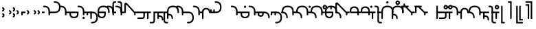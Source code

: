 SplineFontDB: 3.2
FontName: Modern-manJu-Round
FullName: Modern manJu Round
FamilyName: Modern-manJu
Weight: Book
Copyright: Copyright 2023 LLLLL.
Version: 0.2
ItalicAngle: 0
UnderlinePosition: -144
UnderlineWidth: 32
Ascent: 1352
Descent: 696
InvalidEm: 0
sfntRevision: 0x00010000
LayerCount: 2
Layer: 0 1 "Back" 1
Layer: 1 1 "Fore" 0
XUID: [1021 520 2022644484 8954717]
StyleMap: 0x0040
FSType: 0
OS2Version: 3
OS2_WeightWidthSlopeOnly: 0
OS2_UseTypoMetrics: 0
CreationTime: 1390402476
ModificationTime: 1686967144
PfmFamily: 17
TTFWeight: 400
TTFWidth: 5
LineGap: 0
VLineGap: 0
Panose: 2 2 6 3 5 4 5 2 3 4
OS2TypoAscent: 732
OS2TypoAOffset: 0
OS2TypoDescent: -229
OS2TypoDOffset: 0
OS2TypoLinegap: 0
OS2WinAscent: 732
OS2WinAOffset: 0
OS2WinDescent: 229
OS2WinDOffset: 0
HheadAscent: 732
HheadAOffset: 0
HheadDescent: -229
HheadDOffset: 0
OS2SubXSize: 489
OS2SubYSize: 453
OS2SubXOff: 0
OS2SubYOff: 98
OS2SupXSize: 489
OS2SupYSize: 453
OS2SupXOff: 0
OS2SupYOff: 317
OS2StrikeYSize: 35
OS2StrikeYPos: 180
OS2CapHeight: 464
OS2XHeight: 311
OS2FamilyClass: 261
OS2Vendor: 'SBT '
OS2CodePages: 001e0101.00000000
OS2UnicodeRanges: 800000a7.1001e408.00020016.00000000
Lookup: 6 0 0 "'calt' Contextual Alternates in Mongolian lookup 32" { "'calt' Contextual Alternates in Mongolian lookup 32 subtable"  } ['calt' ('mong' <'dflt' > ) ]
Lookup: 1 0 0 "Single Substitution lookup 4" { "Single Substitution lookup 4 subtable"  } []
Lookup: 1 0 0 "Single Substitution lookup 6" { "Single Substitution lookup 6 subtable"  } []
Lookup: 1 0 0 "Single Substitution lookup 7" { "Single Substitution lookup 7 subtable"  } []
Lookup: 1 0 0 "Single Substitution lookup 8" { "Single Substitution lookup 8 subtable"  } []
Lookup: 1 0 0 "Single Substitution lookup 9" { "Single Substitution lookup 9 subtable"  } []
Lookup: 1 0 0 "Single Substitution lookup 10" { "Single Substitution lookup 10 subtable"  } []
Lookup: 1 0 0 "Single Substitution lookup 11" { "Single Substitution lookup 11 subtable"  } []
Lookup: 1 0 0 "Single Substitution lookup 12" { "Single Substitution lookup 12 subtable"  } []
Lookup: 1 0 0 "Single Substitution lookup 23" { "Single Substitution lookup 23 subtable"  } []
Lookup: 1 0 0 "Single Substitution lookup 24" { "Single Substitution lookup 24 subtable"  } []
Lookup: 1 0 0 "Single Substitution lookup 25" { "Single Substitution lookup 25 subtable"  } []
Lookup: 1 0 0 "Single Substitution lookup 26" { "Single Substitution lookup 26 subtable"  } []
Lookup: 1 0 0 "Single Substitution lookup 27" { "Single Substitution lookup 27 subtable"  } []
Lookup: 1 0 0 "Single Substitution lookup 28" { "Single Substitution lookup 28 subtable"  } []
Lookup: 1 0 0 "Single Substitution lookup 29" { "Single Substitution lookup 29 subtable"  } []
Lookup: 1 0 0 "Single Substitution lookup 30" { "Single Substitution lookup 30 subtable"  } []
Lookup: 1 0 0 "Single Substitution lookup 31" { "Single Substitution lookup 31 subtable"  } []
Lookup: 1 0 0 "'fina' Terminal Forms in Mongolian lookup 2" { "'fina' Terminal Forms in Mongolian lookup 2 subtable"  } ['fina' ('mong' <'dflt' > ) ]
Lookup: 1 0 0 "'medi' Medial Forms in Mongolian lookup 1" { "'medi' Medial Forms in Mongolian lookup 1 subtable"  } ['medi' ('mong' <'dflt' > ) ]
Lookup: 1 0 0 "Required Feature in Latin lookup 0" { "Required Feature in Latin lookup 0 subtable"  } ['init' ('mong' <'dflt' > ) ]
Lookup: 6 0 0 "'rlig' Required Ligatures in Mongolian lookup 22" { "'rlig' Required Ligatures in Mongolian lookup 22 subtable"  } ['rlig' ('mong' <'dflt' > ) ]
Lookup: 6 0 0 "'rlig' Required Ligatures in Mongolian lookup 5" { "'rlig' Required Ligatures in Mongolian lookup 5 contextual 0"  "'rlig' Required Ligatures in Mongolian lookup 5 contextual 1"  "'rlig' Required Ligatures in Mongolian lookup 5 contextual 2"  "'rlig' Required Ligatures in Mongolian lookup 5 contextual 3"  "'rlig' Required Ligatures in Mongolian lookup 5 contextual 4"  "'rlig' Required Ligatures in Mongolian lookup 5 contextual 5"  "'rlig' Required Ligatures in Mongolian lookup 5 contextual 6"  "'rlig' Required Ligatures in Mongolian lookup 5 contextual 7"  "'rlig' Required Ligatures in Mongolian lookup 5 contextual 8"  "'rlig' Required Ligatures in Mongolian lookup 5 contextual 9"  "'rlig' Required Ligatures in Mongolian lookup 5 contextual 10"  "'rlig' Required Ligatures in Mongolian lookup 5 contextual 11"  "'rlig' Required Ligatures in Mongolian lookup 5 contextual 12"  "'rlig' Required Ligatures in Mongolian lookup 5 contextual 13"  "'rlig' Required Ligatures in Mongolian lookup 5 contextual 14"  "'rlig' Required Ligatures in Mongolian lookup 5 contextual 15"  "'rlig' Required Ligatures in Mongolian lookup 5 contextual 16"  "'rlig' Required Ligatures in Mongolian lookup 5 contextual 17"  "'rlig' Required Ligatures in Mongolian lookup 5 contextual 18"  "'rlig' Required Ligatures in Mongolian lookup 5 contextual 19"  "'rlig' Required Ligatures in Mongolian lookup 5 contextual 20"  "'rlig' Required Ligatures in Mongolian lookup 5 contextual 21"  "'rlig' Required Ligatures in Mongolian lookup 5 contextual 22"  "'rlig' Required Ligatures in Mongolian lookup 5 contextual 23"  "'rlig' Required Ligatures in Mongolian lookup 5 contextual 24"  "'rlig' Required Ligatures in Mongolian lookup 5 contextual 25"  "'rlig' Required Ligatures in Mongolian lookup 5 contextual 26"  "'rlig' Required Ligatures in Mongolian lookup 5 contextual 27"  "'rlig' Required Ligatures in Mongolian lookup 5 contextual 28"  "'rlig' Required Ligatures in Mongolian lookup 5 contextual 29"  "'rlig' Required Ligatures in Mongolian lookup 5 contextual 30"  "'rlig' Required Ligatures in Mongolian lookup 5 contextual 31"  "'rlig' Required Ligatures in Mongolian lookup 5 contextual 32"  "'rlig' Required Ligatures in Mongolian lookup 5 contextual 33"  "'rlig' Required Ligatures in Mongolian lookup 5 contextual 34"  "'rlig' Required Ligatures in Mongolian lookup 5 contextual 35"  "'rlig' Required Ligatures in Mongolian lookup 5 contextual 36"  "'rlig' Required Ligatures in Mongolian lookup 5 contextual 37"  "'rlig' Required Ligatures in Mongolian lookup 5 contextual 38"  "'rlig' Required Ligatures in Mongolian lookup 5 contextual 39"  "'rlig' Required Ligatures in Mongolian lookup 5 contextual 40"  } ['rlig' ('mong' <'dflt' > ) ]
Lookup: 6 0 0 "'rlig' Required Ligatures in Mongolian lookup 3" { "'rlig' Required Ligatures in Mongolian lookup 3 contextual 0"  "'rlig' Required Ligatures in Mongolian lookup 3 contextual 1"  } ['rlig' ('mong' <'dflt' > ) ]
Lookup: 6 0 0 "'rlig' Required Ligatures in Mongolian lookup 15" { "'rlig' Required Ligatures in Mongolian lookup 15 subtable"  } ['rlig' ('mong' <'dflt' > ) ]
Lookup: 6 0 0 "'rlig' Required Ligatures in Mongolian lookup 16" { "'rlig' Required Ligatures in Mongolian lookup 16 subtable"  } ['rlig' ('mong' <'dflt' > ) ]
Lookup: 6 0 0 "'rlig' Required Ligatures in Mongolian lookup 17" { "'rlig' Required Ligatures in Mongolian lookup 17 subtable"  } ['rlig' ('mong' <'dflt' > ) ]
Lookup: 6 0 0 "'rlig' Required Ligatures in Mongolian lookup 18" { "'rlig' Required Ligatures in Mongolian lookup 18 subtable"  } ['rlig' ('mong' <'dflt' > ) ]
Lookup: 6 0 0 "'rlig' Required Ligatures in Mongolian lookup 19" { "'rlig' Required Ligatures in Mongolian lookup 19 subtable"  } ['rlig' ('mong' <'dflt' > ) ]
Lookup: 6 0 0 "'rlig' Required Ligatures in Mongolian lookup 20" { "'rlig' Required Ligatures in Mongolian lookup 20 subtable"  } ['rlig' ('mong' <'dflt' > ) ]
Lookup: 6 0 0 "'rlig' Required Ligatures in Mongolian lookup 21" { "'rlig' Required Ligatures in Mongolian lookup 21 subtable"  } ['rlig' ('mong' <'dflt' > ) ]
Lookup: 6 0 0 "Contextual Chaining Substitution in Latin lookup 14" { "Contextual Chaining Substitution in Latin lookup 14 subtable"  } ['dflt' ('mong' <'dflt' > ) ]
Lookup: 1 0 0 "'vrt2' Vertical Rotation & Alternates in Mongolian lookup 13" { "'vrt2' Vertical Rotation & Alternates in Mongolian lookup 13 subtable" ("vert") } ['vrt2' ('mong' <'dflt' > ) ]
MarkAttachClasses: 1
DEI: 91125
ChainSub2: coverage "'calt' Contextual Alternates in Mongolian lookup 32 subtable" 0 0 0 1
 1 1 0
  Coverage: 6 i.isol
  BCoverage: 12 nobreakspace
 1
  SeqLookup: 0 "Single Substitution lookup 6"
EndFPST
ChainSub2: coverage "'rlig' Required Ligatures in Mongolian lookup 22 subtable" 0 0 0 1
 1 1 0
  Coverage: 8 is1.medi
  BCoverage: 8 glyph319
 1
  SeqLookup: 0 "Single Substitution lookup 31"
EndFPST
ChainSub2: coverage "'rlig' Required Ligatures in Mongolian lookup 21 subtable" 0 0 0 1
 1 0 1
  Coverage: 32 dz.isol dz.medi glyph324 dz.init
  FCoverage: 31 i2.fina i.medi is2.fina is.medi
 1
  SeqLookup: 0 "Single Substitution lookup 30"
EndFPST
ChainSub2: coverage "'rlig' Required Ligatures in Mongolian lookup 20 subtable" 0 0 0 1
 1 1 0
  Coverage: 14 i.medi is.medi
  BCoverage: 108 b.isol b.medi p.isol p.medi dz.isol dz1.init dz.medi dz1.medi glyph324 glyph325 b.init p.init p.fina dz.init
 1
  SeqLookup: 0 "Single Substitution lookup 29"
EndFPST
ChainSub2: coverage "'rlig' Required Ligatures in Mongolian lookup 19 subtable" 0 0 0 1
 1 0 1
  Coverage: 23 b.medi k1.medi ks1.medi
  FCoverage: 158 nirugu.isol b.medi p.medi f.medi j.medi c.medi rh.medi nirugu.init nirugu.medi nirugu.fina p.fina f.fina fs.medi fs.fina j.fina js.fina js.medi c.fina rh.fina
 1
  SeqLookup: 0 "Single Substitution lookup 28"
EndFPST
ChainSub2: coverage "'rlig' Required Ligatures in Mongolian lookup 18 subtable" 0 0 0 1
 1 1 0
  Coverage: 59 o1.fina o.medi u2.fina u1.fina v.fina u.medi u1.medi v.medi
  BCoverage: 197 glyph286 glyph287 glyph288 glyph289 glyph295 glyph296 glyph297 glyph298 glyph299 glyph300 glyph301 glyph302 glyph303 glyph304 glyph305 glyph306 glyph313 glyph314 glyph315 glyph316 glyph317 glyph318
 1
  SeqLookup: 0 "Single Substitution lookup 27"
EndFPST
ChainSub2: coverage "'rlig' Required Ligatures in Mongolian lookup 17 subtable" 0 0 0 1
 1 1 0
  Coverage: 491 a.medi e.medi e1.medi i.medi m.medi glyph183 f1.medi d.medi d1.medi t2.medi t1.medi n1.medi n.medi l.medi k2.medi ks.medi k.medi g.medi h.medi kh.medi k1.medi gh.medi g1.medi hh.medi h1.medi dz.medi dz1.medi ts.medi s.medi x.medi r.medi y.medi w.medi jh.medi glyph301 glyph302 glyph303 glyph304 glyph305 glyph306 syllbmsjo.fina syllbmsjo.init syllbmsjo.isol syllbmsjo.medi is.medi d.fina ks2.medi g.fina h.fina ks1.medi gh.fina hh.fina ts.fina rs.medi y.fina w.fina jh.fina jhs.fina jhs.medi
  BCoverage: 265 b.isol b.medi p.isol p.medi kh.isol k1.init kh.medi k1.medi gh.isol g1.init gh.medi g1.medi hh.isol h1.init hh.medi h1.medi glyph307 glyph308 glyph309 glyph310 glyph311 glyph312 glyph319 b.init p.init p.fina kh.init ks1.init ks1.medi gh.init gh.fina hh.init hh.fina
 1
  SeqLookup: 0 "Single Substitution lookup 26"
EndFPST
ChainSub2: coverage "'rlig' Required Ligatures in Mongolian lookup 16 subtable" 0 0 0 1
 1 0 1
  Coverage: 274 b.isol b.medi p.isol p.medi kh.isol k1.init kh.medi k1.medi gh.isol g1.init gh.medi g1.medi hh.isol h1.init hh.medi h1.medi glyph307 glyph308 glyph309 glyph310 glyph311 glyph312 glyph337 glyph338 b.init p.init p.fina kh.init ks1.init ks1.medi gh.init gh.fina hh.init hh.fina
  FCoverage: 59 o1.fina o.medi u2.fina u1.fina v.fina u.medi u1.medi v.medi
 1
  SeqLookup: 0 "Single Substitution lookup 25"
EndFPST
ChainSub2: coverage "'rlig' Required Ligatures in Mongolian lookup 15 subtable" 0 0 0 1
 1 0 1
  Coverage: 33 ng.init ng.medi ngs.init ngs.medi
  FCoverage: 476 a.medi e.medi e1.medi i.medi is1.medi m.medi glyph183 f1.medi d.medi d1.medi t2.medi t1.medi n1.medi n.medi l.medi k2.medi ks.medi k.medi g.medi h.medi kh.medi k1.medi gh.medi g1.medi hh.medi h1.medi dz.medi dz1.medi ts.medi s.medi j.medi x.medi r.medi y.medi w.medi jh.medi syllbmsjo.fina syllbmsjo.init syllbmsjo.isol syllbmsjo.medi is.medi d.fina ks2.medi g.fina h.fina ks1.medi gh.fina hh.fina ts.fina j.fina js.fina js.medi rs.medi y.fina w.fina jh.fina jhs.fina jhs.medi
 1
  SeqLookup: 0 "Single Substitution lookup 24"
EndFPST
ChainSub2: coverage "Contextual Chaining Substitution in Latin lookup 14 subtable" 0 0 0 1
 1 0 1
  Coverage: 3 i j
  FCoverage: 14 combiningcaron
 1
  SeqLookup: 0 "Single Substitution lookup 23"
EndFPST
ChainSub2: coverage "'rlig' Required Ligatures in Mongolian lookup 5 contextual 40" 0 0 0 1
 1 0 1
  Coverage: 7 dz.medi
  FCoverage: 58 is1.medi is.isol is.init is.fina is2.fina is1.fina is.medi
 1
  SeqLookup: 0 "Single Substitution lookup 6"
EndFPST
ChainSub2: coverage "'rlig' Required Ligatures in Mongolian lookup 5 contextual 39" 0 0 0 1
 1 0 1
  Coverage: 7 dz.init
  FCoverage: 58 is1.medi is.isol is.init is.fina is2.fina is1.fina is.medi
 1
  SeqLookup: 0 "Single Substitution lookup 6"
EndFPST
ChainSub2: coverage "'rlig' Required Ligatures in Mongolian lookup 5 contextual 38" 0 0 0 1
 1 0 1
  Coverage: 6 f.medi
  FCoverage: 242 i.isol i1.isol i.init i.fina i2.fina i1.fina i.medi is1.medi i1.medi o.isol o.init o.fina o1.fina o.medi u.isol u.init v.isol v.init u.fina u3.fina u2.fina u1.fina v.fina u.medi u1.medi v.medi is.isol is.init is.fina is2.fina is1.fina is.medi
 1
  SeqLookup: 0 "Single Substitution lookup 6"
EndFPST
ChainSub2: coverage "'rlig' Required Ligatures in Mongolian lookup 5 contextual 37" 0 0 0 1
 1 0 1
  Coverage: 6 f.init
  FCoverage: 242 i.isol i1.isol i.init i.fina i2.fina i1.fina i.medi is1.medi i1.medi o.isol o.init o.fina o1.fina o.medi u.isol u.init v.isol v.init u.fina u3.fina u2.fina u1.fina v.fina u.medi u1.medi v.medi is.isol is.init is.fina is2.fina is1.fina is.medi
 1
  SeqLookup: 0 "Single Substitution lookup 6"
EndFPST
ChainSub2: coverage "'rlig' Required Ligatures in Mongolian lookup 5 contextual 36" 0 0 0 1
 1 0 1
  Coverage: 6 d.medi
  FCoverage: 147 e.isol e.init e.fina e1.fina e3.fina e2.fina e.medi e1.medi u.isol u.init v.isol v.init u.fina u3.fina u2.fina u1.fina v.fina u.medi u1.medi v.medi
 1
  SeqLookup: 0 "Single Substitution lookup 6"
EndFPST
ChainSub2: coverage "'rlig' Required Ligatures in Mongolian lookup 5 contextual 35" 0 0 0 1
 1 0 1
  Coverage: 6 d.init
  FCoverage: 147 e.isol e.init e.fina e1.fina e3.fina e2.fina e.medi e1.medi u.isol u.init v.isol v.init u.fina u3.fina u2.fina u1.fina v.fina u.medi u1.medi v.medi
 1
  SeqLookup: 0 "Single Substitution lookup 6"
EndFPST
ChainSub2: coverage "'rlig' Required Ligatures in Mongolian lookup 5 contextual 34" 0 0 0 1
 1 0 1
  Coverage: 6 t.medi
  FCoverage: 190 a.isol a.init a.fina a1.fina a.medi i.isol i1.isol i.init i.fina i2.fina i1.fina i.medi is1.medi i1.medi o.isol o.init o.fina o1.fina o.medi is.isol is.init is.fina is2.fina is1.fina is.medi
 1
  SeqLookup: 0 "Single Substitution lookup 7"
EndFPST
ChainSub2: coverage "'rlig' Required Ligatures in Mongolian lookup 5 contextual 33" 0 0 0 1
 1 0 1
  Coverage: 6 t.medi
  FCoverage: 147 e.isol e.init e.fina e1.fina e3.fina e2.fina e.medi e1.medi u.isol u.init v.isol v.init u.fina u3.fina u2.fina u1.fina v.fina u.medi u1.medi v.medi
 1
  SeqLookup: 0 "Single Substitution lookup 6"
EndFPST
ChainSub2: coverage "'rlig' Required Ligatures in Mongolian lookup 5 contextual 32" 0 0 0 1
 1 0 1
  Coverage: 6 t.init
  FCoverage: 147 e.isol e.init e.fina e1.fina e3.fina e2.fina e.medi e1.medi u.isol u.init v.isol v.init u.fina u3.fina u2.fina u1.fina v.fina u.medi u1.medi v.medi
 1
  SeqLookup: 0 "Single Substitution lookup 6"
EndFPST
ChainSub2: coverage "'rlig' Required Ligatures in Mongolian lookup 5 contextual 31" 0 0 0 1
 1 0 1
  Coverage: 6 h.medi
  FCoverage: 238 e.isol e.init e.fina e1.fina e3.fina e2.fina e.medi e1.medi i.isol i1.isol i.init i.fina i2.fina i1.fina i.medi is1.medi i1.medi u.isol u.init u.fina u3.fina u2.fina u1.fina u.medi u1.medi is.isol is.init is.fina is2.fina is1.fina is.medi
 1
  SeqLookup: 0 "Single Substitution lookup 6"
EndFPST
ChainSub2: coverage "'rlig' Required Ligatures in Mongolian lookup 5 contextual 30" 0 0 0 1
 1 0 1
  Coverage: 6 h.init
  FCoverage: 238 e.isol e.init e.fina e1.fina e3.fina e2.fina e.medi e1.medi i.isol i1.isol i.init i.fina i2.fina i1.fina i.medi is1.medi i1.medi u.isol u.init u.fina u3.fina u2.fina u1.fina u.medi u1.medi is.isol is.init is.fina is2.fina is1.fina is.medi
 1
  SeqLookup: 0 "Single Substitution lookup 6"
EndFPST
ChainSub2: coverage "'rlig' Required Ligatures in Mongolian lookup 5 contextual 29" 0 0 0 1
 1 0 1
  Coverage: 6 g.medi
  FCoverage: 238 e.isol e.init e.fina e1.fina e3.fina e2.fina e.medi e1.medi i.isol i1.isol i.init i.fina i2.fina i1.fina i.medi is1.medi i1.medi u.isol u.init u.fina u3.fina u2.fina u1.fina u.medi u1.medi is.isol is.init is.fina is2.fina is1.fina is.medi
 1
  SeqLookup: 0 "Single Substitution lookup 6"
EndFPST
ChainSub2: coverage "'rlig' Required Ligatures in Mongolian lookup 5 contextual 28" 0 0 0 1
 1 0 1
  Coverage: 6 g.init
  FCoverage: 238 e.isol e.init e.fina e1.fina e3.fina e2.fina e.medi e1.medi i.isol i1.isol i.init i.fina i2.fina i1.fina i.medi is1.medi i1.medi u.isol u.init u.fina u3.fina u2.fina u1.fina u.medi u1.medi is.isol is.init is.fina is2.fina is1.fina is.medi
 1
  SeqLookup: 0 "Single Substitution lookup 6"
EndFPST
ChainSub2: coverage "'rlig' Required Ligatures in Mongolian lookup 5 contextual 27" 0 0 0 1
 1 3 0
  Coverage: 13 k.fina k.medi
  BCoverage: 59 u.isol u.init u.fina u3.fina u2.fina u1.fina u.medi u1.medi
  BCoverage: 59 u.isol u.init u.fina u3.fina u2.fina u1.fina u.medi u1.medi
  BCoverage: 206 k.isol ks.fina k.fina k2.medi ks.medi k.medi g.isol g.medi h.isol h.medi k1.init k1.fina k1.medi g1.init g1.medi h1.init h1.medi k.init ks.isol ks.init ks2.medi g.init g.fina h.init h.fina ks1.init ks1.medi
 1
  SeqLookup: 0 "Single Substitution lookup 12"
EndFPST
ChainSub2: coverage "'rlig' Required Ligatures in Mongolian lookup 5 contextual 26" 0 0 0 1
 1 2 0
  Coverage: 13 k.fina k.medi
  BCoverage: 59 u.isol u.init u.fina u3.fina u2.fina u1.fina u.medi u1.medi
  BCoverage: 206 k.isol ks.fina k.fina k2.medi ks.medi k.medi g.isol g.medi h.isol h.medi k1.init k1.fina k1.medi g1.init g1.medi h1.init h1.medi k.init ks.isol ks.init ks2.medi g.init g.fina h.init h.fina ks1.init ks1.medi
 1
  SeqLookup: 0 "Single Substitution lookup 11"
EndFPST
ChainSub2: coverage "'rlig' Required Ligatures in Mongolian lookup 5 contextual 25" 0 0 0 1
 1 2 0
  Coverage: 13 k.fina k.medi
  BCoverage: 35 a.isol a.init a.fina a1.fina a.medi
  BCoverage: 95 kh.isol kh.medi gh.isol gh.medi hh.isol hh.medi kh.init gh.init gh.fina hh.init hh.fina kh.fina
 1
  SeqLookup: 0 "Single Substitution lookup 10"
EndFPST
ChainSub2: coverage "'rlig' Required Ligatures in Mongolian lookup 5 contextual 24" 0 0 0 1
 1 1 0
  Coverage: 13 k.fina k.medi
  BCoverage: 87 e.isol e.init e.fina e1.fina e3.fina e2.fina e.medi e1.medi v.isol v.init v.fina v.medi
 1
  SeqLookup: 0 "Single Substitution lookup 9"
EndFPST
ChainSub2: coverage "'rlig' Required Ligatures in Mongolian lookup 5 contextual 23" 0 0 0 1
 1 2 0
  Coverage: 13 k.fina k.medi
  BCoverage: 59 e.isol e.init e.fina e1.fina e3.fina e2.fina e.medi e1.medi
  BCoverage: 51 t.isol t1.init t.fina t2.medi t1.medi t.medi t.init
 1
  SeqLookup: 0 "Single Substitution lookup 8"
EndFPST
ChainSub2: coverage "'rlig' Required Ligatures in Mongolian lookup 5 contextual 22" 0 0 0 1
 1 0 1
  Coverage: 14 ks.medi k.medi
  FCoverage: 99 a.isol a.init a.fina a1.fina a.medi o.isol o.init o.fina o1.fina o.medi v.isol v.init v.fina v.medi
 1
  SeqLookup: 0 "Single Substitution lookup 7"
EndFPST
ChainSub2: coverage "'rlig' Required Ligatures in Mongolian lookup 5 contextual 21" 0 0 0 1
 1 0 1
  Coverage: 14 ks.medi k.medi
  FCoverage: 238 e.isol e.init e.fina e1.fina e3.fina e2.fina e.medi e1.medi i.isol i1.isol i.init i.fina i2.fina i1.fina i.medi is1.medi i1.medi u.isol u.init u.fina u3.fina u2.fina u1.fina u.medi u1.medi is.isol is.init is.fina is2.fina is1.fina is.medi
 1
  SeqLookup: 0 "Single Substitution lookup 6"
EndFPST
ChainSub2: coverage "'rlig' Required Ligatures in Mongolian lookup 5 contextual 20" 0 0 0 1
 1 0 1
  Coverage: 14 k.init ks.init
  FCoverage: 238 e.isol e.init e.fina e1.fina e3.fina e2.fina e.medi e1.medi i.isol i1.isol i.init i.fina i2.fina i1.fina i.medi is1.medi i1.medi u.isol u.init u.fina u3.fina u2.fina u1.fina u.medi u1.medi is.isol is.init is.fina is2.fina is1.fina is.medi
 1
  SeqLookup: 0 "Single Substitution lookup 6"
EndFPST
ChainSub2: coverage "'rlig' Required Ligatures in Mongolian lookup 5 contextual 19" 0 0 0 1
 1 0 1
  Coverage: 6 n.fina
  FCoverage: 9 fvs1 fvs2
 1
  SeqLookup: 0 "Single Substitution lookup 6"
EndFPST
ChainSub2: coverage "'rlig' Required Ligatures in Mongolian lookup 5 contextual 18" 0 0 0 1
 1 0 1
  Coverage: 6 n.medi
  FCoverage: 338 a.isol a.init a.fina a1.fina a.medi e.isol e.init e.fina e1.fina e3.fina e2.fina e.medi e1.medi i.isol i1.isol i.init i.fina i2.fina i1.fina i.medi is1.medi i1.medi o.isol o.init o.fina o1.fina o.medi u.isol u.init v.isol v.init u.fina u3.fina u2.fina u1.fina v.fina u.medi u1.medi v.medi is.isol is.init is.fina is2.fina is1.fina is.medi
 1
  SeqLookup: 0 "Single Substitution lookup 6"
EndFPST
ChainSub2: coverage "'rlig' Required Ligatures in Mongolian lookup 5 contextual 17" 0 0 0 1
 1 1 0
  Coverage: 7 u2.fina
  BCoverage: 302 d.isol d1.init d.medi d1.medi t.isol t1.init t.fina t2.medi t1.medi t.medi k.isol ks.fina k.fina k2.medi ks.medi k.medi g.isol g.medi h.isol h.medi k1.init k1.fina k1.medi g1.init g1.medi h1.init h1.medi d.init d.fina t.init k.init ks.isol ks.init ks2.medi g.init g.fina h.init h.fina ks1.init ks1.medi
 1
  SeqLookup: 0 "Single Substitution lookup 6"
EndFPST
ChainSub2: coverage "'rlig' Required Ligatures in Mongolian lookup 5 contextual 16" 0 0 0 1
 1 1 0
  Coverage: 6 u.fina
  BCoverage: 95 d.isol d1.init d.medi d1.medi t.isol t1.init t.fina t2.medi t1.medi t.medi d.init d.fina t.init
 1
  SeqLookup: 0 "Single Substitution lookup 8"
EndFPST
ChainSub2: coverage "'rlig' Required Ligatures in Mongolian lookup 5 contextual 15" 0 0 0 1
 1 1 0
  Coverage: 6 u.fina
  BCoverage: 55 b.isol b.fina b.medi p.isol p.medi b.init p.init p.fina
 1
  SeqLookup: 0 "Single Substitution lookup 7"
EndFPST
ChainSub2: coverage "'rlig' Required Ligatures in Mongolian lookup 5 contextual 14" 0 0 0 1
 1 1 0
  Coverage: 6 u.fina
  BCoverage: 206 k.isol ks.fina k.fina k2.medi ks.medi k.medi g.isol g.medi h.isol h.medi k1.init k1.fina k1.medi g1.init g1.medi h1.init h1.medi k.init ks.isol ks.init ks2.medi g.init g.fina h.init h.fina ks1.init ks1.medi
 1
  SeqLookup: 0 "Single Substitution lookup 6"
EndFPST
ChainSub2: coverage "'rlig' Required Ligatures in Mongolian lookup 5 contextual 13" 0 0 0 1
 1 1 0
  Coverage: 6 u.medi
  BCoverage: 302 d.isol d1.init d.medi d1.medi t.isol t1.init t.fina t2.medi t1.medi t.medi k.isol ks.fina k.fina k2.medi ks.medi k.medi g.isol g.medi h.isol h.medi k1.init k1.fina k1.medi g1.init g1.medi h1.init h1.medi d.init d.fina t.init k.init ks.isol ks.init ks2.medi g.init g.fina h.init h.fina ks1.init ks1.medi
 1
  SeqLookup: 0 "Single Substitution lookup 6"
EndFPST
ChainSub2: coverage "'rlig' Required Ligatures in Mongolian lookup 5 contextual 12" 0 0 0 1
 1 1 0
  Coverage: 6 o.fina
  BCoverage: 151 b.isol b.fina b.medi p.isol p.medi kh.isol kh.medi gh.isol gh.medi hh.isol hh.medi b.init p.init p.fina kh.init gh.init gh.fina hh.init hh.fina kh.fina
 1
  SeqLookup: 0 "Single Substitution lookup 6"
EndFPST
ChainSub2: coverage "'rlig' Required Ligatures in Mongolian lookup 5 contextual 11" 0 0 0 1
 1 1 0
  Coverage: 7 is.fina
  BCoverage: 202 b.isol b.fina b.medi p.isol p.medi ks.fina ks.medi g.isol g.medi h.isol h.medi g1.init g1.medi h1.init h1.medi b.init p.init p.fina ks.isol ks.init ks2.medi g.init g.fina h.init h.fina ks1.init ks1.medi
 1
  SeqLookup: 0 "Single Substitution lookup 7"
EndFPST
ChainSub2: coverage "'rlig' Required Ligatures in Mongolian lookup 5 contextual 10" 0 0 0 1
 1 1 0
  Coverage: 7 is.fina
  BCoverage: 49 dz.isol dz1.init dz.fina dz.medi dz1.medi dz.init
 1
  SeqLookup: 0 "Single Substitution lookup 6"
EndFPST
ChainSub2: coverage "'rlig' Required Ligatures in Mongolian lookup 5 contextual 9" 0 0 0 1
 1 1 0
  Coverage: 7 is.medi
  BCoverage: 278 a.isol a.init a.fina a1.fina a.medi e.isol e.init e.fina e1.fina e3.fina e2.fina e.medi e1.medi is1.medi o.isol o.init o.fina o1.fina o.medi u.isol u.init v.isol v.init u.fina u3.fina u2.fina u1.fina v.fina u.medi u1.medi v.medi is.isol is.init is.fina is2.fina is1.fina is.medi
 1
  SeqLookup: 0 "Single Substitution lookup 6"
EndFPST
ChainSub2: coverage "'rlig' Required Ligatures in Mongolian lookup 5 contextual 8" 0 0 0 1
 1 1 0
  Coverage: 6 i.fina
  BCoverage: 262 b.isol b.fina b.medi p.isol p.medi k.isol ks.fina k.fina k2.medi ks.medi k.medi g.isol g.medi h.isol h.medi k1.init k1.fina k1.medi g1.init g1.medi h1.init h1.medi b.init p.init p.fina k.init ks.isol ks.init ks2.medi g.init g.fina h.init h.fina ks1.init ks1.medi
 1
  SeqLookup: 0 "Single Substitution lookup 7"
EndFPST
ChainSub2: coverage "'rlig' Required Ligatures in Mongolian lookup 5 contextual 7" 0 0 0 1
 1 1 0
  Coverage: 6 i.fina
  BCoverage: 49 dz.isol dz1.init dz.fina dz.medi dz1.medi dz.init
 1
  SeqLookup: 0 "Single Substitution lookup 6"
EndFPST
ChainSub2: coverage "'rlig' Required Ligatures in Mongolian lookup 5 contextual 6" 0 0 0 1
 1 1 0
  Coverage: 6 i.medi
  BCoverage: 338 a.isol a.init a.fina a1.fina a.medi e.isol e.init e.fina e1.fina e3.fina e2.fina e.medi e1.medi i.isol i1.isol i.init i.fina i2.fina i1.fina i.medi is1.medi i1.medi o.isol o.init o.fina o1.fina o.medi u.isol u.init v.isol v.init u.fina u3.fina u2.fina u1.fina v.fina u.medi u1.medi v.medi is.isol is.init is.fina is2.fina is1.fina is.medi
 1
  SeqLookup: 0 "Single Substitution lookup 6"
EndFPST
ChainSub2: coverage "'rlig' Required Ligatures in Mongolian lookup 5 contextual 5" 0 0 0 1
 1 1 0
  Coverage: 14 i.isol is.isol
  BCoverage: 5 nnbsp
 1
  SeqLookup: 0 "Single Substitution lookup 6"
EndFPST
ChainSub2: coverage "'rlig' Required Ligatures in Mongolian lookup 5 contextual 4" 0 0 0 1
 1 1 0
  Coverage: 6 e.fina
  BCoverage: 55 b.isol b.fina b.medi p.isol p.medi b.init p.init p.fina
 1
  SeqLookup: 0 "Single Substitution lookup 8"
EndFPST
ChainSub2: coverage "'rlig' Required Ligatures in Mongolian lookup 5 contextual 3" 0 0 0 1
 1 1 0
  Coverage: 6 e.fina
  BCoverage: 206 k.isol ks.fina k.fina k2.medi ks.medi k.medi g.isol g.medi h.isol h.medi k1.init k1.fina k1.medi g1.init g1.medi h1.init h1.medi k.init ks.isol ks.init ks2.medi g.init g.fina h.init h.fina ks1.init ks1.medi
 1
  SeqLookup: 0 "Single Substitution lookup 7"
EndFPST
ChainSub2: coverage "'rlig' Required Ligatures in Mongolian lookup 5 contextual 2" 0 0 0 1
 1 1 0
  Coverage: 6 e.fina
  BCoverage: 95 d.isol d1.init d.medi d1.medi t.isol t1.init t.fina t2.medi t1.medi t.medi d.init d.fina t.init
 1
  SeqLookup: 0 "Single Substitution lookup 6"
EndFPST
ChainSub2: coverage "'rlig' Required Ligatures in Mongolian lookup 5 contextual 1" 0 0 0 1
 1 1 0
  Coverage: 6 e.medi
  BCoverage: 302 d.isol d1.init d.medi d1.medi t.isol t1.init t.fina t2.medi t1.medi t.medi k.isol ks.fina k.fina k2.medi ks.medi k.medi g.isol g.medi h.isol h.medi k1.init k1.fina k1.medi g1.init g1.medi h1.init h1.medi d.init d.fina t.init k.init ks.isol ks.init ks2.medi g.init g.fina h.init h.fina ks1.init ks1.medi
 1
  SeqLookup: 0 "Single Substitution lookup 6"
EndFPST
ChainSub2: coverage "'rlig' Required Ligatures in Mongolian lookup 5 contextual 0" 0 0 0 1
 1 1 0
  Coverage: 6 a.fina
  BCoverage: 151 b.isol b.fina b.medi p.isol p.medi kh.isol kh.medi gh.isol gh.medi hh.isol hh.medi b.init p.init p.fina kh.init gh.init gh.fina hh.init hh.fina kh.fina
 1
  SeqLookup: 0 "Single Substitution lookup 6"
EndFPST
ChainSub2: coverage "'rlig' Required Ligatures in Mongolian lookup 3 contextual 1" 0 0 0 1
 1 1 0
  Coverage: 6 u.fina
  BCoverage: 340 f1.init d1.init t1.init k1.init g1.init h1.init dz1.init ng.init nirugu.init syllbmsjo.init b.init p.init m.init f.init fs.init d.init t.init n.init l.init k.init ks.init g.init h.init kh.init ks1.init gh.init hh.init dz.init ts.init s.init j.init js.init c.init x.init rh.init r.init rs.init y.init w.init ngs.init jh.init jhs.init ch.init
 1
  SeqLookup: 0 "Single Substitution lookup 4"
EndFPST
ChainSub2: coverage "'rlig' Required Ligatures in Mongolian lookup 3 contextual 0" 0 0 0 1
 1 1 0
  Coverage: 6 o.fina
  BCoverage: 340 f1.init d1.init t1.init k1.init g1.init h1.init dz1.init ng.init nirugu.init syllbmsjo.init b.init p.init m.init f.init fs.init d.init t.init n.init l.init k.init ks.init g.init h.init kh.init ks1.init gh.init hh.init dz.init ts.init s.init j.init js.init c.init x.init rh.init r.init rs.init y.init w.init ngs.init jh.init jhs.init ch.init
 1
  SeqLookup: 0 "Single Substitution lookup 4"
EndFPST
TtTable: prep
PUSHW_3
 84
 -64
 993
PUSHB_4
 69
 69
 50
 64
PUSHW_1
 993
PUSHB_4
 43
 46
 50
 64
PUSHW_1
 993
PUSHB_3
 40
 41
 50
PUSHW_2
 -64
 993
PUSHB_3
 26
 28
 50
PUSHW_6
 993
 684
 39
 31
 -64
 991
PUSHB_3
 22
 27
 50
PUSHW_2
 -64
 990
PUSHB_3
 66
 66
 50
PUSHW_2
 -64
 990
PUSHB_3
 54
 56
 50
PUSHW_2
 -64
 990
PUSHB_4
 42
 45
 50
 223
NPUSHW
 10
 990
 239
 990
 2
 990
 991
 40
 31
 -64
 991
PUSHB_4
 40
 46
 50
 240
NPUSHW
 13
 991
 1
 894
 15
 257
 31
 160
 989
 176
 989
 2
 64
 986
PUSHB_4
 36
 38
 50
 159
PUSHW_8
 972
 1
 970
 969
 100
 31
 -64
 969
PUSHB_3
 13
 17
 50
NPUSHW
 10
 967
 951
 18
 31
 950
 949
 100
 31
 -64
 949
PUSHB_4
 14
 17
 50
 0
NPUSHW
 115
 909
 1
 192
 909
 208
 909
 224
 909
 240
 909
 4
 111
 935
 127
 935
 143
 935
 175
 935
 4
 15
 935
 31
 935
 47
 935
 79
 935
 4
 939
 939
 239
 933
 1
 15
 933
 47
 933
 111
 933
 143
 933
 4
 84
 938
 1
 107
 938
 1
 936
 874
 34
 31
 908
 916
 21
 31
 907
 915
 21
 31
 932
 915
 26
 31
 930
 916
 30
 31
 929
 915
 30
 31
 927
 916
 30
 31
 923
 916
 26
 31
 922
 915
 30
 31
 921
 916
 22
 31
 920
 916
 22
 31
 919
 915
 27
 31
 918
 916
 27
 31
 917
 915
 27
 31
 886
 885
 26
 31
 884
 885
 26
 31
 928
 883
PUSHB_3
 30
 31
 16
NPUSHW
 30
 915
 32
 915
 48
 915
 3
 32
 916
 48
 916
 64
 916
 3
 0
 916
 1
 899
 876
 30
 31
 945
 876
 50
 31
 877
 876
 50
 31
 -64
 893
PUSHB_3
 33
 35
 50
PUSHW_2
 -64
 893
PUSHB_4
 23
 25
 50
 160
NPUSHW
 10
 893
 176
 893
 192
 893
 208
 893
 4
 -64
 892
PUSHB_3
 33
 35
 50
PUSHW_2
 -64
 892
PUSHB_4
 23
 25
 50
 160
NPUSHW
 45
 892
 176
 892
 192
 892
 208
 892
 4
 48
 883
 64
 883
 2
 0
 883
 16
 883
 32
 883
 3
 224
 883
 240
 883
 2
 176
 883
 192
 883
 208
 883
 3
 132
 883
 144
 883
 160
 883
 3
 887
 874
 41
 31
 905
 874
PUSHB_3
 40
 31
 64
PUSHW_1
 871
PUSHB_4
 57
 64
 50
 63
PUSHW_4
 870
 1
 64
 870
PUSHB_4
 25
 29
 50
 143
PUSHW_4
 870
 1
 64
 870
PUSHB_4
 9
 10
 50
 64
PUSHW_1
 870
PUSHB_4
 9
 14
 50
 64
PUSHW_1
 870
PUSHB_4
 9
 15
 50
 63
PUSHW_4
 869
 1
 64
 869
PUSHB_4
 9
 12
 50
 64
PUSHW_1
 869
PUSHB_4
 26
 29
 50
 64
PUSHW_1
 869
PUSHB_4
 9
 14
 50
 107
NPUSHW
 14
 867
 123
 867
 2
 20
 867
 36
 867
 52
 867
 68
 867
 4
 867
PUSHB_3
 36
 47
 31
PUSHW_3
 846
 109
 2048
NPUSHB
 14
 31
 127
 2
 127
 3
 127
 4
 127
 5
 4
 48
 68
 1
 18
PUSHW_8
 818
 80
 2048
 31
 18
 813
 60
 2048
NPUSHB
 41
 31
 95
 60
 1
 55
 96
 9
 112
 9
 128
 9
 3
 16
 9
 32
 9
 48
 9
 64
 9
 80
 9
 5
 111
 3
 127
 3
 143
 3
 3
 31
 3
 47
 3
 63
 3
 79
 3
 95
 3
 5
PUSHW_1
 -64
PUSHB_3
 7
 58
 51
PUSHW_1
 -64
NPUSHB
 71
 6
 58
 51
 144
 11
 160
 11
 176
 11
 192
 11
 208
 11
 5
 176
 6
 192
 6
 208
 6
 224
 6
 240
 6
 5
 32
 6
 48
 6
 64
 6
 80
 6
 96
 6
 112
 6
 128
 6
 144
 6
 160
 6
 9
 144
 6
 144
 7
 2
 96
 11
 112
 11
 128
 11
 3
 16
 11
 32
 11
 48
 11
 64
 11
 80
 11
 5
 31
 7
 1
 160
NPUSHW
 133
 866
 1
 0
 866
 16
 866
 112
 866
 144
 866
 4
 240
 863
 1
 32
 862
 32
 863
 48
 863
 64
 862
 4
 0
 862
 0
 863
 16
 863
 208
 862
 224
 863
 5
 16
 783
 32
 783
 48
 783
 208
 783
 224
 783
 5
 0
 783
 16
 783
 80
 783
 96
 783
 112
 783
 208
 783
 6
 0
 783
 16
 783
 32
 783
 48
 783
 224
 783
 240
 783
 6
 783
 39
 0
 782
 48
 782
 2
 224
 782
 240
 782
 2
 782
 74
 224
 781
 240
 781
 2
 781
 39
 208
 764
 1
 16
 764
 32
 764
 80
 764
 3
 208
 764
 224
 764
 2
 0
 764
 16
 764
 32
 764
 48
 764
 80
 764
 96
 764
 6
 224
 764
 240
 764
 2
 32
 764
 48
 764
 64
 764
 3
 764
NPUSHB
 97
 39
 192
 41
 1
 176
 41
 1
 160
 41
 1
 144
 41
 1
 64
 60
 63
 65
 50
 64
 34
 63
 65
 50
 18
 18
 18
 95
 35
 95
 37
 95
 40
 95
 165
 4
 111
 35
 111
 37
 111
 40
 111
 165
 4
 79
 35
 79
 37
 79
 40
 79
 165
 4
 63
 35
 63
 37
 63
 40
 63
 165
 4
 47
 35
 47
 37
 47
 40
 47
 165
 4
 31
 35
 31
 37
 31
 40
 31
 165
 4
 143
 76
 175
 76
 191
 76
 207
 76
 4
 95
 76
 111
 76
 127
 76
 3
 55
PUSHW_1
 -64
PUSHB_4
 178
 43
 48
 50
PUSHW_1
 -64
PUSHB_4
 178
 34
 37
 50
PUSHW_1
 -64
PUSHB_6
 178
 25
 26
 50
 55
 15
NPUSHW
 59
 687
 1
 95
 687
 159
 687
 223
 687
 3
 31
 687
 47
 687
 63
 687
 111
 687
 4
 687
 687
 31
 685
 47
 685
 63
 685
 79
 685
 95
 685
 5
 223
 685
 1
 15
 685
 31
 685
 63
 685
 95
 685
 159
 685
 5
 95
 685
 223
 685
 2
 15
 685
 31
 685
 63
 685
 3
 64
 684
PUSHB_3
 58
 51
 79
NPUSHW
 74
 684
 95
 684
 159
 684
 3
 47
 684
 63
 684
 2
 15
 684
 63
 684
 175
 684
 3
 176
 684
 224
 684
 2
 79
 684
 95
 684
 160
 684
 3
 31
 684
 47
 684
 63
 684
 3
 15
 858
 1
 15
 858
 31
 858
 63
 858
 95
 858
 112
 858
 5
 207
 855
 223
 855
 2
 15
 855
 31
 855
 112
 855
 175
 855
 4
 858
 858
 855
 855
 685
 685
 684
 684
 812
NPUSHB
 13
 49
 21
 31
 0
 22
 22
 0
 0
 0
 18
 17
 8
 16
NPUSHW
 16
 524
 74
 13
 424
 74
 13
 408
 74
 13
 393
 74
 13
 319
 74
 13
 292
NPUSHB
 14
 74
 13
 246
 74
 13
 190
 74
 13
 134
 74
 13
 39
 74
 13
PUSHW_7
 552
 65
 13
 404
 65
 13
 289
NPUSHB
 11
 65
 13
 180
 65
 13
 79
 65
 13
 41
 65
 13
NPUSHW
 16
 535
 33
 13
 533
 33
 13
 518
 33
 13
 491
 33
 13
 334
 33
 13
 300
NPUSHB
 20
 33
 13
 249
 33
 13
 243
 33
 13
 241
 33
 13
 157
 33
 13
 113
 33
 13
 61
 33
 13
NPUSHW
 16
 540
 31
 13
 532
 31
 13
 523
 31
 13
 406
 31
 13
 330
 31
 13
 294
NPUSHB
 11
 31
 13
 198
 31
 13
 87
 31
 13
 55
 31
 13
NPUSHW
 13
 414
 321
 13
 66
 321
 13
 30
 321
 13
 27
 321
 13
 498
PUSHB_5
 15
 68
 15
 0
 9
PUSHW_4
 498
 68
 13
 513
PUSHB_3
 60
 41
 31
PUSHW_1
 512
PUSHB_3
 60
 41
 31
PUSHW_1
 511
PUSHB_3
 60
 65
 31
PUSHW_1
 510
PUSHB_3
 60
 71
 31
PUSHW_1
 509
PUSHB_3
 60
 158
 31
PUSHW_1
 506
PUSHB_3
 60
 147
 31
PUSHW_5
 505
 271
 257
 31
 502
PUSHB_3
 36
 228
 31
NPUSHW
 21
 500
 329
 1025
 31
 499
 329
 1025
 31
 497
 329
 171
 31
 496
 329
 103
 31
 422
 60
 293
 31
 420
PUSHB_3
 60
 129
 31
NPUSHW
 21
 419
 271
 410
 31
 418
 34
 2049
 31
 417
 80
 1025
 31
 415
 329
 410
 31
 413
 329
 103
 31
 412
PUSHB_3
 44
 98
 31
PUSHW_1
 411
PUSHB_3
 44
 121
 31
PUSHW_5
 410
 44
 257
 31
 407
PUSHB_3
 44
 228
 31
PUSHW_1
 403
PUSHB_3
 44
 137
 31
PUSHW_1
 402
PUSHB_3
 44
 108
 31
PUSHW_1
 399
PUSHB_3
 37
 158
 31
PUSHW_1
 362
PUSHB_3
 60
 42
 31
NPUSHW
 17
 359
 36
 513
 31
 355
 37
 683
 31
 332
 271
 410
 31
 328
 329
 108
 31
 327
PUSHB_3
 44
 137
 31
PUSHW_1
 325
PUSHB_3
 44
 158
 31
PUSHW_1
 324
PUSHB_3
 44
 121
 31
PUSHW_1
 323
PUSHB_3
 35
 49
 31
PUSHW_1
 295
PUSHB_3
 60
 129
 31
PUSHW_5
 291
 80
 257
 31
 287
PUSHB_3
 35
 228
 31
NPUSHW
 21
 285
 35
 410
 31
 284
 35
 2049
 31
 283
 37
 2049
 31
 270
 271
 1025
 31
 269
 34
 1025
 31
 264
PUSHB_3
 35
 129
 31
PUSHW_1
 262
PUSHB_5
 37
 228
 31
 247
 60
PUSHW_4
 293
 31
 245
 271
PUSHB_3
 158
 31
 227
PUSHW_5
 329
 342
 31
 226
 329
PUSHB_3
 171
 31
 209
PUSHW_2
 329
 1025
PUSHB_3
 31
 207
 44
PUSHW_1
 293
PUSHB_7
 31
 206
 35
 187
 31
 197
 36
PUSHW_1
 342
PUSHB_3
 31
 192
 44
PUSHW_1
 2049
PUSHB_3
 31
 191
 44
PUSHW_1
 513
PUSHB_6
 31
 177
 36
 228
 31
 176
PUSHW_2
 329
 513
PUSHB_7
 31
 175
 44
 103
 31
 173
 35
PUSHW_1
 2049
PUSHB_3
 31
 165
 35
PUSHW_1
 513
NPUSHB
 11
 31
 159
 60
 45
 31
 155
 35
 90
 31
 153
 37
PUSHW_1
 513
PUSHB_3
 31
 129
 44
PUSHW_5
 1025
 31
 109
 271
 342
NPUSHB
 11
 31
 89
 44
 62
 31
 76
 60
 171
 31
 70
 37
PUSHW_1
 257
PUSHB_3
 31
 64
 60
PUSHW_1
 293
NPUSHB
 10
 31
 58
 35
 114
 31
 57
 60
 171
 31
 56
PUSHW_1
 329
PUSHB_4
 171
 31
 49
 36
PUSHW_1
 1025
PUSHB_3
 31
 48
 37
PUSHW_1
 683
PUSHB_7
 31
 42
 36
 228
 31
 38
 35
PUSHW_1
 342
PUSHB_3
 31
 85
 55
PUSHW_3
 565
 7
 373
NPUSHB
 44
 7
 116
 7
 98
 7
 86
 7
 81
 7
 59
 7
 51
 7
 45
 7
 32
 7
 29
 7
 28
 7
 20
 8
 18
 8
 16
 8
 14
 8
 12
 8
 10
 8
 8
 8
 6
 8
 4
 8
 2
 8
 0
 8
 20
PUSHW_1
 -32
NPUSHB
 43
 0
 0
 1
 0
 20
 6
 16
 0
 0
 1
 0
 6
 4
 0
 0
 1
 0
 4
 16
 0
 0
 1
 0
 16
 2
 0
 0
 1
 0
 2
 0
 0
 0
 1
 0
 0
 2
 1
 8
 2
 0
 74
 0
PUSHB_1
 19
SPVTCA[x-axis]
MPPEM
SPVTCA[y-axis]
MPPEM
GTEQ
WS
SVTCA[x-axis]
PUSHB_1
 18
MPPEM
SVTCA[y-axis]
MPPEM
EQ
WS
PUSHB_1
 55
CALL
MPPEM
PUSHW_1
 2047
GT
PUSHB_1
 56
CALL
MPPEM
PUSHB_1
 8
LT
OR
IF
PUSHB_2
 1
 1
INSTCTRL
EIF
PUSHB_1
 56
CALL
PUSHB_1
 2
GETINFO
PUSHW_1
 256
EQ
IF
PUSHW_1
 511
PUSHB_2
 1
 1
INSTCTRL
SCANCTRL
ELSE
PUSHB_1
 18
RS
IF
PUSHW_2
 1
 303
SCANCTRL
SCANTYPE
ELSE
PUSHW_2
 1
 380
SCANCTRL
SCANTYPE
EIF
EIF
SVTCA[x-axis]
MPPEM
PUSHB_1
 192
MUL
SVTCA[y-axis]
MPPEM
DIV
DUP
PUSHB_1
 246
GTEQ
SWAP
PUSHW_1
 266
LTEQ
AND
PUSHB_1
 5
SWAP
WS
RTG
SVTCA[y-axis]
SZPS
SROUND
MIAP[rnd]
RTG
MIAP[rnd]
SRP2
MIAP[no-rnd]
SRP1
IP
GC[cur]
WCVTP
MIAP[no-rnd]
SRP1
IP
GC[cur]
WCVTP
MIAP[no-rnd]
SRP1
IP
GC[cur]
WCVTP
MIAP[no-rnd]
SRP1
IP
GC[cur]
WCVTP
MIAP[no-rnd]
SRP1
IP
GC[cur]
ADD
WCVTP
MIAP[no-rnd]
SRP1
IP
GC[cur]
ADD
WCVTP
CALL
CALL
CALL
CALL
CALL
CALL
CALL
CALL
CALL
CALL
CALL
RTG
CALL
CALL
CALL
CALL
CALL
CALL
CALL
CALL
CALL
CALL
CALL
CALL
CALL
RTG
SCVTCI
PUSHB_1
 150
MPPEM
GTEQ
IF
PUSHB_1
 170
SCVTCI
EIF
PUSHB_1
 50
MPPEM
GTEQ
IF
PUSHB_1
 255
SCVTCI
EIF
MPPEM
PUSHB_1
 71
GTEQ
DUP
NOT
IF
PUSHW_2
 625
 623
RCVT
WCVTP
PUSHW_2
 624
 623
RCVT
WCVTP
EIF
IF
PUSHW_2
 378
 625
RCVT
GT
IF
PUSHW_2
 625
 378
WCVTP
EIF
EIF
MPPEM
PUSHB_1
 71
GTEQ
DUP
NOT
IF
PUSHW_2
 34
 624
RCVT
WCVTP
PUSHW_2
 60
 624
RCVT
WCVTP
EIF
IF
PUSHW_2
 435
 34
RCVT
GT
IF
PUSHW_2
 34
 435
WCVTP
EIF
EIF
MPPEM
PUSHB_1
 76
GTEQ
DUP
NOT
IF
PUSHW_2
 329
 34
RCVT
WCVTP
PUSHB_2
 34
 34
RCVT
WCVTP
EIF
IF
PUSHW_2
 450
 329
RCVT
GT
IF
PUSHW_2
 329
 450
WCVTP
EIF
EIF
MPPEM
PUSHB_1
 103
GTEQ
DUP
NOT
IF
PUSHW_2
 36
 625
RCVT
WCVTP
PUSHW_2
 80
 625
RCVT
WCVTP
EIF
IF
PUSHW_2
 542
 36
RCVT
GT
IF
PUSHW_2
 36
 542
WCVTP
EIF
EIF
MPPEM
PUSHW_1
 513
GTEQ
DUP
NOT
IF
PUSHW_2
 271
 34
RCVT
WCVTP
PUSHB_2
 34
 34
RCVT
WCVTP
EIF
IF
PUSHW_2
 3072
 271
RCVT
GT
IF
PUSHW_2
 271
 3072
WCVTP
EIF
EIF
MPPEM
PUSHB_1
 28
GTEQ
DUP
NOT
IF
PUSHB_2
 37
 37
RCVT
WCVTP
PUSHB_2
 44
 37
RCVT
WCVTP
EIF
IF
PUSHB_2
 55
 37
RCVT
GT
IF
PUSHB_2
 37
 55
WCVTP
EIF
EIF
MPPEM
PUSHB_1
 171
GTEQ
DUP
NOT
IF
PUSHB_2
 37
 37
RCVT
WCVTP
PUSHB_2
 35
 37
RCVT
WCVTP
EIF
IF
PUSHW_2
 345
 37
RCVT
GT
IF
PUSHW_2
 37
 345
WCVTP
EIF
EIF
MPPEM
PUSHW_1
 257
GTEQ
DUP
NOT
IF
PUSHB_2
 37
 37
RCVT
WCVTP
PUSHB_2
 40
 37
RCVT
WCVTP
EIF
IF
PUSHW_2
 520
 37
RCVT
GT
IF
PUSHW_2
 37
 520
WCVTP
EIF
EIF
CALL
CALL
CALL
CALL
CALL
CALL
CALL
CALL
CALL
CALL
CALL
CALL
CALL
CALL
CALL
CALL
CALL
CALL
CALL
CALL
CALL
CALL
CALL
CALL
CALL
CALL
CALL
CALL
CALL
CALL
CALL
CALL
CALL
CALL
CALL
CALL
CALL
CALL
CALL
CALL
CALL
CALL
CALL
CALL
CALL
CALL
CALL
CALL
CALL
CALL
CALL
CALL
CALL
CALL
CALL
CALL
CALL
CALL
CALL
CALL
CALL
CALL
CALL
CALL
CALL
CALL
CALL
CALL
CALL
CALL
CALL
CALL
CALL
CALL
CALL
CALL
CALL
NEG
WS
CALL
CALL
CALL
CALL
CALL
CALL
CALL
CALL
CALL
CALL
CALL
CALL
CALL
CALL
CALL
CALL
CALL
CALL
CALL
CALL
CALL
CALL
CALL
CALL
CALL
CALL
CALL
CALL
CALL
CALL
CALL
CALL
CALL
CALL
CALL
CALL
CALL
CALL
CALL
CALL
CALL
CALL
CALL
SVTCA[x-axis]
PUSHB_4
 97
 220
 100
 99
RCVT
NEG
SWAP
RCVT
ADD
SWAP
RCVT
NEG
ADD
SWAP
RCVT
ADD
PUSHB_1
 139
SROUND
ROUND[Grey]
RTG
PUSHB_1
 128
DIV
DUP
DUP
PUSHB_2
 100
 220
RCVT
NEG
SWAP
RCVT
DUP
PUSHB_1
 3
MINDEX
ADD
DIV
MUL
ROUND[Grey]
DUP
PUSHB_1
 3
MINDEX
SUB
NEG
PUSHB_1
 220
SWAP
NEG
WCVTP
PUSHB_1
 100
SWAP
WCVTP
DUP
PUSHB_2
 97
 99
RCVT
NEG
SWAP
RCVT
DUP
PUSHB_1
 3
MINDEX
ADD
DIV
MUL
ROUND[Grey]
DUP
PUSHB_1
 3
MINDEX
SUB
NEG
PUSHB_1
 99
SWAP
NEG
WCVTP
PUSHB_1
 97
SWAP
WCVTP
PUSHB_2
 0
 99
RCVT
EQ
IF
PUSHB_2
 99
 64
NEG
WCVTP
PUSHB_3
 97
 64
 97
RCVT
SWAP
SUB
WCVTP
EIF
PUSHB_4
 166
 127
 67
 75
RCVT
NEG
SWAP
RCVT
ADD
SWAP
RCVT
NEG
ADD
SWAP
RCVT
ADD
PUSHB_1
 137
SROUND
ROUND[Grey]
RTG
PUSHB_1
 128
DIV
DUP
DUP
PUSHB_2
 67
 127
RCVT
NEG
SWAP
RCVT
DUP
PUSHB_1
 3
MINDEX
ADD
DIV
MUL
ROUND[Grey]
DUP
PUSHB_1
 3
MINDEX
SUB
NEG
PUSHB_1
 127
SWAP
NEG
WCVTP
PUSHB_1
 67
SWAP
WCVTP
DUP
PUSHB_2
 166
 75
RCVT
NEG
SWAP
RCVT
DUP
PUSHB_1
 3
MINDEX
ADD
DIV
MUL
ROUND[Grey]
DUP
PUSHB_1
 3
MINDEX
SUB
NEG
PUSHB_1
 75
SWAP
NEG
WCVTP
PUSHB_1
 166
SWAP
WCVTP
PUSHB_2
 0
 75
RCVT
EQ
IF
PUSHB_2
 75
 64
NEG
WCVTP
PUSHB_3
 166
 64
 166
RCVT
SWAP
SUB
WCVTP
EIF
MPPEM
GT
WS
SVTCA[x-axis]
MPPEM
LT
IF
PUSHB_2
 8
 0
WS
EIF
RS
NOT
IF
PUSHB_2
 8
 0
WS
EIF
PUSHB_4
 2
 11
 10
 18
RS
IF
ADD
ELSE
POP
EIF
WS
SZPS
SRP0
WCVTF
MIAP[no-rnd]
PUSHB_1
 18
RS
IF
PUSHW_2
 15137
 6270
ELSE
PUSHW_3
 1024
 424
 11
CALL
EIF
PUSHB_1
 12
SWAP
WS
PUSHB_1
 13
SWAP
WS
PUSHB_1
 18
RS
IF
PUSHW_2
 11585
 11585
ELSE
PUSHW_3
 1024
 1024
 11
CALL
EIF
PUSHB_1
 14
SWAP
WS
PUSHB_1
 15
SWAP
WS
PUSHB_1
 18
RS
IF
PUSHW_2
 6270
 15137
ELSE
PUSHW_3
 424
 1024
 11
CALL
EIF
PUSHB_1
 16
SWAP
WS
PUSHB_1
 17
SWAP
WS
SVTCA[y-axis]
CALL
SVTCA[y-axis]
RTG
RCVT
ROUND[Black]
WCVTP
RCVT
ROUND[Black]
WCVTP
RCVT
ROUND[Black]
WCVTP
RCVT
ROUND[Black]
WCVTP
DELTAC1
DELTAC1
DELTAC1
DELTAC2
DELTAC1
DELTAC1
DELTAC1
DELTAC2
DELTAC3
DELTAC3
CALL
DELTAC1
DELTAC1
DELTAC2
DELTAC2
DELTAC3
RTG
RCVT
ROUND[Black]
WCVTP
DELTAC1
DELTAC1
DELTAC2
CALL
MPPEM
PUSHB_1
 33
GTEQ
MPPEM
PUSHB_1
 70
LTEQ
AND
IF
PUSHB_1
 60
PUSHB_1
 60
RCVT
PUSHB_1
 64
ADD
WCVTP
EIF
SVTCA[x-axis]
CALL
CALL
CALL
CALL
DELTAC3
DELTAC3
DELTAC3
DELTAC3
DELTAC3
DELTAC3
DELTAC3
DELTAC3
RS
IF
NPUSHB
 16
 191
 60
 207
 60
 2
 111
 60
 127
 60
 143
 60
 159
 60
 175
 60
 5
DELTAC3
DELTAC3
EIF
RS
IF
NPUSHB
 18
 191
 34
 207
 34
 2
 95
 34
 111
 34
 127
 34
 143
 34
 159
 34
 175
 34
 6
DELTAC3
DELTAC3
EIF
RS
NOT
IF
PUSHB_7
 64
 60
 159
 34
 239
 34
 3
DELTAC3
EIF
CALL
CALL
SVTCA[x-axis]
DELTAC2
DELTAC2
DELTAC2
DELTAC2
RCVT
WCVTP
DELTAC1
DELTAC1
DELTAC2
DELTAC2
DELTAC3
DELTAC3
RCVT
WCVTP
DELTAC1
RCVT
WCVTP
DELTAC1
DELTAC2
RCVT
WCVTP
DELTAC1
DELTAC2
DELTAC3
DELTAC1
DELTAC1
DELTAC1
DELTAC1
DELTAC1
SVTCA[y-axis]
DELTAC3
DELTAC3
DELTAC3
DELTAC1
DELTAC3
DELTAC3
DELTAC3
CALL
CALL
DELTAC3
DELTAC3
DELTAC3
DELTAC3
CALL
DELTAC3
CALL
RS
IF
NPUSHW
 34
 99
 813
 1
 3
 813
 19
 813
 35
 813
 51
 813
 83
 813
 5
 195
 813
 211
 813
 227
 813
 243
 813
 4
 131
 813
 147
 813
 163
 813
 179
 813
 4
 813
 813
RCVT
RTG
ROUND[Black]
WCVTP
DELTAC2
DELTAC2
DELTAC3
DELTAC3
EIF
CALL
RS
IF
PUSHW_2
 24
 818
PUSHB_4
 48
 53
 50
 56
PUSHW_1
 818
PUSHB_4
 97
 102
 50
 56
PUSHW_1
 818
PUSHB_4
 83
 90
 50
 56
PUSHW_1
 818
PUSHB_4
 69
 78
 50
 56
PUSHW_1
 818
PUSHB_4
 60
 65
 50
 24
PUSHW_1
 818
PUSHB_3
 63
 51
 10
NPUSHW
 15
 818
 1
 186
 818
 202
 818
 218
 818
 234
 818
 250
 818
 5
 818
 818
RCVT
RTG
ROUND[Black]
WCVTP
DELTAC2
DELTAC3
CALL
CALL
CALL
CALL
CALL
CALL
EIF
DELTAC1
SVTCA[y-axis]
DELTAC1
CALL
SVTCA[x-axis]
CALL
DELTAC3
DELTAC3
SVTCA[y-axis]
CALL
CALL
CALL
DELTAC2
SVTCA[y-axis]
CALL
CALL
CALL
DELTAC1
CALL
DELTAC2
SVTCA[x-axis]
CALL
SVTCA[y-axis]
CALL
CALL
SVTCA[x-axis]
DELTAC1
DELTAC1
DELTAC1
DELTAC2
DELTAC2
DELTAC1
CALL
CALL
SVTCA[y-axis]
DELTAC1
CALL
CALL
SVTCA[y-axis]
CALL
CALL
CALL
SVTCA[x-axis]
DELTAC1
DELTAC2
DELTAC1
CALL
SVTCA[x-axis]
CALL
CALL
SVTCA[x-axis]
CALL
CALL
CALL
CALL
CALL
CALL
CALL
CALL
CALL
CALL
CALL
CALL
CALL
CALL
SVTCA[y-axis]
SVTCA[x-axis]
DELTAC1
DELTAC3
SVTCA[y-axis]
DELTAC1
DELTAC1
SVTCA[y-axis]
RCVT
ROUND[Black]
WCVTP
SVTCA[y-axis]
DELTAC1
DELTAC1
SVTCA[x-axis]
DELTAC1
DELTAC2
CALL
CALL
CALL
CALL
CALL
DELTAC1
CALL
SVTCA[y-axis]
DELTAC1
CALL
DELTAC3
CALL
CALL
DELTAC1
CALL
CALL
CALL
CALL
CALL
CALL
CALL
CALL
CALL
CALL
EndTTInstrs
TtTable: fpgm
NPUSHB
 66
 85
 84
 64
 63
 62
 61
 60
 59
 58
 57
 56
 55
 54
 53
 52
 51
 50
 49
 48
 47
 46
 45
 44
 43
 42
 41
 40
 39
 38
 37
 36
 35
 34
 33
 32
 31
 30
 29
 28
 27
 26
 25
 24
 23
 22
 20
 19
 18
 17
 16
 15
 14
 13
 12
 11
 10
 9
 8
 7
 6
 5
 4
 3
 2
 1
 0
FDEF
RCVT
SWAP
GC[cur]
ADD
DUP
PUSHB_1
 38
ADD
PUSHB_1
 4
MINDEX
SWAP
SCFS
SCFS
ENDF
FDEF
RCVT
SWAP
GC[cur]
SWAP
SUB
DUP
PUSHB_1
 38
SUB
PUSHB_1
 4
MINDEX
SWAP
SCFS
SCFS
ENDF
FDEF
RCVT
SWAP
GC[cur]
ADD
PUSHB_1
 32
SUB
DUP
PUSHB_1
 70
ADD
PUSHB_1
 4
MINDEX
SWAP
SCFS
SCFS
ENDF
FDEF
RCVT
SWAP
GC[cur]
SWAP
SUB
PUSHB_1
 32
ADD
DUP
PUSHB_1
 38
SUB
PUSHB_1
 32
SUB
PUSHB_1
 4
MINDEX
SWAP
SCFS
SCFS
ENDF
FDEF
RCVT
SWAP
GC[cur]
ADD
PUSHB_1
 64
SUB
DUP
PUSHB_1
 102
ADD
PUSHB_1
 4
MINDEX
SWAP
SCFS
SCFS
ENDF
FDEF
RCVT
SWAP
GC[cur]
SWAP
SUB
PUSHB_1
 64
ADD
DUP
PUSHB_1
 38
SUB
PUSHB_1
 64
SUB
PUSHB_1
 4
MINDEX
SWAP
SCFS
SCFS
ENDF
FDEF
SVTCA[x-axis]
SRP0
DUP
ALIGNRP
SVTCA[y-axis]
ALIGNRP
ENDF
FDEF
DUP
RCVT
SWAP
DUP
PUSHB_1
 205
WCVTP
SWAP
DUP
PUSHW_1
 346
LTEQ
IF
SWAP
DUP
PUSHB_1
 141
WCVTP
SWAP
EIF
DUP
PUSHB_1
 237
LTEQ
IF
SWAP
DUP
PUSHB_1
 77
WCVTP
SWAP
EIF
DUP
PUSHB_1
 144
LTEQ
IF
SWAP
DUP
PUSHB_1
 13
WCVTP
SWAP
EIF
POP
POP
ENDF
FDEF
DUP
DUP
RCVT
RTG
ROUND[Grey]
WCVTP
DUP
PUSHB_1
 1
ADD
DUP
RCVT
PUSHB_1
 70
SROUND
ROUND[Grey]
ROLL
RCVT
ADD
WCVTP
ENDF
FDEF
SVTCA[x-axis]
PUSHB_2
 11
 10
RS
SWAP
RS
NEG
SPVFS
ENDF
FDEF
SVTCA[y-axis]
PUSHB_2
 10
 11
RS
SWAP
RS
SFVFS
ENDF
FDEF
SVTCA[y-axis]
PUSHB_1
 23
SWAP
WCVTF
PUSHB_2
 1
 23
MIAP[no-rnd]
SVTCA[x-axis]
PUSHB_1
 23
SWAP
WCVTF
PUSHB_2
 2
 23
RCVT
MSIRP[no-rp0]
PUSHB_2
 2
 0
SFVTL[parallel]
GFV
ENDF
FDEF
RCVT
PUSHB_1
 26
SWAP
WCVTP
RCVT
PUSHB_1
 25
SWAP
WCVTP
ENDF
FDEF
DUP
RCVT
PUSHB_1
 3
CINDEX
RCVT
SUB
ABS
PUSHB_1
 80
LTEQ
IF
RCVT
WCVTP
ELSE
POP
POP
EIF
ENDF
FDEF
PUSHB_1
 1
RS
MUL
SWAP
DIV
PUSHB_1
 0
SWAP
WS
PUSHB_1
 15
CALL
ENDF
FDEF
DUP
RCVT
PUSHB_1
 0
RS
ADD
WCVTP
ENDF
FDEF
SVTCA[x-axis]
PUSHB_1
 6
RS
PUSHB_1
 7
RS
NEG
SPVFS
ENDF
FDEF
DUP
ROUND[Black]
PUSHB_1
 64
SUB
PUSHB_1
 0
MAX
DUP
PUSHB_2
 44
 192
ROLL
MIN
PUSHW_1
 4096
DIV
ADD
CALL
GPV
ABS
SWAP
ABS
SUB
NOT
IF
PUSHB_1
 3
SUB
EIF
ENDF
FDEF
RCVT
PUSHB_1
 17
CALL
PUSHB_1
 23
SWAP
WCVTP
PUSHB_1
 23
ROFF
MIRP[rnd,grey]
RTG
ENDF
FDEF
RCVT
PUSHB_1
 17
CALL
PUSHB_1
 23
SWAP
WCVTP
ENDF
FDEF
PUSHB_1
 18
RS
IF
SDPVTL[orthog]
RCVT
PUSHB_1
 17
CALL
PUSHB_1
 23
SWAP
WCVTP
PUSHB_1
 23
ROFF
MIRP[rnd,grey]
ELSE
SPVTCA[x-axis]
ROLL
RCVT
RTG
ROUND[Black]
DUP
PUSHB_1
 23
SWAP
WCVTP
ROLL
ROLL
SDPVTL[orthog]
DUP
PUSHB_1
 160
LTEQ
IF
PUSHB_1
 17
CALL
PUSHB_1
 23
SWAP
WCVTP
PUSHB_1
 23
ROFF
MIRP[rnd,grey]
ELSE
POP
PUSHB_1
 23
ROFF
MIRP[rnd,grey]
EIF
EIF
RTG
ENDF
FDEF
PUSHB_1
 2
CINDEX
GC[cur]
ADD
ROLL
GC[cur]
PUSHB_1
 64
SUB
MIN
SCFS
ENDF
FDEF
MPPEM
GTEQ
DUP
NOT
IF
PUSHB_1
 2
SCANCTRL
EIF
IF
PUSHB_1
 1
SCANCTRL
EIF
ENDF
FDEF
DUP
PUSHB_1
 3
CINDEX
RCVT
PUSHB_1
 25
SWAP
WCVTP
RCVT
PUSHB_1
 26
SWAP
WCVTP
RCVT
NEG
SWAP
RCVT
DUP
PUSHB_1
 3
CINDEX
ADD
ROUND[White]
DUP
PUSHB_1
 9
SWAP
WS
SWAP
ROUND[Grey]
ROLL
ROUND[White]
ADD
SUB
DUP
PUSHB_1
 26
ROLL
PUSHB_1
 0
GT
JROF
POP
PUSHB_3
 26
 26
 64
PUSHW_2
 -32
 26
RCVT
DUP
ROLL
EQ
IF
SWAP
POP
PUSHB_1
 63
ELSE
SWAP
EIF
SUB
WCVTP
JMPR
PUSHB_2
 20
 0
ROLL
GT
JROF
PUSHB_4
 25
 64
 32
 25
RCVT
DUP
ROLL
EQ
IF
SWAP
POP
PUSHB_1
 63
ELSE
SWAP
EIF
SUB
WCVTP
ENDF
FDEF
PUSHB_2
 16
 17
RS
SWAP
RS
SFVFS
ENDF
FDEF
PUSHB_2
 14
 15
RS
SWAP
RS
SFVFS
ENDF
FDEF
PUSHB_2
 12
 13
RS
SWAP
RS
SFVFS
ENDF
FDEF
PUSHB_2
 12
 13
RS
SWAP
RS
NEG
SFVFS
ENDF
FDEF
PUSHB_2
 14
 15
RS
SWAP
RS
NEG
SFVFS
ENDF
FDEF
PUSHB_2
 16
 17
RS
SWAP
RS
NEG
SFVFS
ENDF
FDEF
MPPEM
GT
IF
RCVT
WCVTP
ELSE
POP
POP
EIF
ENDF
FDEF
SVTCA[x-axis]
DUP
PUSHB_1
 3
CINDEX
SWAP
MD[grid]
PUSHB_1
 64
ADD
PUSHB_1
 32
MUL
DUP
PUSHB_1
 0
GT
IF
SWAP
PUSHB_1
 2
CINDEX
SHPIX
SWAP
PUSHB_1
 2
CINDEX
NEG
SHPIX
SVTCA[y-axis]
ROLL
MUL
SHPIX
ELSE
POP
POP
POP
POP
POP
EIF
SVTCA[x-axis]
ENDF
FDEF
MPPEM
PUSHB_1
 100
LTEQ
IF
RCVT
ROUND[Black]
PUSHB_1
 9
RS
ADD
ROLL
SRP0
MSIRP[no-rp0]
ELSE
POP
POP
SRP0
EIF
ENDF
FDEF
SVTCA[x-axis]
PUSHB_1
 5
CINDEX
SRP0
SWAP
DUP
ROLL
MIRP[rp0,rnd,black]
SVTCA[y-axis]
PUSHB_1
 1
ADD
SWAP
MIRP[min,rnd,black]
MIRP[min,rnd,grey]
ENDF
FDEF
SVTCA[x-axis]
PUSHB_1
 5
CINDEX
SRP0
SWAP
DUP
ROLL
MIRP[rp0,rnd,black]
SVTCA[y-axis]
PUSHB_1
 1
SUB
SWAP
MIRP[min,rnd,black]
MIRP[min,rnd,grey]
ENDF
FDEF
SVTCA[x-axis]
PUSHB_1
 6
CINDEX
SRP0
MIRP[rp0,rnd,black]
SVTCA[y-axis]
MIRP[min,rnd,black]
MIRP[min,rnd,grey]
ENDF
FDEF
DUP
PUSHB_1
 1
ADD
SVTCA[x-axis]
SRP0
DUP
ALIGNRP
SVTCA[y-axis]
ALIGNRP
ENDF
FDEF
DUP
PUSHB_1
 1
SUB
SVTCA[x-axis]
SRP0
DUP
ALIGNRP
SVTCA[y-axis]
ALIGNRP
ENDF
FDEF
PUSHB_1
 43
CALL
PUSHB_1
 42
LOOPCALL
ENDF
FDEF
SVTCA[y-axis]
PUSHB_1
 7
RS
PUSHB_1
 6
RS
SFVFS
ENDF
FDEF
MIAP[no-rnd]
PUSHB_1
 42
LOOPCALL
ENDF
FDEF
SHC[rp1]
ENDF
FDEF
SROUND
PUSHW_1
 688
SWAP
WCVTF
SRP0
DUP
PUSHW_1
 688
RCVT
DUP
PUSHB_1
 0
LT
IF
PUSHB_1
 1
SUB
EIF
MSIRP[no-rp0]
MDAP[rnd]
RTG
ENDF
FDEF
POP
POP
GPV
ABS
SWAP
ABS
MAX
PUSHW_1
 16384
DIV
ENDF
FDEF
POP
PUSHB_1
 128
LTEQ
IF
GPV
ABS
SWAP
ABS
MAX
PUSHW_1
 8192
DIV
ELSE
PUSHB_3
 0
 64
 47
CALL
EIF
PUSHB_1
 2
ADD
ENDF
FDEF
POP
PUSHB_1
 192
LTEQ
IF
GPV
ABS
SWAP
ABS
MAX
PUSHW_1
 5461
DIV
ELSE
PUSHB_3
 0
 128
 47
CALL
EIF
PUSHB_1
 2
ADD
ENDF
FDEF
GPV
ABS
SWAP
ABS
MAX
PUSHW_1
 16384
DIV
ADD
SWAP
POP
ENDF
FDEF
PUSHB_5
 0
 1
 0
 0
 0
SZP2
PUSHB_1
 8
MINDEX
PUSHB_1
 8
MINDEX
PUSHB_1
 8
MINDEX
PUSHB_1
 8
MINDEX
ISECT
SRP0
SZPS
SZP0
RCVT
ROUND[Grey]
MSIRP[no-rp0]
PUSHB_1
 1
SZPS
ENDF
FDEF
PUSHB_5
 0
 1
 0
 0
 0
SZP2
PUSHB_1
 8
MINDEX
PUSHB_1
 8
MINDEX
PUSHB_1
 8
MINDEX
PUSHB_1
 8
MINDEX
ISECT
SRP0
SZPS
SZP0
RCVT
ROUND[Grey]
NEG
MSIRP[no-rp0]
PUSHB_1
 1
SZPS
ENDF
FDEF
MPPEM
GTEQ
SWAP
MPPEM
LTEQ
AND
IF
DUP
RCVT
ROLL
ADD
WCVTP
ELSE
POP
POP
EIF
ENDF
FDEF
MPPEM
EQ
IF
DUP
RCVT
ROLL
ADD
WCVTP
ELSE
POP
POP
EIF
ENDF
FDEF
MPPEM
GTEQ
SWAP
MPPEM
LTEQ
AND
IF
SHPIX
ELSE
POP
POP
EIF
ENDF
FDEF
MPPEM
EQ
IF
SHPIX
ELSE
POP
POP
EIF
ENDF
FDEF
SVTCA[x-axis]
MPPEM
GTEQ
SWAP
MPPEM
LTEQ
AND
PUSHB_1
 2
CINDEX
PUSHB_1
 4
CINDEX
PUSHB_1
 6
CINDEX
MD[grid]
SWAP
RCVT
RTG
ROUND[Black]
GT
AND
IF
PUSHB_1
 2
CINDEX
PUSHB_1
 2
CINDEX
PUSHB_1
 5
CINDEX
GC[cur]
SWAP
RCVT
ROUND[Black]
ADD
SCFS
EIF
POP
POP
POP
ENDF
FDEF
PUSHB_1
 19
RS
IF
SPVTCA[x-axis]
ELSE
SPVTCA[y-axis]
EIF
ENDF
FDEF
PUSHB_1
 19
RS
IF
SPVTCA[y-axis]
ELSE
SPVTCA[x-axis]
EIF
ENDF
FDEF
MPPEM
EQ
PUSHB_1
 18
RS
NOT
AND
IF
SHPIX
ELSE
POP
POP
EIF
ENDF
FDEF
PUSHB_1
 18
RS
NOT
IF
GPV
PUSHB_1
 4
CINDEX
PUSHB_1
 4
CINDEX
SPVTL[parallel]
GPV
ABS
SWAP
ABS
SUB
ABS
PUSHW_1
 1800
LTEQ
IF
PUSHB_1
 4
CINDEX
PUSHB_1
 4
CINDEX
SVTCA[x-axis]
DUP
GC[cur]
PUSHB_1
 16
ADD
SCFS
DUP
GC[cur]
PUSHB_1
 16
ADD
SCFS
EIF
SPVFS
POP
POP
ELSE
POP
POP
EIF
ENDF
FDEF
PUSHB_1
 18
RS
NOT
IF
GPV
PUSHB_1
 4
CINDEX
PUSHB_1
 4
CINDEX
SPVTL[parallel]
GPV
ABS
SWAP
ABS
SUB
ABS
PUSHW_1
 1800
LTEQ
IF
PUSHB_1
 4
CINDEX
PUSHB_1
 4
CINDEX
SVTCA[x-axis]
DUP
GC[cur]
PUSHW_1
 -16
ADD
SCFS
DUP
GC[cur]
PUSHW_1
 -16
ADD
SCFS
EIF
SPVFS
POP
POP
ELSE
POP
POP
EIF
ENDF
FDEF
MPPEM
GTEQ
SWAP
MPPEM
LTEQ
AND
IF
PUSHB_1
 58
CALL
ELSE
POP
POP
EIF
ENDF
FDEF
MPPEM
GTEQ
SWAP
MPPEM
LTEQ
AND
IF
PUSHB_1
 59
CALL
ELSE
POP
POP
EIF
ENDF
FDEF
MPPEM
GTEQ
SWAP
MPPEM
LTEQ
AND
PUSHB_1
 18
RS
NOT
AND
IF
SHPIX
ELSE
POP
POP
EIF
ENDF
FDEF
GPV
ROLL
SPVTCA[x-axis]
MPPEM
EQ
PUSHB_1
 4
MINDEX
SPVTCA[y-axis]
MPPEM
EQ
AND
ROLL
ROLL
SPVFS
PUSHB_1
 18
RS
NOT
AND
IF
SHPIX
ELSE
POP
POP
EIF
ENDF
FDEF
GC[cur]
SWAP
GC[cur]
ADD
ROLL
ROLL
GC[cur]
SWAP
DUP
GC[cur]
ROLL
ADD
ROLL
SUB
PUSHW_1
 -128
DIV
SWAP
DUP
SRP0
SWAP
ROLL
PUSHW_2
 856
 856
ROLL
WCVTF
RCVT
ADD
DUP
PUSHB_1
 0
LT
IF
PUSHB_1
 1
SUB
PUSHW_1
 -70
MAX
ELSE
PUSHB_1
 70
MIN
EIF
PUSHB_1
 16
ADD
ROUND[Grey]
SVTCA[x-axis]
MSIRP[no-rp0]
ENDF
FDEF
PUSHB_2
 2
 0
WS
PUSHB_2
 35
 1
GETINFO
LTEQ
PUSHB_2
 64
 1
GETINFO
GTEQ
AND
IF
PUSHW_2
 4096
 32
GETINFO
EQ
IF
PUSHB_3
 2
 1
 2
RS
ADD
WS
EIF
PUSHB_2
 36
 1
GETINFO
LTEQ
IF
PUSHW_2
 8192
 64
GETINFO
EQ
IF
PUSHB_3
 2
 2
 2
RS
ADD
WS
PUSHB_2
 36
 1
GETINFO
EQ
IF
PUSHB_3
 2
 32
 2
RS
ADD
WS
SVTCA[y-axis]
MPPEM
SVTCA[x-axis]
MPPEM
GT
IF
PUSHB_3
 2
 8
 2
RS
ADD
WS
EIF
ELSE
PUSHW_2
 16384
 128
GETINFO
EQ
IF
PUSHB_3
 2
 4
 2
RS
ADD
WS
EIF
PUSHW_2
 16384
 128
MUL
PUSHW_1
 256
GETINFO
EQ
IF
PUSHB_3
 2
 8
 2
RS
ADD
WS
EIF
PUSHW_2
 16384
 256
MUL
PUSHW_1
 512
GETINFO
EQ
IF
PUSHB_3
 2
 16
 2
RS
ADD
WS
EIF
PUSHW_2
 16384
 512
MUL
PUSHW_1
 1024
GETINFO
EQ
IF
PUSHB_3
 2
 64
 2
RS
ADD
WS
EIF
EIF
EIF
EIF
EIF
ENDF
FDEF
PUSHB_1
 2
RS
EQ
IF
MPPEM
GTEQ
SWAP
MPPEM
LTEQ
AND
IF
SHPIX
ELSE
POP
POP
EIF
ELSE
POP
POP
POP
POP
EIF
ENDF
EndTTInstrs
ShortTable: cvt  995
  1422
  0
  1356
  31
  1356
  28
  916
  27
  0
  -31
  0
  -28
  0
  -24
  -438
  -4
  1387
  35
  -406
  -32
  787
  0
  173
  0
  173
  0
  0
  37
  150
  159
  36
  240
  305
  194
  192
  74
  166
  65
  80
  148
  71
  207
  175
  14
  121
  459
  4
  35
  68
  168
  37
  287
  2
  70
  23
  261
  153
  217
  92
  114
  229
  224
  40
  75
  222
  274
  36
  69
  112
  22
  57
  -23
  22
  75
  136
  -71
  217
  10
  67
  174
  186
  364
  339
  47
  67
  72
  556
  299
  37
  143
  -64
  23
  40
  -51
  -40
  37
  157
  229
  292
  -79
  72
  157
  230
  17
  39
  127
  145
  18
  106
  202
  -4
  0
  36
  98
  167
  380
  489
  33
  96
  139
  1076
  1162
  -149
  59
  181
  213
  331
  -149
  77
  121
  1496
  2485
  108
  145
  163
  279
  448
  -33
  -25
  190
  1025
  101
  127
  130
  136
  153
  178
  192
  558
  835
  1440
  32
  38
  61
  78
  97
  101
  123
  217
  275
  305
  832
  -217
  -190
  -103
  78
  167
  242
  555
  710
  775
  17
  43
  73
  95
  141
  161
  175
  214
  228
  245
  267
  309
  413
  427
  427
  465
  494
  1496
  0
  75
  117
  122
  128
  157
  166
  167
  172
  185
  305
  305
  535
  535
  2
  23
  41
  85
  128
  143
  165
  178
  179
  208
  331
  345
  448
  449
  933
  1328
  -449
  -236
  -235
  -25
  -1
  42
  88
  153
  159
  193
  228
  244
  304
  345
  427
  427
  802
  884
  1054
  1140
  1330
  -639
  77
  100
  156
  208
  209
  214
  222
  229
  245
  248
  298
  298
  481
  638
  639
  -169
  -88
  -27
  0
  8
  31
  56
  81
  90
  111
  118
  119
  162
  192
  194
  196
  241
  507
  521
  638
  719
  1221
  1402
  1520
  -110
  18
  38
  66
  75
  79
  81
  83
  100
  139
  174
  178
  184
  184
  214
  245
  273
  288
  305
  312
  334
  338
  359
  399
  406
  440
  473
  473
  518
  545
  625
  746
  944
  971
  988
  1078
  1285
  -198
  18
  22
  30
  31
  35
  87
  104
  108
  126
  136
  146
  165
  168
  197
  201
  277
  294
  301
  304
  470
  473
  502
  571
  580
  580
  675
  719
  734
  901
  911
  1276
  1414
  -288
  -277
  -261
  -118
  7
  68
  71
  88
  117
  170
  228
  239
  278
  288
  297
  362
  371
  483
  638
  656
  692
  782
  784
  803
  821
  833
  852
  857
  904
  916
  968
  974
  1138
  1195
  1242
  1353
  1377
  1451
  1889
  -402
  -303
  -181
  -124
  0
  1
  6
  30
  39
  44
  52
  55
  98
  102
  106
  107
  108
  112
  112
  114
  124
  129
  138
  142
  145
  146
  160
  171
  184
  191
  201
  213
  221
  236
  244
  256
  289
  304
  361
  362
  365
  380
  389
  398
  398
  409
  428
  449
  453
  457
  481
  502
  502
  502
  546
  546
  552
  566
  575
  579
  582
  615
  645
  645
  660
  720
  726
  744
  796
  867
  895
  896
  896
  926
  950
  985
  1024
  1028
  1279
  1330
  1330
  1352
  1419
  1447
  1739
  1832
  1864
  1890
  2252
  -787
  -726
  -679
  -546
  -512
  -486
  -421
  -362
  -319
  -281
  -170
  -135
  1
  37
  45
  46
  124
  135
  145
  153
  161
  165
  165
  170
  175
  182
  198
  204
  215
  221
  236
  242
  258
  261
  279
  280
  291
  298
  300
  305
  319
  327
  329
  329
  333
  337
  337
  341
  341
  343
  346
  346
  353
  354
  360
  360
  383
  384
  386
  387
  388
  397
  405
  405
  405
  408
  409
  421
  425
  438
  438
  439
  442
  442
  469
  479
  486
  490
  498
  512
  512
  515
  535
  549
  551
  559
  569
  579
  579
  583
  591
  594
  594
  615
  623
  623
  624
  626
  630
  638
  679
  691
  697
  726
  787
  805
  813
  865
  881
  921
  942
  962
  980
  1017
  1026
  1068
  1071
  1084
  1110
  1127
  1155
  1231
  1233
  1240
  1275
  1311
  1349
  1384
  1438
  1474
  1563
  1588
  1621
  1642
  1688
  1711
  1768
  1788
  1798
  1872
  1890
  1916
  2004
  2047
  2085
  173
  199
  170
  181
  0
  0
  0
  0
  0
  0
  47
  1743
  371
  1300
  1144
  735
  156
  24
  880
  1415
  341
  37
  6
  596
  876
  910
  978
  1382
  496
  800
  474
  394
  873
  875
  -93
  838
  760
  879
  342
  703
  290
  799
  1338
  870
  140
  255
  427
  737
  756
  743
  1045
  340
  745
  296
  1169
  439
  623
  835
  518
  0
  0
  1491
  1045
  1155
  1512
  0
  727
  58
  637
  448
  709
  899
  899
  -67
  58
  1438
  479
  1438
  721
  32
  1248
  531
  223
  448
  391
  663
  0
  206
  617
  651
  88
  1076
  1531
  105
  346
  425
  1400
  386
  318
  648
  298
  980
  1182
  229
  803
  755
  496
  406
  122
  205
  330
  1060
  606
  569
  427
  207
  253
  286
  237
  369
  112
  405
  64
  443
  477
  440
  1
  424
  935
  332
  524
  397
  432
  525
  311
  256
  205
  801
  468
  778
  89
  0
  0
  294
  533
  336
  752
  597
  956
  1744
  821
  257
  208
  210
  122
  259
  304
  124
  0
  0
  0
  0
  254
  110
  102
  148
  551
  43
  69
  77
  211
  306
  24
  151
  65
  244
  -324
  -23
  22
  1496
  1419
  145
  161
  812
  82
  48
  93
  715
  58
  146
  229
  229
  88
  134
  50
  186
  153
  136
  48
  664
  124
  -128
  356
  40
  77
  101
  2
  184
  362
  47
  267
  17
  23
  256
  127
  4
  22
  546
  166
  95
  0
  248
  10
  202
  67
  75
  494
  119
  288
  244
  448
  40
  1119
  0
  140
  1093
  194
  96
  123
  139
  139
  100
  93
  194
  156
  146
  1717
  1491
  79
  279
  0
  1056
  -354
  204
  220
  94
  70
  227
  50
  26
  60
  145
  90
  161
  1068
  65
  32
  73
  113
  156
  156
  -440
  64
  64
  134
  203
  258
  125
  58
  62
  106
  80
  1096
  41
  150
  -150
  151
  105
  224
  76
  27
  201
  105
  -105
  67
  -67
  82
  -125
  -117
  95
  -95
  -164
  103
  83
  -88
  42
  118
  -78
  54
  135
  1369
  598
  1323
  1076
  222
  201
  452
  72
  219
  395
  179
  72
  218
  278
  293
  280
  234
  234
  174
  0
  62
  1467
  138
  1239
  83
  63
  -116
  -43
  21
  40
  34
  153
  98
  74
  228
  109
  238
  229
  72
  960
  51
  -434
  689
  -186
  880
  121
  1503
  81
  -89
  -225
  266
  104
  -148
  79
  188
  165
  1797
  171
  128
  30
  1445
  37
EndShort
ShortTable: maxp 16
  1
  0
  670
  107
  7
  61
  3
  2
  16
  47
  86
  0
  1482
  3859
  1
  1
EndShort
LangName: 1033
GaspTable: 3 8 2 17 1 65535 3 0
Encoding: Custom
UnicodeInterp: none
NameList: AGL For New Fonts
DisplaySize: -128
AntiAlias: 1
FitToEm: 0
WinInfo: 252 9 4
BeginPrivate: 0
EndPrivate
TeXData: 1 0 0 346030 173015 115343 0 1048576 115343 783286 444596 497025 792723 393216 433062 380633 303038 157286 324010 404750 52429 2506097 1059062 262144
AnchorClass2: "Anchor-0""" 
BeginChars: 286 286

StartChar: a.isol
Encoding: 0 6176 0
Width: 1231
VWidth: 2796
GlyphClass: 2
Flags: W
LayerCount: 2
Fore
SplineSet
0 950 m 0,0,1
 224 950 224 950 336 838 c 256,2,3
 448 726 448 726 448 502 c 1,4,5
 615 502 615 502 650 502 c 256,6,7
 685 502 685 502 784 502 c 0,8,9
 951 502 951 502 1035 587 c 256,10,11
 1120 672 1120 672 1120 838 c 0,12,13
 1120 1007 1120 1007 1035 1090 c 0,14,15
 950 1175 950 1175 784 1174 c 0,16,17
 727 1174 727 1174 726 1232 c 0,18,19
 726 1287 726 1287 784 1286 c 0,20,21
 1008 1286 1008 1286 1120 1174 c 256,22,23
 1232 1062 1232 1062 1232 838 c 256,24,25
 1232 614 1232 614 1120 502 c 256,26,27
 1008 390 1008 390 784 390 c 0,28,29
 686 390 686 390 650 390 c 256,30,31
 615 390 615 390 448 390 c 1,32,33
 448 335 448 335 448 336 c 257,34,35
 448 336 448 336 448 279 c 0,36,37
 448 224 448 224 390 224 c 0,38,39
 335 224 335 224 336 279 c 0,40,41
 336 336 336 336 336 336 c 257,42,43
 336 336 336 336 336 502 c 0,44,45
 336 671 336 671 251 754 c 0,46,47
 166 839 166 839 0 838 c 0,48,49
 -55 838 -55 838 -55 896 c 0,50,51
 -55 950 -55 950 0 950 c 0,0,1
EndSplineSet
Substitution2: "'fina' Terminal Forms in Mongolian lookup 2 subtable" a.fina
Substitution2: "'medi' Medial Forms in Mongolian lookup 1 subtable" a.medi
Substitution2: "Required Feature in Latin lookup 0 subtable" a.init
EndChar

StartChar: a.init
Encoding: 1 -1 1
Width: 895
VWidth: 2796
GlyphClass: 2
Flags: W
LayerCount: 2
Fore
SplineSet
0 950 m 0,0,1
 224 950 224 950 336 838 c 256,2,3
 448 726 448 726 448 502 c 1,4,5
 503 502 503 502 672 502 c 0,6,7
 839 502 839 502 896 502 c 1,8,9
 896 447 896 447 896 421 c 0,10,11
 896 391 896 391 896 390 c 1,12,13
 866 390 866 390 825 390 c 256,14,15
 784 390 784 390 726 390 c 1,16,17
 726 390 726 390 726 347 c 0,18,19
 726 301 726 301 726 279 c 0,20,21
 726 224 726 224 672 224 c 0,22,23
 615 224 615 224 614 279 c 0,24,25
 614 336 614 336 614 336 c 257,26,27
 614 336 614 336 614 390 c 1,28,29
 559 390 559 390 532 390 c 0,30,31
 502 390 502 390 448 390 c 1,32,33
 448 335 448 335 448 336 c 257,34,35
 448 336 448 336 448 279 c 0,36,37
 448 224 448 224 390 224 c 0,38,39
 335 224 335 224 336 279 c 0,40,41
 336 336 336 336 336 336 c 257,42,43
 336 336 336 336 336 502 c 0,44,45
 336 671 336 671 251 754 c 0,46,47
 166 839 166 839 0 838 c 0,48,49
 -55 838 -55 838 -55 896 c 0,50,51
 -55 950 -55 950 0 950 c 0,0,1
EndSplineSet
EndChar

StartChar: a.fina
Encoding: 2 -1 2
Width: 838
VWidth: 2796
GlyphClass: 2
Flags: W
LayerCount: 2
Fore
SplineSet
0 502 m 1,0,1
 167 502 167 502 229 502 c 0,2,3
 295 502 295 502 390 502 c 0,4,5
 559 502 559 502 644 587 c 0,6,7
 726 672 726 672 726 838 c 0,8,9
 726 1007 726 1007 644 1090 c 0,10,11
 559 1175 559 1175 390 1174 c 0,12,13
 335 1174 335 1174 336 1232 c 0,14,15
 336 1287 336 1287 390 1286 c 0,16,17
 614 1286 614 1286 726 1174 c 256,18,19
 838 1062 838 1062 838 838 c 256,20,21
 838 614 838 614 726 502 c 256,22,23
 614 390 614 390 390 390 c 0,24,25
 294 390 294 390 229 390 c 0,26,27
 166 390 166 390 0 390 c 1,28,29
 0 447 0 447 0 475 c 256,30,31
 0 502 0 502 0 502 c 1,0,1
EndSplineSet
Substitution2: "Single Substitution lookup 6 subtable" a1.fina
EndChar

StartChar: a1.fina
Encoding: 3 -1 3
Width: 895
VWidth: 2796
GlyphClass: 2
Flags: W
LayerCount: 2
Fore
SplineSet
448 502 m 0,0,1
 672 502 672 502 784 390 c 256,2,3
 896 278 896 278 896 55 c 0,4,5
 896 -166 896 -166 784 -279 c 256,6,7
 672 -391 672 -391 448 -390 c 0,8,9
 391 -390 391 -390 390 -336 c 0,10,11
 390 -279 390 -279 448 -279 c 0,12,13
 615 -279 615 -279 699 -197 c 0,14,15
 784 -112 784 -112 784 55 c 0,16,17
 784 224 784 224 699 309 c 0,18,19
 614 391 614 391 448 390 c 0,20,21
 350 390 350 390 314 390 c 256,22,23
 279 390 279 390 112 390 c 1,24,25
 112 335 112 335 112 336 c 257,26,27
 112 336 112 336 112 279 c 0,28,29
 112 224 112 224 55 224 c 0,30,31
 0 224 0 224 0 279 c 0,32,33
 0 336 0 336 0 336 c 257,34,35
 0 336 0 336 0 502 c 1,36,37
 55 502 55 502 167 502 c 256,38,39
 279 502 279 502 448 502 c 0,0,1
EndSplineSet
EndChar

StartChar: a.medi
Encoding: 4 -1 4
Width: 281
VWidth: 2796
GlyphClass: 2
Flags: W
LayerCount: 2
Fore
SplineSet
0 502 m 1,0,1
 55 502 55 502 139 502 c 256,2,3
 224 502 224 502 279 502 c 1,4,5
 279 486 279 486 279 467 c 256,6,7
 279 448 279 448 279 390 c 1,8,9
 224 390 224 390 186 390 c 256,10,11
 148 390 148 390 112 390 c 1,12,13
 112 390 112 390 112 363 c 256,14,15
 112 336 112 336 112 279 c 0,16,17
 112 224 112 224 55 224 c 0,18,19
 0 224 0 224 0 279 c 0,20,21
 0 336 0 336 0 336 c 257,22,23
 0 336 0 336 0 390 c 0,24,25
 0 447 0 447 0 448 c 257,26,27
 0 447 0 447 0 502 c 1,0,1
EndSplineSet
Substitution2: "Single Substitution lookup 26 subtable" glyph277
EndChar

StartChar: e.isol
Encoding: 5 6237 5
Width: 1231
VWidth: 2796
GlyphClass: 2
Flags: W
LayerCount: 2
Fore
SplineSet
0 950 m 0,0,1
 224 950 224 950 336 838 c 256,2,3
 448 726 448 726 448 502 c 1,4,5
 615 502 615 502 650 502 c 256,6,7
 685 502 685 502 784 502 c 0,8,9
 1008 502 1008 502 1120 390 c 256,10,11
 1232 278 1232 278 1232 55 c 0,12,13
 1232 -166 1232 -166 1120 -279 c 256,14,15
 1008 -391 1008 -391 784 -390 c 0,16,17
 727 -390 727 -390 726 -336 c 0,18,19
 726 -279 726 -279 784 -279 c 0,20,21
 951 -279 951 -279 1035 -197 c 0,22,23
 1120 -112 1120 -112 1120 55 c 0,24,25
 1120 224 1120 224 1035 309 c 0,26,27
 950 391 950 391 784 390 c 0,28,29
 686 390 686 390 650 390 c 256,30,31
 615 390 615 390 448 390 c 1,32,33
 448 335 448 335 448 336 c 257,34,35
 448 336 448 336 448 279 c 0,36,37
 448 224 448 224 390 224 c 0,38,39
 335 224 335 224 336 279 c 0,40,41
 336 336 336 336 336 336 c 257,42,43
 336 336 336 336 336 502 c 0,44,45
 336 671 336 671 251 754 c 0,46,47
 166 839 166 839 0 838 c 0,48,49
 -55 838 -55 838 -55 896 c 0,50,51
 -55 950 -55 950 0 950 c 0,0,1
EndSplineSet
Substitution2: "'fina' Terminal Forms in Mongolian lookup 2 subtable" e.fina
Substitution2: "'medi' Medial Forms in Mongolian lookup 1 subtable" e.medi
Substitution2: "Required Feature in Latin lookup 0 subtable" e.init
EndChar

StartChar: e.init
Encoding: 6 -1 6
Width: 895
VWidth: 2796
GlyphClass: 2
Flags: W
LayerCount: 2
Fore
SplineSet
0 950 m 0,0,1
 224 950 224 950 336 838 c 256,2,3
 448 726 448 726 448 502 c 1,4,5
 503 502 503 502 672 502 c 0,6,7
 839 502 839 502 896 502 c 1,8,9
 896 447 896 447 896 448 c 257,10,11
 896 448 896 448 896 390 c 1,12,13
 839 390 839 390 672 390 c 0,14,15
 503 390 503 390 448 390 c 1,16,17
 448 335 448 335 448 336 c 257,18,19
 448 336 448 336 448 279 c 0,20,21
 448 224 448 224 390 224 c 0,22,23
 335 224 335 224 336 279 c 0,24,25
 336 336 336 336 336 336 c 257,26,27
 336 336 336 336 336 502 c 0,28,29
 336 671 336 671 251 754 c 0,30,31
 166 839 166 839 0 838 c 0,32,33
 -55 838 -55 838 -55 896 c 0,34,35
 -55 950 -55 950 0 950 c 0,0,1
EndSplineSet
EndChar

StartChar: e.fina
Encoding: 7 -1 7
Width: 838
VWidth: 2796
GlyphClass: 2
Flags: W
LayerCount: 2
Fore
SplineSet
0 502 m 1,0,1
 167 502 167 502 229 502 c 0,2,3
 295 502 295 502 390 502 c 0,4,5
 559 502 559 502 644 587 c 0,6,7
 726 672 726 672 726 838 c 0,8,9
 726 1007 726 1007 644 1090 c 0,10,11
 559 1175 559 1175 390 1174 c 0,12,13
 335 1174 335 1174 336 1232 c 0,14,15
 336 1287 336 1287 390 1286 c 0,16,17
 614 1286 614 1286 726 1174 c 256,18,19
 838 1062 838 1062 838 838 c 256,20,21
 838 614 838 614 726 502 c 256,22,23
 614 390 614 390 390 390 c 0,24,25
 294 390 294 390 229 390 c 0,26,27
 166 390 166 390 0 390 c 1,28,29
 0 447 0 447 0 475 c 256,30,31
 0 502 0 502 0 502 c 1,0,1
451 808 m 0,32,33
 440 794 440 794 423 789 c 256,34,35
 407 784 407 784 390 784 c 256,36,37
 374 784 374 784 360 789 c 0,38,39
 344 794 344 794 333 808 c 0,40,41
 319 819 319 819 314 836 c 0,42,43
 309 850 309 850 309 866 c 256,44,45
 309 882 309 882 314 898 c 256,46,47
 319 914 319 914 333 926 c 0,48,49
 344 937 344 937 360 945 c 0,50,51
 374 950 374 950 390 950 c 256,52,53
 406 950 406 950 423 945 c 0,54,55
 439 937 439 937 451 926 c 256,56,57
 462 915 462 915 470 898 c 0,58,59
 475 882 475 882 475 866 c 256,60,61
 475 850 475 850 470 836 c 0,62,63
 462 819 462 819 451 808 c 0,32,33
EndSplineSet
Substitution2: "Single Substitution lookup 8 subtable" e3.fina
Substitution2: "Single Substitution lookup 7 subtable" e2.fina
Substitution2: "Single Substitution lookup 6 subtable" e1.fina
EndChar

StartChar: e1.fina
Encoding: 8 -1 8
Width: 838
VWidth: 2796
GlyphClass: 2
Flags: W
LayerCount: 2
Fore
SplineSet
0 502 m 1,0,1
 167 502 167 502 229 502 c 0,2,3
 295 502 295 502 390 502 c 0,4,5
 559 502 559 502 644 587 c 0,6,7
 726 672 726 672 726 838 c 0,8,9
 726 1007 726 1007 644 1090 c 0,10,11
 559 1175 559 1175 390 1174 c 0,12,13
 335 1174 335 1174 336 1232 c 0,14,15
 336 1287 336 1287 390 1286 c 0,16,17
 614 1286 614 1286 726 1174 c 256,18,19
 838 1062 838 1062 838 838 c 256,20,21
 838 614 838 614 726 502 c 256,22,23
 614 390 614 390 390 390 c 0,24,25
 294 390 294 390 229 390 c 0,26,27
 166 390 166 390 0 390 c 1,28,29
 0 447 0 447 0 475 c 256,30,31
 0 502 0 502 0 502 c 1,0,1
EndSplineSet
EndChar

StartChar: e3.fina
Encoding: 9 -1 9
Width: 895
VWidth: 2796
GlyphClass: 2
Flags: W
LayerCount: 2
Fore
SplineSet
448 502 m 0,0,1
 672 502 672 502 784 390 c 256,2,3
 896 278 896 278 896 55 c 0,4,5
 896 -166 896 -166 784 -279 c 256,6,7
 672 -391 672 -391 448 -390 c 0,8,9
 391 -390 391 -390 390 -336 c 0,10,11
 390 -279 390 -279 448 -279 c 0,12,13
 615 -279 615 -279 699 -197 c 0,14,15
 784 -112 784 -112 784 55 c 0,16,17
 784 224 784 224 699 309 c 0,18,19
 614 391 614 391 448 390 c 0,20,21
 350 390 350 390 314 390 c 256,22,23
 279 390 279 390 112 390 c 1,24,25
 112 335 112 335 112 336 c 257,26,27
 112 336 112 336 112 279 c 0,28,29
 112 224 112 224 55 224 c 0,30,31
 0 224 0 224 0 279 c 0,32,33
 0 336 0 336 0 336 c 257,34,35
 0 336 0 336 0 502 c 1,36,37
 55 502 55 502 167 502 c 256,38,39
 279 502 279 502 448 502 c 0,0,1
-276 1141 m 0,40,41
 -287 1130 -287 1130 -303 1125 c 0,42,43
 -319 1117 -319 1117 -336 1117 c 256,44,45
 -352 1117 -352 1117 -369 1125 c 0,46,47
 -383 1130 -383 1130 -396 1141 c 0,48,49
 -407 1155 -407 1155 -412 1171 c 0,50,51
 -420 1185 -420 1185 -421 1201 c 256,52,53
 -421 1217 -421 1217 -412 1234 c 0,54,55
 -407 1250 -407 1250 -396 1262 c 0,56,57
 -382 1273 -382 1273 -369 1281 c 0,58,59
 -353 1286 -353 1286 -336 1286 c 256,60,61
 -320 1286 -320 1286 -303 1281 c 0,62,63
 -287 1273 -287 1273 -276 1262 c 256,64,65
 -265 1251 -265 1251 -259 1234 c 0,66,67
 -251 1218 -251 1218 -251 1201 c 256,68,69
 -251 1185 -251 1185 -259 1171 c 0,70,71
 -265 1155 -265 1155 -276 1141 c 0,40,41
EndSplineSet
EndChar

StartChar: e2.fina
Encoding: 10 -1 10
Width: 895
VWidth: 2796
GlyphClass: 2
Flags: W
LayerCount: 2
Fore
SplineSet
448 502 m 0,0,1
 672 502 672 502 784 390 c 256,2,3
 896 278 896 278 896 55 c 0,4,5
 896 -166 896 -166 784 -279 c 256,6,7
 672 -391 672 -391 448 -390 c 0,8,9
 391 -390 391 -390 390 -336 c 0,10,11
 390 -279 390 -279 448 -279 c 0,12,13
 615 -279 615 -279 699 -197 c 0,14,15
 784 -112 784 -112 784 55 c 0,16,17
 784 224 784 224 699 309 c 0,18,19
 614 391 614 391 448 390 c 0,20,21
 350 390 350 390 314 390 c 256,22,23
 279 390 279 390 112 390 c 1,24,25
 112 335 112 335 112 336 c 257,26,27
 112 336 112 336 112 279 c 0,28,29
 112 224 112 224 55 224 c 0,30,31
 0 224 0 224 0 279 c 0,32,33
 0 336 0 336 0 336 c 257,34,35
 0 336 0 336 0 502 c 1,36,37
 55 502 55 502 167 502 c 256,38,39
 279 502 279 502 448 502 c 0,0,1
EndSplineSet
EndChar

StartChar: e.medi
Encoding: 11 -1 11
Width: 281
VWidth: 2796
GlyphClass: 2
Flags: W
LayerCount: 2
Fore
SplineSet
0 502 m 1,0,1
 0 502 0 502 0 502 c 257,2,3
 0 502 0 502 0 502 c 1,4,5
 55 502 55 502 139 502 c 256,6,7
 224 502 224 502 279 502 c 1,8,9
 279 475 279 475 279 434 c 0,10,11
 279 390 279 390 279 390 c 1,12,13
 224 390 224 390 180 390 c 256,14,15
 136 390 136 390 112 390 c 1,16,17
 112 390 112 390 112 350 c 0,18,19
 112 306 112 306 112 279 c 0,20,21
 112 224 112 224 55 224 c 0,22,23
 0 224 0 224 0 279 c 0,24,25
 0 336 0 336 0 336 c 257,26,27
 0 336 0 336 0 390 c 0,28,29
 0 447 0 447 0 448 c 257,30,31
 0 447 0 447 0 502 c 1,0,1
115 808 m 0,32,33
 104 794 104 794 87 789 c 256,34,35
 71 784 71 784 55 784 c 0,36,37
 41 784 41 784 25 789 c 256,38,39
 9 794 9 794 -3 808 c 0,40,41
 -14 819 -14 819 -22 836 c 0,42,43
 -27 850 -27 850 -27 866 c 256,44,45
 -27 882 -27 882 -22 898 c 0,46,47
 -14 914 -14 914 -3 926 c 256,48,49
 8 937 8 937 25 945 c 0,50,51
 41 950 41 950 55 950 c 0,52,53
 71 950 71 950 87 945 c 0,54,55
 103 937 103 937 115 926 c 256,56,57
 126 915 126 915 134 898 c 0,58,59
 139 882 139 882 139 866 c 256,60,61
 139 850 139 850 134 836 c 0,62,63
 126 819 126 819 115 808 c 0,32,33
EndSplineSet
Substitution2: "Single Substitution lookup 26 subtable" glyph278
Substitution2: "Single Substitution lookup 6 subtable" e1.medi
EndChar

StartChar: e1.medi
Encoding: 12 -1 12
Width: 281
VWidth: 2796
GlyphClass: 2
Flags: W
LayerCount: 2
Fore
SplineSet
0 502 m 1,0,1
 55 502 55 502 139 502 c 256,2,3
 224 502 224 502 279 502 c 1,4,5
 279 486 279 486 279 467 c 256,6,7
 279 448 279 448 279 390 c 1,8,9
 224 390 224 390 186 390 c 256,10,11
 148 390 148 390 112 390 c 1,12,13
 112 390 112 390 112 363 c 256,14,15
 112 336 112 336 112 279 c 0,16,17
 112 224 112 224 55 224 c 0,18,19
 0 224 0 224 0 279 c 0,20,21
 0 336 0 336 0 336 c 257,22,23
 0 336 0 336 0 390 c 0,24,25
 0 447 0 447 0 448 c 257,26,27
 0 447 0 447 0 502 c 1,0,1
EndSplineSet
Substitution2: "Single Substitution lookup 26 subtable" glyph277
EndChar

StartChar: i.isol
Encoding: 13 6259 13
Width: 1231
VWidth: 2796
GlyphClass: 2
Flags: W
LayerCount: 2
Fore
SplineSet
0 950 m 0,0,1
 224 950 224 950 336 838 c 256,2,3
 448 726 448 726 448 502 c 1,4,5
 615 502 615 502 565 502 c 256,6,7
 516 502 516 502 614 502 c 1,8,9
 614 614 614 614 699 699 c 256,10,11
 784 784 784 784 896 784 c 0,12,13
 1063 784 1063 784 1147 699 c 256,14,15
 1232 614 1232 614 1232 448 c 0,16,17
 1232 391 1232 391 1174 390 c 0,18,19
 1119 390 1119 390 1120 448 c 0,20,21
 1120 560 1120 560 1062 614 c 0,22,23
 1007 671 1007 671 896 672 c 0,24,25
 839 672 839 672 784 614 c 0,26,27
 727 559 727 559 726 448 c 0,28,29
 726 224 726 224 726 161 c 256,30,31
 726 98 726 98 726 0 c 0,32,33
 726 -55 726 -55 672 -55 c 0,34,35
 615 -55 615 -55 614 0 c 256,36,37
 614 55 614 55 614 167 c 256,38,39
 614 279 614 279 614 390 c 1,40,41
 516 390 516 390 565 390 c 256,42,43
 614 390 614 390 448 390 c 1,44,45
 448 335 448 335 448 336 c 257,46,47
 448 336 448 336 448 279 c 0,48,49
 448 224 448 224 390 224 c 0,50,51
 335 224 335 224 336 279 c 0,52,53
 336 336 336 336 336 336 c 257,54,55
 336 336 336 336 336 502 c 0,56,57
 336 671 336 671 251 754 c 0,58,59
 166 839 166 839 0 838 c 0,60,61
 -55 838 -55 838 -55 896 c 0,62,63
 -55 950 -55 950 0 950 c 0,0,1
EndSplineSet
Substitution2: "Required Feature in Latin lookup 0 subtable" i.init
Substitution2: "'medi' Medial Forms in Mongolian lookup 1 subtable" i.medi
Substitution2: "'fina' Terminal Forms in Mongolian lookup 2 subtable" i.fina
Substitution2: "Single Substitution lookup 6 subtable" i1.isol
EndChar

StartChar: i1.isol
Encoding: 14 -1 14
Width: 614
VWidth: 2796
GlyphClass: 2
Flags: W
LayerCount: 2
Fore
SplineSet
0 502 m 256,0,1
 0 614 0 614 85 699 c 0,2,3
 167 784 167 784 279 784 c 0,4,5
 448 784 448 784 532 699 c 0,6,7
 614 614 614 614 614 448 c 0,8,9
 614 391 614 391 560 390 c 0,10,11
 503 390 503 390 502 448 c 0,12,13
 502 560 502 560 448 614 c 0,14,15
 391 671 391 671 279 672 c 0,16,17
 224 672 224 672 167 614 c 0,18,19
 112 559 112 559 112 448 c 0,20,21
 112 224 112 224 112 161 c 256,22,23
 112 98 112 98 112 0 c 0,24,25
 112 -55 112 -55 55 -55 c 0,26,27
 0 -55 0 -55 0 0 c 0,28,29
 0 208 0 208 0 300 c 0,30,31
 0 390 0 390 0 502 c 256,0,1
EndSplineSet
EndChar

StartChar: i.init
Encoding: 15 -1 15
Width: 895
VWidth: 2796
GlyphClass: 2
Flags: W
LayerCount: 2
Fore
SplineSet
0 950 m 0,0,1
 224 950 224 950 336 838 c 256,2,3
 448 726 448 726 448 502 c 1,4,5
 503 502 503 502 532 502 c 0,6,7
 559 502 559 502 614 502 c 2,8,9
 614 502 614 502 672 502 c 0,10,11
 727 502 727 502 726 502 c 2,12,13
 756 502 756 502 797 502 c 256,14,15
 838 502 838 502 896 502 c 1,16,17
 896 447 896 447 896 421 c 0,18,19
 896 391 896 391 896 390 c 1,20,21
 839 390 839 390 811 390 c 256,22,23
 784 390 784 390 726 390 c 1,24,25
 726 226 726 226 726 156 c 0,26,27
 726 88 726 88 726 0 c 0,28,29
 726 -55 726 -55 672 -55 c 0,30,31
 615 -55 615 -55 614 0 c 256,32,33
 614 55 614 55 614 167 c 256,34,35
 614 279 614 279 614 390 c 1,36,37
 559 390 559 390 532 390 c 0,38,39
 502 390 502 390 448 390 c 1,40,41
 448 335 448 335 448 336 c 257,42,43
 448 336 448 336 448 279 c 0,44,45
 448 224 448 224 390 224 c 0,46,47
 335 224 335 224 336 279 c 0,48,49
 336 336 336 336 336 336 c 257,50,51
 336 336 336 336 336 502 c 0,52,53
 336 671 336 671 251 754 c 0,54,55
 166 839 166 839 0 838 c 0,56,57
 -55 838 -55 838 -55 896 c 0,58,59
 -55 950 -55 950 0 950 c 0,0,1
EndSplineSet
EndChar

StartChar: glyph147
Encoding: 16 -1 16
Width: 783
VWidth: 2796
GlyphClass: 2
Flags: W
LayerCount: 2
Fore
SplineSet
279 502 m 1,0,1
 279 614 279 614 363 699 c 256,2,3
 448 784 448 784 560 784 c 0,4,5
 727 784 727 784 811 699 c 256,6,7
 896 614 896 614 896 448 c 0,8,9
 896 391 896 391 838 390 c 0,10,11
 783 390 783 390 784 448 c 0,12,13
 784 560 784 560 726 614 c 0,14,15
 671 671 671 671 560 672 c 0,16,17
 503 672 503 672 448 614 c 0,18,19
 391 559 391 559 390 448 c 0,20,21
 390 224 390 224 390 161 c 256,22,23
 390 98 390 98 390 0 c 0,24,25
 390 -55 390 -55 336 -55 c 0,26,27
 279 -55 279 -55 279 0 c 256,28,29
 279 55 279 55 279 167 c 256,30,31
 279 279 279 279 279 390 c 1,32,33
 183 390 183 390 229 390 c 0,34,35
 278 390 278 390 112 390 c 1,36,37
 112 335 112 335 112 336 c 257,38,39
 112 336 112 336 112 279 c 0,40,41
 112 224 112 224 55 224 c 0,42,43
 0 224 0 224 0 279 c 0,44,45
 0 336 0 336 0 336 c 257,46,47
 0 336 0 336 0 502 c 1,48,49
 96 502 96 502 164 502 c 256,50,51
 233 502 233 502 279 502 c 1,0,1
EndSplineSet
EndChar

StartChar: i.fina
Encoding: 17 -1 17
Width: 614
VWidth: 2796
GlyphClass: 2
Flags: W
LayerCount: 2
Fore
SplineSet
0 502 m 256,0,1
 0 614 0 614 85 699 c 0,2,3
 167 784 167 784 279 784 c 0,4,5
 448 784 448 784 532 699 c 0,6,7
 614 614 614 614 614 448 c 0,8,9
 614 391 614 391 560 390 c 0,10,11
 503 390 503 390 502 448 c 0,12,13
 502 560 502 560 448 614 c 0,14,15
 391 671 391 671 279 672 c 0,16,17
 224 672 224 672 167 614 c 0,18,19
 112 559 112 559 112 448 c 0,20,21
 112 224 112 224 112 161 c 256,22,23
 112 98 112 98 112 0 c 0,24,25
 112 -55 112 -55 55 -55 c 0,26,27
 0 -55 0 -55 0 0 c 0,28,29
 0 208 0 208 0 300 c 0,30,31
 0 390 0 390 0 502 c 256,0,1
EndSplineSet
Substitution2: "Single Substitution lookup 7 subtable" i2.fina
Substitution2: "Single Substitution lookup 6 subtable" i1.fina
EndChar

StartChar: i2.fina
Encoding: 18 -1 18
Width: 559
VWidth: 2796
GlyphClass: 2
Flags: W
LayerCount: 2
Fore
SplineSet
0 390 m 1,0,1
 0 423 0 423 0 464 c 0,2,3
 0 502 0 502 0 502 c 257,4,5
 0 502 0 502 55 502 c 0,6,7
 112 502 112 502 112 502 c 2,8,9
 336 502 336 502 448 390 c 256,10,11
 560 278 560 278 560 55 c 0,12,13
 560 0 560 0 502 0 c 0,14,15
 447 0 447 0 448 55 c 0,16,17
 448 224 448 224 363 309 c 0,18,19
 278 391 278 391 112 390 c 0,20,21
 109 390 109 390 112 358 c 0,22,23
 112 323 112 323 112 -55 c 0,24,25
 112 -112 112 -112 55 -112 c 0,26,27
 0 -112 0 -112 0 -55 c 0,28,29
 0 229 0 229 0 311 c 0,30,31
 3 390 3 390 0 390 c 1,0,1
EndSplineSet
EndChar

StartChar: i1.fina
Encoding: 19 -1 19
Width: 447
VWidth: 2796
GlyphClass: 2
Flags: W
LayerCount: 2
Fore
SplineSet
0 502 m 1,0,1
 224 502 224 502 336 390 c 256,2,3
 448 278 448 278 448 55 c 0,4,5
 448 0 448 0 390 0 c 0,6,7
 335 0 335 0 336 55 c 0,8,9
 336 224 336 224 251 309 c 0,10,11
 166 391 166 391 0 390 c 1,12,13
 0 447 0 447 0 475 c 256,14,15
 0 502 0 502 0 502 c 1,0,1
EndSplineSet
EndChar

StartChar: iy.isol
Encoding: 20 6239 20
Width: 1567
VWidth: 2796
GlyphClass: 2
Flags: W
LayerCount: 2
Fore
SplineSet
390 502 m 0,0,1
 559 502 559 502 644 587 c 0,2,3
 726 672 726 672 726 838 c 0,4,5
 726 1007 726 1007 644 1090 c 0,6,7
 559 1175 559 1175 390 1174 c 0,8,9
 335 1174 335 1174 336 1232 c 0,10,11
 336 1287 336 1287 390 1286 c 0,12,13
 614 1286 614 1286 726 1174 c 256,14,15
 838 1062 838 1062 838 838 c 256,16,17
 838 614 838 614 726 502 c 256,18,19
 614 390 614 390 390 390 c 0,20,21
 294 390 294 390 229 390 c 0,22,23
 166 390 166 390 0 390 c 1,24,25
 0 447 0 447 0 475 c 256,26,27
 0 502 0 502 0 502 c 1,28,29
 167 502 167 502 229 502 c 0,30,31
 294 502 294 502 390 502 c 0,0,1
0 614 m 0,32,33
 0 671 0 671 55 672 c 0,34,35
 112 672 112 672 112 614 c 2,36,37
 112 614 112 614 112 612 c 2,38,39
 112 612 112 612 112 502 c 0,40,41
 112 447 112 447 55 448 c 0,42,43
 0 448 0 448 0 502 c 0,44,45
 0 559 0 559 0 448 c 0,46,47
 0 374 0 374 0 374 c 257,48,49
 0 374 0 374 0 390 c 0,50,51
 0 447 0 447 0 502 c 0,52,53
 0 559 0 559 0 614 c 0,32,33
224 614 m 0,54,55
 224 671 224 671 279 672 c 0,56,57
 336 672 336 672 336 614 c 2,58,59
 336 614 336 614 336 587 c 256,60,61
 336 560 336 560 336 502 c 0,62,63
 336 447 336 447 279 448 c 0,64,65
 224 448 224 448 224 502 c 0,66,67
 224 532 224 532 224 546 c 256,68,69
 224 559 224 559 224 614 c 0,54,55
EndSplineSet
Substitution2: "'fina' Terminal Forms in Mongolian lookup 2 subtable" iy.fina
Substitution2: "'medi' Medial Forms in Mongolian lookup 1 subtable" iy.medi
Substitution2: "Required Feature in Latin lookup 0 subtable" iy.init
EndChar

StartChar: i.medi
Encoding: 21 -1 21
Width: 281
VWidth: 2796
GlyphClass: 2
Flags: W
LayerCount: 2
Fore
SplineSet
0 502 m 1,0,1
 55 502 55 502 139 502 c 256,2,3
 224 502 224 502 279 502 c 1,4,5
 279 447 279 447 279 448 c 257,6,7
 279 448 279 448 279 390 c 1,8,9
 224 390 224 390 183 390 c 0,10,11
 139 390 139 390 112 390 c 1,12,13
 112 335 112 335 112 180 c 256,14,15
 112 24 112 24 112 0 c 0,16,17
 112 -55 112 -55 55 -55 c 0,18,19
 0 -55 0 -55 0 0 c 0,20,21
 0 120 0 120 0 227 c 0,22,23
 0 336 0 336 0 390 c 0,24,25
 0 447 0 447 0 448 c 257,26,27
 0 447 0 447 0 502 c 1,0,1
EndSplineSet
Substitution2: "Single Substitution lookup 29 subtable" glyph279
Substitution2: "Single Substitution lookup 26 subtable" glyph279
Substitution2: "Single Substitution lookup 6 subtable" i1.medi
EndChar

StartChar: is1.medi
Encoding: 22 -1 22
Width: 559
VWidth: 2796
GlyphClass: 2
Flags: W
LayerCount: 2
Fore
SplineSet
0 502 m 1,0,1
 0 502 0 502 27 502 c 256,2,3
 54 502 54 502 0 502 c 1,4,5
 55 502 55 502 139 502 c 256,6,7
 224 502 224 502 279 502 c 2,8,9
 279 502 279 502 390 502 c 256,10,11
 502 502 502 502 560 502 c 1,12,13
 560 502 560 502 560 475 c 256,14,15
 560 448 560 448 560 390 c 1,16,17
 503 390 503 390 475 390 c 256,18,19
 448 390 448 390 390 390 c 1,20,21
 390 390 390 390 393 224 c 0,22,23
 393 57 393 57 393 0 c 0,24,25
 393 -55 393 -55 339 -55 c 0,26,27
 282 -55 282 -55 281 0 c 0,28,29
 281 57 281 57 281 197 c 0,30,31
 278 336 278 336 279 390 c 1,32,33
 224 390 224 390 197 390 c 0,34,35
 167 390 167 390 112 390 c 1,36,37
 112 390 112 390 112 363 c 256,38,39
 112 336 112 336 112 279 c 0,40,41
 112 224 112 224 55 224 c 0,42,43
 0 224 0 224 0 279 c 0,44,45
 0 336 0 336 0 369 c 0,46,47
 0 398 0 398 0 502 c 1,0,1
EndSplineSet
Substitution2: "Single Substitution lookup 31 subtable" glyph339
EndChar

StartChar: i1.medi
Encoding: 23 -1 23
Width: 559
VWidth: 2796
GlyphClass: 2
Flags: W
LayerCount: 2
Fore
SplineSet
-3 502 m 1,0,1
 -3 502 -3 502 25 502 c 256,2,3
 52 502 52 502 -3 502 c 1,4,5
 52 502 52 502 137 502 c 256,6,7
 222 502 222 502 276 502 c 2,8,9
 276 502 276 502 388 502 c 256,10,11
 500 502 500 502 557 502 c 1,12,13
 557 502 557 502 557 475 c 256,14,15
 557 448 557 448 557 390 c 1,16,17
 500 390 500 390 472 390 c 256,18,19
 445 390 445 390 388 390 c 1,20,21
 388 390 388 390 390 224 c 0,22,23
 390 55 390 55 390 0 c 256,24,25
 390 -55 390 -55 336 -55 c 0,26,27
 279 -55 279 -55 279 0 c 256,28,29
 279 55 279 55 279 197 c 0,30,31
 276 336 276 336 276 390 c 1,32,33
 221 390 221 390 194 390 c 0,34,35
 164 390 164 390 109 390 c 1,36,37
 109 390 109 390 109 224 c 0,38,39
 112 55 112 55 112 0 c 256,40,41
 112 -55 112 -55 55 -55 c 0,42,43
 0 -55 0 -55 0 0 c 256,44,45
 0 55 0 55 -3 227 c 0,46,47
 -3 398 -3 398 -3 502 c 1,0,1
EndSplineSet
EndChar

StartChar: iy.init
Encoding: 24 -1 24
Width: 505
VWidth: 2796
GlyphClass: 2
Flags: W
LayerCount: 2
Fore
SplineSet
0 614 m 0,0,1
 0 671 0 671 55 672 c 0,2,3
 112 672 112 672 112 614 c 0,4,5
 112 554 112 554 112 557 c 256,6,7
 112 560 112 560 112 502 c 1,8,9
 158 502 158 502 191 502 c 256,10,11
 224 502 224 502 279 502 c 1,12,13
 279 486 279 486 279 467 c 256,14,15
 279 448 279 448 279 390 c 1,16,17
 224 390 224 390 186 390 c 256,18,19
 148 390 148 390 112 390 c 1,20,21
 112 390 112 390 112 363 c 256,22,23
 112 336 112 336 112 279 c 0,24,25
 112 224 112 224 55 224 c 0,26,27
 0 224 0 224 0 279 c 0,28,29
 0 336 0 336 0 336 c 257,30,31
 0 336 0 336 0 390 c 0,32,33
 0 447 0 447 0 502 c 0,34,35
 0 559 0 559 0 614 c 0,0,1
224 614 m 0,36,37
 224 671 224 671 279 672 c 0,38,39
 336 672 336 672 336 614 c 0,40,41
 336 554 336 554 336 557 c 256,42,43
 336 560 336 560 336 502 c 1,44,45
 382 502 382 502 415 502 c 256,46,47
 448 502 448 502 502 502 c 1,48,49
 502 486 502 486 502 467 c 256,50,51
 502 448 502 448 502 390 c 1,52,53
 349 390 349 390 300 390 c 256,54,55
 251 390 251 390 224 390 c 1,56,57
 224 447 224 447 224 502 c 0,58,59
 224 559 224 559 224 614 c 0,36,37
EndSplineSet
EndChar

StartChar: o.isol
Encoding: 25 6179 25
Width: 1343
VWidth: 2796
GlyphClass: 2
Flags: W
LayerCount: 2
Fore
SplineSet
0 950 m 0,0,1
 224 950 224 950 336 838 c 256,2,3
 448 726 448 726 448 502 c 1,4,5
 503 502 503 502 538 502 c 256,6,7
 573 502 573 502 672 502 c 0,8,9
 784 502 784 502 978 502 c 0,10,11
 1175 502 1175 502 1343 502 c 1,12,13
 1343 447 1343 447 1343 390 c 0,14,15
 1343 335 1343 335 1343 336 c 2,16,17
 1343 167 1343 167 1259 85 c 0,18,19
 1174 0 1174 0 1008 0 c 0,20,21
 839 0 839 0 754 85 c 0,22,23
 672 167 672 167 672 336 c 2,24,25
 672 336 672 336 672 363 c 256,26,27
 672 390 672 390 672 390 c 1,28,29
 574 390 574 390 538 390 c 256,30,31
 503 390 503 390 448 390 c 1,32,33
 448 335 448 335 448 336 c 257,34,35
 448 336 448 336 448 279 c 0,36,37
 448 224 448 224 390 224 c 0,38,39
 335 224 335 224 336 279 c 0,40,41
 336 336 336 336 336 336 c 257,42,43
 336 336 336 336 336 502 c 0,44,45
 336 671 336 671 251 754 c 0,46,47
 166 839 166 839 0 838 c 0,48,49
 -55 838 -55 838 -55 896 c 0,50,51
 -55 950 -55 950 0 950 c 0,0,1
784 336 m 2,52,53
 784 224 784 224 838 167 c 0,54,55
 895 112 895 112 1008 112 c 256,56,57
 1120 112 1120 112 1174 167 c 0,58,59
 1231 224 1231 224 1232 336 c 2,60,61
 1232 336 1232 336 1232 363 c 256,62,63
 1232 390 1232 390 1232 390 c 1,64,65
 1120 390 1120 390 978 390 c 0,66,67
 839 390 839 390 784 390 c 1,68,69
 784 390 784 390 784 363 c 256,70,71
 784 336 784 336 784 336 c 2,52,53
EndSplineSet
Substitution2: "'fina' Terminal Forms in Mongolian lookup 2 subtable" o.fina
Substitution2: "'medi' Medial Forms in Mongolian lookup 1 subtable" o.medi
Substitution2: "Required Feature in Latin lookup 0 subtable" o.init
EndChar

StartChar: o.init
Encoding: 26 -1 26
Width: 1231
VWidth: 2796
GlyphClass: 2
Flags: W
LayerCount: 2
Fore
SplineSet
0 950 m 0,0,1
 224 950 224 950 336 838 c 256,2,3
 448 726 448 726 448 502 c 1,4,5
 503 502 503 502 511 502 c 0,6,7
 516 502 516 502 614 502 c 0,8,9
 726 502 726 502 896 502 c 0,10,11
 1063 502 1063 502 1232 502 c 1,12,13
 1232 502 1232 502 1232 448 c 0,14,15
 1232 391 1232 391 1232 390 c 1,16,17
 1175 390 1175 390 1147 390 c 256,18,19
 1120 390 1120 390 1062 390 c 1,20,21
 1062 390 1062 390 1062 363 c 256,22,23
 1062 336 1062 336 1062 336 c 2,24,25
 1062 224 1062 224 1008 167 c 0,26,27
 951 112 951 112 838 112 c 256,28,29
 726 112 726 112 672 167 c 0,30,31
 615 224 615 224 614 336 c 2,32,33
 614 336 614 336 614 363 c 256,34,35
 614 390 614 390 614 390 c 1,36,37
 516 390 516 390 511 390 c 0,38,39
 503 390 503 390 448 390 c 1,40,41
 448 335 448 335 448 336 c 257,42,43
 448 336 448 336 448 279 c 0,44,45
 448 224 448 224 390 224 c 0,46,47
 335 224 335 224 336 279 c 0,48,49
 336 336 336 336 336 336 c 257,50,51
 336 336 336 336 336 502 c 0,52,53
 336 671 336 671 251 754 c 0,54,55
 166 839 166 839 0 838 c 0,56,57
 -55 838 -55 838 -55 896 c 0,58,59
 -55 950 -55 950 0 950 c 0,0,1
726 336 m 2,60,61
 726 279 726 279 754 251 c 0,62,63
 784 224 784 224 838 224 c 0,64,65
 895 224 895 224 923 251 c 256,66,67
 950 278 950 278 950 336 c 2,68,69
 950 336 950 336 950 363 c 256,70,71
 950 390 950 390 950 390 c 1,72,73
 895 390 895 390 838 390 c 0,74,75
 783 390 783 390 726 390 c 1,76,77
 726 390 726 390 726 363 c 256,78,79
 726 336 726 336 726 336 c 2,60,61
EndSplineSet
EndChar

StartChar: o.fina
Encoding: 27 -1 27
Width: 892
VWidth: 2796
GlyphClass: 2
Flags: W
LayerCount: 2
Fore
SplineSet
0 502 m 0,0,1
 0 726 0 726 112 838 c 256,2,3
 224 950 224 950 448 950 c 256,4,5
 672 950 672 950 784 838 c 256,6,7
 896 726 896 726 896 502 c 0,8,9
 896 447 896 447 838 448 c 0,10,11
 783 448 783 448 784 502 c 0,12,13
 784 671 784 671 696 754 c 0,14,15
 609 839 609 839 448 838 c 0,16,17
 279 841 279 841 197 756 c 0,18,19
 112 671 112 671 112 502 c 1,20,21
 224 502 224 502 363 502 c 256,22,23
 502 502 502 502 614 502 c 1,24,25
 614 365 614 365 614 352 c 0,26,27
 614 336 614 336 614 336 c 2,28,29
 614 167 614 167 532 85 c 0,30,31
 447 0 447 0 336 0 c 0,32,33
 167 0 167 0 85 85 c 0,34,35
 0 167 0 167 0 336 c 1,36,37
 3 336 3 336 0 399 c 0,38,39
 0 461 0 461 0 502 c 0,0,1
112 336 m 2,40,41
 112 224 112 224 167 167 c 0,42,43
 224 112 224 112 336 112 c 0,44,45
 391 112 391 112 448 167 c 0,46,47
 503 224 503 224 502 336 c 2,48,49
 502 336 502 336 502 363 c 256,50,51
 502 390 502 390 502 390 c 1,52,53
 374 390 374 390 112 390 c 1,54,55
 112 390 112 390 112 363 c 256,56,57
 112 336 112 336 112 336 c 2,40,41
EndSplineSet
Substitution2: "Single Substitution lookup 6 subtable" o1.fina
Substitution2: "Single Substitution lookup 4 subtable" o1.fina
EndChar

StartChar: o1.fina
Encoding: 28 -1 28
Width: 447
VWidth: 2796
GlyphClass: 2
Flags: W
LayerCount: 2
Fore
SplineSet
0 502 m 1,0,1
 112 502 112 502 197 502 c 0,2,3
 279 502 279 502 448 502 c 1,4,5
 448 472 448 472 448 461 c 0,6,7
 448 447 448 447 448 390 c 2,8,9
 448 390 448 390 448 363 c 256,10,11
 448 336 448 336 448 336 c 2,12,13
 448 224 448 224 390 167 c 0,14,15
 335 112 335 112 224 112 c 256,16,17
 112 112 112 112 55 167 c 0,18,19
 0 224 0 224 0 336 c 1,20,21
 3 336 3 336 0 399 c 0,22,23
 0 458 0 458 0 502 c 1,0,1
112 336 m 2,24,25
 112 279 112 279 139 251 c 256,26,27
 166 224 166 224 224 224 c 0,28,29
 279 224 279 224 309 251 c 0,30,31
 336 278 336 278 336 336 c 2,32,33
 336 336 336 336 336 363 c 256,34,35
 336 390 336 390 336 390 c 1,36,37
 262 390 262 390 112 390 c 1,38,39
 112 390 112 390 112 363 c 256,40,41
 112 336 112 336 112 336 c 2,24,25
EndSplineSet
Substitution2: "Single Substitution lookup 27 subtable" glyph281
EndChar

StartChar: o.medi
Encoding: 29 -1 29
Width: 614
VWidth: 2796
GlyphClass: 2
Flags: W
LayerCount: 2
Fore
SplineSet
0 502 m 1,0,1
 112 502 112 502 279 502 c 0,2,3
 448 502 448 502 614 502 c 1,4,5
 614 477 614 477 614 442 c 256,6,7
 614 407 614 407 614 390 c 1,8,9
 579 390 579 390 513 390 c 256,10,11
 447 390 447 390 448 390 c 257,12,13
 448 390 448 390 448 363 c 256,14,15
 448 336 448 336 448 336 c 2,16,17
 448 224 448 224 390 167 c 0,18,19
 335 112 335 112 224 112 c 256,20,21
 112 112 112 112 55 167 c 0,22,23
 0 224 0 224 0 336 c 1,24,25
 3 336 3 336 0 399 c 0,26,27
 0 458 0 458 0 502 c 1,0,1
112 336 m 2,28,29
 112 279 112 279 139 251 c 256,30,31
 166 224 166 224 224 224 c 0,32,33
 279 224 279 224 309 251 c 0,34,35
 336 278 336 278 336 336 c 2,36,37
 336 336 336 336 336 363 c 256,38,39
 336 390 336 390 336 390 c 1,40,41
 262 390 262 390 112 390 c 1,42,43
 112 390 112 390 112 363 c 256,44,45
 112 336 112 336 112 336 c 2,28,29
EndSplineSet
Substitution2: "Single Substitution lookup 27 subtable" glyph280
EndChar

StartChar: u.isol
Encoding: 30 6240 30
Width: 1343
VWidth: 2796
GlyphClass: 2
Flags: W
LayerCount: 2
Fore
SplineSet
0 950 m 0,0,1
 224 950 224 950 336 838 c 256,2,3
 448 726 448 726 448 502 c 1,4,5
 503 502 503 502 538 502 c 256,6,7
 573 502 573 502 672 502 c 0,8,9
 784 502 784 502 978 502 c 0,10,11
 1175 502 1175 502 1343 502 c 1,12,13
 1343 447 1343 447 1343 390 c 0,14,15
 1343 335 1343 335 1343 336 c 2,16,17
 1343 167 1343 167 1259 85 c 0,18,19
 1174 0 1174 0 1008 0 c 0,20,21
 839 0 839 0 754 85 c 0,22,23
 672 167 672 167 672 336 c 2,24,25
 672 336 672 336 672 363 c 256,26,27
 672 390 672 390 672 390 c 1,28,29
 574 390 574 390 538 390 c 256,30,31
 503 390 503 390 448 390 c 1,32,33
 448 335 448 335 448 336 c 257,34,35
 448 336 448 336 448 279 c 0,36,37
 448 224 448 224 390 224 c 0,38,39
 335 224 335 224 336 279 c 0,40,41
 336 336 336 336 336 336 c 257,42,43
 336 336 336 336 336 502 c 0,44,45
 336 671 336 671 251 754 c 0,46,47
 166 839 166 839 0 838 c 0,48,49
 -55 838 -55 838 -55 896 c 0,50,51
 -55 950 -55 950 0 950 c 0,0,1
784 336 m 2,52,53
 784 224 784 224 838 167 c 0,54,55
 895 112 895 112 1008 112 c 256,56,57
 1120 112 1120 112 1174 167 c 0,58,59
 1231 224 1231 224 1232 336 c 2,60,61
 1232 336 1232 336 1232 363 c 256,62,63
 1232 390 1232 390 1232 390 c 1,64,65
 1175 390 1175 390 1008 390 c 0,66,67
 839 390 839 390 784 390 c 1,68,69
 784 390 784 390 784 363 c 256,70,71
 784 336 784 336 784 336 c 2,52,53
1065 808 m 0,72,73
 1054 794 1054 794 1038 789 c 0,74,75
 1024 784 1024 784 1008 784 c 256,76,77
 992 784 992 784 975 789 c 256,78,79
 959 794 959 794 948 808 c 0,80,81
 937 819 937 819 928 836 c 0,82,83
 923 850 923 850 923 866 c 256,84,85
 923 882 923 882 928 898 c 0,86,87
 936 914 936 914 948 926 c 256,88,89
 959 937 959 937 975 945 c 0,90,91
 991 950 991 950 1008 950 c 256,92,93
 1024 950 1024 950 1038 945 c 0,94,95
 1054 937 1054 937 1065 926 c 0,96,97
 1079 915 1079 915 1084 898 c 256,98,99
 1089 882 1089 882 1090 866 c 256,100,101
 1090 850 1090 850 1084 836 c 0,102,103
 1079 819 1079 819 1065 808 c 0,72,73
EndSplineSet
Substitution2: "'fina' Terminal Forms in Mongolian lookup 2 subtable" u.fina
Substitution2: "'medi' Medial Forms in Mongolian lookup 1 subtable" u.medi
Substitution2: "Required Feature in Latin lookup 0 subtable" u.init
EndChar

StartChar: u.init
Encoding: 31 -1 31
Width: 1231
VWidth: 2796
GlyphClass: 2
Flags: W
LayerCount: 2
Fore
SplineSet
0 950 m 0,0,1
 224 950 224 950 336 838 c 256,2,3
 448 726 448 726 448 502 c 1,4,5
 503 502 503 502 511 502 c 0,6,7
 516 502 516 502 614 502 c 0,8,9
 720 502 720 502 901 502 c 256,10,11
 1081 502 1081 502 1232 502 c 1,12,13
 1232 447 1232 447 1232 448 c 257,14,15
 1232 448 1232 448 1232 390 c 1,16,17
 1199 390 1199 390 1158 390 c 0,18,19
 1120 390 1120 390 1062 390 c 1,20,21
 1062 390 1062 390 1062 363 c 256,22,23
 1062 336 1062 336 1062 336 c 2,24,25
 1062 224 1062 224 1008 167 c 0,26,27
 951 112 951 112 838 112 c 256,28,29
 726 112 726 112 672 167 c 0,30,31
 615 224 615 224 614 336 c 2,32,33
 614 336 614 336 614 363 c 256,34,35
 614 390 614 390 614 390 c 1,36,37
 516 390 516 390 511 390 c 0,38,39
 503 390 503 390 448 390 c 1,40,41
 448 335 448 335 448 336 c 257,42,43
 448 336 448 336 448 279 c 0,44,45
 448 224 448 224 390 224 c 0,46,47
 335 224 335 224 336 279 c 0,48,49
 336 336 336 336 336 336 c 257,50,51
 336 336 336 336 336 502 c 0,52,53
 336 671 336 671 251 754 c 0,54,55
 166 839 166 839 0 838 c 0,56,57
 -55 838 -55 838 -55 896 c 0,58,59
 -55 950 -55 950 0 950 c 0,0,1
726 336 m 2,60,61
 726 279 726 279 754 251 c 0,62,63
 784 224 784 224 838 224 c 0,64,65
 895 224 895 224 923 251 c 256,66,67
 950 278 950 278 950 336 c 2,68,69
 950 336 950 336 950 363 c 256,70,71
 950 390 950 390 950 390 c 1,72,73
 895 390 895 390 838 390 c 0,74,75
 783 390 783 390 726 390 c 1,76,77
 726 390 726 390 726 363 c 256,78,79
 726 336 726 336 726 336 c 2,60,61
898 808 m 0,80,81
 887 794 887 794 871 789 c 256,82,83
 855 784 855 784 838 784 c 256,84,85
 822 784 822 784 806 789 c 0,86,87
 792 794 792 794 778 808 c 0,88,89
 767 819 767 819 762 836 c 0,90,91
 754 850 754 850 754 866 c 256,92,93
 754 882 754 882 762 898 c 0,94,95
 767 914 767 914 778 926 c 0,96,97
 792 937 792 937 806 945 c 0,98,99
 822 950 822 950 838 950 c 256,100,101
 854 950 854 950 871 945 c 0,102,103
 887 937 887 937 898 926 c 256,104,105
 909 915 909 915 918 898 c 0,106,107
 923 882 923 882 923 866 c 256,108,109
 923 850 923 850 918 836 c 0,110,111
 909 819 909 819 898 808 c 0,80,81
EndSplineSet
EndChar

StartChar: v.isol
Encoding: 32 6241 32
Width: 1567
VWidth: 2796
GlyphClass: 2
Flags: W
LayerCount: 2
Fore
SplineSet
0 950 m 0,0,1
 224 950 224 950 336 838 c 256,2,3
 448 726 448 726 448 502 c 1,4,5
 503 502 503 502 511 502 c 0,6,7
 516 502 516 502 614 502 c 0,8,9
 726 502 726 502 811 502 c 256,10,11
 896 502 896 502 1062 502 c 0,12,13
 1286 502 1286 502 1398 390 c 256,14,15
 1510 278 1510 278 1510 55 c 0,16,17
 1510 0 1510 0 1453 0 c 0,18,19
 1398 0 1398 0 1398 55 c 0,20,21
 1398 224 1398 224 1313 309 c 0,22,23
 1231 391 1231 391 1062 390 c 1,24,25
 1062 363 1062 363 1062 350 c 256,26,27
 1062 336 1062 336 1062 336 c 2,28,29
 1062 224 1062 224 1008 167 c 0,30,31
 951 112 951 112 838 112 c 256,32,33
 726 112 726 112 672 167 c 0,34,35
 615 224 615 224 614 336 c 2,36,37
 614 336 614 336 614 363 c 256,38,39
 614 390 614 390 614 390 c 1,40,41
 516 390 516 390 511 390 c 0,42,43
 503 390 503 390 448 390 c 1,44,45
 448 335 448 335 448 336 c 257,46,47
 448 336 448 336 448 279 c 0,48,49
 448 224 448 224 390 224 c 0,50,51
 335 224 335 224 336 279 c 0,52,53
 336 336 336 336 336 336 c 257,54,55
 336 336 336 336 336 502 c 0,56,57
 336 671 336 671 251 754 c 0,58,59
 166 839 166 839 0 838 c 0,60,61
 -55 838 -55 838 -55 896 c 0,62,63
 -55 950 -55 950 0 950 c 0,0,1
726 336 m 2,64,65
 726 279 726 279 754 251 c 0,66,67
 784 224 784 224 838 224 c 0,68,69
 895 224 895 224 923 251 c 256,70,71
 950 278 950 278 950 336 c 2,72,73
 950 336 950 336 950 363 c 256,74,75
 950 390 950 390 950 390 c 1,76,77
 895 390 895 390 838 390 c 0,78,79
 783 390 783 390 726 390 c 1,80,81
 726 390 726 390 726 363 c 256,82,83
 726 336 726 336 726 336 c 2,64,65
EndSplineSet
Substitution2: "'fina' Terminal Forms in Mongolian lookup 2 subtable" v.fina
Substitution2: "'medi' Medial Forms in Mongolian lookup 1 subtable" v.medi
Substitution2: "Required Feature in Latin lookup 0 subtable" v.init
EndChar

StartChar: v.init
Encoding: 33 -1 33
Width: 1062
VWidth: 2796
GlyphClass: 2
Flags: W
LayerCount: 2
Fore
SplineSet
0 950 m 0,0,1
 224 950 224 950 336 838 c 256,2,3
 448 726 448 726 448 502 c 1,4,5
 503 502 503 502 511 502 c 0,6,7
 516 502 516 502 614 502 c 0,8,9
 726 502 726 502 811 502 c 256,10,11
 896 502 896 502 1062 502 c 1,12,13
 1062 502 1062 502 1062 448 c 0,14,15
 1062 391 1062 391 1062 390 c 2,16,17
 1062 223 1062 223 1008 167 c 0,18,19
 951 112 951 112 838 112 c 256,20,21
 726 112 726 112 672 167 c 0,22,23
 615 224 615 224 614 336 c 2,24,25
 614 336 614 336 614 363 c 256,26,27
 614 390 614 390 614 390 c 1,28,29
 516 390 516 390 511 390 c 0,30,31
 503 390 503 390 448 390 c 1,32,33
 448 335 448 335 448 336 c 257,34,35
 448 336 448 336 448 279 c 0,36,37
 448 224 448 224 390 224 c 0,38,39
 335 224 335 224 336 279 c 0,40,41
 336 336 336 336 336 336 c 257,42,43
 336 336 336 336 336 502 c 0,44,45
 336 671 336 671 251 754 c 0,46,47
 166 839 166 839 0 838 c 0,48,49
 -55 838 -55 838 -55 896 c 0,50,51
 -55 950 -55 950 0 950 c 0,0,1
726 336 m 2,52,53
 726 279 726 279 754 251 c 0,54,55
 784 224 784 224 838 224 c 0,56,57
 895 224 895 224 923 251 c 256,58,59
 950 278 950 278 950 336 c 2,60,61
 950 336 950 336 950 363 c 256,62,63
 950 390 950 390 950 390 c 1,64,65
 895 390 895 390 838 390 c 0,66,67
 783 390 783 390 726 390 c 1,68,69
 726 390 726 390 726 363 c 256,70,71
 726 336 726 336 726 336 c 2,52,53
950 448 m 1,72,73
 977 448 977 448 1062 448 c 1,74,75
 1062 336 1062 336 1062 197 c 0,76,77
 1062 55 1062 55 1062 0 c 256,78,79
 1062 -55 1062 -55 1008 -55 c 0,80,81
 951 -55 951 -55 950 0 c 256,82,83
 950 55 950 55 950 197 c 0,84,85
 950 336 950 336 950 448 c 1,72,73
EndSplineSet
EndChar

StartChar: u.fina
Encoding: 34 -1 34
Width: 892
VWidth: 2796
GlyphClass: 2
Flags: W
LayerCount: 2
Fore
SplineSet
0 502 m 1,0,1
 0 726 0 726 112 838 c 256,2,3
 224 950 224 950 448 950 c 256,4,5
 672 950 672 950 784 838 c 256,6,7
 896 726 896 726 896 502 c 0,8,9
 896 447 896 447 838 448 c 0,10,11
 783 448 783 448 784 502 c 0,12,13
 784 671 784 671 696 754 c 0,14,15
 609 839 609 839 448 838 c 0,16,17
 279 841 279 841 197 756 c 0,18,19
 112 671 112 671 112 502 c 1,20,21
 224 502 224 502 363 502 c 256,22,23
 502 502 502 502 614 502 c 1,24,25
 614 365 614 365 614 352 c 0,26,27
 614 336 614 336 614 336 c 2,28,29
 614 167 614 167 532 85 c 0,30,31
 447 0 447 0 336 0 c 0,32,33
 167 0 167 0 85 85 c 0,34,35
 0 167 0 167 0 336 c 1,36,37
 3 336 3 336 3 421 c 0,38,39
 3 502 3 502 0 502 c 1,0,1
112 336 m 2,40,41
 112 224 112 224 167 167 c 0,42,43
 224 112 224 112 336 112 c 0,44,45
 391 112 391 112 448 167 c 0,46,47
 503 224 503 224 502 336 c 2,48,49
 502 336 502 336 502 363 c 256,50,51
 502 390 502 390 502 390 c 1,52,53
 374 390 374 390 112 390 c 1,54,55
 112 390 112 390 112 363 c 256,56,57
 112 336 112 336 112 336 c 2,40,41
508 1141 m 0,58,59
 494 1130 494 1130 481 1125 c 0,60,61
 465 1117 465 1117 448 1117 c 256,62,63
 432 1117 432 1117 415 1125 c 0,64,65
 399 1130 399 1130 388 1141 c 0,66,67
 377 1155 377 1155 369 1171 c 0,68,69
 364 1185 364 1185 363 1201 c 256,70,71
 363 1217 363 1217 369 1234 c 0,72,73
 377 1250 377 1250 388 1262 c 256,74,75
 399 1273 399 1273 415 1281 c 0,76,77
 431 1286 431 1286 448 1286 c 256,78,79
 464 1286 464 1286 481 1281 c 0,80,81
 495 1273 495 1273 508 1262 c 0,82,83
 519 1251 519 1251 524 1234 c 0,84,85
 532 1218 532 1218 532 1201 c 256,86,87
 532 1185 532 1185 524 1171 c 0,88,89
 519 1155 519 1155 508 1141 c 0,58,59
EndSplineSet
Substitution2: "Single Substitution lookup 8 subtable" u3.fina
Substitution2: "Single Substitution lookup 7 subtable" u2.fina
Substitution2: "Single Substitution lookup 6 subtable" u1.fina
Substitution2: "Single Substitution lookup 4 subtable" u2.fina
EndChar

StartChar: u3.fina
Encoding: 35 -1 35
Width: 892
VWidth: 2796
GlyphClass: 2
Flags: W
LayerCount: 2
Fore
SplineSet
0 502 m 0,0,1
 0 726 0 726 112 838 c 256,2,3
 224 950 224 950 448 950 c 256,4,5
 672 950 672 950 784 838 c 256,6,7
 896 726 896 726 896 502 c 0,8,9
 896 447 896 447 838 448 c 0,10,11
 783 448 783 448 784 502 c 0,12,13
 784 671 784 671 696 754 c 0,14,15
 609 839 609 839 448 838 c 0,16,17
 279 841 279 841 197 756 c 0,18,19
 112 671 112 671 112 502 c 1,20,21
 224 502 224 502 363 502 c 256,22,23
 502 502 502 502 614 502 c 1,24,25
 614 365 614 365 614 352 c 0,26,27
 614 336 614 336 614 336 c 2,28,29
 614 167 614 167 532 85 c 0,30,31
 447 0 447 0 336 0 c 0,32,33
 167 0 167 0 85 85 c 0,34,35
 0 167 0 167 0 336 c 1,36,37
 3 336 3 336 0 399 c 0,38,39
 0 461 0 461 0 502 c 0,0,1
112 336 m 2,40,41
 112 224 112 224 167 167 c 0,42,43
 224 112 224 112 336 112 c 0,44,45
 391 112 391 112 448 167 c 0,46,47
 503 224 503 224 502 336 c 2,48,49
 502 336 502 336 502 363 c 256,50,51
 502 390 502 390 502 390 c 1,52,53
 374 390 374 390 112 390 c 1,54,55
 112 390 112 390 112 363 c 256,56,57
 112 336 112 336 112 336 c 2,40,41
EndSplineSet
EndChar

StartChar: u2.fina
Encoding: 36 -1 36
Width: 447
VWidth: 2796
GlyphClass: 2
Flags: W
LayerCount: 2
Fore
SplineSet
0 502 m 1,0,1
 112 502 112 502 197 502 c 0,2,3
 279 502 279 502 448 502 c 1,4,5
 448 442 448 442 448 390 c 0,6,7
 448 371 448 371 448 360 c 0,8,9
 448 335 448 335 448 336 c 2,10,11
 448 224 448 224 390 167 c 0,12,13
 335 112 335 112 224 112 c 256,14,15
 112 112 112 112 55 167 c 0,16,17
 0 224 0 224 0 336 c 1,18,19
 3 336 3 336 0 399 c 0,20,21
 0 458 0 458 0 502 c 1,0,1
112 336 m 2,22,23
 112 279 112 279 139 251 c 256,24,25
 166 224 166 224 224 224 c 0,26,27
 279 224 279 224 309 251 c 0,28,29
 336 278 336 278 336 336 c 2,30,31
 336 336 336 336 336 363 c 256,32,33
 336 390 336 390 336 390 c 1,34,35
 262 390 262 390 112 390 c 1,36,37
 112 390 112 390 112 363 c 256,38,39
 112 336 112 336 112 336 c 2,22,23
284 808 m 0,40,41
 273 794 273 794 257 789 c 256,42,43
 241 784 241 784 224 784 c 256,44,45
 208 784 208 784 191 789 c 256,46,47
 175 794 175 794 164 808 c 0,48,49
 153 819 153 819 147 836 c 0,50,51
 139 850 139 850 139 866 c 256,52,53
 139 882 139 882 147 898 c 0,54,55
 152 914 152 914 164 926 c 256,56,57
 175 937 175 937 191 945 c 0,58,59
 207 950 207 950 224 950 c 256,60,61
 240 950 240 950 257 945 c 0,62,63
 273 937 273 937 284 926 c 256,64,65
 295 915 295 915 300 898 c 0,66,67
 308 882 308 882 309 866 c 256,68,69
 309 850 309 850 300 836 c 0,70,71
 295 819 295 819 284 808 c 0,40,41
EndSplineSet
Substitution2: "Single Substitution lookup 27 subtable" glyph283
Substitution2: "Single Substitution lookup 6 subtable" u1.fina
EndChar

StartChar: u1.fina
Encoding: 37 -1 37
Width: 447
VWidth: 2796
GlyphClass: 2
Flags: W
LayerCount: 2
Fore
SplineSet
0 502 m 1,0,1
 112 502 112 502 197 502 c 0,2,3
 279 502 279 502 448 502 c 1,4,5
 448 472 448 472 448 461 c 0,6,7
 448 447 448 447 448 390 c 2,8,9
 448 390 448 390 448 363 c 256,10,11
 448 336 448 336 448 336 c 2,12,13
 448 224 448 224 390 167 c 0,14,15
 335 112 335 112 224 112 c 256,16,17
 112 112 112 112 55 167 c 0,18,19
 0 224 0 224 0 336 c 1,20,21
 3 336 3 336 0 399 c 0,22,23
 0 458 0 458 0 502 c 1,0,1
112 336 m 2,24,25
 112 279 112 279 139 251 c 256,26,27
 166 224 166 224 224 224 c 0,28,29
 279 224 279 224 309 251 c 0,30,31
 336 278 336 278 336 336 c 2,32,33
 336 336 336 336 336 363 c 256,34,35
 336 390 336 390 336 390 c 1,36,37
 262 390 262 390 112 390 c 1,38,39
 112 390 112 390 112 363 c 256,40,41
 112 336 112 336 112 336 c 2,24,25
EndSplineSet
Substitution2: "Single Substitution lookup 27 subtable" glyph281
EndChar

StartChar: v.fina
Encoding: 38 -1 38
Width: 895
VWidth: 2796
GlyphClass: 2
Flags: W
LayerCount: 2
Fore
SplineSet
0 502 m 1,0,1
 112 502 112 502 197 502 c 0,2,3
 279 502 279 502 448 502 c 0,4,5
 672 502 672 502 784 390 c 256,6,7
 896 278 896 278 896 55 c 0,8,9
 896 0 896 0 838 0 c 0,10,11
 783 0 783 0 784 55 c 0,12,13
 784 224 784 224 699 309 c 0,14,15
 614 391 614 391 448 390 c 1,16,17
 448 363 448 363 448 350 c 256,18,19
 448 336 448 336 448 336 c 2,20,21
 448 224 448 224 390 167 c 0,22,23
 335 112 335 112 224 112 c 256,24,25
 112 112 112 112 55 167 c 0,26,27
 0 224 0 224 0 336 c 2,28,29
 0 336 0 336 0 363 c 256,30,31
 0 390 0 390 0 390 c 2,32,33
 0 447 0 447 0 448 c 257,34,35
 0 447 0 447 0 502 c 1,0,1
112 336 m 2,36,37
 112 279 112 279 139 251 c 256,38,39
 166 224 166 224 224 224 c 0,40,41
 279 224 279 224 309 251 c 0,42,43
 336 278 336 278 336 336 c 2,44,45
 336 336 336 336 336 363 c 256,46,47
 336 390 336 390 336 390 c 1,48,49
 279 390 279 390 224 390 c 0,50,51
 167 390 167 390 112 390 c 1,52,53
 112 390 112 390 112 363 c 256,54,55
 112 336 112 336 112 336 c 2,36,37
EndSplineSet
Substitution2: "Single Substitution lookup 27 subtable" glyph285
EndChar

StartChar: u.medi
Encoding: 39 -1 39
Width: 614
VWidth: 2796
GlyphClass: 2
Flags: W
LayerCount: 2
Fore
SplineSet
0 502 m 1,0,1
 112 502 112 502 279 502 c 0,2,3
 448 502 448 502 614 502 c 1,4,5
 614 453 614 453 614 423 c 0,6,7
 614 390 614 390 614 390 c 1,8,9
 581 390 581 390 543 390 c 0,10,11
 502 390 502 390 448 390 c 1,12,13
 448 390 448 390 448 390 c 257,14,15
 448 390 448 390 448 390 c 257,16,17
 448 390 448 390 448 363 c 256,18,19
 448 336 448 336 448 336 c 2,20,21
 448 224 448 224 390 167 c 0,22,23
 335 112 335 112 224 112 c 256,24,25
 112 112 112 112 55 167 c 0,26,27
 0 224 0 224 0 336 c 1,28,29
 3 336 3 336 0 399 c 0,30,31
 0 458 0 458 0 502 c 1,0,1
112 336 m 2,32,33
 112 279 112 279 139 251 c 256,34,35
 166 224 166 224 224 224 c 0,36,37
 279 224 279 224 309 251 c 0,38,39
 336 278 336 278 336 336 c 2,40,41
 336 336 336 336 336 363 c 256,42,43
 336 390 336 390 336 390 c 1,44,45
 262 390 262 390 112 390 c 1,46,47
 112 390 112 390 112 363 c 256,48,49
 112 336 112 336 112 336 c 2,32,33
284 808 m 0,50,51
 273 794 273 794 257 789 c 256,52,53
 241 784 241 784 224 784 c 256,54,55
 208 784 208 784 191 789 c 256,56,57
 175 794 175 794 164 808 c 0,58,59
 153 819 153 819 147 836 c 0,60,61
 139 850 139 850 139 866 c 256,62,63
 139 882 139 882 147 898 c 0,64,65
 152 914 152 914 164 926 c 256,66,67
 175 937 175 937 191 945 c 0,68,69
 207 950 207 950 224 950 c 256,70,71
 240 950 240 950 257 945 c 0,72,73
 273 937 273 937 284 926 c 256,74,75
 295 915 295 915 300 898 c 0,76,77
 308 882 308 882 309 866 c 256,78,79
 309 850 309 850 300 836 c 0,80,81
 295 819 295 819 284 808 c 0,50,51
EndSplineSet
Substitution2: "Single Substitution lookup 27 subtable" glyph282
Substitution2: "Single Substitution lookup 6 subtable" u1.medi
EndChar

StartChar: u1.medi
Encoding: 40 -1 40
Width: 614
VWidth: 2796
GlyphClass: 2
Flags: W
LayerCount: 2
Fore
SplineSet
0 502 m 1,0,1
 112 502 112 502 279 502 c 0,2,3
 448 502 448 502 614 502 c 1,4,5
 614 477 614 477 614 442 c 256,6,7
 614 407 614 407 614 390 c 1,8,9
 579 390 579 390 513 390 c 256,10,11
 447 390 447 390 448 390 c 257,12,13
 448 390 448 390 448 363 c 256,14,15
 448 336 448 336 448 336 c 2,16,17
 448 224 448 224 390 167 c 0,18,19
 335 112 335 112 224 112 c 256,20,21
 112 112 112 112 55 167 c 0,22,23
 0 224 0 224 0 336 c 1,24,25
 3 336 3 336 0 399 c 0,26,27
 0 458 0 458 0 502 c 1,0,1
112 336 m 2,28,29
 112 279 112 279 139 251 c 256,30,31
 166 224 166 224 224 224 c 0,32,33
 279 224 279 224 309 251 c 0,34,35
 336 278 336 278 336 336 c 2,36,37
 336 336 336 336 336 363 c 256,38,39
 336 390 336 390 336 390 c 1,40,41
 262 390 262 390 112 390 c 1,42,43
 112 390 112 390 112 363 c 256,44,45
 112 336 112 336 112 336 c 2,28,29
EndSplineSet
Substitution2: "Single Substitution lookup 27 subtable" glyph280
EndChar

StartChar: v.medi
Encoding: 41 -1 41
Width: 617
VWidth: 2796
GlyphClass: 2
Flags: W
LayerCount: 2
Fore
SplineSet
0 502 m 1,0,1
 112 502 112 502 279 502 c 0,2,3
 448 502 448 502 614 502 c 1,4,5
 614 502 614 502 614 448 c 0,6,7
 614 391 614 391 614 390 c 1,8,9
 559 390 559 390 502 390 c 0,10,11
 447 390 447 390 448 390 c 1,12,13
 448 223 448 223 390 167 c 0,14,15
 335 112 335 112 224 112 c 256,16,17
 112 112 112 112 55 167 c 0,18,19
 0 224 0 224 0 336 c 2,20,21
 0 336 0 336 0 363 c 256,22,23
 0 390 0 390 0 390 c 257,24,25
 0 390 0 390 0 448 c 0,26,27
 0 502 0 502 0 502 c 1,0,1
112 336 m 2,28,29
 112 279 112 279 139 251 c 256,30,31
 166 224 166 224 224 224 c 0,32,33
 279 224 279 224 309 251 c 0,34,35
 336 278 336 278 336 336 c 2,36,37
 336 336 336 336 336 363 c 256,38,39
 336 390 336 390 336 390 c 1,40,41
 279 390 279 390 224 390 c 0,42,43
 167 390 167 390 112 390 c 1,44,45
 112 390 112 390 112 363 c 256,46,47
 112 336 112 336 112 336 c 2,28,29
336 448 m 1,48,49
 363 448 363 448 448 448 c 1,50,51
 448 336 448 336 448 197 c 0,52,53
 448 55 448 55 448 0 c 256,54,55
 448 -55 448 -55 390 -55 c 0,56,57
 335 -55 335 -55 336 0 c 256,58,59
 336 55 336 55 336 197 c 0,60,61
 336 336 336 336 336 448 c 1,48,49
EndSplineSet
Substitution2: "Single Substitution lookup 27 subtable" glyph284
EndChar

StartChar: b.isol
Encoding: 42 6186 42
Width: 783
VWidth: 2796
GlyphClass: 2
Flags: W
LayerCount: 2
Fore
SplineSet
0 502 m 1,0,1
 0 726 0 726 112 838 c 256,2,3
 224 950 224 950 448 950 c 256,4,5
 672 950 672 950 784 838 c 256,6,7
 896 726 896 726 896 502 c 2,8,9
 896 502 896 502 896 475 c 256,10,11
 896 448 896 448 896 448 c 2,12,13
 896 391 896 391 838 390 c 0,14,15
 783 390 783 390 784 448 c 2,16,17
 784 448 784 448 784 461 c 256,18,19
 784 475 784 475 784 502 c 0,20,21
 784 671 784 671 696 754 c 0,22,23
 609 839 609 839 448 838 c 0,24,25
 279 841 279 841 197 756 c 0,26,27
 112 671 112 671 112 502 c 1,28,29
 224 502 224 502 363 502 c 256,30,31
 502 502 502 502 614 502 c 1,32,33
 614 365 614 365 614 352 c 0,34,35
 614 336 614 336 614 336 c 2,36,37
 614 167 614 167 532 85 c 0,38,39
 447 0 447 0 336 0 c 0,40,41
 167 0 167 0 85 85 c 0,42,43
 0 167 0 167 0 336 c 1,44,45
 3 336 3 336 3 421 c 0,46,47
 3 502 3 502 0 502 c 1,0,1
112 336 m 2,48,49
 112 224 112 224 167 167 c 0,50,51
 224 112 224 112 336 112 c 0,52,53
 391 112 391 112 448 167 c 0,54,55
 503 224 503 224 502 336 c 2,56,57
 502 336 502 336 502 363 c 256,58,59
 502 390 502 390 502 390 c 1,60,61
 374 390 374 390 112 390 c 1,62,63
 112 390 112 390 112 363 c 256,64,65
 112 336 112 336 112 336 c 2,48,49
EndSplineSet
Substitution2: "Single Substitution lookup 25 subtable" glyph286
Substitution2: "'fina' Terminal Forms in Mongolian lookup 2 subtable" b.fina
Substitution2: "'medi' Medial Forms in Mongolian lookup 1 subtable" b.medi
Substitution2: "Required Feature in Latin lookup 0 subtable" b.init
EndChar

StartChar: b.fina
Encoding: 43 -1 43
Width: 895
VWidth: 2796
GlyphClass: 2
Flags: W
LayerCount: 2
Fore
SplineSet
0 502 m 1,0,1
 0 726 0 726 112 838 c 256,2,3
 224 950 224 950 448 950 c 256,4,5
 672 950 672 950 784 838 c 256,6,7
 896 726 896 726 896 502 c 2,8,9
 896 502 896 502 896 475 c 256,10,11
 896 448 896 448 896 448 c 2,12,13
 896 391 896 391 838 390 c 0,14,15
 783 390 783 390 784 448 c 2,16,17
 784 448 784 448 784 461 c 256,18,19
 784 475 784 475 784 502 c 0,20,21
 784 671 784 671 696 754 c 0,22,23
 609 839 609 839 448 838 c 0,24,25
 279 841 279 841 197 756 c 0,26,27
 112 671 112 671 112 502 c 1,28,29
 224 502 224 502 363 502 c 256,30,31
 502 502 502 502 614 502 c 1,32,33
 614 365 614 365 614 352 c 0,34,35
 614 336 614 336 614 336 c 2,36,37
 614 167 614 167 532 85 c 0,38,39
 447 0 447 0 336 0 c 0,40,41
 167 0 167 0 85 85 c 0,42,43
 0 167 0 167 0 336 c 1,44,45
 3 336 3 336 3 421 c 0,46,47
 3 502 3 502 0 502 c 1,0,1
112 336 m 2,48,49
 112 224 112 224 167 167 c 0,50,51
 224 112 224 112 336 112 c 0,52,53
 391 112 391 112 448 167 c 0,54,55
 503 224 503 224 502 336 c 2,56,57
 502 336 502 336 502 363 c 256,58,59
 502 390 502 390 502 390 c 1,60,61
 374 390 374 390 112 390 c 1,62,63
 112 390 112 390 112 363 c 256,64,65
 112 336 112 336 112 336 c 2,48,49
896 55 m 0,66,67
 896 -166 896 -166 811 -279 c 256,68,69
 726 -391 726 -391 502 -390 c 0,70,71
 447 -390 447 -390 448 -336 c 0,72,73
 448 -279 448 -279 502 -279 c 0,74,75
 671 -279 671 -279 726 -197 c 0,76,77
 783 -112 783 -112 784 55 c 0,78,79
 784 118 784 118 784 199 c 0,80,81
 784 278 784 278 784 448 c 0,82,83
 784 503 784 503 838 502 c 0,84,85
 895 502 895 502 896 448 c 0,86,87
 896 391 896 391 896 251 c 256,88,89
 896 112 896 112 896 55 c 0,66,67
EndSplineSet
EndChar

StartChar: b.medi
Encoding: 44 -1 44
Width: 783
VWidth: 2796
GlyphClass: 2
Flags: W
LayerCount: 2
Fore
SplineSet
0 502 m 1,0,1
 0 726 0 726 112 838 c 256,2,3
 224 950 224 950 448 950 c 256,4,5
 672 950 672 950 784 838 c 256,6,7
 896 726 896 726 896 502 c 2,8,9
 896 502 896 502 896 475 c 256,10,11
 896 448 896 448 896 448 c 2,12,13
 896 391 896 391 838 390 c 0,14,15
 783 390 783 390 784 448 c 2,16,17
 784 448 784 448 784 461 c 256,18,19
 784 475 784 475 784 502 c 0,20,21
 784 671 784 671 696 754 c 0,22,23
 609 839 609 839 448 838 c 0,24,25
 279 841 279 841 197 756 c 0,26,27
 112 671 112 671 112 502 c 1,28,29
 224 502 224 502 363 502 c 256,30,31
 502 502 502 502 614 502 c 1,32,33
 614 365 614 365 614 352 c 0,34,35
 614 336 614 336 614 336 c 2,36,37
 614 167 614 167 532 85 c 0,38,39
 447 0 447 0 336 0 c 0,40,41
 167 0 167 0 85 85 c 0,42,43
 0 167 0 167 0 336 c 1,44,45
 3 336 3 336 3 421 c 0,46,47
 3 502 3 502 0 502 c 1,0,1
112 336 m 2,48,49
 112 224 112 224 167 167 c 0,50,51
 224 112 224 112 336 112 c 0,52,53
 391 112 391 112 448 167 c 0,54,55
 503 224 503 224 502 336 c 2,56,57
 502 336 502 336 502 363 c 256,58,59
 502 390 502 390 502 390 c 1,60,61
 374 390 374 390 112 390 c 1,62,63
 112 390 112 390 112 363 c 256,64,65
 112 336 112 336 112 336 c 2,48,49
EndSplineSet
Substitution2: "Single Substitution lookup 28 subtable" glyph337
Substitution2: "Single Substitution lookup 25 subtable" glyph287
EndChar

StartChar: p.isol
Encoding: 45 6246 45
Width: 783
VWidth: 2796
GlyphClass: 2
Flags: W
LayerCount: 2
Fore
SplineSet
0 502 m 1,0,1
 0 726 0 726 112 838 c 256,2,3
 224 950 224 950 448 950 c 256,4,5
 672 950 672 950 784 838 c 256,6,7
 896 726 896 726 896 502 c 2,8,9
 896 502 896 502 896 475 c 256,10,11
 896 448 896 448 896 448 c 2,12,13
 896 391 896 391 838 390 c 0,14,15
 783 390 783 390 784 448 c 2,16,17
 784 448 784 448 784 461 c 256,18,19
 784 475 784 475 784 502 c 0,20,21
 784 671 784 671 696 754 c 0,22,23
 609 839 609 839 448 838 c 0,24,25
 279 841 279 841 197 756 c 0,26,27
 112 671 112 671 112 502 c 1,28,29
 224 502 224 502 363 502 c 256,30,31
 502 502 502 502 614 502 c 1,32,33
 614 365 614 365 614 352 c 0,34,35
 614 336 614 336 614 336 c 2,36,37
 614 167 614 167 532 85 c 0,38,39
 447 0 447 0 336 0 c 0,40,41
 167 0 167 0 85 85 c 0,42,43
 0 167 0 167 0 336 c 1,44,45
 3 336 3 336 3 421 c 0,46,47
 3 502 3 502 0 502 c 1,0,1
112 336 m 2,48,49
 112 224 112 224 167 167 c 0,50,51
 224 112 224 112 336 112 c 0,52,53
 391 112 391 112 448 167 c 0,54,55
 503 224 503 224 502 336 c 2,56,57
 502 336 502 336 502 363 c 256,58,59
 502 390 502 390 502 390 c 1,60,61
 374 390 374 390 112 390 c 1,62,63
 112 390 112 390 112 363 c 256,64,65
 112 336 112 336 112 336 c 2,48,49
390 896 m 1,66,67
 420 896 420 896 502 896 c 1,68,69
 502 852 502 852 502 726 c 0,70,71
 502 671 502 671 448 672 c 0,72,73
 391 672 391 672 390 726 c 0,74,75
 390 784 390 784 390 896 c 1,66,67
EndSplineSet
Substitution2: "Single Substitution lookup 25 subtable" glyph288
Substitution2: "'fina' Terminal Forms in Mongolian lookup 2 subtable" p.fina
Substitution2: "'medi' Medial Forms in Mongolian lookup 1 subtable" p.medi
Substitution2: "Required Feature in Latin lookup 0 subtable" p.init
EndChar

StartChar: p.medi
Encoding: 46 -1 46
Width: 783
VWidth: 2796
GlyphClass: 2
Flags: W
LayerCount: 2
Fore
SplineSet
0 502 m 1,0,1
 0 726 0 726 112 838 c 256,2,3
 224 950 224 950 448 950 c 256,4,5
 672 950 672 950 784 838 c 256,6,7
 896 726 896 726 896 502 c 2,8,9
 896 502 896 502 896 475 c 256,10,11
 896 448 896 448 896 448 c 2,12,13
 896 391 896 391 838 390 c 0,14,15
 783 390 783 390 784 448 c 2,16,17
 784 448 784 448 784 461 c 256,18,19
 784 475 784 475 784 502 c 0,20,21
 784 671 784 671 696 754 c 0,22,23
 609 839 609 839 448 838 c 0,24,25
 279 841 279 841 197 756 c 0,26,27
 112 671 112 671 112 502 c 1,28,29
 224 502 224 502 363 502 c 256,30,31
 502 502 502 502 614 502 c 1,32,33
 614 365 614 365 614 352 c 0,34,35
 614 336 614 336 614 336 c 2,36,37
 614 167 614 167 532 85 c 0,38,39
 447 0 447 0 336 0 c 0,40,41
 167 0 167 0 85 85 c 0,42,43
 0 167 0 167 0 336 c 1,44,45
 3 336 3 336 3 421 c 0,46,47
 3 502 3 502 0 502 c 1,0,1
112 336 m 2,48,49
 112 224 112 224 167 167 c 0,50,51
 224 112 224 112 336 112 c 0,52,53
 391 112 391 112 448 167 c 0,54,55
 503 224 503 224 502 336 c 2,56,57
 502 336 502 336 502 363 c 256,58,59
 502 390 502 390 502 390 c 1,60,61
 374 390 374 390 112 390 c 1,62,63
 112 390 112 390 112 363 c 256,64,65
 112 336 112 336 112 336 c 2,48,49
390 896 m 1,66,67
 420 896 420 896 502 896 c 1,68,69
 502 852 502 852 502 726 c 0,70,71
 502 671 502 671 448 672 c 0,72,73
 391 672 391 672 390 726 c 0,74,75
 390 784 390 784 390 896 c 1,66,67
EndSplineSet
Substitution2: "Single Substitution lookup 25 subtable" glyph289
EndChar

StartChar: m.isol
Encoding: 47 6190 47
Width: 617
VWidth: 2796
GlyphClass: 2
Flags: W
LayerCount: 2
Fore
SplineSet
0 950 m 0,0,1
 224 950 224 950 336 838 c 256,2,3
 448 726 448 726 448 502 c 1,4,5
 503 502 503 502 532 502 c 0,6,7
 559 502 559 502 614 502 c 1,8,9
 614 502 614 502 614 448 c 0,10,11
 614 391 614 391 614 390 c 1,12,13
 559 390 559 390 532 390 c 256,14,15
 505 390 505 390 448 390 c 1,16,17
 448 335 448 335 448 336 c 257,18,19
 448 336 448 336 448 279 c 0,20,21
 448 224 448 224 390 224 c 0,22,23
 335 224 335 224 336 279 c 0,24,25
 336 336 336 336 336 336 c 257,26,27
 336 336 336 336 336 502 c 0,28,29
 336 671 336 671 251 754 c 0,30,31
 166 839 166 839 0 838 c 0,32,33
 -55 838 -55 838 -55 896 c 0,34,35
 -55 950 -55 950 0 950 c 0,0,1
560 1174 m 0,36,37
 503 1174 503 1174 475 1147 c 256,38,39
 448 1120 448 1120 448 1062 c 2,40,41
 448 1062 448 1062 448 767 c 256,42,43
 448 472 448 472 448 448 c 0,44,45
 448 391 448 391 390 390 c 0,46,47
 335 390 335 390 336 448 c 0,48,49
 336 500 336 500 336 754 c 256,50,51
 336 1008 336 1008 336 1062 c 0,52,53
 336 1174 336 1174 390 1232 c 0,54,55
 447 1287 447 1287 560 1286 c 0,56,57
 615 1286 615 1286 614 1232 c 0,58,59
 615 1174 615 1174 560 1174 c 0,36,37
EndSplineSet
Substitution2: "'fina' Terminal Forms in Mongolian lookup 2 subtable" m.fina
Substitution2: "'medi' Medial Forms in Mongolian lookup 1 subtable" m.medi
Substitution2: "Required Feature in Latin lookup 0 subtable" m.init
EndChar

StartChar: m.fina
Encoding: 48 -1 48
Width: 671
VWidth: 2796
GlyphClass: 2
Flags: W
LayerCount: 2
Fore
SplineSet
0 502 m 1,0,1
 167 502 167 502 147 502 c 0,2,3
 125 502 125 502 224 502 c 0,4,5
 391 502 391 502 475 587 c 256,6,7
 560 672 560 672 560 838 c 0,8,9
 560 1007 560 1007 475 1090 c 0,10,11
 390 1175 390 1175 224 1174 c 0,12,13
 167 1174 167 1174 167 1232 c 0,14,15
 167 1287 167 1287 224 1286 c 0,16,17
 448 1286 448 1286 560 1174 c 256,18,19
 672 1062 672 1062 672 838 c 256,20,21
 672 614 672 614 560 502 c 256,22,23
 448 390 448 390 224 390 c 0,24,25
 126 390 126 390 147 390 c 0,26,27
 166 390 166 390 0 390 c 1,28,29
 0 447 0 447 0 475 c 256,30,31
 0 502 0 502 0 502 c 1,0,1
0 726 m 0,32,33
 0 838 0 838 55 896 c 0,34,35
 112 951 112 951 224 950 c 0,36,37
 279 950 279 950 279 896 c 0,38,39
 279 839 279 839 224 838 c 0,40,41
 167 838 167 838 139 811 c 256,42,43
 112 784 112 784 112 726 c 0,44,45
 112 559 112 559 112 614 c 0,46,47
 112 671 112 671 112 448 c 0,48,49
 112 391 112 391 55 390 c 0,50,51
 0 390 0 390 0 448 c 0,52,53
 0 560 0 560 0 532 c 0,54,55
 0 502 0 502 0 726 c 0,32,33
EndSplineSet
EndChar

StartChar: m.medi
Encoding: 49 -1 49
Width: 281
VWidth: 2796
GlyphClass: 2
Flags: W
LayerCount: 2
Fore
SplineSet
0 502 m 1,0,1
 55 502 55 502 139 502 c 256,2,3
 224 502 224 502 279 502 c 1,4,5
 279 486 279 486 279 467 c 256,6,7
 279 448 279 448 279 390 c 1,8,9
 224 390 224 390 186 390 c 256,10,11
 148 390 148 390 112 390 c 1,12,13
 112 390 112 390 112 363 c 256,14,15
 112 336 112 336 112 279 c 0,16,17
 112 224 112 224 55 224 c 0,18,19
 0 224 0 224 0 279 c 0,20,21
 0 336 0 336 0 336 c 257,22,23
 0 336 0 336 0 390 c 0,24,25
 0 447 0 447 0 448 c 257,26,27
 0 447 0 447 0 502 c 1,0,1
0 1062 m 0,28,29
 0 1174 0 1174 55 1232 c 0,30,31
 112 1287 112 1287 224 1286 c 0,32,33
 279 1286 279 1286 279 1232 c 0,34,35
 279 1175 279 1175 224 1174 c 0,36,37
 167 1174 167 1174 139 1147 c 256,38,39
 112 1120 112 1120 112 1062 c 0,40,41
 112 950 112 950 112 811 c 256,42,43
 112 672 112 672 112 390 c 1,44,45
 112 390 112 390 112 448 c 1,46,47
 112 503 112 503 112 448 c 1,48,49
 112 391 112 391 55 390 c 0,50,51
 0 390 0 390 0 448 c 0,52,53
 0 503 0 503 0 421 c 0,54,55
 0 336 0 336 0 390 c 2,56,57
 0 390 0 390 0 532 c 0,58,59
 0 672 0 672 0 1062 c 0,28,29
EndSplineSet
Substitution2: "Single Substitution lookup 26 subtable" glyph320
EndChar

StartChar: f.isol
Encoding: 50 6262 50
Width: 447
VWidth: 2796
GlyphClass: 2
Flags: W
LayerCount: 2
Fore
SplineSet
167 502 m 1,0,1
 224 502 224 502 309 502 c 0,2,3
 391 502 391 502 448 502 c 1,4,5
 448 447 448 447 448 448 c 257,6,7
 448 448 448 448 448 390 c 1,8,9
 391 390 391 390 350 390 c 256,10,11
 309 390 309 390 279 390 c 1,12,13
 279 335 279 335 279 139 c 0,14,15
 279 -55 279 -55 279 -167 c 0,16,17
 279 -224 279 -224 309 -251 c 0,18,19
 336 -278 336 -278 390 -279 c 0,20,21
 447 -279 447 -279 448 -279 c 257,22,23
 448 -279 448 -279 448 -279 c 1,24,25
 503 -279 503 -279 502 -336 c 0,26,27
 502 -391 502 -391 448 -390 c 0,28,29
 391 -390 391 -390 390 -390 c 257,30,31
 390 -390 390 -390 390 -390 c 1,32,33
 278 -390 278 -390 224 -336 c 0,34,35
 167 -279 167 -279 167 -167 c 0,36,37
 167 103 167 103 167 208 c 0,38,39
 167 308 167 308 167 502 c 1,0,1
0 950 m 2,40,41
 0 950 0 950 27 950 c 256,42,43
 54 950 54 950 55 950 c 2,44,45
 167 950 167 950 224 890 c 0,46,47
 279 830 279 830 279 726 c 2,48,49
 279 726 279 726 279 614 c 256,50,51
 279 502 279 502 279 448 c 0,52,53
 279 391 279 391 224 390 c 0,54,55
 167 390 167 390 167 448 c 0,56,57
 167 503 167 503 167 587 c 256,58,59
 167 672 167 672 167 726 c 0,60,61
 167 764 167 764 139 800 c 0,62,63
 112 838 112 838 55 838 c 2,64,65
 55 838 55 838 27 838 c 256,66,67
 0 838 0 838 0 838 c 2,68,69
 -55 838 -55 838 -55 896 c 0,70,71
 -55 950 -55 950 0 950 c 2,40,41
EndSplineSet
Substitution2: "'fina' Terminal Forms in Mongolian lookup 2 subtable" f.fina
Substitution2: "'medi' Medial Forms in Mongolian lookup 1 subtable" f.medi
Substitution2: "Required Feature in Latin lookup 0 subtable" f.init
EndChar

StartChar: f1.init
Encoding: 51 -1 51
Width: 281
VWidth: 2796
GlyphClass: 2
Flags: W
LayerCount: 2
Fore
SplineSet
0 502 m 1,0,1
 55 502 55 502 139 502 c 256,2,3
 224 502 224 502 279 502 c 1,4,5
 279 447 279 447 279 448 c 257,6,7
 279 448 279 448 279 390 c 1,8,9
 224 390 224 390 183 390 c 0,10,11
 139 390 139 390 112 390 c 1,12,13
 112 335 112 335 112 139 c 0,14,15
 112 -55 112 -55 112 -167 c 0,16,17
 112 -224 112 -224 139 -251 c 256,18,19
 166 -278 166 -278 224 -279 c 0,20,21
 279 -279 279 -279 279 -279 c 257,22,23
 279 -279 279 -279 279 -279 c 1,24,25
 336 -279 336 -279 336 -336 c 0,26,27
 336 -391 336 -391 279 -390 c 0,28,29
 224 -390 224 -390 224 -390 c 257,30,31
 224 -390 224 -390 224 -390 c 1,32,33
 112 -390 112 -390 55 -336 c 0,34,35
 0 -279 0 -279 0 -167 c 0,36,37
 0 103 0 103 0 208 c 0,38,39
 0 308 0 308 0 502 c 1,0,1
EndSplineSet
EndChar

StartChar: glyph183
Encoding: 52 -1 52
Width: 281
VWidth: 2796
GlyphClass: 2
Flags: W
LayerCount: 2
Fore
SplineSet
0 502 m 1,0,1
 55 502 55 502 139 502 c 256,2,3
 224 502 224 502 279 502 c 1,4,5
 279 447 279 447 279 448 c 257,6,7
 279 448 279 448 279 390 c 1,8,9
 224 390 224 390 183 390 c 0,10,11
 139 390 139 390 112 390 c 1,12,13
 112 335 112 335 112 139 c 0,14,15
 112 -55 112 -55 112 -167 c 0,16,17
 112 -224 112 -224 139 -251 c 256,18,19
 166 -278 166 -278 224 -279 c 0,20,21
 279 -279 279 -279 279 -279 c 257,22,23
 279 -279 279 -279 279 -279 c 1,24,25
 336 -279 336 -279 336 -336 c 0,26,27
 336 -391 336 -391 279 -390 c 0,28,29
 224 -390 224 -390 224 -390 c 257,30,31
 224 -390 224 -390 224 -390 c 1,32,33
 112 -390 112 -390 55 -336 c 0,34,35
 0 -279 0 -279 0 -167 c 0,36,37
 0 103 0 103 0 208 c 0,38,39
 0 308 0 308 0 502 c 1,0,1
0 896 m 1,40,41
 0 896 0 896 0 896 c 257,42,43
 0 896 0 896 0 896 c 1,44,45
 112 896 112 896 167 833 c 0,46,47
 224 773 224 773 224 672 c 2,48,49
 224 672 224 672 224 614 c 0,50,51
 224 559 224 559 224 502 c 0,52,53
 224 447 224 447 167 448 c 0,54,55
 112 448 112 448 112 502 c 0,56,57
 112 559 112 559 112 587 c 256,58,59
 112 614 112 614 112 672 c 0,60,61
 112 707 112 707 85 745 c 0,62,63
 55 783 55 783 0 784 c 1,64,65
 0 784 0 784 0 784 c 257,66,67
 0 784 0 784 0 784 c 1,68,69
 -55 784 -55 784 -55 838 c 0,70,71
 -55 896 -55 896 0 896 c 1,40,41
EndSplineSet
Substitution2: "Single Substitution lookup 26 subtable" glyph334
EndChar

StartChar: f.medi
Encoding: 53 -1 53
Width: 281
VWidth: 2796
GlyphClass: 2
Flags: W
LayerCount: 2
Fore
SplineSet
0 502 m 1,0,1
 55 502 55 502 139 502 c 256,2,3
 224 502 224 502 279 502 c 1,4,5
 279 447 279 447 279 448 c 257,6,7
 279 448 279 448 279 390 c 1,8,9
 224 390 224 390 183 390 c 0,10,11
 139 390 139 390 112 390 c 1,12,13
 112 335 112 335 112 139 c 0,14,15
 112 -55 112 -55 112 -167 c 0,16,17
 112 -224 112 -224 139 -251 c 256,18,19
 166 -278 166 -278 224 -279 c 0,20,21
 279 -279 279 -279 279 -279 c 257,22,23
 279 -279 279 -279 279 -279 c 1,24,25
 336 -279 336 -279 336 -336 c 0,26,27
 336 -391 336 -391 279 -390 c 0,28,29
 224 -390 224 -390 224 -390 c 257,30,31
 224 -390 224 -390 224 -390 c 1,32,33
 112 -390 112 -390 55 -336 c 0,34,35
 0 -279 0 -279 0 -167 c 0,36,37
 0 103 0 103 0 208 c 0,38,39
 0 308 0 308 0 502 c 1,0,1
0 896 m 1,40,41
 0 896 0 896 0 896 c 257,42,43
 0 896 0 896 0 896 c 1,44,45
 112 896 112 896 167 833 c 0,46,47
 224 773 224 773 224 672 c 2,48,49
 224 672 224 672 224 614 c 0,50,51
 224 559 224 559 224 502 c 0,52,53
 224 447 224 447 167 448 c 0,54,55
 112 448 112 448 112 502 c 0,56,57
 112 559 112 559 112 587 c 256,58,59
 112 614 112 614 112 672 c 0,60,61
 112 707 112 707 85 745 c 0,62,63
 55 783 55 783 0 784 c 1,64,65
 0 784 0 784 0 784 c 257,66,67
 0 784 0 784 0 784 c 1,68,69
 -55 784 -55 784 -55 838 c 0,70,71
 -55 896 -55 896 0 896 c 1,40,41
EndSplineSet
Substitution2: "Single Substitution lookup 6 subtable" f1.medi
EndChar

StartChar: f1.medi
Encoding: 54 -1 54
Width: 281
VWidth: 2796
GlyphClass: 2
Flags: W
LayerCount: 2
Fore
SplineSet
0 502 m 1,0,1
 55 502 55 502 139 502 c 256,2,3
 224 502 224 502 279 502 c 1,4,5
 279 447 279 447 279 448 c 257,6,7
 279 448 279 448 279 390 c 1,8,9
 224 390 224 390 183 390 c 0,10,11
 139 390 139 390 112 390 c 1,12,13
 112 335 112 335 112 139 c 0,14,15
 112 -55 112 -55 112 -167 c 0,16,17
 112 -224 112 -224 139 -251 c 256,18,19
 166 -278 166 -278 224 -279 c 0,20,21
 279 -279 279 -279 279 -279 c 257,22,23
 279 -279 279 -279 279 -279 c 1,24,25
 336 -279 336 -279 336 -336 c 0,26,27
 336 -391 336 -391 279 -390 c 0,28,29
 224 -390 224 -390 224 -390 c 257,30,31
 224 -390 224 -390 224 -390 c 1,32,33
 112 -390 112 -390 55 -336 c 0,34,35
 0 -279 0 -279 0 -167 c 0,36,37
 0 103 0 103 0 208 c 0,38,39
 0 308 0 308 0 502 c 1,0,1
EndSplineSet
Substitution2: "Single Substitution lookup 26 subtable" glyph336
EndChar

StartChar: d.isol
Encoding: 55 6249 55
Width: 838
VWidth: 2796
GlyphClass: 2
Flags: W
LayerCount: 2
Fore
SplineSet
336 896 m 0,0,1
 489 896 489 896 579 811 c 0,2,3
 672 726 672 726 672 560 c 2,4,5
 672 560 672 560 672 532 c 0,6,7
 672 502 672 502 672 502 c 1,8,9
 839 502 839 502 789 502 c 256,10,11
 740 502 740 502 838 502 c 1,12,13
 838 502 838 502 838 475 c 256,14,15
 838 448 838 448 838 390 c 1,16,17
 740 390 740 390 789 390 c 256,18,19
 838 390 838 390 672 390 c 1,20,21
 672 335 672 335 672 336 c 257,22,23
 672 336 672 336 672 279 c 0,24,25
 672 224 672 224 614 224 c 0,26,27
 559 224 559 224 560 279 c 0,28,29
 560 336 560 336 560 309 c 0,30,31
 560 279 560 279 560 390 c 1,32,33
 448 390 448 390 363 390 c 256,34,35
 278 390 278 390 112 390 c 0,36,37
 55 390 55 390 27 421 c 0,38,39
 0 448 0 448 0 502 c 0,40,41
 0 532 0 532 0 546 c 256,42,43
 0 560 0 560 0 560 c 2,44,45
 0 727 0 727 85 811 c 0,46,47
 167 896 167 896 336 896 c 0,0,1
112 560 m 2,48,49
 112 560 112 560 112 532 c 0,50,51
 112 502 112 502 112 502 c 1,52,53
 167 502 167 502 330 502 c 0,54,55
 491 502 491 502 560 502 c 1,56,57
 560 559 560 559 560 560 c 257,58,59
 560 560 560 560 560 560 c 1,60,61
 560 672 560 672 497 726 c 0,62,63
 434 783 434 783 336 784 c 0,64,65
 224 784 224 784 167 726 c 0,66,67
 112 672 112 672 112 560 c 2,48,49
841 808 m 0,68,69
 830 794 830 794 814 789 c 0,70,71
 800 784 800 784 784 784 c 256,72,73
 768 784 768 784 751 789 c 256,74,75
 735 794 735 794 724 808 c 0,76,77
 713 819 713 819 705 836 c 0,78,79
 700 850 700 850 699 866 c 256,80,81
 699 882 699 882 705 898 c 0,82,83
 713 914 713 914 724 926 c 256,84,85
 735 937 735 937 751 945 c 0,86,87
 767 950 767 950 784 950 c 256,88,89
 800 950 800 950 814 945 c 0,90,91
 830 937 830 937 841 926 c 0,92,93
 855 915 855 915 860 898 c 0,94,95
 868 882 868 882 868 866 c 256,96,97
 868 850 868 850 860 836 c 0,98,99
 855 819 855 819 841 808 c 0,68,69
EndSplineSet
Substitution2: "'fina' Terminal Forms in Mongolian lookup 2 subtable" d.fina
Substitution2: "'medi' Medial Forms in Mongolian lookup 1 subtable" d.medi
Substitution2: "Required Feature in Latin lookup 0 subtable" d.init
EndChar

StartChar: d1.init
Encoding: 56 -1 56
Width: 895
VWidth: 2796
GlyphClass: 2
Flags: W
LayerCount: 2
Fore
SplineSet
448 896 m 0,0,1
 560 896 560 896 644 811 c 0,2,3
 726 726 726 726 726 560 c 2,4,5
 726 560 726 560 726 532 c 0,6,7
 726 502 726 502 726 502 c 1,8,9
 895 502 895 502 847 502 c 256,10,11
 798 502 798 502 896 502 c 1,12,13
 896 502 896 502 896 475 c 256,14,15
 896 448 896 448 896 390 c 1,16,17
 798 390 798 390 847 390 c 256,18,19
 896 390 896 390 726 390 c 1,20,21
 726 335 726 335 726 336 c 257,22,23
 726 336 726 336 726 279 c 0,24,25
 726 224 726 224 672 224 c 0,26,27
 615 224 615 224 614 279 c 0,28,29
 614 336 614 336 614 309 c 0,30,31
 614 279 614 279 614 390 c 1,32,33
 502 390 502 390 336 390 c 0,34,35
 167 390 167 390 0 390 c 0,36,37
 -55 390 -55 390 -55 448 c 0,38,39
 -55 503 -55 503 0 502 c 2,40,41
 0 502 0 502 85 502 c 0,42,43
 167 502 167 502 167 502 c 1,44,45
 167 559 167 559 167 560 c 257,46,47
 167 560 167 560 167 560 c 1,48,49
 167 672 167 672 224 784 c 0,50,51
 279 896 279 896 448 896 c 0,0,1
279 560 m 2,52,53
 279 560 279 560 279 532 c 0,54,55
 279 502 279 502 279 502 c 1,56,57
 336 502 336 502 440 502 c 0,58,59
 546 502 546 502 614 502 c 1,60,61
 614 559 614 559 614 560 c 257,62,63
 614 560 614 560 614 560 c 1,64,65
 614 672 614 672 560 726 c 0,66,67
 503 783 503 783 448 784 c 0,68,69
 336 784 336 784 309 699 c 0,70,71
 279 615 279 615 279 560 c 2,52,53
898 808 m 0,72,73
 887 794 887 794 871 789 c 256,74,75
 855 784 855 784 838 784 c 256,76,77
 822 784 822 784 806 789 c 0,78,79
 792 794 792 794 778 808 c 0,80,81
 767 819 767 819 762 836 c 0,82,83
 754 850 754 850 754 866 c 256,84,85
 754 882 754 882 762 898 c 0,86,87
 767 914 767 914 778 926 c 0,88,89
 792 937 792 937 806 945 c 0,90,91
 822 950 822 950 838 950 c 256,92,93
 854 950 854 950 871 945 c 0,94,95
 887 937 887 937 898 926 c 256,96,97
 909 915 909 915 918 898 c 0,98,99
 923 882 923 882 923 866 c 256,100,101
 923 850 923 850 918 836 c 0,102,103
 909 819 909 819 898 808 c 0,72,73
EndSplineSet
EndChar

StartChar: d.medi
Encoding: 57 -1 57
Width: 335
VWidth: 2796
GlyphClass: 2
Flags: W
LayerCount: 2
Fore
SplineSet
0 502 m 1,0,1
 55 502 55 502 167 502 c 256,2,3
 279 502 279 502 336 502 c 1,4,5
 336 447 336 447 336 448 c 257,6,7
 336 448 336 448 336 390 c 1,8,9
 279 390 279 390 210 390 c 0,10,11
 139 390 139 390 112 390 c 1,12,13
 112 376 112 376 112 161 c 256,14,15
 112 -55 112 -55 112 -112 c 1,16,17
 112 -112 112 -112 139 -112 c 256,18,19
 166 -112 166 -112 167 -112 c 2,20,21
 279 -112 279 -112 336 -167 c 0,22,23
 391 -224 391 -224 390 -336 c 256,24,25
 390 -448 390 -448 336 -502 c 0,26,27
 279 -559 279 -559 167 -560 c 0,28,29
 142 -560 142 -560 134 -560 c 256,30,31
 126 -560 126 -560 112 -560 c 0,32,33
 55 -560 55 -560 27 -532 c 0,34,35
 0 -502 0 -502 0 -448 c 0,36,37
 0 -224 0 -224 0 44 c 0,38,39
 0 308 0 308 0 502 c 1,0,1
112 -224 m 1,40,41
 112 -279 112 -279 112 -448 c 1,42,43
 126 -448 126 -448 167 -448 c 0,44,45
 222 -448 222 -448 251 -421 c 0,46,47
 278 -391 278 -391 279 -336 c 0,48,49
 279 -279 279 -279 251 -251 c 256,50,51
 224 -224 224 -224 167 -224 c 0,52,53
 150 -224 150 -224 112 -224 c 1,40,41
115 808 m 0,54,55
 104 794 104 794 87 789 c 256,56,57
 71 784 71 784 55 784 c 0,58,59
 41 784 41 784 25 789 c 256,60,61
 9 794 9 794 -3 808 c 0,62,63
 -14 819 -14 819 -22 836 c 0,64,65
 -27 850 -27 850 -27 866 c 256,66,67
 -27 882 -27 882 -22 898 c 0,68,69
 -14 914 -14 914 -3 926 c 256,70,71
 8 937 8 937 25 945 c 0,72,73
 41 950 41 950 55 950 c 0,74,75
 71 950 71 950 87 945 c 0,76,77
 103 937 103 937 115 926 c 256,78,79
 126 915 126 915 134 898 c 0,80,81
 139 882 139 882 139 866 c 256,82,83
 139 850 139 850 134 836 c 0,84,85
 126 819 126 819 115 808 c 0,54,55
EndSplineSet
Substitution2: "Single Substitution lookup 26 subtable" glyph329
Substitution2: "Single Substitution lookup 6 subtable" d1.medi
EndChar

StartChar: d1.medi
Encoding: 58 -1 58
Width: 335
VWidth: 2796
GlyphClass: 2
Flags: W
LayerCount: 2
Fore
SplineSet
0 502 m 1,0,1
 55 502 55 502 167 502 c 256,2,3
 279 502 279 502 336 502 c 1,4,5
 336 447 336 447 336 448 c 257,6,7
 336 448 336 448 336 390 c 1,8,9
 279 390 279 390 210 390 c 0,10,11
 139 390 139 390 112 390 c 1,12,13
 112 376 112 376 112 300 c 256,14,15
 112 224 112 224 112 167 c 1,16,17
 112 167 112 167 139 167 c 256,18,19
 166 167 166 167 167 167 c 2,20,21
 279 167 279 167 336 112 c 0,22,23
 391 55 391 55 390 -55 c 0,24,25
 390 -167 390 -167 336 -224 c 0,26,27
 279 -279 279 -279 167 -279 c 0,28,29
 142 -279 142 -279 134 -279 c 256,30,31
 126 -279 126 -279 112 -279 c 1,32,33
 112 -312 112 -312 112 -380 c 256,34,35
 112 -448 112 -448 112 -448 c 2,36,37
 112 -503 112 -503 55 -502 c 0,38,39
 0 -502 0 -502 0 -448 c 0,40,41
 0 -224 0 -224 0 44 c 0,42,43
 0 308 0 308 0 502 c 1,0,1
112 55 m 1,44,45
 112 0 112 0 112 -167 c 1,46,47
 126 -167 126 -167 167 -167 c 0,48,49
 222 -167 222 -167 251 -139 c 0,50,51
 278 -112 278 -112 279 -55 c 0,52,53
 279 0 279 0 251 27 c 256,54,55
 224 54 224 54 167 55 c 0,56,57
 150 55 150 55 112 55 c 1,44,45
115 808 m 0,58,59
 104 794 104 794 87 789 c 256,60,61
 71 784 71 784 55 784 c 0,62,63
 41 784 41 784 25 789 c 256,64,65
 9 794 9 794 -3 808 c 0,66,67
 -14 819 -14 819 -22 836 c 0,68,69
 -27 850 -27 850 -27 866 c 256,70,71
 -27 882 -27 882 -22 898 c 0,72,73
 -14 914 -14 914 -3 926 c 256,74,75
 8 937 8 937 25 945 c 0,76,77
 41 950 41 950 55 950 c 0,78,79
 71 950 71 950 87 945 c 0,80,81
 103 937 103 937 115 926 c 256,82,83
 126 915 126 915 134 898 c 0,84,85
 139 882 139 882 139 866 c 256,86,87
 139 850 139 850 134 836 c 0,88,89
 126 819 126 819 115 808 c 0,58,59
EndSplineSet
Substitution2: "Single Substitution lookup 26 subtable" glyph330
EndChar

StartChar: t.isol
Encoding: 59 6248 59
Width: 838
VWidth: 2796
GlyphClass: 2
Flags: W
LayerCount: 2
Fore
SplineSet
336 896 m 0,0,1
 489 896 489 896 579 811 c 0,2,3
 672 726 672 726 672 560 c 2,4,5
 672 560 672 560 672 532 c 0,6,7
 672 502 672 502 672 502 c 1,8,9
 839 502 839 502 789 502 c 256,10,11
 740 502 740 502 838 502 c 1,12,13
 838 502 838 502 838 475 c 256,14,15
 838 448 838 448 838 390 c 1,16,17
 740 390 740 390 789 390 c 256,18,19
 838 390 838 390 672 390 c 1,20,21
 672 335 672 335 672 336 c 257,22,23
 672 336 672 336 672 279 c 0,24,25
 672 224 672 224 614 224 c 0,26,27
 559 224 559 224 560 279 c 0,28,29
 560 336 560 336 560 309 c 0,30,31
 560 279 560 279 560 390 c 1,32,33
 448 390 448 390 363 390 c 256,34,35
 278 390 278 390 112 390 c 0,36,37
 55 390 55 390 27 421 c 0,38,39
 0 448 0 448 0 502 c 0,40,41
 0 532 0 532 0 546 c 256,42,43
 0 560 0 560 0 560 c 2,44,45
 0 727 0 727 85 811 c 0,46,47
 167 896 167 896 336 896 c 0,0,1
112 560 m 2,48,49
 112 560 112 560 112 532 c 0,50,51
 112 502 112 502 112 502 c 1,52,53
 167 502 167 502 330 502 c 0,54,55
 491 502 491 502 560 502 c 1,56,57
 560 559 560 559 560 560 c 257,58,59
 560 560 560 560 560 560 c 1,60,61
 560 672 560 672 497 726 c 0,62,63
 434 783 434 783 336 784 c 0,64,65
 224 784 224 784 167 726 c 0,66,67
 112 672 112 672 112 560 c 2,48,49
EndSplineSet
Substitution2: "'fina' Terminal Forms in Mongolian lookup 2 subtable" t.fina
Substitution2: "'medi' Medial Forms in Mongolian lookup 1 subtable" t.medi
Substitution2: "Required Feature in Latin lookup 0 subtable" t.init
EndChar

StartChar: t1.init
Encoding: 60 -1 60
Width: 895
VWidth: 2796
GlyphClass: 2
Flags: W
LayerCount: 2
Fore
SplineSet
448 896 m 0,0,1
 560 896 560 896 644 811 c 0,2,3
 726 726 726 726 726 560 c 2,4,5
 726 560 726 560 726 532 c 0,6,7
 726 502 726 502 726 502 c 1,8,9
 895 502 895 502 847 502 c 256,10,11
 798 502 798 502 896 502 c 1,12,13
 896 502 896 502 896 475 c 256,14,15
 896 448 896 448 896 390 c 1,16,17
 798 390 798 390 847 390 c 256,18,19
 896 390 896 390 726 390 c 1,20,21
 726 335 726 335 726 336 c 257,22,23
 726 336 726 336 726 279 c 0,24,25
 726 224 726 224 672 224 c 0,26,27
 615 224 615 224 614 279 c 0,28,29
 614 336 614 336 614 309 c 0,30,31
 614 279 614 279 614 390 c 1,32,33
 502 390 502 390 336 390 c 0,34,35
 167 390 167 390 0 390 c 0,36,37
 -55 390 -55 390 -55 448 c 0,38,39
 -55 503 -55 503 0 502 c 2,40,41
 0 502 0 502 85 502 c 0,42,43
 167 502 167 502 167 502 c 1,44,45
 167 559 167 559 167 560 c 257,46,47
 167 560 167 560 167 560 c 1,48,49
 167 672 167 672 224 784 c 0,50,51
 279 896 279 896 448 896 c 0,0,1
279 560 m 2,52,53
 279 560 279 560 279 532 c 0,54,55
 279 502 279 502 279 502 c 1,56,57
 336 502 336 502 440 502 c 0,58,59
 546 502 546 502 614 502 c 1,60,61
 614 559 614 559 614 560 c 257,62,63
 614 560 614 560 614 560 c 1,64,65
 614 672 614 672 560 726 c 0,66,67
 503 783 503 783 448 784 c 0,68,69
 336 784 336 784 309 699 c 0,70,71
 279 615 279 615 279 560 c 2,52,53
EndSplineSet
EndChar

StartChar: t.fina
Encoding: 61 -1 61
Width: 1062
VWidth: 2796
GlyphClass: 2
Flags: W
LayerCount: 2
Fore
SplineSet
0 502 m 1,0,1
 112 502 112 502 279 502 c 0,2,3
 448 502 448 502 614 502 c 0,4,5
 671 502 671 502 672 448 c 0,6,7
 672 391 672 391 614 390 c 0,8,9
 579 390 579 390 513 390 c 256,10,11
 447 390 447 390 448 390 c 257,12,13
 448 390 448 390 448 363 c 256,14,15
 448 336 448 336 448 336 c 2,16,17
 448 224 448 224 390 167 c 0,18,19
 335 112 335 112 224 112 c 256,20,21
 112 112 112 112 55 167 c 0,22,23
 0 224 0 224 0 336 c 1,24,25
 3 336 3 336 0 399 c 0,26,27
 0 458 0 458 0 502 c 1,0,1
112 336 m 2,28,29
 112 279 112 279 139 251 c 256,30,31
 166 224 166 224 224 224 c 0,32,33
 279 224 279 224 309 251 c 0,34,35
 336 278 336 278 336 336 c 2,36,37
 336 336 336 336 336 363 c 256,38,39
 336 390 336 390 336 390 c 1,40,41
 262 390 262 390 112 390 c 1,42,43
 112 390 112 390 112 363 c 256,44,45
 112 336 112 336 112 336 c 2,28,29
614 502 m 0,46,47
 783 502 783 502 866 587 c 0,48,49
 951 672 951 672 950 838 c 0,50,51
 950 1007 950 1007 866 1090 c 0,52,53
 784 1175 784 1175 614 1174 c 0,54,55
 559 1174 559 1174 560 1232 c 0,56,57
 560 1287 560 1287 614 1286 c 0,58,59
 838 1286 838 1286 950 1174 c 256,60,61
 1062 1062 1062 1062 1062 838 c 256,62,63
 1062 614 1062 614 950 502 c 256,64,65
 838 390 838 390 614 390 c 0,66,67
 559 390 559 390 560 448 c 0,68,69
 559 502 559 502 614 502 c 0,46,47
EndSplineSet
EndChar

StartChar: t2.medi
Encoding: 62 -1 62
Width: 335
VWidth: 2796
GlyphClass: 2
Flags: W
LayerCount: 2
Fore
SplineSet
0 502 m 1,0,1
 55 502 55 502 167 502 c 256,2,3
 279 502 279 502 336 502 c 1,4,5
 336 447 336 447 336 448 c 257,6,7
 336 448 336 448 336 390 c 1,8,9
 279 390 279 390 210 390 c 0,10,11
 139 390 139 390 112 390 c 1,12,13
 112 376 112 376 112 161 c 256,14,15
 112 -55 112 -55 112 -112 c 1,16,17
 112 -112 112 -112 139 -112 c 256,18,19
 166 -112 166 -112 167 -112 c 2,20,21
 279 -112 279 -112 336 -167 c 0,22,23
 391 -224 391 -224 390 -336 c 256,24,25
 390 -448 390 -448 336 -502 c 0,26,27
 279 -559 279 -559 167 -560 c 0,28,29
 142 -560 142 -560 134 -560 c 256,30,31
 126 -560 126 -560 112 -560 c 0,32,33
 55 -560 55 -560 27 -532 c 0,34,35
 0 -502 0 -502 0 -448 c 0,36,37
 0 -224 0 -224 0 44 c 0,38,39
 0 308 0 308 0 502 c 1,0,1
112 -224 m 1,40,41
 112 -279 112 -279 112 -448 c 1,42,43
 126 -448 126 -448 167 -448 c 0,44,45
 222 -448 222 -448 251 -421 c 0,46,47
 278 -391 278 -391 279 -336 c 0,48,49
 279 -279 279 -279 251 -251 c 256,50,51
 224 -224 224 -224 167 -224 c 0,52,53
 150 -224 150 -224 112 -224 c 1,40,41
EndSplineSet
Substitution2: "Single Substitution lookup 26 subtable" glyph331
EndChar

StartChar: t1.medi
Encoding: 63 -1 63
Width: 335
VWidth: 2796
GlyphClass: 2
Flags: W
LayerCount: 2
Fore
SplineSet
0 502 m 1,0,1
 55 502 55 502 167 502 c 256,2,3
 279 502 279 502 336 502 c 1,4,5
 336 447 336 447 336 448 c 257,6,7
 336 448 336 448 336 390 c 1,8,9
 279 390 279 390 210 390 c 0,10,11
 139 390 139 390 112 390 c 1,12,13
 112 376 112 376 112 300 c 256,14,15
 112 224 112 224 112 167 c 1,16,17
 112 167 112 167 139 167 c 256,18,19
 166 167 166 167 167 167 c 2,20,21
 279 167 279 167 336 112 c 0,22,23
 391 55 391 55 390 -55 c 0,24,25
 390 -167 390 -167 336 -224 c 0,26,27
 279 -279 279 -279 167 -279 c 0,28,29
 142 -279 142 -279 134 -279 c 256,30,31
 126 -279 126 -279 112 -279 c 1,32,33
 112 -312 112 -312 112 -380 c 256,34,35
 112 -448 112 -448 112 -448 c 2,36,37
 112 -503 112 -503 55 -502 c 0,38,39
 0 -502 0 -502 0 -448 c 0,40,41
 0 -224 0 -224 0 44 c 0,42,43
 0 308 0 308 0 502 c 1,0,1
112 55 m 1,44,45
 112 0 112 0 112 -167 c 1,46,47
 126 -167 126 -167 167 -167 c 0,48,49
 222 -167 222 -167 251 -139 c 0,50,51
 278 -112 278 -112 279 -55 c 0,52,53
 279 0 279 0 251 27 c 256,54,55
 224 54 224 54 167 55 c 0,56,57
 150 55 150 55 112 55 c 1,44,45
EndSplineSet
Substitution2: "Single Substitution lookup 26 subtable" glyph332
EndChar

StartChar: t.medi
Encoding: 64 -1 64
Width: 895
VWidth: 2796
GlyphClass: 2
Flags: W
LayerCount: 2
Fore
SplineSet
0 502 m 1,0,1
 112 502 112 502 279 502 c 0,2,3
 448 502 448 502 614 502 c 0,4,5
 671 502 671 502 672 448 c 0,6,7
 672 391 672 391 614 390 c 0,8,9
 579 390 579 390 513 390 c 256,10,11
 447 390 447 390 448 390 c 257,12,13
 448 390 448 390 448 363 c 256,14,15
 448 336 448 336 448 336 c 2,16,17
 448 224 448 224 390 167 c 0,18,19
 335 112 335 112 224 112 c 256,20,21
 112 112 112 112 55 167 c 0,22,23
 0 224 0 224 0 336 c 1,24,25
 3 336 3 336 0 399 c 0,26,27
 0 458 0 458 0 502 c 1,0,1
112 336 m 2,28,29
 112 279 112 279 139 251 c 256,30,31
 166 224 166 224 224 224 c 0,32,33
 279 224 279 224 309 251 c 0,34,35
 336 278 336 278 336 336 c 2,36,37
 336 336 336 336 336 363 c 256,38,39
 336 390 336 390 336 390 c 1,40,41
 262 390 262 390 112 390 c 1,42,43
 112 390 112 390 112 363 c 256,44,45
 112 336 112 336 112 336 c 2,28,29
614 502 m 1,46,47
 671 502 671 502 754 502 c 0,48,49
 839 502 839 502 896 502 c 1,50,51
 896 486 896 486 896 467 c 256,52,53
 896 448 896 448 896 390 c 1,54,55
 839 390 839 390 800 390 c 256,56,57
 762 390 762 390 726 390 c 1,58,59
 726 390 726 390 726 363 c 256,60,61
 726 336 726 336 726 279 c 0,62,63
 726 224 726 224 672 224 c 0,64,65
 615 224 615 224 614 279 c 0,66,67
 614 336 614 336 614 336 c 257,68,69
 614 336 614 336 614 390 c 0,70,71
 614 447 614 447 614 448 c 257,72,73
 614 447 614 447 614 502 c 1,46,47
EndSplineSet
Substitution2: "Single Substitution lookup 7 subtable" t2.medi
Substitution2: "Single Substitution lookup 6 subtable" t1.medi
EndChar

StartChar: n.isol
Encoding: 65 6184 65
Width: 611
VWidth: 2796
GlyphClass: 2
Flags: W
LayerCount: 2
Fore
SplineSet
0 950 m 0,0,1
 224 950 224 950 336 838 c 256,2,3
 448 726 448 726 448 502 c 1,4,5
 503 502 503 502 532 502 c 0,6,7
 559 502 559 502 614 502 c 1,8,9
 614 447 614 447 614 448 c 257,10,11
 614 448 614 448 614 390 c 1,12,13
 559 390 559 390 532 390 c 0,14,15
 502 390 502 390 448 390 c 1,16,17
 448 335 448 335 448 336 c 257,18,19
 448 336 448 336 448 279 c 0,20,21
 448 224 448 224 390 224 c 0,22,23
 335 224 335 224 336 279 c 0,24,25
 336 336 336 336 336 336 c 257,26,27
 336 336 336 336 336 502 c 0,28,29
 336 671 336 671 251 754 c 0,30,31
 166 839 166 839 0 838 c 0,32,33
 -55 838 -55 838 -55 896 c 0,34,35
 -55 950 -55 950 0 950 c 0,0,1
451 -30 m 0,36,37
 440 -44 440 -44 423 -49 c 256,38,39
 407 -54 407 -54 390 -55 c 256,40,41
 374 -55 374 -55 360 -49 c 0,42,43
 344 -44 344 -44 333 -30 c 0,44,45
 319 -19 319 -19 314 -3 c 0,46,47
 309 11 309 11 309 27 c 256,48,49
 309 43 309 43 314 60 c 256,50,51
 319 76 319 76 333 87 c 0,52,53
 344 98 344 98 360 106 c 0,54,55
 374 111 374 111 390 112 c 256,56,57
 406 112 406 112 423 106 c 0,58,59
 439 98 439 98 451 87 c 256,60,61
 462 76 462 76 470 60 c 0,62,63
 475 44 475 44 475 27 c 256,64,65
 475 11 475 11 470 -3 c 0,66,67
 462 -19 462 -19 451 -30 c 0,36,37
EndSplineSet
Substitution2: "'fina' Terminal Forms in Mongolian lookup 2 subtable" n.fina
Substitution2: "'medi' Medial Forms in Mongolian lookup 1 subtable" n.medi
Substitution2: "Required Feature in Latin lookup 0 subtable" n.init
EndChar

StartChar: n.fina
Encoding: 66 -1 66
Width: 838
VWidth: 2796
GlyphClass: 2
Flags: W
LayerCount: 2
Fore
SplineSet
0 502 m 1,0,1
 167 502 167 502 229 502 c 0,2,3
 295 502 295 502 390 502 c 0,4,5
 559 502 559 502 644 587 c 0,6,7
 726 672 726 672 726 838 c 0,8,9
 726 1007 726 1007 644 1090 c 0,10,11
 559 1175 559 1175 390 1174 c 0,12,13
 335 1174 335 1174 336 1232 c 0,14,15
 336 1287 336 1287 390 1286 c 0,16,17
 614 1286 614 1286 726 1174 c 256,18,19
 838 1062 838 1062 838 838 c 256,20,21
 838 614 838 614 726 502 c 256,22,23
 614 390 614 390 390 390 c 0,24,25
 294 390 294 390 229 390 c 0,26,27
 166 390 166 390 0 390 c 1,28,29
 0 447 0 447 0 475 c 256,30,31
 0 502 0 502 0 502 c 1,0,1
EndSplineSet
Substitution2: "Single Substitution lookup 6 subtable" n1.fina
EndChar

StartChar: n1.fina
Encoding: 67 -1 67
Width: 838
VWidth: 2796
GlyphClass: 2
Flags: W
LayerCount: 2
Fore
SplineSet
0 502 m 1,0,1
 167 502 167 502 229 502 c 0,2,3
 295 502 295 502 390 502 c 0,4,5
 559 502 559 502 644 587 c 0,6,7
 726 672 726 672 726 838 c 0,8,9
 726 1007 726 1007 644 1090 c 0,10,11
 559 1175 559 1175 390 1174 c 0,12,13
 335 1174 335 1174 336 1232 c 0,14,15
 336 1287 336 1287 390 1286 c 0,16,17
 614 1286 614 1286 726 1174 c 256,18,19
 838 1062 838 1062 838 838 c 256,20,21
 838 614 838 614 726 502 c 256,22,23
 614 390 614 390 390 390 c 0,24,25
 294 390 294 390 229 390 c 0,26,27
 166 390 166 390 0 390 c 1,28,29
 0 447 0 447 0 475 c 256,30,31
 0 502 0 502 0 502 c 1,0,1
451 -87 m 256,32,33
 440 -98 440 -98 423 -106 c 0,34,35
 407 -111 407 -111 390 -112 c 256,36,37
 374 -112 374 -112 360 -106 c 0,38,39
 344 -98 344 -98 333 -87 c 0,40,41
 319 -76 319 -76 314 -60 c 256,42,43
 309 -44 309 -44 309 -27 c 256,44,45
 309 -11 309 -11 314 3 c 0,46,47
 319 19 319 19 333 30 c 0,48,49
 344 44 344 44 360 49 c 0,50,51
 374 54 374 54 390 55 c 256,52,53
 406 55 406 55 423 49 c 256,54,55
 439 44 439 44 451 30 c 0,56,57
 462 19 462 19 470 3 c 0,58,59
 475 -11 475 -11 475 -27 c 256,60,61
 475 -43 475 -43 470 -60 c 0,62,63
 462 -76 462 -76 451 -87 c 256,32,33
EndSplineSet
EndChar

StartChar: n1.medi
Encoding: 68 -1 68
Width: 278
VWidth: 2796
GlyphClass: 2
Flags: W
LayerCount: 2
Fore
SplineSet
0 502 m 1,0,1
 0 502 0 502 27 502 c 256,2,3
 54 502 54 502 0 502 c 1,4,5
 55 502 55 502 139 502 c 256,6,7
 224 502 224 502 279 502 c 1,8,9
 279 447 279 447 279 448 c 257,10,11
 279 448 279 448 279 390 c 1,12,13
 224 390 224 390 197 390 c 0,14,15
 167 390 167 390 112 390 c 1,16,17
 112 390 112 390 112 363 c 256,18,19
 112 336 112 336 112 279 c 0,20,21
 112 224 112 224 55 224 c 0,22,23
 0 224 0 224 0 279 c 0,24,25
 0 336 0 336 0 369 c 0,26,27
 0 398 0 398 0 502 c 1,0,1
115 -87 m 256,28,29
 104 -98 104 -98 87 -106 c 0,30,31
 71 -111 71 -111 55 -112 c 0,32,33
 41 -112 41 -112 25 -106 c 0,34,35
 9 -98 9 -98 -3 -87 c 256,36,37
 -14 -76 -14 -76 -22 -60 c 0,38,39
 -27 -44 -27 -44 -27 -27 c 256,40,41
 -27 -11 -27 -11 -22 3 c 0,42,43
 -14 19 -14 19 -3 30 c 0,44,45
 8 44 8 44 25 49 c 256,46,47
 41 54 41 54 55 55 c 0,48,49
 71 55 71 55 87 49 c 256,50,51
 103 44 103 44 115 30 c 0,52,53
 126 19 126 19 134 3 c 0,54,55
 139 -11 139 -11 139 -27 c 256,56,57
 139 -43 139 -43 134 -60 c 0,58,59
 126 -76 126 -76 115 -87 c 256,28,29
EndSplineSet
Substitution2: "Single Substitution lookup 26 subtable" glyph322
EndChar

StartChar: n.medi
Encoding: 69 -1 69
Width: 281
VWidth: 2796
GlyphClass: 2
Flags: W
LayerCount: 2
Fore
SplineSet
0 502 m 1,0,1
 55 502 55 502 139 502 c 256,2,3
 224 502 224 502 279 502 c 1,4,5
 279 486 279 486 279 467 c 256,6,7
 279 448 279 448 279 390 c 1,8,9
 224 390 224 390 186 390 c 256,10,11
 148 390 148 390 112 390 c 1,12,13
 112 390 112 390 112 363 c 256,14,15
 112 336 112 336 112 279 c 0,16,17
 112 224 112 224 55 224 c 0,18,19
 0 224 0 224 0 279 c 0,20,21
 0 336 0 336 0 336 c 257,22,23
 0 336 0 336 0 390 c 0,24,25
 0 447 0 447 0 448 c 257,26,27
 0 447 0 447 0 502 c 1,0,1
EndSplineSet
Substitution2: "Single Substitution lookup 26 subtable" glyph277
Substitution2: "Single Substitution lookup 6 subtable" n1.medi
EndChar

StartChar: l.isol
Encoding: 70 6191 70
Width: 617
VWidth: 2796
GlyphClass: 2
Flags: W
LayerCount: 2
Fore
SplineSet
0 950 m 0,0,1
 224 950 224 950 336 838 c 256,2,3
 448 726 448 726 448 502 c 1,4,5
 503 502 503 502 532 502 c 0,6,7
 559 502 559 502 614 502 c 1,8,9
 614 502 614 502 614 448 c 0,10,11
 614 391 614 391 614 390 c 1,12,13
 559 390 559 390 532 390 c 256,14,15
 505 390 505 390 448 390 c 1,16,17
 448 335 448 335 448 336 c 257,18,19
 448 336 448 336 448 279 c 0,20,21
 448 224 448 224 390 224 c 0,22,23
 335 224 335 224 336 279 c 0,24,25
 336 336 336 336 336 336 c 257,26,27
 336 336 336 336 336 502 c 0,28,29
 336 671 336 671 251 754 c 0,30,31
 166 839 166 839 0 838 c 0,32,33
 -55 838 -55 838 -55 896 c 0,34,35
 -55 950 -55 950 0 950 c 0,0,1
167 1286 m 2,36,37
 167 1286 167 1286 197 1286 c 0,38,39
 224 1286 224 1286 224 1286 c 2,40,41
 336 1286 336 1286 390 1226 c 0,42,43
 447 1163 447 1163 448 1062 c 2,44,45
 448 1062 448 1062 448 767 c 256,46,47
 448 472 448 472 448 448 c 0,48,49
 448 391 448 391 390 390 c 0,50,51
 335 390 335 390 336 448 c 0,52,53
 336 500 336 500 336 754 c 256,54,55
 336 1008 336 1008 336 1062 c 0,56,57
 336 1100 336 1100 309 1136 c 0,58,59
 279 1174 279 1174 224 1174 c 2,60,61
 224 1174 224 1174 197 1174 c 0,62,63
 167 1174 167 1174 167 1174 c 2,64,65
 112 1174 112 1174 112 1232 c 0,66,67
 112 1286 112 1286 167 1286 c 2,36,37
EndSplineSet
Substitution2: "'fina' Terminal Forms in Mongolian lookup 2 subtable" l.fina
Substitution2: "'medi' Medial Forms in Mongolian lookup 1 subtable" l.medi
Substitution2: "Required Feature in Latin lookup 0 subtable" l.init
EndChar

StartChar: l.fina
Encoding: 71 -1 71
Width: 838
VWidth: 2796
GlyphClass: 2
Flags: W
LayerCount: 2
Fore
SplineSet
0 502 m 1,0,1
 167 502 167 502 229 502 c 0,2,3
 295 502 295 502 390 502 c 0,4,5
 559 502 559 502 644 587 c 0,6,7
 726 672 726 672 726 838 c 0,8,9
 726 1007 726 1007 644 1090 c 0,10,11
 559 1175 559 1175 390 1174 c 0,12,13
 335 1174 335 1174 336 1232 c 0,14,15
 336 1287 336 1287 390 1286 c 0,16,17
 614 1286 614 1286 726 1174 c 256,18,19
 838 1062 838 1062 838 838 c 256,20,21
 838 614 838 614 726 502 c 256,22,23
 614 390 614 390 390 390 c 0,24,25
 294 390 294 390 229 390 c 0,26,27
 166 390 166 390 0 390 c 1,28,29
 0 447 0 447 0 475 c 256,30,31
 0 502 0 502 0 502 c 1,0,1
EndSplineSet
EndChar

StartChar: l.medi
Encoding: 72 -1 72
Width: 281
VWidth: 2796
GlyphClass: 2
Flags: W
LayerCount: 2
Fore
SplineSet
0 502 m 1,0,1
 55 502 55 502 139 502 c 256,2,3
 224 502 224 502 279 502 c 1,4,5
 279 486 279 486 279 467 c 256,6,7
 279 448 279 448 279 390 c 1,8,9
 224 390 224 390 186 390 c 256,10,11
 148 390 148 390 112 390 c 1,12,13
 112 390 112 390 112 363 c 256,14,15
 112 336 112 336 112 279 c 0,16,17
 112 224 112 224 55 224 c 0,18,19
 0 224 0 224 0 279 c 0,20,21
 0 336 0 336 0 390 c 0,22,23
 0 447 0 447 0 502 c 1,0,1
0 1062 m 0,24,25
 0 1119 0 1119 -27 1147 c 256,26,27
 -54 1174 -54 1174 -112 1171 c 0,28,29
 -167 1174 -167 1174 -167 1232 c 0,30,31
 -167 1287 -167 1287 -109 1286 c 0,32,33
 0 1286 0 1286 55 1232 c 0,34,35
 112 1175 112 1175 112 1062 c 256,36,37
 112 950 112 950 112 838 c 256,38,39
 112 726 112 726 112 448 c 0,40,41
 112 391 112 391 55 390 c 0,42,43
 0 390 0 390 0 448 c 2,44,45
 0 448 0 448 0 699 c 256,46,47
 0 950 0 950 0 1062 c 0,24,25
EndSplineSet
Substitution2: "Single Substitution lookup 26 subtable" glyph321
EndChar

StartChar: k.isol
Encoding: 73 6260 73
Width: 1062
VWidth: 2796
GlyphClass: 2
Flags: W
LayerCount: 2
Fore
SplineSet
448 950 m 256,0,1
 672 950 672 950 784 838 c 256,2,3
 896 726 896 726 896 502 c 1,4,5
 896 502 896 502 978 502 c 0,6,7
 1063 502 1063 502 1062 502 c 1,8,9
 1062 447 1062 447 1062 448 c 257,10,11
 1062 448 1062 448 1062 390 c 1,12,13
 1007 390 1007 390 950 390 c 0,14,15
 895 390 895 390 896 390 c 1,16,17
 896 335 896 335 896 336 c 257,18,19
 896 336 896 336 896 279 c 0,20,21
 896 224 896 224 838 224 c 0,22,23
 783 224 783 224 784 279 c 0,24,25
 784 391 784 391 784 421 c 0,26,27
 784 448 784 448 784 502 c 0,28,29
 784 671 784 671 699 754 c 0,30,31
 614 839 614 839 448 838 c 0,32,33
 279 838 279 838 197 754 c 0,34,35
 112 672 112 672 112 502 c 0,36,37
 112 447 112 447 55 448 c 0,38,39
 0 448 0 448 0 502 c 0,40,41
 0 726 0 726 112 838 c 256,42,43
 224 950 224 950 448 950 c 256,0,1
0 502 m 0,44,45
 224 502 224 502 336 390 c 256,46,47
 448 278 448 278 448 55 c 0,48,49
 448 0 448 0 390 0 c 0,50,51
 335 0 335 0 336 55 c 0,52,53
 336 224 336 224 251 309 c 0,54,55
 166 391 166 391 0 390 c 0,56,57
 -55 390 -55 390 -55 448 c 0,58,59
 -55 502 -55 502 0 502 c 0,44,45
EndSplineSet
Substitution2: "'fina' Terminal Forms in Mongolian lookup 2 subtable" k.fina
Substitution2: "'medi' Medial Forms in Mongolian lookup 1 subtable" k.medi
Substitution2: "Required Feature in Latin lookup 0 subtable" k.init
EndChar

StartChar: ks.fina
Encoding: 74 -1 74
Width: 950
VWidth: 2796
GlyphClass: 2
Flags: W
LayerCount: 2
Fore
SplineSet
502 502 m 0,0,1
 671 502 671 502 754 587 c 0,2,3
 839 672 839 672 838 838 c 0,4,5
 838 1007 838 1007 754 1090 c 0,6,7
 672 1175 672 1175 502 1174 c 0,8,9
 447 1174 447 1174 448 1232 c 0,10,11
 448 1287 448 1287 502 1286 c 0,12,13
 726 1286 726 1286 838 1174 c 256,14,15
 950 1062 950 1062 950 838 c 256,16,17
 950 614 950 614 838 502 c 256,18,19
 726 390 726 390 502 390 c 0,20,21
 177 390 177 390 117 390 c 0,22,23
 54 390 54 390 0 390 c 1,24,25
 0 447 0 447 0 390 c 1,26,27
 0 335 0 335 0 502 c 1,28,29
 167 502 167 502 213 502 c 256,30,31
 259 502 259 502 502 502 c 0,0,1
115 -33 m 0,32,33
 104 -44 104 -44 87 -49 c 0,34,35
 71 -57 71 -57 55 -57 c 0,36,37
 41 -57 41 -57 25 -49 c 0,38,39
 9 -44 9 -44 -3 -33 c 0,40,41
 -14 -19 -14 -19 -22 -5 c 0,42,43
 -27 11 -27 11 -27 27 c 256,44,45
 -27 43 -27 43 -22 60 c 0,46,47
 -14 76 -14 76 -3 87 c 256,48,49
 8 98 8 98 25 106 c 0,50,51
 41 111 41 111 55 112 c 0,52,53
 71 112 71 112 87 106 c 0,54,55
 103 98 103 98 115 87 c 256,56,57
 126 76 126 76 134 60 c 0,58,59
 139 44 139 44 139 27 c 256,60,61
 139 11 139 11 134 -5 c 0,62,63
 126 -19 126 -19 115 -33 c 0,32,33
396 -30 m 0,64,65
 382 -44 382 -44 369 -49 c 0,66,67
 353 -54 353 -54 336 -55 c 256,68,69
 320 -55 320 -55 303 -49 c 256,70,71
 287 -44 287 -44 276 -30 c 0,72,73
 265 -19 265 -19 259 -3 c 0,74,75
 251 11 251 11 251 27 c 256,76,77
 251 43 251 43 259 60 c 0,78,79
 264 76 264 76 276 87 c 256,80,81
 287 98 287 98 303 106 c 0,82,83
 319 111 319 111 336 112 c 256,84,85
 352 112 352 112 369 106 c 0,86,87
 383 98 383 98 396 87 c 0,88,89
 407 76 407 76 412 60 c 0,90,91
 420 44 420 44 421 27 c 256,92,93
 421 11 421 11 412 -3 c 0,94,95
 407 -19 407 -19 396 -30 c 0,64,65
EndSplineSet
EndChar

StartChar: k.fina
Encoding: 75 -1 75
Width: 950
VWidth: 2796
GlyphClass: 2
Flags: W
LayerCount: 2
Fore
SplineSet
502 502 m 0,0,1
 671 502 671 502 754 587 c 0,2,3
 839 672 839 672 838 838 c 0,4,5
 838 1007 838 1007 754 1090 c 0,6,7
 672 1175 672 1175 502 1174 c 0,8,9
 447 1174 447 1174 448 1232 c 0,10,11
 448 1287 448 1287 502 1286 c 0,12,13
 726 1286 726 1286 838 1174 c 256,14,15
 950 1062 950 1062 950 838 c 256,16,17
 950 614 950 614 838 502 c 256,18,19
 726 390 726 390 502 390 c 0,20,21
 404 390 404 390 341 390 c 256,22,23
 278 390 278 390 112 390 c 1,24,25
 112 335 112 335 112 336 c 257,26,27
 112 336 112 336 112 279 c 0,28,29
 112 224 112 224 55 224 c 0,30,31
 0 224 0 224 0 279 c 0,32,33
 0 336 0 336 0 336 c 257,34,35
 0 336 0 336 0 502 c 1,36,37
 167 502 167 502 213 502 c 256,38,39
 259 502 259 502 502 502 c 0,0,1
115 -33 m 0,40,41
 104 -44 104 -44 87 -49 c 0,42,43
 71 -57 71 -57 55 -57 c 0,44,45
 41 -57 41 -57 25 -49 c 0,46,47
 9 -44 9 -44 -3 -33 c 0,48,49
 -14 -19 -14 -19 -22 -5 c 0,50,51
 -27 11 -27 11 -27 27 c 256,52,53
 -27 43 -27 43 -22 60 c 0,54,55
 -14 76 -14 76 -3 87 c 256,56,57
 8 98 8 98 25 106 c 0,58,59
 41 111 41 111 55 112 c 0,60,61
 71 112 71 112 87 106 c 0,62,63
 103 98 103 98 115 87 c 256,64,65
 126 76 126 76 134 60 c 0,66,67
 139 44 139 44 139 27 c 256,68,69
 139 11 139 11 134 -5 c 0,70,71
 126 -19 126 -19 115 -33 c 0,40,41
396 -30 m 0,72,73
 382 -44 382 -44 369 -49 c 0,74,75
 353 -54 353 -54 336 -55 c 256,76,77
 320 -55 320 -55 303 -49 c 256,78,79
 287 -44 287 -44 276 -30 c 0,80,81
 265 -19 265 -19 259 -3 c 0,82,83
 251 11 251 11 251 27 c 256,84,85
 251 43 251 43 259 60 c 0,86,87
 264 76 264 76 276 87 c 256,88,89
 287 98 287 98 303 106 c 0,90,91
 319 111 319 111 336 112 c 256,92,93
 352 112 352 112 369 106 c 0,94,95
 383 98 383 98 396 87 c 0,96,97
 407 76 407 76 412 60 c 0,98,99
 420 44 420 44 421 27 c 256,100,101
 421 11 421 11 412 -3 c 0,102,103
 407 -19 407 -19 396 -30 c 0,72,73
EndSplineSet
Substitution2: "Single Substitution lookup 12 subtable" k1.fina
Substitution2: "Single Substitution lookup 11 subtable" k1.fina
Substitution2: "Single Substitution lookup 10 subtable" k1.fina
Substitution2: "Single Substitution lookup 9 subtable" k1.fina
Substitution2: "Single Substitution lookup 8 subtable" k.fina
EndChar

StartChar: k2.medi
Encoding: 76 -1 76
Width: 559
VWidth: 2796
GlyphClass: 2
Flags: W
LayerCount: 2
Fore
SplineSet
0 502 m 1,0,1
 0 502 0 502 27 502 c 256,2,3
 54 502 54 502 0 502 c 1,4,5
 55 502 55 502 139 502 c 256,6,7
 224 502 224 502 279 502 c 2,8,9
 279 502 279 502 390 502 c 256,10,11
 502 502 502 502 560 502 c 1,12,13
 560 502 560 502 560 475 c 256,14,15
 560 448 560 448 560 390 c 1,16,17
 503 390 503 390 475 390 c 256,18,19
 448 390 448 390 390 390 c 1,20,21
 390 390 390 390 390 363 c 256,22,23
 390 336 390 336 390 279 c 0,24,25
 390 224 390 224 336 224 c 0,26,27
 279 224 279 224 279 279 c 0,28,29
 279 336 279 336 279 336 c 257,30,31
 279 336 279 336 279 390 c 1,32,33
 224 390 224 390 197 390 c 0,34,35
 167 390 167 390 112 390 c 1,36,37
 112 390 112 390 112 363 c 256,38,39
 112 336 112 336 112 279 c 0,40,41
 112 224 112 224 55 224 c 0,42,43
 0 224 0 224 0 279 c 0,44,45
 0 336 0 336 0 369 c 0,46,47
 0 398 0 398 0 502 c 1,0,1
EndSplineSet
Substitution2: "Single Substitution lookup 26 subtable" glyph290
EndChar

StartChar: ks.medi
Encoding: 77 -1 77
Width: 559
VWidth: 2796
GlyphClass: 2
Flags: W
LayerCount: 2
Fore
SplineSet
0 502 m 1,0,1
 0 502 0 502 27 502 c 256,2,3
 54 502 54 502 0 502 c 1,4,5
 55 502 55 502 139 502 c 256,6,7
 224 502 224 502 279 502 c 2,8,9
 279 502 279 502 390 502 c 256,10,11
 502 502 502 502 560 502 c 1,12,13
 560 502 560 502 560 475 c 256,14,15
 560 448 560 448 560 390 c 1,16,17
 519 390 519 390 481 390 c 0,18,19
 446 390 446 390 112 390 c 1,20,21
 112 390 112 390 112 363 c 256,22,23
 112 336 112 336 112 279 c 0,24,25
 112 224 112 224 55 224 c 0,26,27
 0 224 0 224 0 279 c 0,28,29
 0 336 0 336 0 369 c 0,30,31
 0 398 0 398 0 502 c 1,0,1
115 -33 m 256,32,33
 104 -44 104 -44 87 -49 c 0,34,35
 71 -57 71 -57 55 -57 c 0,36,37
 41 -57 41 -57 25 -49 c 0,38,39
 9 -44 9 -44 -3 -33 c 256,40,41
 -14 -22 -14 -22 -22 -5 c 0,42,43
 -27 11 -27 11 -27 27 c 256,44,45
 -27 43 -27 43 -22 60 c 0,46,47
 -14 76 -14 76 -3 87 c 256,48,49
 8 98 8 98 25 104 c 0,50,51
 41 112 41 112 55 112 c 0,52,53
 71 112 71 112 87 104 c 0,54,55
 103 99 103 99 115 87 c 256,56,57
 126 76 126 76 134 60 c 0,58,59
 139 44 139 44 139 27 c 256,60,61
 139 11 139 11 134 -5 c 0,62,63
 126 -22 126 -22 115 -33 c 256,32,33
396 -33 m 0,64,65
 382 -44 382 -44 369 -49 c 0,66,67
 353 -57 353 -57 336 -57 c 256,68,69
 320 -57 320 -57 303 -49 c 0,70,71
 287 -44 287 -44 276 -33 c 0,72,73
 265 -19 265 -19 259 -5 c 0,74,75
 251 11 251 11 251 27 c 256,76,77
 251 43 251 43 259 60 c 0,78,79
 264 76 264 76 276 87 c 256,80,81
 287 98 287 98 303 106 c 0,82,83
 319 111 319 111 336 112 c 256,84,85
 352 112 352 112 369 106 c 0,86,87
 383 98 383 98 396 87 c 0,88,89
 407 76 407 76 412 60 c 0,90,91
 420 44 420 44 421 27 c 256,92,93
 421 11 421 11 412 -5 c 0,94,95
 407 -19 407 -19 396 -33 c 0,64,65
EndSplineSet
Substitution2: "Single Substitution lookup 26 subtable" glyph291
Substitution2: "Single Substitution lookup 7 subtable" ks2.medi
Substitution2: "Single Substitution lookup 6 subtable" ks1.medi
EndChar

StartChar: k.medi
Encoding: 78 -1 78
Width: 559
VWidth: 2796
GlyphClass: 2
Flags: W
LayerCount: 2
Fore
SplineSet
0 502 m 1,0,1
 0 502 0 502 27 502 c 256,2,3
 54 502 54 502 0 502 c 1,4,5
 55 502 55 502 139 502 c 256,6,7
 224 502 224 502 279 502 c 2,8,9
 279 502 279 502 390 502 c 256,10,11
 502 502 502 502 560 502 c 1,12,13
 560 502 560 502 560 475 c 256,14,15
 560 448 560 448 560 390 c 1,16,17
 503 390 503 390 475 390 c 256,18,19
 448 390 448 390 390 390 c 1,20,21
 390 390 390 390 390 363 c 256,22,23
 390 336 390 336 390 279 c 0,24,25
 390 224 390 224 336 224 c 0,26,27
 279 224 279 224 279 279 c 0,28,29
 279 336 279 336 279 336 c 257,30,31
 279 336 279 336 279 390 c 1,32,33
 224 390 224 390 197 390 c 0,34,35
 167 390 167 390 112 390 c 1,36,37
 112 390 112 390 112 363 c 256,38,39
 112 336 112 336 112 279 c 0,40,41
 112 224 112 224 55 224 c 0,42,43
 0 224 0 224 0 279 c 0,44,45
 0 336 0 336 0 369 c 0,46,47
 0 398 0 398 0 502 c 1,0,1
115 -33 m 256,48,49
 104 -44 104 -44 87 -49 c 0,50,51
 71 -57 71 -57 55 -57 c 0,52,53
 41 -57 41 -57 25 -49 c 0,54,55
 9 -44 9 -44 -3 -33 c 256,56,57
 -14 -22 -14 -22 -22 -5 c 0,58,59
 -27 11 -27 11 -27 27 c 256,60,61
 -27 43 -27 43 -22 60 c 0,62,63
 -14 76 -14 76 -3 87 c 256,64,65
 8 98 8 98 25 104 c 0,66,67
 41 112 41 112 55 112 c 0,68,69
 71 112 71 112 87 104 c 0,70,71
 103 99 103 99 115 87 c 256,72,73
 126 76 126 76 134 60 c 0,74,75
 139 44 139 44 139 27 c 256,76,77
 139 11 139 11 134 -5 c 0,78,79
 126 -22 126 -22 115 -33 c 256,48,49
396 -33 m 0,80,81
 382 -44 382 -44 369 -49 c 0,82,83
 353 -57 353 -57 336 -57 c 256,84,85
 320 -57 320 -57 303 -49 c 0,86,87
 287 -44 287 -44 276 -33 c 0,88,89
 265 -19 265 -19 259 -5 c 0,90,91
 251 11 251 11 251 27 c 256,92,93
 251 43 251 43 259 60 c 0,94,95
 264 76 264 76 276 87 c 256,96,97
 287 98 287 98 303 106 c 0,98,99
 319 111 319 111 336 112 c 256,100,101
 352 112 352 112 369 106 c 0,102,103
 383 98 383 98 396 87 c 0,104,105
 407 76 407 76 412 60 c 0,106,107
 420 44 420 44 421 27 c 256,108,109
 421 11 421 11 412 -5 c 0,110,111
 407 -19 407 -19 396 -33 c 0,80,81
EndSplineSet
Substitution2: "Single Substitution lookup 26 subtable" glyph292
Substitution2: "Single Substitution lookup 12 subtable" k1.medi
Substitution2: "Single Substitution lookup 11 subtable" k1.medi
Substitution2: "Single Substitution lookup 10 subtable" k1.medi
Substitution2: "Single Substitution lookup 9 subtable" k1.medi
Substitution2: "Single Substitution lookup 8 subtable" k.medi
Substitution2: "Single Substitution lookup 7 subtable" k2.medi
Substitution2: "Single Substitution lookup 6 subtable" k1.medi
EndChar

StartChar: g.isol
Encoding: 79 6244 79
Width: 1062
VWidth: 2796
GlyphClass: 2
Flags: W
LayerCount: 2
Fore
SplineSet
0 502 m 0,0,1
 0 726 0 726 112 838 c 256,2,3
 224 950 224 950 448 950 c 256,4,5
 672 950 672 950 784 838 c 256,6,7
 896 726 896 726 896 502 c 1,8,9
 896 502 896 502 978 502 c 0,10,11
 1063 502 1063 502 1062 502 c 1,12,13
 1062 447 1062 447 1062 448 c 257,14,15
 1062 448 1062 448 1062 390 c 1,16,17
 1007 390 1007 390 950 390 c 0,18,19
 895 390 895 390 896 390 c 1,20,21
 896 335 896 335 896 336 c 257,22,23
 896 336 896 336 896 279 c 0,24,25
 896 224 896 224 838 224 c 0,26,27
 783 224 783 224 784 279 c 0,28,29
 784 391 784 391 784 421 c 0,30,31
 784 448 784 448 784 502 c 0,32,33
 784 671 784 671 699 754 c 0,34,35
 614 839 614 839 448 838 c 0,36,37
 279 838 279 838 197 754 c 0,38,39
 112 672 112 672 112 502 c 0,40,41
 112 447 112 447 55 448 c 0,42,43
 0 447 0 447 0 502 c 0,0,1
0 502 m 0,44,45
 224 502 224 502 336 390 c 256,46,47
 448 278 448 278 448 55 c 0,48,49
 448 0 448 0 390 0 c 0,50,51
 335 0 335 0 336 55 c 0,52,53
 336 224 336 224 251 309 c 0,54,55
 166 391 166 391 0 390 c 0,56,57
 -55 390 -55 390 -55 448 c 0,58,59
 -55 502 -55 502 0 502 c 0,44,45
1065 808 m 0,60,61
 1054 794 1054 794 1038 789 c 0,62,63
 1024 784 1024 784 1008 784 c 256,64,65
 992 784 992 784 975 789 c 256,66,67
 959 794 959 794 948 808 c 0,68,69
 937 819 937 819 928 836 c 0,70,71
 923 850 923 850 923 866 c 256,72,73
 923 882 923 882 928 898 c 0,74,75
 936 914 936 914 948 926 c 256,76,77
 959 937 959 937 975 945 c 0,78,79
 991 950 991 950 1008 950 c 256,80,81
 1024 950 1024 950 1038 945 c 0,82,83
 1054 937 1054 937 1065 926 c 0,84,85
 1079 915 1079 915 1084 898 c 256,86,87
 1089 882 1089 882 1090 866 c 256,88,89
 1090 850 1090 850 1084 836 c 0,90,91
 1079 819 1079 819 1065 808 c 0,60,61
EndSplineSet
Substitution2: "'fina' Terminal Forms in Mongolian lookup 2 subtable" g.fina
Substitution2: "'medi' Medial Forms in Mongolian lookup 1 subtable" g.medi
Substitution2: "Required Feature in Latin lookup 0 subtable" g.init
EndChar

StartChar: g.medi
Encoding: 80 -1 80
Width: 559
VWidth: 2796
GlyphClass: 2
Flags: W
LayerCount: 2
Fore
SplineSet
0 502 m 1,0,1
 0 502 0 502 27 502 c 256,2,3
 54 502 54 502 0 502 c 1,4,5
 55 502 55 502 139 502 c 256,6,7
 224 502 224 502 279 502 c 2,8,9
 279 502 279 502 390 502 c 256,10,11
 502 502 502 502 560 502 c 1,12,13
 560 502 560 502 560 475 c 256,14,15
 560 448 560 448 560 390 c 1,16,17
 503 390 503 390 475 390 c 256,18,19
 448 390 448 390 390 390 c 1,20,21
 390 390 390 390 390 363 c 256,22,23
 390 336 390 336 390 279 c 0,24,25
 390 224 390 224 336 224 c 0,26,27
 279 224 279 224 279 279 c 0,28,29
 279 336 279 336 279 336 c 257,30,31
 279 336 279 336 279 390 c 1,32,33
 224 390 224 390 197 390 c 0,34,35
 167 390 167 390 112 390 c 1,36,37
 112 390 112 390 112 363 c 256,38,39
 112 336 112 336 112 279 c 0,40,41
 112 224 112 224 55 224 c 0,42,43
 0 224 0 224 0 279 c 0,44,45
 0 336 0 336 0 369 c 0,46,47
 0 398 0 398 0 502 c 1,0,1
396 808 m 0,48,49
 382 794 382 794 369 789 c 0,50,51
 353 784 353 784 336 784 c 256,52,53
 320 784 320 784 303 789 c 256,54,55
 287 794 287 794 276 808 c 0,56,57
 265 819 265 819 259 836 c 0,58,59
 251 850 251 850 251 866 c 256,60,61
 251 882 251 882 259 898 c 0,62,63
 264 914 264 914 276 926 c 256,64,65
 287 937 287 937 303 945 c 0,66,67
 319 950 319 950 336 950 c 256,68,69
 352 950 352 950 369 945 c 0,70,71
 383 937 383 937 396 926 c 0,72,73
 407 915 407 915 412 898 c 0,74,75
 420 882 420 882 421 866 c 256,76,77
 421 850 421 850 412 836 c 0,78,79
 407 819 407 819 396 808 c 0,48,49
EndSplineSet
Substitution2: "Single Substitution lookup 26 subtable" glyph293
Substitution2: "Single Substitution lookup 6 subtable" g1.medi
EndChar

StartChar: h.isol
Encoding: 81 6245 81
Width: 1062
VWidth: 2796
GlyphClass: 2
Flags: W
LayerCount: 2
Fore
SplineSet
0 502 m 0,0,1
 0 726 0 726 112 838 c 256,2,3
 224 950 224 950 448 950 c 256,4,5
 672 950 672 950 784 838 c 256,6,7
 896 726 896 726 896 502 c 1,8,9
 896 502 896 502 978 502 c 0,10,11
 1063 502 1063 502 1062 502 c 1,12,13
 1062 447 1062 447 1062 448 c 257,14,15
 1062 448 1062 448 1062 390 c 1,16,17
 1007 390 1007 390 950 390 c 0,18,19
 895 390 895 390 896 390 c 1,20,21
 896 335 896 335 896 336 c 257,22,23
 896 336 896 336 896 279 c 0,24,25
 896 224 896 224 838 224 c 0,26,27
 783 224 783 224 784 279 c 0,28,29
 784 391 784 391 784 421 c 0,30,31
 784 448 784 448 784 502 c 0,32,33
 784 671 784 671 699 754 c 0,34,35
 614 839 614 839 448 838 c 0,36,37
 279 838 279 838 197 754 c 0,38,39
 112 672 112 672 112 502 c 0,40,41
 112 447 112 447 55 448 c 0,42,43
 0 447 0 447 0 502 c 0,0,1
1182 721 m 0,44,45
 1157 696 1157 696 1128 683 c 0,46,47
 1095 672 1095 672 1062 672 c 256,48,49
 1029 672 1029 672 999 683 c 0,50,51
 966 697 966 697 945 721 c 0,52,53
 920 743 920 743 907 776 c 0,54,55
 896 806 896 806 896 838 c 256,56,57
 896 871 896 871 907 904 c 0,58,59
 921 934 921 934 945 958 c 0,60,61
 967 980 967 980 999 994 c 0,62,63
 1029 1008 1029 1008 1062 1008 c 256,64,65
 1095 1008 1095 1008 1128 994 c 0,66,67
 1158 980 1158 980 1182 958 c 0,68,69
 1204 933 1204 933 1218 904 c 0,70,71
 1232 871 1232 871 1232 838 c 256,72,73
 1232 805 1232 805 1218 776 c 0,74,75
 1204 743 1204 743 1182 721 c 0,44,45
1120 838 m 256,76,77
 1120 849 1120 849 1114 860 c 256,78,79
 1109 871 1109 871 1103 879 c 0,80,81
 1095 884 1095 884 1084 890 c 256,82,83
 1073 895 1073 895 1062 896 c 256,84,85
 1051 896 1051 896 1040 890 c 256,86,87
 1029 885 1029 885 1024 879 c 0,88,89
 1016 871 1016 871 1010 860 c 0,90,91
 1007 849 1007 849 1008 838 c 256,92,93
 1008 827 1008 827 1010 816 c 0,94,95
 1015 805 1015 805 1024 800 c 0,96,97
 1029 792 1029 792 1040 786 c 0,98,99
 1051 783 1051 783 1062 784 c 256,100,101
 1073 784 1073 784 1084 786 c 0,102,103
 1095 791 1095 791 1103 800 c 0,104,105
 1108 805 1108 805 1114 816 c 256,106,107
 1120 827 1120 827 1120 838 c 256,76,77
0 502 m 0,108,109
 224 502 224 502 336 390 c 256,110,111
 448 278 448 278 448 55 c 0,112,113
 448 0 448 0 390 0 c 0,114,115
 335 0 335 0 336 55 c 0,116,117
 336 224 336 224 251 309 c 0,118,119
 166 391 166 391 0 390 c 0,120,121
 -55 390 -55 390 -55 448 c 0,122,123
 -55 502 -55 502 0 502 c 0,108,109
EndSplineSet
Substitution2: "'fina' Terminal Forms in Mongolian lookup 2 subtable" h.fina
Substitution2: "'medi' Medial Forms in Mongolian lookup 1 subtable" h.medi
Substitution2: "Required Feature in Latin lookup 0 subtable" h.init
EndChar

StartChar: h.medi
Encoding: 82 -1 82
Width: 559
VWidth: 2796
GlyphClass: 2
Flags: W
LayerCount: 2
Fore
SplineSet
0 502 m 1,0,1
 0 502 0 502 27 502 c 256,2,3
 54 502 54 502 0 502 c 1,4,5
 55 502 55 502 139 502 c 256,6,7
 224 502 224 502 279 502 c 2,8,9
 279 502 279 502 390 502 c 256,10,11
 502 502 502 502 560 502 c 1,12,13
 560 502 560 502 560 475 c 256,14,15
 560 448 560 448 560 390 c 1,16,17
 503 390 503 390 475 390 c 256,18,19
 448 390 448 390 390 390 c 1,20,21
 390 390 390 390 390 363 c 256,22,23
 390 336 390 336 390 279 c 0,24,25
 390 224 390 224 336 224 c 0,26,27
 279 224 279 224 279 279 c 0,28,29
 279 336 279 336 279 336 c 257,30,31
 279 336 279 336 279 390 c 1,32,33
 224 390 224 390 197 390 c 0,34,35
 167 390 167 390 112 390 c 1,36,37
 112 390 112 390 112 363 c 256,38,39
 112 336 112 336 112 279 c 0,40,41
 112 224 112 224 55 224 c 0,42,43
 0 224 0 224 0 279 c 0,44,45
 0 336 0 336 0 369 c 0,46,47
 0 398 0 398 0 502 c 1,0,1
453 721 m 0,48,49
 431 696 431 696 399 685 c 0,50,51
 369 671 369 671 336 672 c 256,52,53
 303 672 303 672 270 685 c 0,54,55
 240 696 240 696 216 721 c 0,56,57
 194 743 194 743 180 776 c 256,58,59
 166 809 166 809 167 838 c 0,60,61
 167 871 167 871 180 904 c 256,62,63
 194 937 194 937 216 958 c 0,64,65
 241 980 241 980 270 994 c 0,66,67
 303 1008 303 1008 336 1008 c 256,68,69
 369 1008 369 1008 399 994 c 0,70,71
 432 980 432 980 453 958 c 0,72,73
 478 936 478 936 492 904 c 0,74,75
 503 871 503 871 502 838 c 0,76,77
 502 808 502 808 492 776 c 0,78,79
 478 743 478 743 453 721 c 0,48,49
390 838 m 256,80,81
 390 849 390 849 388 860 c 0,82,83
 383 871 383 871 374 879 c 0,84,85
 369 887 369 887 358 890 c 0,86,87
 347 895 347 895 336 896 c 256,88,89
 325 896 325 896 314 890 c 0,90,91
 303 887 303 887 295 879 c 0,92,93
 290 871 290 871 284 860 c 256,94,95
 279 849 279 849 279 838 c 256,96,97
 279 827 279 827 284 816 c 0,98,99
 289 808 289 808 295 800 c 0,100,101
 303 792 303 792 314 786 c 0,102,103
 325 783 325 783 336 784 c 256,104,105
 347 784 347 784 358 786 c 0,106,107
 369 791 369 791 374 800 c 0,108,109
 382 808 382 808 388 816 c 0,110,111
 390 827 390 827 390 838 c 256,80,81
EndSplineSet
Substitution2: "Single Substitution lookup 26 subtable" glyph294
Substitution2: "Single Substitution lookup 6 subtable" h1.medi
EndChar

StartChar: kh.isol
Encoding: 83 6202 83
Width: 783
VWidth: 2796
GlyphClass: 2
Flags: W
LayerCount: 2
Fore
SplineSet
0 502 m 0,0,1
 0 726 0 726 112 838 c 256,2,3
 224 950 224 950 448 950 c 256,4,5
 672 950 672 950 784 838 c 256,6,7
 896 726 896 726 896 502 c 0,8,9
 896 447 896 447 896 448 c 257,10,11
 896 448 896 448 896 448 c 1,12,13
 896 391 896 391 838 390 c 0,14,15
 783 390 783 390 784 448 c 1,16,17
 784 448 784 448 784 448 c 257,18,19
 784 448 784 448 784 502 c 0,20,21
 784 671 784 671 699 754 c 0,22,23
 614 839 614 839 448 838 c 0,24,25
 279 838 279 838 197 754 c 0,26,27
 112 672 112 672 112 502 c 0,28,29
 112 447 112 447 112 279 c 0,30,31
 112 112 112 112 112 0 c 0,32,33
 112 -55 112 -55 55 -55 c 0,34,35
 0 -55 0 -55 0 0 c 256,36,37
 0 55 0 55 0 251 c 256,38,39
 0 447 0 447 0 502 c 0,0,1
112 336 m 0,40,41
 279 336 279 336 363 251 c 256,42,43
 448 166 448 166 448 0 c 0,44,45
 448 -55 448 -55 390 -55 c 0,46,47
 335 -55 335 -55 336 0 c 0,48,49
 336 112 336 112 279 167 c 0,50,51
 224 224 224 224 112 224 c 0,52,53
 55 224 55 224 55 279 c 0,54,55
 55 336 55 336 112 336 c 0,40,41
EndSplineSet
Substitution2: "Single Substitution lookup 25 subtable" glyph295
Substitution2: "'fina' Terminal Forms in Mongolian lookup 2 subtable" kh.fina
Substitution2: "'medi' Medial Forms in Mongolian lookup 1 subtable" kh.medi
Substitution2: "Required Feature in Latin lookup 0 subtable" kh.init
EndChar

StartChar: k1.init
Encoding: 84 -1 84
Width: 783
VWidth: 2796
GlyphClass: 2
Flags: W
LayerCount: 2
Fore
SplineSet
0 502 m 0,0,1
 0 726 0 726 112 838 c 256,2,3
 224 950 224 950 448 950 c 256,4,5
 672 950 672 950 784 838 c 256,6,7
 896 726 896 726 896 502 c 0,8,9
 896 447 896 447 896 448 c 257,10,11
 896 448 896 448 896 448 c 1,12,13
 896 391 896 391 838 390 c 0,14,15
 783 390 783 390 784 448 c 1,16,17
 784 448 784 448 784 448 c 257,18,19
 784 448 784 448 784 502 c 0,20,21
 784 671 784 671 699 754 c 0,22,23
 614 839 614 839 448 838 c 0,24,25
 279 838 279 838 197 754 c 0,26,27
 112 672 112 672 112 502 c 0,28,29
 112 447 112 447 112 279 c 0,30,31
 112 112 112 112 112 0 c 0,32,33
 112 -55 112 -55 55 -55 c 0,34,35
 0 -55 0 -55 0 0 c 256,36,37
 0 55 0 55 0 251 c 256,38,39
 0 447 0 447 0 502 c 0,0,1
EndSplineSet
Substitution2: "Single Substitution lookup 25 subtable" glyph296
EndChar

StartChar: k1.fina
Encoding: 85 -1 85
Width: 895
VWidth: 2796
GlyphClass: 2
Flags: W
LayerCount: 2
Fore
SplineSet
0 502 m 0,0,1
 0 726 0 726 112 838 c 256,2,3
 224 950 224 950 448 950 c 256,4,5
 672 950 672 950 784 838 c 256,6,7
 896 726 896 726 896 502 c 0,8,9
 896 447 896 447 896 448 c 257,10,11
 896 448 896 448 896 448 c 1,12,13
 896 391 896 391 838 390 c 0,14,15
 783 390 783 390 784 448 c 1,16,17
 784 448 784 448 784 448 c 257,18,19
 784 448 784 448 784 502 c 0,20,21
 784 671 784 671 699 754 c 0,22,23
 614 839 614 839 448 838 c 0,24,25
 279 838 279 838 197 754 c 0,26,27
 112 672 112 672 112 502 c 0,28,29
 112 447 112 447 112 279 c 0,30,31
 112 112 112 112 112 0 c 0,32,33
 112 -55 112 -55 55 -55 c 0,34,35
 0 -55 0 -55 0 0 c 256,36,37
 0 55 0 55 0 251 c 256,38,39
 0 447 0 447 0 502 c 0,0,1
896 55 m 0,40,41
 896 -166 896 -166 811 -279 c 256,42,43
 726 -391 726 -391 502 -390 c 0,44,45
 447 -390 447 -390 448 -336 c 0,46,47
 448 -279 448 -279 502 -279 c 0,48,49
 671 -279 671 -279 726 -197 c 0,50,51
 783 -112 783 -112 784 55 c 0,52,53
 784 118 784 118 784 199 c 0,54,55
 784 278 784 278 784 448 c 0,56,57
 784 503 784 503 838 502 c 0,58,59
 895 502 895 502 896 448 c 0,60,61
 896 391 896 391 896 251 c 256,62,63
 896 112 896 112 896 55 c 0,40,41
EndSplineSet
EndChar

StartChar: kh.medi
Encoding: 86 -1 86
Width: 783
VWidth: 2796
GlyphClass: 2
Flags: W
LayerCount: 2
Fore
SplineSet
0 502 m 0,0,1
 0 726 0 726 112 838 c 256,2,3
 224 950 224 950 448 950 c 256,4,5
 672 950 672 950 784 838 c 256,6,7
 896 726 896 726 896 502 c 0,8,9
 896 447 896 447 896 448 c 257,10,11
 896 448 896 448 896 448 c 1,12,13
 896 391 896 391 838 390 c 0,14,15
 783 390 783 390 784 448 c 1,16,17
 784 448 784 448 784 448 c 257,18,19
 784 448 784 448 784 502 c 0,20,21
 784 671 784 671 699 754 c 0,22,23
 614 839 614 839 448 838 c 0,24,25
 279 838 279 838 197 754 c 0,26,27
 112 672 112 672 112 502 c 0,28,29
 112 447 112 447 112 279 c 0,30,31
 112 112 112 112 112 0 c 0,32,33
 112 -55 112 -55 55 -55 c 0,34,35
 0 -55 0 -55 0 0 c 256,36,37
 0 55 0 55 0 251 c 256,38,39
 0 447 0 447 0 502 c 0,0,1
112 336 m 0,40,41
 279 336 279 336 363 251 c 256,42,43
 448 166 448 166 448 0 c 0,44,45
 448 -55 448 -55 390 -55 c 0,46,47
 335 -55 335 -55 336 0 c 0,48,49
 336 112 336 112 279 167 c 0,50,51
 224 224 224 224 112 224 c 0,52,53
 55 224 55 224 55 279 c 0,54,55
 55 336 55 336 112 336 c 0,40,41
EndSplineSet
Substitution2: "Single Substitution lookup 26 subtable" glyph307
Substitution2: "Single Substitution lookup 25 subtable" glyph301
EndChar

StartChar: k1.medi
Encoding: 87 -1 87
Width: 783
VWidth: 2796
GlyphClass: 2
Flags: W
LayerCount: 2
Fore
SplineSet
0 502 m 0,0,1
 0 726 0 726 112 838 c 256,2,3
 224 950 224 950 448 950 c 256,4,5
 672 950 672 950 784 838 c 256,6,7
 896 726 896 726 896 502 c 0,8,9
 896 447 896 447 896 448 c 257,10,11
 896 448 896 448 896 448 c 1,12,13
 896 391 896 391 838 390 c 0,14,15
 783 390 783 390 784 448 c 1,16,17
 784 448 784 448 784 448 c 257,18,19
 784 448 784 448 784 502 c 0,20,21
 784 671 784 671 699 754 c 0,22,23
 614 839 614 839 448 838 c 0,24,25
 279 838 279 838 197 754 c 0,26,27
 112 672 112 672 112 502 c 0,28,29
 112 447 112 447 112 279 c 0,30,31
 112 112 112 112 112 0 c 0,32,33
 112 -55 112 -55 55 -55 c 0,34,35
 0 -55 0 -55 0 0 c 256,36,37
 0 55 0 55 0 251 c 256,38,39
 0 447 0 447 0 502 c 0,0,1
EndSplineSet
Substitution2: "Single Substitution lookup 28 subtable" glyph338
Substitution2: "Single Substitution lookup 26 subtable" glyph308
Substitution2: "Single Substitution lookup 25 subtable" glyph302
EndChar

StartChar: gh.isol
Encoding: 88 6252 88
Width: 783
VWidth: 2796
GlyphClass: 2
Flags: W
LayerCount: 2
Fore
SplineSet
0 502 m 0,0,1
 0 726 0 726 112 838 c 256,2,3
 224 950 224 950 448 950 c 256,4,5
 672 950 672 950 784 838 c 256,6,7
 896 726 896 726 896 502 c 0,8,9
 896 447 896 447 896 448 c 257,10,11
 896 448 896 448 896 448 c 1,12,13
 896 391 896 391 838 390 c 0,14,15
 783 390 783 390 784 448 c 1,16,17
 784 448 784 448 784 448 c 257,18,19
 784 448 784 448 784 502 c 0,20,21
 784 671 784 671 699 754 c 0,22,23
 614 839 614 839 448 838 c 0,24,25
 279 838 279 838 197 754 c 0,26,27
 112 672 112 672 112 502 c 0,28,29
 112 447 112 447 112 279 c 0,30,31
 112 112 112 112 112 0 c 0,32,33
 112 -55 112 -55 55 -55 c 0,34,35
 0 -55 0 -55 0 0 c 256,36,37
 0 55 0 55 0 251 c 256,38,39
 0 447 0 447 0 502 c 0,0,1
508 1141 m 0,40,41
 494 1130 494 1130 481 1125 c 0,42,43
 465 1117 465 1117 448 1117 c 256,44,45
 432 1117 432 1117 415 1125 c 0,46,47
 399 1130 399 1130 388 1141 c 0,48,49
 377 1155 377 1155 369 1171 c 0,50,51
 364 1185 364 1185 363 1201 c 256,52,53
 363 1217 363 1217 369 1234 c 0,54,55
 377 1250 377 1250 388 1262 c 256,56,57
 399 1273 399 1273 415 1281 c 0,58,59
 431 1286 431 1286 448 1286 c 256,60,61
 464 1286 464 1286 481 1281 c 0,62,63
 495 1273 495 1273 508 1262 c 0,64,65
 519 1251 519 1251 524 1234 c 0,66,67
 532 1218 532 1218 532 1201 c 256,68,69
 532 1185 532 1185 524 1171 c 0,70,71
 519 1155 519 1155 508 1141 c 0,40,41
EndSplineSet
Substitution2: "Single Substitution lookup 25 subtable" glyph297
Substitution2: "'fina' Terminal Forms in Mongolian lookup 2 subtable" gh.fina
Substitution2: "'medi' Medial Forms in Mongolian lookup 1 subtable" gh.medi
Substitution2: "Required Feature in Latin lookup 0 subtable" gh.init
EndChar

StartChar: g1.init
Encoding: 89 -1 89
Width: 783
VWidth: 2796
GlyphClass: 2
Flags: W
LayerCount: 2
Fore
SplineSet
0 502 m 0,0,1
 0 726 0 726 112 838 c 256,2,3
 224 950 224 950 448 950 c 256,4,5
 672 950 672 950 784 838 c 256,6,7
 896 726 896 726 896 502 c 0,8,9
 896 447 896 447 896 448 c 257,10,11
 896 448 896 448 896 448 c 1,12,13
 896 391 896 391 838 390 c 0,14,15
 783 390 783 390 784 448 c 1,16,17
 784 448 784 448 784 448 c 257,18,19
 784 448 784 448 784 502 c 0,20,21
 784 671 784 671 699 754 c 0,22,23
 614 839 614 839 448 838 c 0,24,25
 279 838 279 838 197 754 c 0,26,27
 112 672 112 672 112 502 c 0,28,29
 112 447 112 447 112 279 c 0,30,31
 112 112 112 112 112 0 c 0,32,33
 112 -55 112 -55 55 -55 c 0,34,35
 0 -55 0 -55 0 0 c 256,36,37
 0 55 0 55 0 251 c 256,38,39
 0 447 0 447 0 502 c 0,0,1
508 1141 m 0,40,41
 494 1130 494 1130 481 1125 c 0,42,43
 465 1117 465 1117 448 1117 c 256,44,45
 432 1117 432 1117 415 1125 c 0,46,47
 399 1130 399 1130 388 1141 c 0,48,49
 377 1155 377 1155 369 1171 c 0,50,51
 364 1185 364 1185 363 1201 c 256,52,53
 363 1217 363 1217 369 1234 c 0,54,55
 377 1250 377 1250 388 1262 c 256,56,57
 399 1273 399 1273 415 1281 c 0,58,59
 431 1286 431 1286 448 1286 c 256,60,61
 464 1286 464 1286 481 1281 c 0,62,63
 495 1273 495 1273 508 1262 c 0,64,65
 519 1251 519 1251 524 1234 c 0,66,67
 532 1218 532 1218 532 1201 c 256,68,69
 532 1185 532 1185 524 1171 c 0,70,71
 519 1155 519 1155 508 1141 c 0,40,41
EndSplineSet
Substitution2: "Single Substitution lookup 25 subtable" glyph298
EndChar

StartChar: gh.medi
Encoding: 90 -1 90
Width: 783
VWidth: 2796
GlyphClass: 2
Flags: W
LayerCount: 2
Fore
SplineSet
0 502 m 0,0,1
 0 726 0 726 112 838 c 256,2,3
 224 950 224 950 448 950 c 256,4,5
 672 950 672 950 784 838 c 256,6,7
 896 726 896 726 896 502 c 0,8,9
 896 447 896 447 896 448 c 257,10,11
 896 448 896 448 896 448 c 1,12,13
 896 391 896 391 838 390 c 0,14,15
 783 390 783 390 784 448 c 1,16,17
 784 448 784 448 784 448 c 257,18,19
 784 448 784 448 784 502 c 0,20,21
 784 671 784 671 699 754 c 0,22,23
 614 839 614 839 448 838 c 0,24,25
 279 838 279 838 197 754 c 0,26,27
 112 672 112 672 112 502 c 0,28,29
 112 447 112 447 112 279 c 0,30,31
 112 112 112 112 112 0 c 0,32,33
 112 -55 112 -55 55 -55 c 0,34,35
 0 -55 0 -55 0 0 c 256,36,37
 0 55 0 55 0 251 c 256,38,39
 0 447 0 447 0 502 c 0,0,1
508 1141 m 0,40,41
 494 1130 494 1130 481 1125 c 0,42,43
 465 1117 465 1117 448 1117 c 256,44,45
 432 1117 432 1117 415 1125 c 0,46,47
 399 1130 399 1130 388 1141 c 0,48,49
 377 1155 377 1155 369 1171 c 0,50,51
 364 1185 364 1185 363 1201 c 256,52,53
 363 1217 363 1217 369 1234 c 0,54,55
 377 1250 377 1250 388 1262 c 256,56,57
 399 1273 399 1273 415 1281 c 0,58,59
 431 1286 431 1286 448 1286 c 256,60,61
 464 1286 464 1286 481 1281 c 0,62,63
 495 1273 495 1273 508 1262 c 0,64,65
 519 1251 519 1251 524 1234 c 0,66,67
 532 1218 532 1218 532 1201 c 256,68,69
 532 1185 532 1185 524 1171 c 0,70,71
 519 1155 519 1155 508 1141 c 0,40,41
112 336 m 0,72,73
 279 336 279 336 363 251 c 256,74,75
 448 166 448 166 448 0 c 0,76,77
 448 -55 448 -55 390 -55 c 0,78,79
 335 -55 335 -55 336 0 c 0,80,81
 336 112 336 112 279 167 c 0,82,83
 224 224 224 224 112 224 c 0,84,85
 55 224 55 224 55 279 c 0,86,87
 55 336 55 336 112 336 c 0,72,73
EndSplineSet
Substitution2: "Single Substitution lookup 26 subtable" glyph309
Substitution2: "Single Substitution lookup 25 subtable" glyph303
EndChar

StartChar: g1.medi
Encoding: 91 -1 91
Width: 783
VWidth: 2796
GlyphClass: 2
Flags: W
LayerCount: 2
Fore
SplineSet
0 502 m 0,0,1
 0 726 0 726 112 838 c 256,2,3
 224 950 224 950 448 950 c 256,4,5
 672 950 672 950 784 838 c 256,6,7
 896 726 896 726 896 502 c 0,8,9
 896 447 896 447 896 448 c 257,10,11
 896 448 896 448 896 448 c 1,12,13
 896 391 896 391 838 390 c 0,14,15
 783 390 783 390 784 448 c 1,16,17
 784 448 784 448 784 448 c 257,18,19
 784 448 784 448 784 502 c 0,20,21
 784 671 784 671 699 754 c 0,22,23
 614 839 614 839 448 838 c 0,24,25
 279 838 279 838 197 754 c 0,26,27
 112 672 112 672 112 502 c 0,28,29
 112 447 112 447 112 279 c 0,30,31
 112 112 112 112 112 0 c 0,32,33
 112 -55 112 -55 55 -55 c 0,34,35
 0 -55 0 -55 0 0 c 256,36,37
 0 55 0 55 0 251 c 256,38,39
 0 447 0 447 0 502 c 0,0,1
508 1141 m 0,40,41
 494 1130 494 1130 481 1125 c 0,42,43
 465 1117 465 1117 448 1117 c 256,44,45
 432 1117 432 1117 415 1125 c 0,46,47
 399 1130 399 1130 388 1141 c 0,48,49
 377 1155 377 1155 369 1171 c 0,50,51
 364 1185 364 1185 363 1201 c 256,52,53
 363 1217 363 1217 369 1234 c 0,54,55
 377 1250 377 1250 388 1262 c 256,56,57
 399 1273 399 1273 415 1281 c 0,58,59
 431 1286 431 1286 448 1286 c 256,60,61
 464 1286 464 1286 481 1281 c 0,62,63
 495 1273 495 1273 508 1262 c 0,64,65
 519 1251 519 1251 524 1234 c 0,66,67
 532 1218 532 1218 532 1201 c 256,68,69
 532 1185 532 1185 524 1171 c 0,70,71
 519 1155 519 1155 508 1141 c 0,40,41
EndSplineSet
Substitution2: "Single Substitution lookup 26 subtable" glyph310
Substitution2: "Single Substitution lookup 25 subtable" glyph304
EndChar

StartChar: hh.isol
Encoding: 92 6253 92
Width: 783
VWidth: 2796
GlyphClass: 2
Flags: W
LayerCount: 2
Fore
SplineSet
0 502 m 0,0,1
 0 726 0 726 112 838 c 256,2,3
 224 950 224 950 448 950 c 256,4,5
 672 950 672 950 784 838 c 256,6,7
 896 726 896 726 896 502 c 0,8,9
 896 447 896 447 896 448 c 257,10,11
 896 448 896 448 896 448 c 1,12,13
 896 391 896 391 838 390 c 0,14,15
 783 390 783 390 784 448 c 1,16,17
 784 448 784 448 784 448 c 257,18,19
 784 448 784 448 784 502 c 0,20,21
 784 671 784 671 699 754 c 0,22,23
 614 839 614 839 448 838 c 0,24,25
 279 838 279 838 197 754 c 0,26,27
 112 672 112 672 112 502 c 0,28,29
 112 447 112 447 112 279 c 0,30,31
 112 112 112 112 112 0 c 0,32,33
 112 -55 112 -55 55 -55 c 0,34,35
 0 -55 0 -55 0 0 c 256,36,37
 0 55 0 55 0 251 c 256,38,39
 0 447 0 447 0 502 c 0,0,1
112 336 m 0,40,41
 279 336 279 336 363 251 c 256,42,43
 448 166 448 166 448 0 c 0,44,45
 448 -55 448 -55 390 -55 c 0,46,47
 335 -55 335 -55 336 0 c 0,48,49
 336 112 336 112 279 167 c 0,50,51
 224 224 224 224 112 224 c 0,52,53
 55 224 55 224 55 279 c 0,54,55
 55 336 55 336 112 336 c 0,40,41
565 1054 m 0,56,57
 543 1032 543 1032 511 1019 c 0,58,59
 481 1005 481 1005 448 1005 c 256,60,61
 415 1005 415 1005 382 1019 c 0,62,63
 352 1033 352 1033 328 1054 c 0,64,65
 306 1079 306 1079 292 1109 c 0,66,67
 278 1142 278 1142 279 1174 c 256,68,69
 279 1207 279 1207 292 1237 c 0,70,71
 306 1270 306 1270 328 1292 c 0,72,73
 353 1317 353 1317 382 1330 c 0,74,75
 415 1344 415 1344 448 1343 c 256,76,77
 481 1343 481 1343 511 1330 c 0,78,79
 544 1316 544 1316 565 1292 c 0,80,81
 590 1270 590 1270 603 1237 c 0,82,83
 614 1207 614 1207 614 1174 c 256,84,85
 614 1141 614 1141 603 1109 c 0,86,87
 590 1079 590 1079 565 1054 c 0,56,57
502 1174 m 256,88,89
 502 1185 502 1185 500 1196 c 0,90,91
 495 1207 495 1207 486 1212 c 0,92,93
 481 1220 481 1220 470 1226 c 0,94,95
 459 1229 459 1229 448 1229 c 256,96,97
 437 1229 437 1229 426 1226 c 0,98,99
 415 1221 415 1221 407 1212 c 0,100,101
 402 1207 402 1207 396 1196 c 256,102,103
 391 1185 391 1185 390 1174 c 256,104,105
 390 1163 390 1163 396 1152 c 256,106,107
 401 1141 401 1141 407 1133 c 0,108,109
 415 1128 415 1128 426 1122 c 256,110,111
 437 1117 437 1117 448 1117 c 256,112,113
 459 1117 459 1117 470 1122 c 256,114,115
 481 1127 481 1127 486 1133 c 0,116,117
 494 1141 494 1141 500 1152 c 0,118,119
 502 1163 502 1163 502 1174 c 256,88,89
EndSplineSet
Substitution2: "Single Substitution lookup 25 subtable" glyph299
Substitution2: "'fina' Terminal Forms in Mongolian lookup 2 subtable" hh.fina
Substitution2: "'medi' Medial Forms in Mongolian lookup 1 subtable" hh.medi
Substitution2: "Required Feature in Latin lookup 0 subtable" hh.init
EndChar

StartChar: h1.init
Encoding: 93 -1 93
Width: 783
VWidth: 2796
GlyphClass: 2
Flags: W
LayerCount: 2
Fore
SplineSet
0 502 m 0,0,1
 0 726 0 726 112 838 c 256,2,3
 224 950 224 950 448 950 c 256,4,5
 672 950 672 950 784 838 c 256,6,7
 896 726 896 726 896 502 c 0,8,9
 896 447 896 447 896 448 c 257,10,11
 896 448 896 448 896 448 c 1,12,13
 896 391 896 391 838 390 c 0,14,15
 783 390 783 390 784 448 c 1,16,17
 784 448 784 448 784 448 c 257,18,19
 784 448 784 448 784 502 c 0,20,21
 784 671 784 671 699 754 c 0,22,23
 614 839 614 839 448 838 c 0,24,25
 279 838 279 838 197 754 c 0,26,27
 112 672 112 672 112 502 c 0,28,29
 112 447 112 447 112 279 c 0,30,31
 112 112 112 112 112 0 c 0,32,33
 112 -55 112 -55 55 -55 c 0,34,35
 0 -55 0 -55 0 0 c 256,36,37
 0 55 0 55 0 251 c 256,38,39
 0 447 0 447 0 502 c 0,0,1
565 1054 m 0,40,41
 543 1032 543 1032 511 1019 c 0,42,43
 481 1005 481 1005 448 1005 c 256,44,45
 415 1005 415 1005 382 1019 c 0,46,47
 352 1033 352 1033 328 1054 c 0,48,49
 306 1079 306 1079 292 1109 c 0,50,51
 278 1142 278 1142 279 1174 c 256,52,53
 279 1207 279 1207 292 1237 c 0,54,55
 306 1270 306 1270 328 1292 c 0,56,57
 353 1317 353 1317 382 1330 c 0,58,59
 415 1344 415 1344 448 1343 c 256,60,61
 481 1343 481 1343 511 1330 c 0,62,63
 544 1316 544 1316 565 1292 c 0,64,65
 590 1270 590 1270 603 1237 c 0,66,67
 614 1207 614 1207 614 1174 c 256,68,69
 614 1141 614 1141 603 1109 c 0,70,71
 590 1079 590 1079 565 1054 c 0,40,41
502 1174 m 256,72,73
 502 1185 502 1185 500 1196 c 0,74,75
 495 1207 495 1207 486 1212 c 0,76,77
 481 1220 481 1220 470 1226 c 0,78,79
 459 1229 459 1229 448 1229 c 256,80,81
 437 1229 437 1229 426 1226 c 0,82,83
 415 1221 415 1221 407 1212 c 0,84,85
 402 1207 402 1207 396 1196 c 256,86,87
 391 1185 391 1185 390 1174 c 256,88,89
 390 1163 390 1163 396 1152 c 256,90,91
 401 1141 401 1141 407 1133 c 0,92,93
 415 1128 415 1128 426 1122 c 256,94,95
 437 1117 437 1117 448 1117 c 256,96,97
 459 1117 459 1117 470 1122 c 256,98,99
 481 1127 481 1127 486 1133 c 0,100,101
 494 1141 494 1141 500 1152 c 0,102,103
 502 1163 502 1163 502 1174 c 256,72,73
EndSplineSet
Substitution2: "Single Substitution lookup 25 subtable" glyph300
EndChar

StartChar: hh.medi
Encoding: 94 -1 94
Width: 447
VWidth: 2796
GlyphClass: 2
Flags: W
LayerCount: 2
Fore
SplineSet
0 502 m 0,0,1
 0 726 0 726 112 838 c 256,2,3
 224 950 224 950 448 950 c 256,4,5
 672 950 672 950 784 838 c 256,6,7
 896 726 896 726 896 502 c 0,8,9
 896 447 896 447 896 448 c 257,10,11
 896 448 896 448 896 448 c 1,12,13
 896 391 896 391 838 390 c 0,14,15
 783 390 783 390 784 448 c 1,16,17
 784 448 784 448 784 448 c 257,18,19
 784 448 784 448 784 502 c 0,20,21
 784 671 784 671 699 754 c 0,22,23
 614 839 614 839 448 838 c 0,24,25
 279 838 279 838 197 754 c 0,26,27
 112 672 112 672 112 502 c 0,28,29
 112 447 112 447 112 279 c 0,30,31
 112 112 112 112 112 0 c 0,32,33
 112 -55 112 -55 55 -55 c 0,34,35
 0 -55 0 -55 0 0 c 256,36,37
 0 55 0 55 0 251 c 256,38,39
 0 447 0 447 0 502 c 0,0,1
112 336 m 0,40,41
 279 336 279 336 363 251 c 256,42,43
 448 166 448 166 448 0 c 0,44,45
 448 -55 448 -55 390 -55 c 0,46,47
 335 -55 335 -55 336 0 c 0,48,49
 336 112 336 112 279 167 c 0,50,51
 224 224 224 224 112 224 c 0,52,53
 55 224 55 224 55 279 c 0,54,55
 55 336 55 336 112 336 c 0,40,41
565 1054 m 0,56,57
 543 1032 543 1032 511 1019 c 0,58,59
 481 1005 481 1005 448 1005 c 256,60,61
 415 1005 415 1005 382 1019 c 0,62,63
 352 1033 352 1033 328 1054 c 0,64,65
 306 1079 306 1079 292 1109 c 0,66,67
 278 1142 278 1142 279 1174 c 256,68,69
 279 1207 279 1207 292 1237 c 0,70,71
 306 1270 306 1270 328 1292 c 0,72,73
 353 1317 353 1317 382 1330 c 0,74,75
 415 1344 415 1344 448 1343 c 256,76,77
 481 1343 481 1343 511 1330 c 0,78,79
 544 1316 544 1316 565 1292 c 0,80,81
 590 1270 590 1270 603 1237 c 0,82,83
 614 1207 614 1207 614 1174 c 256,84,85
 614 1141 614 1141 603 1109 c 0,86,87
 590 1079 590 1079 565 1054 c 0,56,57
502 1174 m 256,88,89
 502 1185 502 1185 500 1196 c 0,90,91
 495 1207 495 1207 486 1212 c 0,92,93
 481 1220 481 1220 470 1226 c 0,94,95
 459 1229 459 1229 448 1229 c 256,96,97
 437 1229 437 1229 426 1226 c 0,98,99
 415 1221 415 1221 407 1212 c 0,100,101
 402 1207 402 1207 396 1196 c 256,102,103
 391 1185 391 1185 390 1174 c 256,104,105
 390 1163 390 1163 396 1152 c 256,106,107
 401 1141 401 1141 407 1133 c 0,108,109
 415 1128 415 1128 426 1122 c 256,110,111
 437 1117 437 1117 448 1117 c 256,112,113
 459 1117 459 1117 470 1122 c 256,114,115
 481 1127 481 1127 486 1133 c 0,116,117
 494 1141 494 1141 500 1152 c 0,118,119
 502 1163 502 1163 502 1174 c 256,88,89
EndSplineSet
Substitution2: "Single Substitution lookup 26 subtable" glyph311
Substitution2: "Single Substitution lookup 25 subtable" glyph305
EndChar

StartChar: h1.medi
Encoding: 95 -1 95
Width: 783
VWidth: 2796
GlyphClass: 2
Flags: W
LayerCount: 2
Fore
SplineSet
0 502 m 0,0,1
 0 726 0 726 112 838 c 256,2,3
 224 950 224 950 448 950 c 256,4,5
 672 950 672 950 784 838 c 256,6,7
 896 726 896 726 896 502 c 0,8,9
 896 447 896 447 896 448 c 257,10,11
 896 448 896 448 896 448 c 1,12,13
 896 391 896 391 838 390 c 0,14,15
 783 390 783 390 784 448 c 1,16,17
 784 448 784 448 784 448 c 257,18,19
 784 448 784 448 784 502 c 0,20,21
 784 671 784 671 699 754 c 0,22,23
 614 839 614 839 448 838 c 0,24,25
 279 838 279 838 197 754 c 0,26,27
 112 672 112 672 112 502 c 0,28,29
 112 447 112 447 112 279 c 0,30,31
 112 112 112 112 112 0 c 0,32,33
 112 -55 112 -55 55 -55 c 0,34,35
 0 -55 0 -55 0 0 c 256,36,37
 0 55 0 55 0 251 c 256,38,39
 0 447 0 447 0 502 c 0,0,1
565 1054 m 0,40,41
 543 1032 543 1032 511 1019 c 0,42,43
 481 1005 481 1005 448 1005 c 256,44,45
 415 1005 415 1005 382 1019 c 0,46,47
 352 1033 352 1033 328 1054 c 0,48,49
 306 1079 306 1079 292 1109 c 0,50,51
 278 1142 278 1142 279 1174 c 256,52,53
 279 1207 279 1207 292 1237 c 0,54,55
 306 1270 306 1270 328 1292 c 0,56,57
 353 1317 353 1317 382 1330 c 0,58,59
 415 1344 415 1344 448 1343 c 256,60,61
 481 1343 481 1343 511 1330 c 0,62,63
 544 1316 544 1316 565 1292 c 0,64,65
 590 1270 590 1270 603 1237 c 0,66,67
 614 1207 614 1207 614 1174 c 256,68,69
 614 1141 614 1141 603 1109 c 0,70,71
 590 1079 590 1079 565 1054 c 0,40,41
502 1174 m 256,72,73
 502 1185 502 1185 500 1196 c 0,74,75
 495 1207 495 1207 486 1212 c 0,76,77
 481 1220 481 1220 470 1226 c 0,78,79
 459 1229 459 1229 448 1229 c 256,80,81
 437 1229 437 1229 426 1226 c 0,82,83
 415 1221 415 1221 407 1212 c 0,84,85
 402 1207 402 1207 396 1196 c 256,86,87
 391 1185 391 1185 390 1174 c 256,88,89
 390 1163 390 1163 396 1152 c 256,90,91
 401 1141 401 1141 407 1133 c 0,92,93
 415 1128 415 1128 426 1122 c 256,94,95
 437 1117 437 1117 448 1117 c 256,96,97
 459 1117 459 1117 470 1122 c 256,98,99
 481 1127 481 1127 486 1133 c 0,100,101
 494 1141 494 1141 500 1152 c 0,102,103
 502 1163 502 1163 502 1174 c 256,72,73
EndSplineSet
Substitution2: "Single Substitution lookup 26 subtable" glyph312
Substitution2: "Single Substitution lookup 25 subtable" glyph306
EndChar

StartChar: dz.isol
Encoding: 96 6255 96
Width: 1567
VWidth: 2796
GlyphClass: 2
Flags: W
LayerCount: 2
Fore
SplineSet
0 896 m 1,0,1
 0 896 0 896 123 885 c 0,2,3
 246 871 246 871 300 920 c 1,4,5
 428 789 428 789 552 666 c 256,6,7
 675 543 675 543 713 502 c 1,8,9
 770 502 770 502 833 502 c 256,10,11
 896 502 896 502 950 502 c 1,12,13
 950 467 950 467 950 390 c 1,14,15
 893 390 893 390 838 390 c 256,16,17
 783 390 783 390 784 390 c 257,18,19
 784 390 784 390 784 350 c 0,20,21
 784 306 784 306 784 279 c 0,22,23
 784 224 784 224 726 224 c 0,24,25
 671 224 671 224 672 279 c 0,26,27
 672 336 672 336 672 350 c 256,28,29
 672 364 672 364 672 390 c 1,30,31
 579 483 579 483 429 634 c 256,32,33
 279 784 279 784 224 838 c 0,34,35
 213 852 213 852 164 849 c 0,36,37
 112 846 112 846 112 838 c 0,38,39
 112 718 112 718 112 609 c 256,40,41
 112 500 112 500 112 448 c 0,42,43
 112 391 112 391 55 390 c 0,44,45
 0 390 0 390 0 448 c 0,46,47
 0 596 0 596 0 896 c 1,0,1
0 950 m 0,48,49
 112 950 112 950 224 950 c 256,50,51
 336 950 336 950 448 950 c 0,52,53
 503 950 503 950 502 896 c 0,54,55
 502 839 502 839 448 838 c 0,56,57
 298 838 298 838 0 838 c 0,58,59
 -55 838 -55 838 -55 896 c 0,60,61
 -55 950 -55 950 0 950 c 0,48,49
EndSplineSet
Substitution2: "Single Substitution lookup 30 subtable" dz1.init
Substitution2: "'fina' Terminal Forms in Mongolian lookup 2 subtable" dz.fina
Substitution2: "'medi' Medial Forms in Mongolian lookup 1 subtable" dz.medi
Substitution2: "Required Feature in Latin lookup 0 subtable" dz.init
EndChar

StartChar: dz1.init
Encoding: 97 -1 97
Width: 729
VWidth: 2796
GlyphClass: 2
Flags: W
LayerCount: 2
Fore
SplineSet
0 896 m 1,0,1
 0 896 0 896 123 885 c 0,2,3
 246 871 246 871 300 920 c 1,4,5
 428 789 428 789 552 666 c 256,6,7
 675 543 675 543 713 502 c 0,8,9
 784 447 784 447 784 448 c 257,10,11
 784 448 784 448 726 390 c 1,12,13
 726 390 726 390 699 390 c 256,14,15
 672 390 672 390 672 390 c 1,16,17
 579 483 579 483 429 634 c 256,18,19
 279 784 279 784 224 838 c 0,20,21
 213 852 213 852 164 849 c 0,22,23
 112 846 112 846 112 838 c 0,24,25
 112 718 112 718 112 609 c 256,26,27
 112 500 112 500 112 448 c 0,28,29
 112 391 112 391 55 390 c 0,30,31
 0 390 0 390 0 448 c 0,32,33
 0 596 0 596 0 896 c 1,0,1
0 950 m 0,34,35
 112 950 112 950 224 950 c 256,36,37
 336 950 336 950 448 950 c 0,38,39
 503 950 503 950 502 896 c 0,40,41
 502 839 502 839 448 838 c 0,42,43
 298 838 298 838 0 838 c 0,44,45
 -55 838 -55 838 -55 896 c 0,46,47
 -55 950 -55 950 0 950 c 0,34,35
EndSplineSet
EndChar

StartChar: dz.fina
Encoding: 98 -1 98
Width: 783
VWidth: 2796
GlyphClass: 2
Flags: W
LayerCount: 2
Fore
SplineSet
309 893 m 1,0,1
 364 833 364 833 410 776 c 0,2,3
 459 721 459 721 502 672 c 0,4,5
 537 631 537 631 568 598 c 0,6,7
 598 563 598 563 620 538 c 0,8,9
 645 513 645 513 658 522 c 0,10,11
 674 527 674 527 672 546 c 0,12,13
 672 625 672 625 672 674 c 0,14,15
 672 726 672 726 672 838 c 0,16,17
 672 895 672 895 726 896 c 0,18,19
 783 896 783 896 784 838 c 0,20,21
 784 502 784 502 784 461 c 0,22,23
 784 417 784 417 784 418 c 2,24,25
 781 358 781 358 729 344 c 256,26,27
 677 330 677 330 647 366 c 0,28,29
 617 393 617 393 579 434 c 256,30,31
 541 475 541 475 494 527 c 0,32,33
 390 642 390 642 276 770 c 0,34,35
 159 901 159 901 120 939 c 1,36,37
 224 950 224 950 265 923 c 0,38,39
 309 893 309 893 309 893 c 1,0,1
0 896 m 1,40,41
 35 896 35 896 74 896 c 0,42,43
 112 893 112 893 112 838 c 0,44,45
 112 718 112 718 112 524 c 0,46,47
 112 333 112 333 112 279 c 256,48,49
 112 224 112 224 55 224 c 0,50,51
 0 224 0 224 0 279 c 0,52,53
 0 484 0 484 0 896 c 1,40,41
0 950 m 0,54,55
 112 950 112 950 224 950 c 256,56,57
 336 950 336 950 448 950 c 0,58,59
 503 950 503 950 502 896 c 0,60,61
 502 839 502 839 448 838 c 0,62,63
 298 838 298 838 0 838 c 0,64,65
 -55 838 -55 838 -55 896 c 0,66,67
 -55 950 -55 950 0 950 c 0,54,55
EndSplineSet
EndChar

StartChar: dz.medi
Encoding: 99 -1 99
Width: 950
VWidth: 2796
GlyphClass: 2
Flags: W
LayerCount: 2
Fore
SplineSet
0 896 m 1,0,1
 0 896 0 896 123 885 c 0,2,3
 246 871 246 871 300 920 c 1,4,5
 428 789 428 789 552 666 c 256,6,7
 675 543 675 543 713 502 c 1,8,9
 770 502 770 502 833 502 c 256,10,11
 896 502 896 502 950 502 c 1,12,13
 950 467 950 467 950 390 c 1,14,15
 893 390 893 390 838 390 c 256,16,17
 783 390 783 390 784 390 c 257,18,19
 784 390 784 390 784 350 c 0,20,21
 784 306 784 306 784 279 c 0,22,23
 784 224 784 224 726 224 c 0,24,25
 671 224 671 224 672 279 c 0,26,27
 672 336 672 336 672 350 c 256,28,29
 672 364 672 364 672 390 c 1,30,31
 579 483 579 483 429 634 c 256,32,33
 279 784 279 784 224 838 c 0,34,35
 213 852 213 852 164 849 c 0,36,37
 112 846 112 846 112 838 c 0,38,39
 112 718 112 718 112 524 c 0,40,41
 112 333 112 333 112 279 c 256,42,43
 112 224 112 224 55 224 c 0,44,45
 0 224 0 224 0 279 c 0,46,47
 0 484 0 484 0 896 c 1,0,1
0 950 m 0,48,49
 112 950 112 950 229 950 c 0,50,51
 349 950 349 950 448 950 c 0,52,53
 503 950 503 950 502 896 c 0,54,55
 502 839 502 839 448 838 c 0,56,57
 298 838 298 838 0 838 c 0,58,59
 -55 838 -55 838 -55 896 c 0,60,61
 -55 950 -55 950 0 950 c 0,48,49
EndSplineSet
Substitution2: "Single Substitution lookup 30 subtable" dz1.medi
Substitution2: "Single Substitution lookup 26 subtable" glyph324
Substitution2: "Single Substitution lookup 6 subtable" dz1.medi
EndChar

StartChar: dz1.medi
Encoding: 100 -1 100
Width: 729
VWidth: 2796
GlyphClass: 2
Flags: W
LayerCount: 2
Fore
SplineSet
0 896 m 1,0,1
 0 896 0 896 123 885 c 0,2,3
 246 871 246 871 300 920 c 1,4,5
 428 789 428 789 552 666 c 256,6,7
 675 543 675 543 713 502 c 0,8,9
 784 447 784 447 784 448 c 257,10,11
 784 448 784 448 726 390 c 1,12,13
 726 390 726 390 699 390 c 256,14,15
 672 390 672 390 672 390 c 1,16,17
 579 483 579 483 429 634 c 256,18,19
 279 784 279 784 224 838 c 0,20,21
 213 852 213 852 164 849 c 0,22,23
 112 846 112 846 112 838 c 0,24,25
 112 718 112 718 112 524 c 0,26,27
 112 333 112 333 112 279 c 256,28,29
 112 224 112 224 55 224 c 0,30,31
 0 224 0 224 0 279 c 0,32,33
 0 484 0 484 0 896 c 1,0,1
0 950 m 0,34,35
 112 950 112 950 224 950 c 256,36,37
 336 950 336 950 448 950 c 0,38,39
 503 950 503 950 502 896 c 0,40,41
 502 839 502 839 448 838 c 0,42,43
 298 838 298 838 0 838 c 0,44,45
 -55 838 -55 838 -55 896 c 0,46,47
 -55 950 -55 950 0 950 c 0,34,35
EndSplineSet
Substitution2: "Single Substitution lookup 26 subtable" glyph325
EndChar

StartChar: ts.isol
Encoding: 101 6254 101
Width: 950
VWidth: 2796
GlyphClass: 2
Flags: W
LayerCount: 2
Fore
SplineSet
0 896 m 1,0,1
 0 896 0 896 123 885 c 0,2,3
 246 871 246 871 300 920 c 1,4,5
 428 789 428 789 552 666 c 256,6,7
 675 543 675 543 713 502 c 1,8,9
 770 502 770 502 833 502 c 256,10,11
 896 502 896 502 950 502 c 1,12,13
 950 467 950 467 950 390 c 1,14,15
 893 390 893 390 838 390 c 256,16,17
 783 390 783 390 784 390 c 257,18,19
 784 390 784 390 784 350 c 0,20,21
 784 306 784 306 784 279 c 0,22,23
 784 224 784 224 726 224 c 0,24,25
 671 224 671 224 672 279 c 0,26,27
 672 336 672 336 672 350 c 256,28,29
 672 364 672 364 672 390 c 1,30,31
 579 483 579 483 429 634 c 256,32,33
 279 784 279 784 224 838 c 0,34,35
 213 852 213 852 164 849 c 0,36,37
 112 846 112 846 112 838 c 0,38,39
 112 718 112 718 112 609 c 256,40,41
 112 500 112 500 112 448 c 0,42,43
 112 391 112 391 55 390 c 0,44,45
 0 390 0 390 0 448 c 0,46,47
 0 596 0 596 0 896 c 1,0,1
0 950 m 0,48,49
 112 950 112 950 448 950 c 0,50,51
 503 950 503 950 502 896 c 0,52,53
 502 839 502 839 448 838 c 0,54,55
 298 838 298 838 0 838 c 0,56,57
 -55 838 -55 838 -55 896 c 0,58,59
 -55 950 -55 950 0 950 c 0,48,49
112 1062 m 0,60,61
 112 1119 112 1119 167 1120 c 0,62,63
 224 1120 224 1120 224 1062 c 0,64,65
 224 1007 224 1007 224 896 c 1,66,67
 197 896 197 896 112 896 c 1,68,69
 112 936 112 936 112 1062 c 0,60,61
EndSplineSet
Substitution2: "'fina' Terminal Forms in Mongolian lookup 2 subtable" ts.fina
Substitution2: "'medi' Medial Forms in Mongolian lookup 1 subtable" ts.medi
Substitution2: "Required Feature in Latin lookup 0 subtable" ts.init
EndChar

StartChar: ts.medi
Encoding: 102 -1 102
Width: 950
VWidth: 2796
GlyphClass: 2
Flags: W
LayerCount: 2
Fore
SplineSet
0 896 m 1,0,1
 0 896 0 896 123 885 c 0,2,3
 246 871 246 871 300 920 c 1,4,5
 428 789 428 789 552 666 c 256,6,7
 675 543 675 543 713 502 c 1,8,9
 770 502 770 502 833 502 c 256,10,11
 896 502 896 502 950 502 c 1,12,13
 950 467 950 467 950 390 c 1,14,15
 893 390 893 390 838 390 c 256,16,17
 783 390 783 390 784 390 c 257,18,19
 784 390 784 390 784 350 c 0,20,21
 784 306 784 306 784 279 c 0,22,23
 784 224 784 224 726 224 c 0,24,25
 671 224 671 224 672 279 c 0,26,27
 672 336 672 336 672 350 c 256,28,29
 672 364 672 364 672 390 c 1,30,31
 579 483 579 483 429 634 c 256,32,33
 279 784 279 784 224 838 c 0,34,35
 213 852 213 852 164 849 c 0,36,37
 112 846 112 846 112 838 c 0,38,39
 112 718 112 718 112 524 c 0,40,41
 112 333 112 333 112 279 c 256,42,43
 112 224 112 224 55 224 c 0,44,45
 0 224 0 224 0 279 c 0,46,47
 0 484 0 484 0 896 c 1,0,1
0 950 m 0,48,49
 112 950 112 950 448 950 c 0,50,51
 503 950 503 950 502 896 c 0,52,53
 502 839 502 839 448 838 c 0,54,55
 298 838 298 838 0 838 c 0,56,57
 -55 838 -55 838 -55 896 c 0,58,59
 -55 950 -55 950 0 950 c 0,48,49
112 1062 m 0,60,61
 112 1119 112 1119 167 1120 c 0,62,63
 224 1120 224 1120 224 1062 c 0,64,65
 224 1007 224 1007 224 896 c 1,66,67
 197 896 197 896 112 896 c 1,68,69
 112 936 112 936 112 1062 c 0,60,61
EndSplineSet
Substitution2: "Single Substitution lookup 26 subtable" glyph326
EndChar

StartChar: s.isol
Encoding: 103 6192 103
Width: 1007
VWidth: 2796
GlyphClass: 2
Flags: W
LayerCount: 2
Fore
SplineSet
0 1062 m 0,0,1
 0 1065 0 1065 0 1065 c 2,2,3
 0 1144 0 1144 66 1169 c 0,4,5
 93 1177 93 1177 117 1177 c 0,6,7
 150 1177 150 1177 175 1155 c 0,8,9
 303 1024 303 1024 516 784 c 256,10,11
 729 544 729 544 770 502 c 1,12,13
 825 502 825 502 887 502 c 256,14,15
 950 502 950 502 1008 502 c 1,16,17
 1008 467 1008 467 1008 390 c 1,18,19
 948 390 948 390 893 390 c 256,20,21
 838 390 838 390 838 390 c 257,22,23
 838 390 838 390 838 350 c 0,24,25
 838 306 838 306 838 279 c 0,26,27
 838 224 838 224 784 224 c 0,28,29
 727 224 727 224 726 279 c 0,30,31
 726 336 726 336 726 350 c 256,32,33
 726 364 726 364 726 390 c 1,34,35
 633 483 633 483 434 713 c 0,36,37
 232 940 232 940 177 994 c 0,38,39
 161 1013 161 1013 137 1008 c 256,40,41
 112 1003 112 1003 112 983 c 0,42,43
 112 863 112 863 112 680 c 0,44,45
 112 500 112 500 112 448 c 0,46,47
 112 391 112 391 55 390 c 0,48,49
 0 390 0 390 0 448 c 0,50,51
 0 652 0 652 0 1062 c 0,0,1
EndSplineSet
Substitution2: "'fina' Terminal Forms in Mongolian lookup 2 subtable" s.fina
Substitution2: "'medi' Medial Forms in Mongolian lookup 1 subtable" s.medi
Substitution2: "Required Feature in Latin lookup 0 subtable" s.init
EndChar

StartChar: s.fina
Encoding: 104 -1 104
Width: 841
VWidth: 2796
GlyphClass: 2
Flags: W
LayerCount: 2
Fore
SplineSet
0 1062 m 0,0,1
 0 1065 0 1065 0 1065 c 2,2,3
 0 1144 0 1144 66 1169 c 0,4,5
 93 1177 93 1177 117 1177 c 0,6,7
 150 1177 150 1177 175 1155 c 0,8,9
 279 1049 279 1049 440 866 c 0,10,11
 598 683 598 683 677 593 c 0,12,13
 699 571 699 571 715 576 c 0,14,15
 729 581 729 581 729 603 c 0,16,17
 729 679 729 679 726 732 c 0,18,19
 726 784 726 784 726 896 c 0,20,21
 726 951 726 951 784 950 c 0,22,23
 839 950 839 950 838 896 c 0,24,25
 838 560 838 560 838 516 c 0,26,27
 838 475 838 475 838 475 c 2,28,29
 838 415 838 415 786 399 c 0,30,31
 734 385 734 385 702 421 c 0,32,33
 609 514 609 514 421 726 c 256,34,35
 233 939 233 939 177 994 c 0,36,37
 161 1013 161 1013 137 1008 c 256,38,39
 112 1003 112 1003 112 983 c 0,40,41
 112 863 112 863 112 598 c 256,42,43
 112 333 112 333 112 279 c 256,44,45
 112 224 112 224 55 224 c 0,46,47
 0 224 0 224 0 279 c 0,48,49
 0 540 0 540 0 1062 c 0,0,1
EndSplineSet
EndChar

StartChar: s.medi
Encoding: 105 -1 105
Width: 1007
VWidth: 2796
GlyphClass: 2
Flags: W
LayerCount: 2
Fore
SplineSet
0 1062 m 0,0,1
 0 1065 0 1065 0 1065 c 2,2,3
 0 1144 0 1144 66 1169 c 0,4,5
 93 1177 93 1177 117 1177 c 0,6,7
 150 1177 150 1177 175 1155 c 0,8,9
 303 1024 303 1024 516 784 c 256,10,11
 729 544 729 544 770 502 c 1,12,13
 825 502 825 502 887 502 c 256,14,15
 950 502 950 502 1008 502 c 1,16,17
 1008 467 1008 467 1008 390 c 1,18,19
 948 390 948 390 893 390 c 256,20,21
 838 390 838 390 838 390 c 257,22,23
 838 390 838 390 838 350 c 0,24,25
 838 306 838 306 838 279 c 0,26,27
 838 224 838 224 784 224 c 0,28,29
 727 224 727 224 726 279 c 0,30,31
 726 336 726 336 726 350 c 256,32,33
 726 364 726 364 726 390 c 1,34,35
 633 483 633 483 434 713 c 0,36,37
 232 940 232 940 177 994 c 0,38,39
 161 1013 161 1013 137 1008 c 256,40,41
 112 1003 112 1003 112 983 c 0,42,43
 112 863 112 863 112 598 c 256,44,45
 112 333 112 333 112 279 c 256,46,47
 112 224 112 224 55 224 c 0,48,49
 0 224 0 224 0 279 c 0,50,51
 0 540 0 540 0 1062 c 0,0,1
EndSplineSet
Substitution2: "Single Substitution lookup 26 subtable" glyph327
EndChar

StartChar: j.isol
Encoding: 106 6197 106
Width: 281
VWidth: 2796
GlyphClass: 2
Flags: W
LayerCount: 2
Fore
SplineSet
0 502 m 1,0,1
 55 502 55 502 139 502 c 256,2,3
 224 502 224 502 279 502 c 1,4,5
 279 447 279 447 279 448 c 257,6,7
 279 448 279 448 279 390 c 1,8,9
 224 390 224 390 183 390 c 0,10,11
 139 390 139 390 112 390 c 1,12,13
 112 335 112 335 112 180 c 256,14,15
 112 24 112 24 112 0 c 0,16,17
 112 -55 112 -55 55 -55 c 0,18,19
 0 -55 0 -55 0 0 c 0,20,21
 0 120 0 120 0 227 c 0,22,23
 0 336 0 336 0 390 c 0,24,25
 0 447 0 447 0 448 c 257,26,27
 0 447 0 447 0 502 c 1,0,1
EndSplineSet
Substitution2: "'fina' Terminal Forms in Mongolian lookup 2 subtable" j.fina
Substitution2: "'medi' Medial Forms in Mongolian lookup 1 subtable" j.medi
Substitution2: "Required Feature in Latin lookup 0 subtable" j.init
EndChar

StartChar: j.medi
Encoding: 107 -1 107
Width: 445
VWidth: 2796
GlyphClass: 2
Flags: W
LayerCount: 2
Fore
SplineSet
448 502 m 1,0,1
 448 502 448 502 448 475 c 256,2,3
 448 448 448 448 448 390 c 1,4,5
 238 390 238 390 147 390 c 0,6,7
 54 390 54 390 0 390 c 1,8,9
 0 447 0 447 0 448 c 257,10,11
 0 448 0 448 0 502 c 1,12,13
 55 502 55 502 147 502 c 0,14,15
 238 502 238 502 448 502 c 1,0,1
-167 55 m 0,16,17
 0 55 0 55 85 139 c 0,18,19
 167 224 167 224 167 390 c 0,20,21
 167 502 167 502 167 456 c 256,22,23
 167 410 167 410 167 448 c 1,24,25
 205 448 205 448 279 448 c 1,26,27
 279 434 279 434 279 390 c 0,28,29
 279 166 279 166 167 55 c 0,30,31
 55 -54 55 -54 -167 -55 c 0,32,33
 -224 -55 -224 -55 -224 0 c 256,34,35
 -224 55 -224 55 -167 55 c 0,16,17
EndSplineSet
EndChar

StartChar: c.isol
Encoding: 108 6196 108
Width: 671
VWidth: 2796
GlyphClass: 2
Flags: W
LayerCount: 2
Fore
SplineSet
672 502 m 128,-1,1
 672 502 672 502 672 440 c 4,2,3
 672 394 672 394 672 390 c 4,4,5
 462 390 462 390 259 390 c 0,6,7
 54 390 54 390 0 390 c 256,8,9
 -55 390 -55 390 -55 447.5 c 128,-1,10
 -55 505 -55 505 0 502 c 256,11,12
 259 499 259 499 259 502 c 0,13,14
 672 502 672 502 672 502 c 128,-1,1
279 55 m 0,15,16
 336 55 336 55 363 85 c 0,17,18
 390 112 390 112 390 167 c 0,19,20
 390 279 390 279 390 344 c 256,21,22
 390 410 390 410 390 448 c 1,23,24
 428 448 428 448 502 448 c 1,25,26
 502 377 502 377 502 167 c 0,27,28
 502 55 502 55 448 0 c 0,29,30
 391 -55 391 -55 279 -55 c 0,31,32
 186 -55 186 -55 0 -55 c 0,33,34
 -55 -55 -55 -55 -55 0 c 256,35,36
 -55 55 -55 55 0 55 c 0,37,38
 85 55 85 55 153 55 c 0,39,40
 224 55 224 55 279 55 c 0,15,16
EndSplineSet
Substitution2: "'fina' Terminal Forms in Mongolian lookup 2 subtable" c.fina
Substitution2: "'medi' Medial Forms in Mongolian lookup 1 subtable" c.medi
Substitution2: "Required Feature in Latin lookup 0 subtable" c.init
EndChar

StartChar: c.medi
Encoding: 109 -1 109
Width: 671
VWidth: 2796
GlyphClass: 2
Flags: W
LayerCount: 2
Fore
SplineSet
672 502 m 0,0,1
 672 447 672 447 672 448 c 0,2,3
 672 391 672 391 672 390 c 0,4,5
 462 390 462 390 259 390 c 0,6,7
 54 390 54 390 0 390 c 256,8,9
 -55 390 -55 390 -55 448 c 0,10,11
 -55 503 -55 503 0 502 c 256,12,13
 55 502 55 502 259 502 c 0,14,15
 672 502 672 502 672 502 c 0,0,1
279 55 m 0,16,17
 336 55 336 55 363 85 c 0,18,19
 390 112 390 112 390 167 c 0,20,21
 390 279 390 279 390 344 c 256,22,23
 390 410 390 410 390 448 c 1,24,25
 428 448 428 448 502 448 c 1,26,27
 502 377 502 377 502 167 c 0,28,29
 502 55 502 55 448 0 c 0,30,31
 391 -55 391 -55 279 -55 c 0,32,33
 186 -55 186 -55 0 -55 c 0,34,35
 -55 -55 -55 -55 -55 0 c 256,36,37
 -55 55 -55 55 0 55 c 0,38,39
 85 55 85 55 153 55 c 0,40,41
 224 55 224 55 279 55 c 0,16,17
EndSplineSet
EndChar

StartChar: x.isol
Encoding: 110 6247 110
Width: 1062
VWidth: 2796
GlyphClass: 2
Flags: W
LayerCount: 2
Fore
SplineSet
0 1084 m 0,0,1
 0 1087 0 1087 0 1090 c 0,2,3
 -3 1166 -3 1166 66 1191 c 0,4,5
 93 1202 93 1202 115 1201 c 0,6,7
 150 1201 150 1201 175 1177 c 0,8,9
 303 1046 303 1046 543 795 c 0,10,11
 786 544 786 544 825 502 c 1,12,13
 880 502 880 502 945 502 c 0,14,15
 1008 502 1008 502 1062 502 c 1,16,17
 1062 467 1062 467 1062 390 c 1,18,19
 1007 390 1007 390 950 390 c 0,20,21
 895 390 895 390 896 390 c 257,22,23
 896 390 896 390 896 350 c 0,24,25
 896 306 896 306 896 279 c 0,26,27
 896 224 896 224 838 224 c 0,28,29
 783 224 783 224 784 279 c 0,30,31
 784 336 784 336 784 350 c 256,32,33
 784 364 784 364 784 390 c 1,34,35
 691 483 691 483 461 724 c 0,36,37
 232 962 232 962 175 1016 c 0,38,39
 159 1038 159 1038 137 1032 c 0,40,41
 112 1027 112 1027 112 1008 c 0,42,43
 112 885 112 885 112 721 c 0,44,45
 112 554 112 554 112 502 c 0,46,47
 112 447 112 447 85 448 c 0,48,49
 55 448 55 448 0 390 c 1,50,51
 0 623 0 623 0 1084 c 0,0,1
0 502 m 1,52,53
 224 502 224 502 336 390 c 256,54,55
 448 278 448 278 448 55 c 0,56,57
 448 0 448 0 390 0 c 0,58,59
 335 0 335 0 336 55 c 0,60,61
 336 224 336 224 251 309 c 0,62,63
 166 391 166 391 0 390 c 1,64,65
 0 447 0 447 0 448 c 257,66,67
 0 447 0 447 0 502 c 1,52,53
EndSplineSet
Substitution2: "'fina' Terminal Forms in Mongolian lookup 2 subtable" x.fina
Substitution2: "'medi' Medial Forms in Mongolian lookup 1 subtable" x.medi
Substitution2: "Required Feature in Latin lookup 0 subtable" x.init
EndChar

StartChar: x.fina
Encoding: 111 -1 111
Width: 841
VWidth: 2796
GlyphClass: 2
Flags: W
LayerCount: 2
Fore
SplineSet
0 1062 m 0,0,1
 0 1065 0 1065 0 1065 c 2,2,3
 0 1144 0 1144 66 1169 c 0,4,5
 93 1177 93 1177 117 1177 c 0,6,7
 150 1177 150 1177 175 1155 c 0,8,9
 279 1049 279 1049 440 866 c 0,10,11
 598 683 598 683 677 593 c 0,12,13
 699 571 699 571 715 576 c 0,14,15
 729 581 729 581 729 603 c 0,16,17
 729 679 729 679 726 732 c 0,18,19
 726 784 726 784 726 896 c 0,20,21
 726 951 726 951 784 950 c 0,22,23
 839 950 839 950 838 896 c 0,24,25
 838 560 838 560 838 516 c 0,26,27
 838 475 838 475 838 475 c 2,28,29
 838 415 838 415 786 399 c 0,30,31
 734 385 734 385 702 421 c 0,32,33
 609 514 609 514 421 726 c 256,34,35
 233 939 233 939 177 994 c 0,36,37
 161 1013 161 1013 137 1008 c 256,38,39
 112 1003 112 1003 112 983 c 0,40,41
 112 863 112 863 112 598 c 256,42,43
 112 333 112 333 112 279 c 256,44,45
 112 224 112 224 55 224 c 0,46,47
 0 224 0 224 0 279 c 0,48,49
 0 540 0 540 0 1062 c 0,0,1
0 502 m 1,50,51
 224 502 224 502 336 390 c 256,52,53
 448 278 448 278 448 55 c 0,54,55
 448 0 448 0 390 0 c 0,56,57
 335 0 335 0 336 55 c 0,58,59
 336 224 336 224 251 309 c 0,60,61
 166 391 166 391 0 390 c 1,62,63
 0 447 0 447 0 448 c 257,64,65
 0 447 0 447 0 502 c 1,50,51
EndSplineSet
EndChar

StartChar: x.medi
Encoding: 112 -1 112
Width: 1062
VWidth: 2796
GlyphClass: 2
Flags: W
LayerCount: 2
Fore
SplineSet
0 1084 m 0,0,1
 0 1087 0 1087 0 1090 c 0,2,3
 -3 1166 -3 1166 66 1191 c 0,4,5
 93 1202 93 1202 115 1201 c 0,6,7
 150 1201 150 1201 175 1177 c 0,8,9
 303 1046 303 1046 543 795 c 0,10,11
 786 544 786 544 825 502 c 1,12,13
 880 502 880 502 945 502 c 0,14,15
 1008 502 1008 502 1062 502 c 1,16,17
 1062 467 1062 467 1062 390 c 1,18,19
 1007 390 1007 390 950 390 c 0,20,21
 895 390 895 390 896 390 c 257,22,23
 896 390 896 390 896 350 c 0,24,25
 896 306 896 306 896 279 c 0,26,27
 896 224 896 224 838 224 c 0,28,29
 783 224 783 224 784 279 c 0,30,31
 784 336 784 336 784 350 c 256,32,33
 784 364 784 364 784 390 c 1,34,35
 691 483 691 483 461 724 c 0,36,37
 232 962 232 962 175 1016 c 0,38,39
 159 1038 159 1038 137 1032 c 0,40,41
 112 1027 112 1027 112 1008 c 0,42,43
 112 503 112 503 112 448 c 0,44,45
 112 391 112 391 112 279 c 0,46,47
 112 224 112 224 55 224 c 0,48,49
 0 224 0 224 0 279 c 0,50,51
 0 549 0 549 0 1084 c 0,0,1
0 502 m 1,52,53
 224 502 224 502 336 390 c 256,54,55
 448 278 448 278 448 55 c 0,56,57
 448 0 448 0 390 0 c 0,58,59
 335 0 335 0 336 55 c 0,60,61
 336 224 336 224 251 309 c 0,62,63
 166 391 166 391 0 390 c 1,64,65
 0 447 0 447 0 448 c 257,66,67
 0 447 0 447 0 502 c 1,52,53
EndSplineSet
Substitution2: "Single Substitution lookup 26 subtable" glyph328
EndChar

StartChar: rh.isol
Encoding: 113 6256 113
Width: 281
VWidth: 2796
GlyphClass: 2
Flags: W
LayerCount: 2
Fore
SplineSet
0 0 m 0,0,1
 0 -55 0 -55 55 -55 c 0,2,3
 112 -55 112 -55 112 0 c 0,4,5
 112 298 112 298 112 896 c 0,6,7
 112 951 112 951 55 950 c 0,8,9
 0 950 0 950 0 896 c 0,10,11
 0 595 0 595 0 0 c 0,0,1
55 390 m 1,12,13
 112 390 112 390 279 390 c 1,14,15
 279 420 279 420 279 502 c 1,16,17
 224 502 224 502 55 502 c 1,18,19
 55 475 55 475 55 390 c 1,12,13
EndSplineSet
Substitution2: "'fina' Terminal Forms in Mongolian lookup 2 subtable" rh.fina
Substitution2: "'medi' Medial Forms in Mongolian lookup 1 subtable" rh.medi
Substitution2: "Required Feature in Latin lookup 0 subtable" rh.init
EndChar

StartChar: rh.medi
Encoding: 114 -1 114
Width: 281
VWidth: 2796
GlyphClass: 2
Flags: W
LayerCount: 2
Fore
SplineSet
0 0 m 0,0,1
 0 -55 0 -55 55 -55 c 0,2,3
 112 -55 112 -55 112 0 c 0,4,5
 112 298 112 298 112 896 c 0,6,7
 112 951 112 951 55 950 c 0,8,9
 0 950 0 950 0 896 c 0,10,11
 0 595 0 595 0 0 c 0,0,1
55 390 m 1,12,13
 112 390 112 390 279 390 c 1,14,15
 279 420 279 420 279 502 c 1,16,17
 224 502 224 502 55 502 c 1,18,19
 55 475 55 475 55 390 c 1,12,13
EndSplineSet
EndChar

StartChar: r.isol
Encoding: 115 6261 115
Width: 447
VWidth: 2796
GlyphClass: 2
Flags: W
LayerCount: 2
Fore
SplineSet
0 502 m 1,0,1
 55 502 55 502 224 502 c 0,2,3
 391 502 391 502 448 502 c 1,4,5
 448 447 448 447 448 448 c 257,6,7
 448 448 448 448 448 390 c 1,8,9
 391 390 391 390 265 390 c 256,10,11
 139 390 139 390 112 390 c 1,12,13
 112 335 112 335 112 180 c 256,14,15
 112 24 112 24 112 0 c 0,16,17
 112 -55 112 -55 55 -55 c 0,18,19
 0 -55 0 -55 0 0 c 0,20,21
 0 120 0 120 0 227 c 0,22,23
 0 336 0 336 0 390 c 0,24,25
 0 447 0 447 0 448 c 257,26,27
 0 447 0 447 0 502 c 1,0,1
112 224 m 0,28,29
 279 224 279 224 363 139 c 256,30,31
 448 54 448 54 448 -112 c 0,32,33
 448 -167 448 -167 390 -167 c 0,34,35
 335 -167 335 -167 336 -112 c 0,36,37
 336 0 336 0 279 55 c 0,38,39
 224 112 224 112 112 112 c 0,40,41
 55 112 55 112 55 167 c 0,42,43
 55 224 55 224 112 224 c 0,28,29
EndSplineSet
Substitution2: "'fina' Terminal Forms in Mongolian lookup 2 subtable" r.fina
Substitution2: "'medi' Medial Forms in Mongolian lookup 1 subtable" r.medi
Substitution2: "Required Feature in Latin lookup 0 subtable" r.init
EndChar

StartChar: rs.fina
Encoding: 116 -1 116
Width: 895
VWidth: 2796
GlyphClass: 2
Flags: W
LayerCount: 2
Fore
SplineSet
0 502 m 0,0,1
 0 726 0 726 112 838 c 256,2,3
 224 950 224 950 448 950 c 256,4,5
 672 950 672 950 784 838 c 256,6,7
 896 726 896 726 896 502 c 0,8,9
 896 447 896 447 896 448 c 257,10,11
 896 448 896 448 896 448 c 1,12,13
 896 391 896 391 838 390 c 0,14,15
 783 390 783 390 784 448 c 1,16,17
 784 448 784 448 784 448 c 257,18,19
 784 448 784 448 784 502 c 0,20,21
 784 671 784 671 699 754 c 0,22,23
 614 839 614 839 448 838 c 0,24,25
 279 838 279 838 197 754 c 0,26,27
 112 672 112 672 112 502 c 0,28,29
 112 447 112 447 112 279 c 0,30,31
 112 112 112 112 112 0 c 0,32,33
 112 -55 112 -55 55 -55 c 0,34,35
 0 -55 0 -55 0 0 c 256,36,37
 0 55 0 55 0 251 c 256,38,39
 0 447 0 447 0 502 c 0,0,1
112 279 m 0,40,41
 279 279 279 279 363 197 c 0,42,43
 448 112 448 112 448 -55 c 0,44,45
 448 -112 448 -112 390 -112 c 0,46,47
 335 -112 335 -112 336 -55 c 0,48,49
 336 54 336 54 279 112 c 0,50,51
 224 167 224 167 112 167 c 0,52,53
 55 167 55 167 55 224 c 0,54,55
 55 279 55 279 112 279 c 0,40,41
EndSplineSet
EndChar

StartChar: r.fina
Encoding: 117 -1 117
Width: 729
VWidth: 2796
GlyphClass: 2
Flags: W
LayerCount: 2
Fore
SplineSet
0 502 m 1,0,1
 55 502 55 502 224 502 c 0,2,3
 391 502 391 502 448 502 c 1,4,5
 448 447 448 447 448 448 c 257,6,7
 448 448 448 448 448 390 c 1,8,9
 391 390 391 390 265 390 c 256,10,11
 139 390 139 390 112 390 c 1,12,13
 112 335 112 335 112 180 c 256,14,15
 112 24 112 24 112 0 c 0,16,17
 112 -55 112 -55 55 -55 c 0,18,19
 0 -55 0 -55 0 0 c 0,20,21
 0 120 0 120 0 227 c 0,22,23
 0 336 0 336 0 390 c 0,24,25
 0 447 0 447 0 448 c 257,26,27
 0 447 0 447 0 502 c 1,0,1
112 224 m 0,28,29
 279 224 279 224 363 139 c 256,30,31
 448 54 448 54 448 -112 c 0,32,33
 448 -167 448 -167 390 -167 c 0,34,35
 335 -167 335 -167 336 -112 c 0,36,37
 336 0 336 0 279 55 c 0,38,39
 224 112 224 112 112 112 c 0,40,41
 55 112 55 112 55 167 c 0,42,43
 55 224 55 224 112 224 c 0,28,29
448 502 m 0,44,45
 672 502 672 502 784 390 c 256,46,47
 896 278 896 278 896 55 c 0,48,49
 896 0 896 0 838 0 c 0,50,51
 783 0 783 0 784 55 c 0,52,53
 784 224 784 224 699 309 c 0,54,55
 614 391 614 391 448 390 c 0,56,57
 391 390 391 390 390 448 c 0,58,59
 391 502 391 502 448 502 c 0,44,45
EndSplineSet
EndChar

StartChar: r.medi
Encoding: 118 -1 118
Width: 447
VWidth: 2796
GlyphClass: 2
Flags: W
LayerCount: 2
Fore
SplineSet
0 502 m 1,0,1
 55 502 55 502 224 502 c 0,2,3
 391 502 391 502 448 502 c 1,4,5
 448 447 448 447 448 448 c 257,6,7
 448 448 448 448 448 390 c 1,8,9
 391 390 391 390 265 390 c 256,10,11
 139 390 139 390 112 390 c 1,12,13
 112 335 112 335 112 180 c 256,14,15
 112 24 112 24 112 0 c 0,16,17
 112 -55 112 -55 55 -55 c 0,18,19
 0 -55 0 -55 0 0 c 0,20,21
 0 120 0 120 0 227 c 0,22,23
 0 336 0 336 0 390 c 0,24,25
 0 447 0 447 0 448 c 257,26,27
 0 447 0 447 0 502 c 1,0,1
112 224 m 0,28,29
 279 224 279 224 363 139 c 256,30,31
 448 54 448 54 448 -112 c 0,32,33
 448 -167 448 -167 390 -167 c 0,34,35
 335 -167 335 -167 336 -112 c 0,36,37
 336 0 336 0 279 55 c 0,38,39
 224 112 224 112 112 112 c 0,40,41
 55 112 55 112 55 167 c 0,42,43
 55 224 55 224 112 224 c 0,28,29
EndSplineSet
Substitution2: "Single Substitution lookup 26 subtable" glyph333
EndChar

StartChar: y.isol
Encoding: 119 6198 119
Width: 505
VWidth: 2796
GlyphClass: 2
Flags: W
LayerCount: 2
Fore
SplineSet
224 502 m 1,0,1
 279 502 279 502 363 502 c 256,2,3
 448 502 448 502 502 502 c 1,4,5
 502 447 502 447 502 448 c 257,6,7
 502 448 502 448 502 390 c 1,8,9
 447 390 447 390 407 390 c 0,10,11
 363 390 363 390 336 390 c 1,12,13
 336 335 336 335 336 139 c 0,14,15
 336 -55 336 -55 336 -167 c 256,16,17
 336 -279 336 -279 279 -336 c 0,18,19
 224 -391 224 -391 112 -390 c 0,20,21
 55 -390 55 -390 57 -390 c 1,22,23
 57 -390 57 -390 0 -390 c 0,24,25
 -55 -390 -55 -390 -55 -336 c 0,26,27
 -55 -279 -55 -279 0 -279 c 256,28,29
 55 -279 55 -279 55 -279 c 257,30,31
 55 -279 55 -279 112 -279 c 0,32,33
 167 -279 167 -279 197 -251 c 0,34,35
 224 -224 224 -224 224 -167 c 0,36,37
 224 103 224 103 224 208 c 0,38,39
 224 308 224 308 224 502 c 1,0,1
EndSplineSet
Substitution2: "'fina' Terminal Forms in Mongolian lookup 2 subtable" y.fina
Substitution2: "'medi' Medial Forms in Mongolian lookup 1 subtable" y.medi
Substitution2: "Required Feature in Latin lookup 0 subtable" y.init
EndChar

StartChar: y.medi
Encoding: 120 -1 120
Width: 281
VWidth: 2796
GlyphClass: 2
Flags: W
LayerCount: 2
Fore
SplineSet
0 502 m 1,0,1
 55 502 55 502 139 502 c 256,2,3
 224 502 224 502 279 502 c 1,4,5
 279 447 279 447 279 448 c 257,6,7
 279 448 279 448 279 390 c 1,8,9
 224 390 224 390 183 390 c 0,10,11
 139 390 139 390 112 390 c 1,12,13
 112 335 112 335 112 139 c 0,14,15
 112 -55 112 -55 112 -167 c 256,16,17
 112 -279 112 -279 55 -336 c 0,18,19
 0 -391 0 -391 -112 -390 c 0,20,21
 -167 -390 -167 -390 -167 -390 c 257,22,23
 -167 -390 -167 -390 -224 -390 c 0,24,25
 -279 -390 -279 -390 -279 -336 c 0,26,27
 -279 -279 -279 -279 -224 -279 c 0,28,29
 -167 -279 -167 -279 -167 -279 c 257,30,31
 -167 -279 -167 -279 -112 -279 c 0,32,33
 -55 -279 -55 -279 -27 -251 c 256,34,35
 0 -224 0 -224 0 -167 c 0,36,37
 0 103 0 103 0 208 c 0,38,39
 0 308 0 308 0 502 c 1,0,1
EndSplineSet
Substitution2: "Single Substitution lookup 26 subtable" glyph335
EndChar

StartChar: w.isol
Encoding: 121 6200 121
Width: 281
VWidth: 2796
GlyphClass: 2
Flags: W
LayerCount: 2
Fore
SplineSet
0 502 m 1,0,1
 55 502 55 502 139 502 c 256,2,3
 224 502 224 502 279 502 c 1,4,5
 279 447 279 447 279 448 c 257,6,7
 279 448 279 448 279 390 c 1,8,9
 224 390 224 390 183 390 c 0,10,11
 139 390 139 390 112 390 c 1,12,13
 112 335 112 335 112 139 c 0,14,15
 112 -55 112 -55 112 -167 c 0,16,17
 112 -224 112 -224 139 -251 c 256,18,19
 166 -278 166 -278 224 -279 c 0,20,21
 279 -279 279 -279 279 -279 c 257,22,23
 279 -279 279 -279 279 -279 c 1,24,25
 336 -279 336 -279 336 -336 c 0,26,27
 336 -391 336 -391 279 -390 c 0,28,29
 224 -390 224 -390 224 -390 c 257,30,31
 224 -390 224 -390 224 -390 c 1,32,33
 112 -390 112 -390 55 -336 c 0,34,35
 0 -279 0 -279 0 -167 c 0,36,37
 0 103 0 103 0 208 c 0,38,39
 0 308 0 308 0 502 c 1,0,1
EndSplineSet
Substitution2: "'fina' Terminal Forms in Mongolian lookup 2 subtable" w.fina
Substitution2: "'medi' Medial Forms in Mongolian lookup 1 subtable" w.medi
Substitution2: "Required Feature in Latin lookup 0 subtable" w.init
EndChar

StartChar: w.medi
Encoding: 122 -1 122
Width: 281
VWidth: 2796
GlyphClass: 2
Flags: W
LayerCount: 2
Fore
SplineSet
0 502 m 1,0,1
 55 502 55 502 139 502 c 256,2,3
 224 502 224 502 279 502 c 1,4,5
 279 447 279 447 279 448 c 257,6,7
 279 448 279 448 279 390 c 1,8,9
 224 390 224 390 183 390 c 0,10,11
 139 390 139 390 112 390 c 1,12,13
 112 335 112 335 112 139 c 0,14,15
 112 -55 112 -55 112 -167 c 0,16,17
 112 -224 112 -224 139 -251 c 256,18,19
 166 -278 166 -278 224 -279 c 0,20,21
 279 -279 279 -279 279 -279 c 257,22,23
 279 -279 279 -279 279 -279 c 1,24,25
 336 -279 336 -279 336 -336 c 0,26,27
 336 -391 336 -391 279 -390 c 0,28,29
 224 -390 224 -390 224 -390 c 257,30,31
 224 -390 224 -390 224 -390 c 1,32,33
 112 -390 112 -390 55 -336 c 0,34,35
 0 -279 0 -279 0 -167 c 0,36,37
 0 103 0 103 0 208 c 0,38,39
 0 308 0 308 0 502 c 1,0,1
EndSplineSet
Substitution2: "Single Substitution lookup 26 subtable" glyph336
EndChar

StartChar: ngs.isol
Encoding: 123 6242 123
Width: 838
VWidth: 2796
GlyphClass: 2
Flags: W
LayerCount: 2
Fore
SplineSet
0 502 m 1,0,1
 0 502 0 502 27 502 c 256,2,3
 54 502 54 502 0 502 c 1,4,5
 55 502 55 502 139 502 c 256,6,7
 224 502 224 502 279 502 c 0,8,9
 336 502 336 502 336 448 c 0,10,11
 336 391 336 391 279 390 c 0,12,13
 224 390 224 390 197 390 c 0,14,15
 167 390 167 390 112 390 c 1,16,17
 112 390 112 390 112 363 c 256,18,19
 112 336 112 336 112 279 c 0,20,21
 112 224 112 224 55 224 c 0,22,23
 0 224 0 224 0 279 c 0,24,25
 0 336 0 336 0 369 c 0,26,27
 0 398 0 398 0 502 c 1,0,1
279 502 m 1,28,29
 309 502 309 502 390 502 c 1,30,31
 390 447 390 447 390 279 c 0,32,33
 390 224 390 224 336 224 c 0,34,35
 279 224 279 224 279 279 c 0,36,37
 279 355 279 355 279 502 c 1,28,29
390 502 m 0,38,39
 614 502 614 502 726 390 c 256,40,41
 838 278 838 278 838 55 c 0,42,43
 838 -166 838 -166 726 -279 c 256,44,45
 614 -391 614 -391 390 -390 c 0,46,47
 335 -390 335 -390 336 -336 c 0,48,49
 336 -279 336 -279 390 -279 c 0,50,51
 559 -279 559 -279 644 -197 c 0,52,53
 726 -112 726 -112 726 55 c 0,54,55
 726 224 726 224 644 309 c 0,56,57
 559 391 559 391 390 390 c 0,58,59
 335 390 335 390 336 448 c 0,60,61
 335 502 335 502 390 502 c 0,38,39
EndSplineSet
Substitution2: "'fina' Terminal Forms in Mongolian lookup 2 subtable" ngs.fina
Substitution2: "'medi' Medial Forms in Mongolian lookup 1 subtable" ngs.medi
Substitution2: "Required Feature in Latin lookup 0 subtable" ngs.init
EndChar

StartChar: ng.isol
Encoding: 124 6185 124
Width: 838
VWidth: 2796
GlyphClass: 2
Flags: W
LayerCount: 2
Fore
SplineSet
0 502 m 1,0,1
 0 502 0 502 27 502 c 256,2,3
 54 502 54 502 0 502 c 1,4,5
 55 502 55 502 139 502 c 256,6,7
 224 502 224 502 279 502 c 0,8,9
 336 502 336 502 336 448 c 0,10,11
 336 391 336 391 279 390 c 0,12,13
 224 390 224 390 197 390 c 0,14,15
 167 390 167 390 112 390 c 1,16,17
 112 390 112 390 112 363 c 256,18,19
 112 336 112 336 112 279 c 0,20,21
 112 224 112 224 55 224 c 0,22,23
 0 224 0 224 0 279 c 0,24,25
 0 336 0 336 0 369 c 0,26,27
 0 398 0 398 0 502 c 1,0,1
279 502 m 1,28,29
 309 502 309 502 390 502 c 1,30,31
 390 376 390 376 390 0 c 0,32,33
 390 -55 390 -55 336 -55 c 0,34,35
 279 -55 279 -55 279 0 c 0,36,37
 279 166 279 166 279 502 c 1,28,29
390 502 m 0,38,39
 614 502 614 502 726 390 c 256,40,41
 838 278 838 278 838 55 c 0,42,43
 838 -166 838 -166 726 -279 c 256,44,45
 614 -391 614 -391 390 -390 c 0,46,47
 335 -390 335 -390 336 -336 c 0,48,49
 336 -279 336 -279 390 -279 c 0,50,51
 559 -279 559 -279 644 -197 c 0,52,53
 726 -112 726 -112 726 55 c 0,54,55
 726 224 726 224 644 309 c 0,56,57
 559 391 559 391 390 390 c 0,58,59
 335 390 335 390 336 448 c 0,60,61
 335 502 335 502 390 502 c 0,38,39
EndSplineSet
Substitution2: "'fina' Terminal Forms in Mongolian lookup 2 subtable" ng.fina
Substitution2: "'medi' Medial Forms in Mongolian lookup 1 subtable" ng.medi
Substitution2: "Required Feature in Latin lookup 0 subtable" ng.init
EndChar

StartChar: ng.init
Encoding: 125 -1 125
Width: 831
VWidth: 2790
GlyphClass: 2
Flags: W
LayerCount: 2
Fore
SplineSet
0 502 m 1,0,1
 0 502 0 502 27 502 c 256,2,3
 54 502 54 502 0 502 c 1,4,5
 54 502 54 502 139 502 c 256,6,7
 222 502 222 502 278 502 c 0,8,9
 336 502 336 502 336 449 c 0,10,11
 335 392 335 392 278 390 c 0,12,13
 224 390 224 390 197 390 c 0,14,15
 167 390 167 390 111 390 c 1,16,17
 111 390 111 390 111 364 c 256,18,19
 111 336 111 336 111 278 c 0,20,21
 111 225 111 225 54 225 c 0,22,23
 0 225 0 225 0 278 c 0,24,25
 0 335 0 335 0 369 c 0,26,27
 0 398 0 398 0 502 c 1,0,1
278 502 m 0,28,29
 278 727 278 727 364 810 c 256,30,31
 448 894 448 894 615 894 c 0,32,33
 785 894 785 894 864 782 c 0,34,35
 948 671 948 671 948 502 c 0,36,37
 948 448 948 448 948 449 c 257,38,39
 948 449 948 449 948 449 c 1,40,41
 948 392 948 392 894 390 c 0,42,43
 837 390 837 390 838 449 c 1,44,45
 838 449 838 449 838 449 c 257,46,47
 838 449 838 449 838 502 c 0,48,49
 838 613 838 613 782 700 c 0,50,51
 725 784 725 784 615 782 c 256,52,53
 504 782 504 782 449 728 c 0,54,55
 392 674 392 674 390 502 c 0,56,57
 390 447 390 447 390 278 c 0,58,59
 390 111 390 111 390 0 c 0,60,61
 391 -54 391 -54 336 -54 c 0,62,63
 279 -54 279 -54 278 0 c 256,64,65
 278 54 278 54 278 251 c 256,66,67
 278 448 278 448 278 502 c 0,28,29
EndSplineSet
Substitution2: "Single Substitution lookup 24 subtable" glyph319
EndChar

StartChar: jh.isol
Encoding: 126 6263 126
Width: 281
VWidth: 2796
GlyphClass: 2
Flags: W
LayerCount: 2
Fore
SplineSet
0 502 m 1,0,1
 55 502 55 502 139 502 c 256,2,3
 224 502 224 502 279 502 c 1,4,5
 279 447 279 447 279 448 c 257,6,7
 279 448 279 448 279 390 c 1,8,9
 224 390 224 390 183 390 c 0,10,11
 139 390 139 390 112 390 c 1,12,13
 112 335 112 335 112 180 c 256,14,15
 112 24 112 24 112 0 c 0,16,17
 112 -55 112 -55 55 -55 c 0,18,19
 0 -55 0 -55 0 0 c 0,20,21
 0 120 0 120 0 227 c 0,22,23
 0 336 0 336 0 390 c 0,24,25
 0 447 0 447 0 448 c 257,26,27
 0 447 0 447 0 502 c 1,0,1
229 721 m 0,28,29
 207 696 207 696 175 683 c 0,30,31
 145 672 145 672 112 672 c 256,32,33
 79 672 79 672 46 683 c 0,34,35
 16 697 16 697 -8 721 c 0,36,37
 -30 743 -30 743 -44 776 c 0,38,39
 -58 806 -58 806 -57 838 c 256,40,41
 -57 871 -57 871 -44 904 c 0,42,43
 -30 934 -30 934 -8 958 c 0,44,45
 17 980 17 980 46 994 c 0,46,47
 79 1008 79 1008 112 1008 c 256,48,49
 145 1008 145 1008 175 994 c 0,50,51
 208 980 208 980 229 958 c 0,52,53
 254 933 254 933 268 904 c 0,54,55
 282 871 282 871 281 838 c 256,56,57
 281 805 281 805 268 776 c 0,58,59
 254 743 254 743 229 721 c 0,28,29
167 838 m 256,60,61
 167 849 167 849 164 860 c 0,62,63
 159 871 159 871 150 879 c 0,64,65
 145 884 145 884 134 890 c 256,66,67
 123 895 123 895 112 896 c 256,68,69
 101 896 101 896 90 890 c 256,70,71
 79 885 79 885 71 879 c 0,72,73
 66 871 66 871 60 860 c 256,74,75
 55 849 55 849 55 838 c 256,76,77
 55 827 55 827 60 816 c 256,78,79
 65 805 65 805 71 800 c 0,80,81
 79 792 79 792 90 786 c 0,82,83
 101 783 101 783 112 784 c 256,84,85
 123 784 123 784 134 786 c 0,86,87
 145 791 145 791 150 800 c 0,88,89
 158 805 158 805 164 816 c 0,90,91
 167 827 167 827 167 838 c 256,60,61
EndSplineSet
Substitution2: "'fina' Terminal Forms in Mongolian lookup 2 subtable" jh.fina
Substitution2: "'medi' Medial Forms in Mongolian lookup 1 subtable" jh.medi
Substitution2: "Required Feature in Latin lookup 0 subtable" jh.init
EndChar

StartChar: jh.medi
Encoding: 127 -1 127
Width: 281
VWidth: 2796
GlyphClass: 2
Flags: W
LayerCount: 2
Fore
SplineSet
0 502 m 1,0,1
 55 502 55 502 139 502 c 256,2,3
 224 502 224 502 279 502 c 1,4,5
 279 447 279 447 279 448 c 257,6,7
 279 448 279 448 279 390 c 1,8,9
 224 390 224 390 183 390 c 0,10,11
 139 390 139 390 112 390 c 1,12,13
 112 335 112 335 112 180 c 256,14,15
 112 24 112 24 112 0 c 0,16,17
 112 -55 112 -55 55 -55 c 0,18,19
 0 -55 0 -55 0 0 c 0,20,21
 0 120 0 120 0 227 c 0,22,23
 0 336 0 336 0 390 c 0,24,25
 0 447 0 447 0 448 c 257,26,27
 0 447 0 447 0 502 c 1,0,1
229 721 m 0,28,29
 207 696 207 696 175 683 c 0,30,31
 145 672 145 672 112 672 c 256,32,33
 79 672 79 672 46 683 c 0,34,35
 16 697 16 697 -8 721 c 0,36,37
 -30 743 -30 743 -44 776 c 0,38,39
 -58 806 -58 806 -57 838 c 256,40,41
 -57 871 -57 871 -44 904 c 0,42,43
 -30 934 -30 934 -8 958 c 0,44,45
 17 980 17 980 46 994 c 0,46,47
 79 1008 79 1008 112 1008 c 256,48,49
 145 1008 145 1008 175 994 c 0,50,51
 208 980 208 980 229 958 c 0,52,53
 254 933 254 933 268 904 c 0,54,55
 282 871 282 871 281 838 c 256,56,57
 281 805 281 805 268 776 c 0,58,59
 254 743 254 743 229 721 c 0,28,29
167 838 m 256,60,61
 167 849 167 849 164 860 c 0,62,63
 159 871 159 871 150 879 c 0,64,65
 145 884 145 884 134 890 c 256,66,67
 123 895 123 895 112 896 c 256,68,69
 101 896 101 896 90 890 c 256,70,71
 79 885 79 885 71 879 c 0,72,73
 66 871 66 871 60 860 c 256,74,75
 55 849 55 849 55 838 c 256,76,77
 55 827 55 827 60 816 c 256,78,79
 65 805 65 805 71 800 c 0,80,81
 79 792 79 792 90 786 c 0,82,83
 101 783 101 783 112 784 c 256,84,85
 123 784 123 784 134 786 c 0,86,87
 145 791 145 791 150 800 c 0,88,89
 158 805 158 805 164 816 c 0,90,91
 167 827 167 827 167 838 c 256,60,61
EndSplineSet
Substitution2: "Single Substitution lookup 26 subtable" glyph323
EndChar

StartChar: ch.isol
Encoding: 128 6257 128
Width: 671
VWidth: 2796
GlyphClass: 2
Flags: W
LayerCount: 2
Fore
SplineSet
672 502 m 1,0,1
 727 447 727 447 726 448 c 257,2,3
 726 448 726 448 672 390 c 1,4,5
 462 390 462 390 259 390 c 0,6,7
 54 390 54 390 0 390 c 256,8,9
 -55 390 -55 390 -55 448 c 0,10,11
 -55 503 -55 503 0 502 c 256,12,13
 55 502 55 502 279 502 c 256,14,15
 503 502 503 502 672 502 c 1,0,1
279 55 m 0,16,17
 336 55 336 55 363 85 c 0,18,19
 390 112 390 112 390 167 c 0,20,21
 390 279 390 279 390 344 c 256,22,23
 390 410 390 410 390 448 c 1,24,25
 428 448 428 448 502 448 c 1,26,27
 502 377 502 377 502 167 c 0,28,29
 502 55 502 55 448 0 c 0,30,31
 391 -55 391 -55 279 -55 c 0,32,33
 186 -55 186 -55 0 -55 c 0,34,35
 -55 -55 -55 -55 -55 0 c 256,36,37
 -55 55 -55 55 0 55 c 0,38,39
 85 55 85 55 153 55 c 0,40,41
 224 55 224 55 279 55 c 0,16,17
565 721 m 0,42,43
 543 696 543 696 511 683 c 0,44,45
 481 672 481 672 448 672 c 256,46,47
 415 672 415 672 382 683 c 0,48,49
 352 697 352 697 328 721 c 0,50,51
 306 743 306 743 292 776 c 0,52,53
 278 806 278 806 279 838 c 256,54,55
 279 871 279 871 292 904 c 0,56,57
 306 934 306 934 328 958 c 0,58,59
 353 980 353 980 382 994 c 0,60,61
 415 1008 415 1008 448 1008 c 256,62,63
 481 1008 481 1008 511 994 c 0,64,65
 544 980 544 980 565 958 c 0,66,67
 590 933 590 933 603 904 c 0,68,69
 614 871 614 871 614 838 c 256,70,71
 614 805 614 805 603 776 c 0,72,73
 590 743 590 743 565 721 c 0,42,43
502 838 m 256,74,75
 502 849 502 849 500 860 c 0,76,77
 495 871 495 871 486 879 c 0,78,79
 481 884 481 884 470 890 c 256,80,81
 459 895 459 895 448 896 c 256,82,83
 437 896 437 896 426 890 c 256,84,85
 415 885 415 885 407 879 c 0,86,87
 402 871 402 871 396 860 c 256,88,89
 391 849 391 849 390 838 c 256,90,91
 390 827 390 827 396 816 c 256,92,93
 401 805 401 805 407 800 c 0,94,95
 415 792 415 792 426 786 c 0,96,97
 437 783 437 783 448 784 c 256,98,99
 459 784 459 784 470 786 c 0,100,101
 481 791 481 791 486 800 c 0,102,103
 494 805 494 805 500 816 c 0,104,105
 502 827 502 827 502 838 c 256,74,75
EndSplineSet
Substitution2: "'fina' Terminal Forms in Mongolian lookup 2 subtable" ch.fina
Substitution2: "'medi' Medial Forms in Mongolian lookup 1 subtable" ch.medi
Substitution2: "Required Feature in Latin lookup 0 subtable" ch.init
EndChar

StartChar: ch.medi
Encoding: 129 -1 129
Width: 671
VWidth: 2796
GlyphClass: 2
Flags: W
LayerCount: 2
Fore
SplineSet
672 502 m 1,0,1
 727 447 727 447 726 448 c 257,2,3
 726 448 726 448 672 390 c 1,4,5
 462 390 462 390 259 390 c 0,6,7
 54 390 54 390 0 390 c 256,8,9
 -55 390 -55 390 -55 448 c 0,10,11
 -55 503 -55 503 0 502 c 256,12,13
 55 502 55 502 279 502 c 256,14,15
 503 502 503 502 672 502 c 1,0,1
279 55 m 0,16,17
 336 55 336 55 363 85 c 0,18,19
 390 112 390 112 390 167 c 0,20,21
 390 279 390 279 390 344 c 256,22,23
 390 410 390 410 390 448 c 1,24,25
 428 448 428 448 502 448 c 1,26,27
 502 377 502 377 502 167 c 0,28,29
 502 55 502 55 448 0 c 0,30,31
 391 -55 391 -55 279 -55 c 0,32,33
 186 -55 186 -55 0 -55 c 0,34,35
 -55 -55 -55 -55 -55 0 c 256,36,37
 -55 55 -55 55 0 55 c 0,38,39
 85 55 85 55 153 55 c 0,40,41
 224 55 224 55 279 55 c 0,16,17
565 721 m 0,42,43
 543 696 543 696 511 683 c 0,44,45
 481 672 481 672 448 672 c 256,46,47
 415 672 415 672 382 683 c 0,48,49
 352 697 352 697 328 721 c 0,50,51
 306 743 306 743 292 776 c 0,52,53
 278 806 278 806 279 838 c 256,54,55
 279 871 279 871 292 904 c 0,56,57
 306 934 306 934 328 958 c 0,58,59
 353 980 353 980 382 994 c 0,60,61
 415 1008 415 1008 448 1008 c 256,62,63
 481 1008 481 1008 511 994 c 0,64,65
 544 980 544 980 565 958 c 0,66,67
 590 933 590 933 603 904 c 0,68,69
 614 871 614 871 614 838 c 256,70,71
 614 805 614 805 603 776 c 0,72,73
 590 743 590 743 565 721 c 0,42,43
502 838 m 256,74,75
 502 849 502 849 500 860 c 0,76,77
 495 871 495 871 486 879 c 0,78,79
 481 884 481 884 470 890 c 256,80,81
 459 895 459 895 448 896 c 256,82,83
 437 896 437 896 426 890 c 256,84,85
 415 885 415 885 407 879 c 0,86,87
 402 871 402 871 396 860 c 256,88,89
 391 849 391 849 390 838 c 256,90,91
 390 827 390 827 396 816 c 256,92,93
 401 805 401 805 407 800 c 0,94,95
 415 792 415 792 426 786 c 0,96,97
 437 783 437 783 448 784 c 256,98,99
 459 784 459 784 470 786 c 0,100,101
 481 791 481 791 486 800 c 0,102,103
 494 805 494 805 500 816 c 0,104,105
 502 827 502 827 502 838 c 256,74,75
EndSplineSet
EndChar

StartChar: glyph277
Encoding: 130 -1 130
Width: 281
VWidth: 2796
GlyphClass: 2
Flags: W
LayerCount: 2
Fore
SplineSet
0 502 m 1,0,1
 55 502 55 502 139 502 c 256,2,3
 224 502 224 502 279 502 c 1,4,5
 279 486 279 486 279 467 c 256,6,7
 279 448 279 448 279 390 c 1,8,9
 224 390 224 390 186 390 c 256,10,11
 148 390 148 390 112 390 c 1,12,13
 112 390 112 390 112 363 c 256,14,15
 112 336 112 336 112 279 c 0,16,17
 112 224 112 224 55 224 c 0,18,19
 0 224 0 224 0 279 c 0,20,21
 0 336 0 336 0 336 c 257,22,23
 0 336 0 336 0 390 c 0,24,25
 0 447 0 447 0 448 c 257,26,27
 0 447 0 447 0 502 c 1,0,1
EndSplineSet
EndChar

StartChar: glyph278
Encoding: 131 -1 131
Width: 278
VWidth: 2796
GlyphClass: 2
Flags: W
LayerCount: 2
Fore
SplineSet
0 502 m 1,0,1
 0 502 0 502 0 502 c 257,2,3
 0 502 0 502 0 502 c 1,4,5
 55 502 55 502 139 502 c 256,6,7
 224 502 224 502 279 502 c 1,8,9
 279 475 279 475 279 434 c 0,10,11
 279 390 279 390 279 390 c 1,12,13
 224 390 224 390 180 390 c 256,14,15
 136 390 136 390 112 390 c 1,16,17
 112 390 112 390 112 350 c 0,18,19
 112 306 112 306 112 279 c 0,20,21
 112 224 112 224 55 224 c 0,22,23
 0 224 0 224 0 279 c 0,24,25
 0 336 0 336 0 336 c 257,26,27
 0 336 0 336 0 390 c 0,28,29
 0 447 0 447 0 448 c 257,30,31
 0 447 0 447 0 502 c 1,0,1
-276 1141 m 0,32,33
 -287 1130 -287 1130 -303 1125 c 0,34,35
 -319 1117 -319 1117 -336 1117 c 256,36,37
 -352 1117 -352 1117 -369 1125 c 0,38,39
 -383 1130 -383 1130 -396 1141 c 0,40,41
 -407 1155 -407 1155 -412 1171 c 0,42,43
 -420 1185 -420 1185 -421 1201 c 256,44,45
 -421 1217 -421 1217 -412 1234 c 0,46,47
 -407 1250 -407 1250 -396 1262 c 0,48,49
 -382 1273 -382 1273 -369 1281 c 0,50,51
 -353 1286 -353 1286 -336 1286 c 256,52,53
 -320 1286 -320 1286 -303 1281 c 0,54,55
 -287 1273 -287 1273 -276 1262 c 256,56,57
 -265 1251 -265 1251 -259 1234 c 0,58,59
 -251 1218 -251 1218 -251 1201 c 256,60,61
 -251 1185 -251 1185 -259 1171 c 0,62,63
 -265 1155 -265 1155 -276 1141 c 0,32,33
EndSplineSet
EndChar

StartChar: glyph279
Encoding: 132 -1 132
Width: 281
VWidth: 2796
GlyphClass: 2
Flags: W
LayerCount: 2
Fore
SplineSet
0 502 m 1,0,1
 55 502 55 502 139 502 c 256,2,3
 224 502 224 502 279 502 c 1,4,5
 279 447 279 447 279 448 c 257,6,7
 279 448 279 448 279 390 c 1,8,9
 224 390 224 390 183 390 c 0,10,11
 139 390 139 390 112 390 c 1,12,13
 112 335 112 335 112 180 c 256,14,15
 112 24 112 24 112 0 c 0,16,17
 112 -55 112 -55 55 -55 c 0,18,19
 0 -55 0 -55 0 0 c 0,20,21
 0 120 0 120 0 227 c 0,22,23
 0 336 0 336 0 390 c 0,24,25
 0 447 0 447 0 448 c 257,26,27
 0 447 0 447 0 502 c 1,0,1
EndSplineSet
EndChar

StartChar: glyph280
Encoding: 133 -1 133
Width: 614
VWidth: 2796
GlyphClass: 2
Flags: W
LayerCount: 2
Fore
SplineSet
0 502 m 1,0,1
 112 502 112 502 279 502 c 0,2,3
 448 502 448 502 614 502 c 1,4,5
 614 477 614 477 614 442 c 256,6,7
 614 407 614 407 614 390 c 1,8,9
 579 390 579 390 513 390 c 256,10,11
 447 390 447 390 448 390 c 257,12,13
 448 390 448 390 448 363 c 256,14,15
 448 336 448 336 448 336 c 2,16,17
 448 224 448 224 390 167 c 0,18,19
 335 112 335 112 224 112 c 256,20,21
 112 112 112 112 55 167 c 0,22,23
 0 224 0 224 0 336 c 1,24,25
 3 336 3 336 0 399 c 0,26,27
 0 458 0 458 0 502 c 1,0,1
112 336 m 2,28,29
 112 279 112 279 139 251 c 256,30,31
 166 224 166 224 224 224 c 0,32,33
 279 224 279 224 309 251 c 0,34,35
 336 278 336 278 336 336 c 2,36,37
 336 336 336 336 336 363 c 256,38,39
 336 390 336 390 336 390 c 1,40,41
 262 390 262 390 112 390 c 1,42,43
 112 390 112 390 112 363 c 256,44,45
 112 336 112 336 112 336 c 2,28,29
EndSplineSet
EndChar

StartChar: glyph281
Encoding: 134 -1 134
Width: 447
VWidth: 2796
GlyphClass: 2
Flags: W
LayerCount: 2
Fore
SplineSet
0 502 m 1,0,1
 112 502 112 502 197 502 c 0,2,3
 279 502 279 502 448 502 c 1,4,5
 448 472 448 472 448 461 c 0,6,7
 448 447 448 447 448 390 c 2,8,9
 448 390 448 390 448 363 c 256,10,11
 448 336 448 336 448 336 c 2,12,13
 448 224 448 224 390 167 c 0,14,15
 335 112 335 112 224 112 c 256,16,17
 112 112 112 112 55 167 c 0,18,19
 0 224 0 224 0 336 c 1,20,21
 3 336 3 336 0 399 c 0,22,23
 0 458 0 458 0 502 c 1,0,1
112 336 m 2,24,25
 112 279 112 279 139 251 c 256,26,27
 166 224 166 224 224 224 c 0,28,29
 279 224 279 224 309 251 c 0,30,31
 336 278 336 278 336 336 c 2,32,33
 336 336 336 336 336 363 c 256,34,35
 336 390 336 390 336 390 c 1,36,37
 262 390 262 390 112 390 c 1,38,39
 112 390 112 390 112 363 c 256,40,41
 112 336 112 336 112 336 c 2,24,25
EndSplineSet
EndChar

StartChar: glyph282
Encoding: 135 -1 135
Width: 611
VWidth: 2796
GlyphClass: 2
Flags: W
LayerCount: 2
Fore
SplineSet
0 502 m 1,0,1
 112 502 112 502 279 502 c 0,2,3
 448 502 448 502 614 502 c 1,4,5
 614 453 614 453 614 423 c 0,6,7
 614 390 614 390 614 390 c 1,8,9
 581 390 581 390 543 390 c 0,10,11
 502 390 502 390 448 390 c 1,12,13
 448 390 448 390 448 390 c 257,14,15
 448 390 448 390 448 390 c 257,16,17
 448 390 448 390 448 363 c 256,18,19
 448 336 448 336 448 336 c 2,20,21
 448 224 448 224 390 167 c 0,22,23
 335 112 335 112 224 112 c 256,24,25
 112 112 112 112 55 167 c 0,26,27
 0 224 0 224 0 336 c 1,28,29
 3 336 3 336 0 399 c 0,30,31
 0 458 0 458 0 502 c 1,0,1
112 336 m 2,32,33
 112 279 112 279 139 251 c 256,34,35
 166 224 166 224 224 224 c 0,36,37
 279 224 279 224 309 251 c 0,38,39
 336 278 336 278 336 336 c 2,40,41
 336 336 336 336 336 363 c 256,42,43
 336 390 336 390 336 390 c 1,44,45
 262 390 262 390 112 390 c 1,46,47
 112 390 112 390 112 363 c 256,48,49
 112 336 112 336 112 336 c 2,32,33
115 1141 m 0,50,51
 104 1130 104 1130 87 1125 c 0,52,53
 71 1117 71 1117 55 1117 c 0,54,55
 41 1117 41 1117 25 1125 c 0,56,57
 9 1130 9 1130 -3 1141 c 0,58,59
 -14 1155 -14 1155 -22 1171 c 0,60,61
 -27 1185 -27 1185 -27 1201 c 256,62,63
 -27 1217 -27 1217 -22 1234 c 0,64,65
 -14 1250 -14 1250 -3 1262 c 256,66,67
 8 1273 8 1273 25 1281 c 0,68,69
 41 1286 41 1286 55 1286 c 0,70,71
 71 1286 71 1286 87 1281 c 0,72,73
 103 1273 103 1273 115 1262 c 256,74,75
 126 1251 126 1251 134 1234 c 0,76,77
 139 1218 139 1218 139 1201 c 256,78,79
 139 1185 139 1185 134 1171 c 0,80,81
 126 1155 126 1155 115 1141 c 0,50,51
EndSplineSet
EndChar

StartChar: glyph283
Encoding: 136 -1 136
Width: 447
VWidth: 2796
GlyphClass: 2
Flags: W
LayerCount: 2
Fore
SplineSet
0 502 m 1,0,1
 112 502 112 502 197 502 c 0,2,3
 279 502 279 502 448 502 c 1,4,5
 448 447 448 447 448 448 c 257,6,7
 448 448 448 448 448 390 c 1,8,9
 448 390 448 390 448 390 c 257,10,11
 448 390 448 390 448 390 c 257,12,13
 448 390 448 390 448 363 c 256,14,15
 448 336 448 336 448 336 c 2,16,17
 448 224 448 224 390 167 c 0,18,19
 335 112 335 112 224 112 c 256,20,21
 112 112 112 112 55 167 c 0,22,23
 0 224 0 224 0 336 c 1,24,25
 3 336 3 336 0 399 c 0,26,27
 0 458 0 458 0 502 c 1,0,1
112 336 m 2,28,29
 112 279 112 279 139 251 c 256,30,31
 166 224 166 224 224 224 c 0,32,33
 279 224 279 224 309 251 c 0,34,35
 336 278 336 278 336 336 c 2,36,37
 336 336 336 336 336 363 c 256,38,39
 336 390 336 390 336 390 c 1,40,41
 262 390 262 390 112 390 c 1,42,43
 112 390 112 390 112 363 c 256,44,45
 112 336 112 336 112 336 c 2,28,29
115 1141 m 0,46,47
 104 1130 104 1130 87 1125 c 0,48,49
 71 1117 71 1117 55 1117 c 0,50,51
 41 1117 41 1117 25 1125 c 0,52,53
 9 1130 9 1130 -3 1141 c 0,54,55
 -14 1155 -14 1155 -22 1171 c 0,56,57
 -27 1185 -27 1185 -27 1201 c 256,58,59
 -27 1217 -27 1217 -22 1234 c 0,60,61
 -14 1250 -14 1250 -3 1262 c 256,62,63
 8 1273 8 1273 25 1281 c 0,64,65
 41 1286 41 1286 55 1286 c 0,66,67
 71 1286 71 1286 87 1281 c 0,68,69
 103 1273 103 1273 115 1262 c 256,70,71
 126 1251 126 1251 134 1234 c 0,72,73
 139 1218 139 1218 139 1201 c 256,74,75
 139 1185 139 1185 134 1171 c 0,76,77
 126 1155 126 1155 115 1141 c 0,46,47
EndSplineSet
EndChar

StartChar: glyph284
Encoding: 137 -1 137
Width: 617
VWidth: 2796
GlyphClass: 2
Flags: W
LayerCount: 2
Fore
SplineSet
0 502 m 1,0,1
 112 502 112 502 279 502 c 0,2,3
 448 502 448 502 614 502 c 1,4,5
 614 502 614 502 614 448 c 0,6,7
 614 391 614 391 614 390 c 1,8,9
 559 390 559 390 502 390 c 0,10,11
 447 390 447 390 448 390 c 1,12,13
 448 223 448 223 390 167 c 0,14,15
 335 112 335 112 224 112 c 256,16,17
 112 112 112 112 55 167 c 0,18,19
 0 224 0 224 0 336 c 2,20,21
 0 336 0 336 0 363 c 256,22,23
 0 390 0 390 0 390 c 257,24,25
 0 390 0 390 0 448 c 0,26,27
 0 502 0 502 0 502 c 1,0,1
112 336 m 2,28,29
 112 279 112 279 139 251 c 256,30,31
 166 224 166 224 224 224 c 0,32,33
 279 224 279 224 309 251 c 0,34,35
 336 278 336 278 336 336 c 2,36,37
 336 336 336 336 336 363 c 256,38,39
 336 390 336 390 336 390 c 1,40,41
 279 390 279 390 224 390 c 0,42,43
 167 390 167 390 112 390 c 1,44,45
 112 390 112 390 112 363 c 256,46,47
 112 336 112 336 112 336 c 2,28,29
336 448 m 1,48,49
 363 448 363 448 448 448 c 1,50,51
 448 336 448 336 448 197 c 0,52,53
 448 55 448 55 448 0 c 256,54,55
 448 -55 448 -55 390 -55 c 0,56,57
 335 -55 335 -55 336 0 c 256,58,59
 336 55 336 55 336 197 c 0,60,61
 336 336 336 336 336 448 c 1,48,49
EndSplineSet
EndChar

StartChar: glyph285
Encoding: 138 -1 138
Width: 895
VWidth: 2796
GlyphClass: 2
Flags: W
LayerCount: 2
Fore
SplineSet
0 502 m 1,0,1
 112 502 112 502 197 502 c 0,2,3
 279 502 279 502 448 502 c 0,4,5
 672 502 672 502 784 390 c 256,6,7
 896 278 896 278 896 55 c 0,8,9
 896 0 896 0 838 0 c 0,10,11
 783 0 783 0 784 55 c 0,12,13
 784 224 784 224 699 309 c 0,14,15
 614 391 614 391 448 390 c 1,16,17
 448 363 448 363 448 350 c 256,18,19
 448 336 448 336 448 336 c 2,20,21
 448 224 448 224 390 167 c 0,22,23
 335 112 335 112 224 112 c 256,24,25
 112 112 112 112 55 167 c 0,26,27
 0 224 0 224 0 336 c 2,28,29
 0 336 0 336 0 363 c 256,30,31
 0 390 0 390 0 390 c 2,32,33
 0 447 0 447 0 448 c 257,34,35
 0 447 0 447 0 502 c 1,0,1
112 336 m 2,36,37
 112 279 112 279 139 251 c 256,38,39
 166 224 166 224 224 224 c 0,40,41
 279 224 279 224 309 251 c 0,42,43
 336 278 336 278 336 336 c 2,44,45
 336 336 336 336 336 363 c 256,46,47
 336 390 336 390 336 390 c 1,48,49
 279 390 279 390 224 390 c 0,50,51
 167 390 167 390 112 390 c 1,52,53
 112 390 112 390 112 363 c 256,54,55
 112 336 112 336 112 336 c 2,36,37
EndSplineSet
EndChar

StartChar: glyph286
Encoding: 139 -1 139
Width: 335
VWidth: 2796
GlyphClass: 2
Flags: W
LayerCount: 2
Fore
SplineSet
0 502 m 1,0,1
 0 726 0 726 112 838 c 256,2,3
 224 950 224 950 390 950 c 0,4,5
 559 950 559 950 672 838 c 256,6,7
 784 726 784 726 784 502 c 2,8,9
 784 502 784 502 784 475 c 256,10,11
 784 448 784 448 784 448 c 2,12,13
 784 391 784 391 726 390 c 0,14,15
 671 390 671 390 672 448 c 2,16,17
 672 448 672 448 672 461 c 256,18,19
 672 475 672 475 672 502 c 0,20,21
 672 671 672 671 587 754 c 0,22,23
 502 839 502 839 390 838 c 256,24,25
 278 838 278 838 197 754 c 0,26,27
 112 672 112 672 112 502 c 1,28,29
 224 502 224 502 279 502 c 0,30,31
 336 502 336 502 448 502 c 1,32,33
 448 365 448 365 448 352 c 0,34,35
 448 336 448 336 448 336 c 2,36,37
 448 224 448 224 390 167 c 0,38,39
 335 112 335 112 224 112 c 256,40,41
 112 112 112 112 55 167 c 0,42,43
 0 224 0 224 0 336 c 1,44,45
 3 336 3 336 3 421 c 0,46,47
 3 502 3 502 0 502 c 1,0,1
112 336 m 2,48,49
 112 279 112 279 139 251 c 256,50,51
 166 224 166 224 224 224 c 0,52,53
 279 224 279 224 309 251 c 0,54,55
 336 278 336 278 336 336 c 2,56,57
 336 336 336 336 336 363 c 256,58,59
 336 390 336 390 336 390 c 1,60,61
 262 390 262 390 112 390 c 1,62,63
 112 390 112 390 112 363 c 256,64,65
 112 336 112 336 112 336 c 2,48,49
EndSplineSet
EndChar

StartChar: glyph287
Encoding: 140 -1 140
Width: 335
VWidth: 2796
GlyphClass: 2
Flags: W
LayerCount: 2
Fore
SplineSet
0 502 m 1,0,1
 0 726 0 726 112 838 c 256,2,3
 224 950 224 950 390 950 c 0,4,5
 559 950 559 950 672 838 c 256,6,7
 784 726 784 726 784 502 c 2,8,9
 784 502 784 502 784 475 c 256,10,11
 784 448 784 448 784 448 c 2,12,13
 784 391 784 391 726 390 c 0,14,15
 671 390 671 390 672 448 c 2,16,17
 672 448 672 448 672 461 c 256,18,19
 672 475 672 475 672 502 c 0,20,21
 672 671 672 671 587 754 c 0,22,23
 502 839 502 839 390 838 c 256,24,25
 278 838 278 838 197 754 c 0,26,27
 112 672 112 672 112 502 c 1,28,29
 224 502 224 502 279 502 c 0,30,31
 336 502 336 502 448 502 c 1,32,33
 448 365 448 365 448 352 c 0,34,35
 448 336 448 336 448 336 c 2,36,37
 448 224 448 224 390 167 c 0,38,39
 335 112 335 112 224 112 c 256,40,41
 112 112 112 112 55 167 c 0,42,43
 0 224 0 224 0 336 c 1,44,45
 3 336 3 336 3 421 c 0,46,47
 3 502 3 502 0 502 c 1,0,1
112 336 m 2,48,49
 112 279 112 279 139 251 c 256,50,51
 166 224 166 224 224 224 c 0,52,53
 279 224 279 224 309 251 c 0,54,55
 336 278 336 278 336 336 c 2,56,57
 336 336 336 336 336 363 c 256,58,59
 336 390 336 390 336 390 c 1,60,61
 262 390 262 390 112 390 c 1,62,63
 112 390 112 390 112 363 c 256,64,65
 112 336 112 336 112 336 c 2,48,49
EndSplineSet
EndChar

StartChar: glyph288
Encoding: 141 -1 141
Width: 335
VWidth: 2796
GlyphClass: 2
Flags: W
LayerCount: 2
Fore
SplineSet
0 502 m 1,0,1
 0 726 0 726 112 838 c 256,2,3
 224 950 224 950 390 950 c 0,4,5
 559 950 559 950 672 838 c 256,6,7
 784 726 784 726 784 502 c 2,8,9
 784 502 784 502 784 475 c 256,10,11
 784 448 784 448 784 448 c 2,12,13
 784 391 784 391 726 390 c 0,14,15
 671 390 671 390 672 448 c 2,16,17
 672 448 672 448 672 461 c 256,18,19
 672 475 672 475 672 502 c 0,20,21
 672 671 672 671 587 754 c 0,22,23
 502 839 502 839 390 838 c 256,24,25
 278 838 278 838 197 754 c 0,26,27
 112 672 112 672 112 502 c 1,28,29
 224 502 224 502 279 502 c 0,30,31
 336 502 336 502 448 502 c 1,32,33
 448 365 448 365 448 352 c 0,34,35
 448 336 448 336 448 336 c 2,36,37
 448 224 448 224 390 167 c 0,38,39
 335 112 335 112 224 112 c 256,40,41
 112 112 112 112 55 167 c 0,42,43
 0 224 0 224 0 336 c 1,44,45
 3 336 3 336 3 421 c 0,46,47
 3 502 3 502 0 502 c 1,0,1
112 336 m 2,48,49
 112 279 112 279 139 251 c 256,50,51
 166 224 166 224 224 224 c 0,52,53
 279 224 279 224 309 251 c 0,54,55
 336 278 336 278 336 336 c 2,56,57
 336 336 336 336 336 363 c 256,58,59
 336 390 336 390 336 390 c 1,60,61
 262 390 262 390 112 390 c 1,62,63
 112 390 112 390 112 363 c 256,64,65
 112 336 112 336 112 336 c 2,48,49
336 896 m 1,66,67
 363 896 363 896 448 896 c 1,68,69
 448 852 448 852 448 726 c 0,70,71
 448 671 448 671 390 672 c 0,72,73
 335 672 335 672 336 726 c 0,74,75
 336 784 336 784 336 896 c 1,66,67
EndSplineSet
EndChar

StartChar: glyph289
Encoding: 142 -1 142
Width: 335
VWidth: 2796
GlyphClass: 2
Flags: W
LayerCount: 2
Fore
SplineSet
0 502 m 1,0,1
 0 726 0 726 112 838 c 256,2,3
 224 950 224 950 390 950 c 0,4,5
 559 950 559 950 672 838 c 256,6,7
 784 726 784 726 784 502 c 2,8,9
 784 502 784 502 784 475 c 256,10,11
 784 448 784 448 784 448 c 2,12,13
 784 391 784 391 726 390 c 0,14,15
 671 390 671 390 672 448 c 2,16,17
 672 448 672 448 672 461 c 256,18,19
 672 475 672 475 672 502 c 0,20,21
 672 671 672 671 587 754 c 0,22,23
 502 839 502 839 390 838 c 256,24,25
 278 838 278 838 197 754 c 0,26,27
 112 672 112 672 112 502 c 1,28,29
 224 502 224 502 279 502 c 0,30,31
 336 502 336 502 448 502 c 1,32,33
 448 365 448 365 448 352 c 0,34,35
 448 336 448 336 448 336 c 2,36,37
 448 224 448 224 390 167 c 0,38,39
 335 112 335 112 224 112 c 256,40,41
 112 112 112 112 55 167 c 0,42,43
 0 224 0 224 0 336 c 1,44,45
 3 336 3 336 3 421 c 0,46,47
 3 502 3 502 0 502 c 1,0,1
112 336 m 2,48,49
 112 279 112 279 139 251 c 256,50,51
 166 224 166 224 224 224 c 0,52,53
 279 224 279 224 309 251 c 0,54,55
 336 278 336 278 336 336 c 2,56,57
 336 336 336 336 336 363 c 256,58,59
 336 390 336 390 336 390 c 1,60,61
 262 390 262 390 112 390 c 1,62,63
 112 390 112 390 112 363 c 256,64,65
 112 336 112 336 112 336 c 2,48,49
336 896 m 1,66,67
 363 896 363 896 448 896 c 1,68,69
 448 852 448 852 448 726 c 0,70,71
 448 671 448 671 390 672 c 0,72,73
 335 672 335 672 336 726 c 0,74,75
 336 784 336 784 336 896 c 1,66,67
EndSplineSet
EndChar

StartChar: glyph290
Encoding: 143 -1 143
Width: 559
VWidth: 2796
GlyphClass: 2
Flags: W
LayerCount: 2
Fore
SplineSet
0 502 m 1,0,1
 0 502 0 502 27 502 c 256,2,3
 54 502 54 502 0 502 c 1,4,5
 55 502 55 502 139 502 c 256,6,7
 224 502 224 502 279 502 c 2,8,9
 279 502 279 502 390 502 c 256,10,11
 502 502 502 502 560 502 c 1,12,13
 560 502 560 502 560 475 c 256,14,15
 560 448 560 448 560 390 c 1,16,17
 503 390 503 390 475 390 c 256,18,19
 448 390 448 390 390 390 c 1,20,21
 390 390 390 390 390 363 c 256,22,23
 390 336 390 336 390 279 c 0,24,25
 390 224 390 224 336 224 c 0,26,27
 279 224 279 224 279 279 c 0,28,29
 279 336 279 336 279 336 c 257,30,31
 279 336 279 336 279 390 c 1,32,33
 224 390 224 390 197 390 c 0,34,35
 167 390 167 390 112 390 c 1,36,37
 112 390 112 390 112 363 c 256,38,39
 112 336 112 336 112 279 c 0,40,41
 112 224 112 224 55 224 c 0,42,43
 0 224 0 224 0 279 c 0,44,45
 0 336 0 336 0 369 c 0,46,47
 0 398 0 398 0 502 c 1,0,1
EndSplineSet
EndChar

StartChar: glyph291
Encoding: 144 -1 144
Width: 559
VWidth: 2796
GlyphClass: 2
Flags: W
LayerCount: 2
Fore
SplineSet
0 502 m 1,0,1
 0 502 0 502 27 502 c 256,2,3
 54 502 54 502 0 502 c 1,4,5
 55 502 55 502 139 502 c 256,6,7
 224 502 224 502 279 502 c 2,8,9
 279 502 279 502 390 502 c 256,10,11
 502 502 502 502 560 502 c 1,12,13
 560 502 560 502 560 475 c 256,14,15
 560 448 560 448 560 390 c 1,16,17
 519 390 519 390 481 390 c 0,18,19
 446 390 446 390 112 390 c 1,20,21
 112 390 112 390 112 363 c 256,22,23
 112 336 112 336 112 279 c 0,24,25
 112 224 112 224 55 224 c 0,26,27
 0 224 0 224 0 279 c 0,28,29
 0 336 0 336 0 369 c 0,30,31
 0 398 0 398 0 502 c 1,0,1
115 -33 m 256,32,33
 104 -44 104 -44 87 -49 c 0,34,35
 71 -57 71 -57 55 -57 c 0,36,37
 41 -57 41 -57 25 -49 c 0,38,39
 9 -44 9 -44 -3 -33 c 256,40,41
 -14 -22 -14 -22 -22 -5 c 0,42,43
 -27 11 -27 11 -27 27 c 256,44,45
 -27 43 -27 43 -22 60 c 0,46,47
 -14 76 -14 76 -3 87 c 256,48,49
 8 98 8 98 25 104 c 0,50,51
 41 112 41 112 55 112 c 0,52,53
 71 112 71 112 87 104 c 0,54,55
 103 99 103 99 115 87 c 256,56,57
 126 76 126 76 134 60 c 0,58,59
 139 44 139 44 139 27 c 256,60,61
 139 11 139 11 134 -5 c 0,62,63
 126 -22 126 -22 115 -33 c 256,32,33
396 -33 m 0,64,65
 382 -44 382 -44 369 -49 c 0,66,67
 353 -57 353 -57 336 -57 c 256,68,69
 320 -57 320 -57 303 -49 c 0,70,71
 287 -44 287 -44 276 -33 c 0,72,73
 265 -19 265 -19 259 -5 c 0,74,75
 251 11 251 11 251 27 c 256,76,77
 251 43 251 43 259 60 c 0,78,79
 264 76 264 76 276 87 c 256,80,81
 287 98 287 98 303 106 c 0,82,83
 319 111 319 111 336 112 c 256,84,85
 352 112 352 112 369 106 c 0,86,87
 383 98 383 98 396 87 c 0,88,89
 407 76 407 76 412 60 c 0,90,91
 420 44 420 44 421 27 c 256,92,93
 421 11 421 11 412 -5 c 0,94,95
 407 -19 407 -19 396 -33 c 0,64,65
EndSplineSet
EndChar

StartChar: glyph292
Encoding: 145 -1 145
Width: 1567
VWidth: 2796
GlyphClass: 2
Flags: W
LayerCount: 2
Fore
SplineSet
0 502 m 1,0,1
 0 502 0 502 27 502 c 256,2,3
 54 502 54 502 0 502 c 1,4,5
 55 502 55 502 139 502 c 256,6,7
 224 502 224 502 279 502 c 2,8,9
 279 502 279 502 390 502 c 256,10,11
 502 502 502 502 560 502 c 1,12,13
 560 502 560 502 560 475 c 256,14,15
 560 448 560 448 560 390 c 1,16,17
 503 390 503 390 475 390 c 256,18,19
 448 390 448 390 390 390 c 1,20,21
 390 390 390 390 390 363 c 256,22,23
 390 336 390 336 390 279 c 0,24,25
 390 224 390 224 336 224 c 0,26,27
 279 224 279 224 279 279 c 0,28,29
 279 336 279 336 279 336 c 257,30,31
 279 336 279 336 279 390 c 1,32,33
 224 390 224 390 197 390 c 0,34,35
 167 390 167 390 112 390 c 1,36,37
 112 390 112 390 112 363 c 256,38,39
 112 336 112 336 112 279 c 0,40,41
 112 224 112 224 55 224 c 0,42,43
 0 224 0 224 0 279 c 0,44,45
 0 336 0 336 0 369 c 0,46,47
 0 398 0 398 0 502 c 1,0,1
115 -33 m 256,48,49
 104 -44 104 -44 87 -49 c 0,50,51
 71 -57 71 -57 55 -57 c 0,52,53
 41 -57 41 -57 25 -49 c 0,54,55
 9 -44 9 -44 -3 -33 c 256,56,57
 -14 -22 -14 -22 -22 -5 c 0,58,59
 -27 11 -27 11 -27 27 c 256,60,61
 -27 43 -27 43 -22 60 c 0,62,63
 -14 76 -14 76 -3 87 c 256,64,65
 8 98 8 98 25 104 c 0,66,67
 41 112 41 112 55 112 c 0,68,69
 71 112 71 112 87 104 c 0,70,71
 103 99 103 99 115 87 c 256,72,73
 126 76 126 76 134 60 c 0,74,75
 139 44 139 44 139 27 c 256,76,77
 139 11 139 11 134 -5 c 0,78,79
 126 -22 126 -22 115 -33 c 256,48,49
396 -33 m 0,80,81
 382 -44 382 -44 369 -49 c 0,82,83
 353 -57 353 -57 336 -57 c 256,84,85
 320 -57 320 -57 303 -49 c 0,86,87
 287 -44 287 -44 276 -33 c 0,88,89
 265 -19 265 -19 259 -5 c 0,90,91
 251 11 251 11 251 27 c 256,92,93
 251 43 251 43 259 60 c 0,94,95
 264 76 264 76 276 87 c 256,96,97
 287 98 287 98 303 106 c 0,98,99
 319 111 319 111 336 112 c 256,100,101
 352 112 352 112 369 106 c 0,102,103
 383 98 383 98 396 87 c 0,104,105
 407 76 407 76 412 60 c 0,106,107
 420 44 420 44 421 27 c 256,108,109
 421 11 421 11 412 -5 c 0,110,111
 407 -19 407 -19 396 -33 c 0,80,81
EndSplineSet
EndChar

StartChar: glyph293
Encoding: 146 -1 146
Width: 559
VWidth: 2796
GlyphClass: 2
Flags: W
LayerCount: 2
Fore
SplineSet
0 502 m 1,0,1
 0 502 0 502 27 502 c 256,2,3
 54 502 54 502 0 502 c 1,4,5
 55 502 55 502 139 502 c 256,6,7
 224 502 224 502 279 502 c 2,8,9
 279 502 279 502 390 502 c 256,10,11
 502 502 502 502 560 502 c 1,12,13
 560 502 560 502 560 475 c 256,14,15
 560 448 560 448 560 390 c 1,16,17
 503 390 503 390 475 390 c 256,18,19
 448 390 448 390 390 390 c 1,20,21
 390 390 390 390 390 363 c 256,22,23
 390 336 390 336 390 279 c 0,24,25
 390 224 390 224 336 224 c 0,26,27
 279 224 279 224 279 279 c 0,28,29
 279 336 279 336 279 336 c 257,30,31
 279 336 279 336 279 390 c 1,32,33
 224 390 224 390 197 390 c 0,34,35
 167 390 167 390 112 390 c 1,36,37
 112 390 112 390 112 363 c 256,38,39
 112 336 112 336 112 279 c 0,40,41
 112 224 112 224 55 224 c 0,42,43
 0 224 0 224 0 279 c 0,44,45
 0 336 0 336 0 369 c 0,46,47
 0 398 0 398 0 502 c 1,0,1
396 808 m 0,48,49
 382 794 382 794 369 789 c 0,50,51
 353 784 353 784 336 784 c 256,52,53
 320 784 320 784 303 789 c 256,54,55
 287 794 287 794 276 808 c 0,56,57
 265 819 265 819 259 836 c 0,58,59
 251 850 251 850 251 866 c 256,60,61
 251 882 251 882 259 898 c 0,62,63
 264 914 264 914 276 926 c 256,64,65
 287 937 287 937 303 945 c 0,66,67
 319 950 319 950 336 950 c 256,68,69
 352 950 352 950 369 945 c 0,70,71
 383 937 383 937 396 926 c 0,72,73
 407 915 407 915 412 898 c 0,74,75
 420 882 420 882 421 866 c 256,76,77
 421 850 421 850 412 836 c 0,78,79
 407 819 407 819 396 808 c 0,48,49
EndSplineSet
EndChar

StartChar: glyph294
Encoding: 147 -1 147
Width: 559
VWidth: 2796
GlyphClass: 2
Flags: W
LayerCount: 2
Fore
SplineSet
0 502 m 1,0,1
 0 502 0 502 27 502 c 256,2,3
 54 502 54 502 0 502 c 1,4,5
 55 502 55 502 139 502 c 256,6,7
 224 502 224 502 279 502 c 2,8,9
 279 502 279 502 390 502 c 256,10,11
 502 502 502 502 560 502 c 1,12,13
 560 502 560 502 560 475 c 256,14,15
 560 448 560 448 560 390 c 1,16,17
 503 390 503 390 475 390 c 256,18,19
 448 390 448 390 390 390 c 1,20,21
 390 390 390 390 390 363 c 256,22,23
 390 336 390 336 390 279 c 0,24,25
 390 224 390 224 336 224 c 0,26,27
 279 224 279 224 279 279 c 0,28,29
 279 336 279 336 279 336 c 257,30,31
 279 336 279 336 279 390 c 1,32,33
 224 390 224 390 197 390 c 0,34,35
 167 390 167 390 112 390 c 1,36,37
 112 390 112 390 112 363 c 256,38,39
 112 336 112 336 112 279 c 0,40,41
 112 224 112 224 55 224 c 0,42,43
 0 224 0 224 0 279 c 0,44,45
 0 336 0 336 0 369 c 0,46,47
 0 398 0 398 0 502 c 1,0,1
453 721 m 0,48,49
 431 696 431 696 399 685 c 0,50,51
 369 671 369 671 336 672 c 256,52,53
 303 672 303 672 270 685 c 0,54,55
 240 696 240 696 216 721 c 0,56,57
 194 743 194 743 180 776 c 256,58,59
 166 809 166 809 167 838 c 0,60,61
 167 871 167 871 180 904 c 256,62,63
 194 937 194 937 216 958 c 0,64,65
 241 980 241 980 270 994 c 0,66,67
 303 1008 303 1008 336 1008 c 256,68,69
 369 1008 369 1008 399 994 c 0,70,71
 432 980 432 980 453 958 c 0,72,73
 478 936 478 936 492 904 c 0,74,75
 503 871 503 871 502 838 c 0,76,77
 502 808 502 808 492 776 c 0,78,79
 478 743 478 743 453 721 c 0,48,49
390 838 m 256,80,81
 390 849 390 849 388 860 c 0,82,83
 383 871 383 871 374 879 c 0,84,85
 369 887 369 887 358 890 c 0,86,87
 347 895 347 895 336 896 c 256,88,89
 325 896 325 896 314 890 c 0,90,91
 303 887 303 887 295 879 c 0,92,93
 290 871 290 871 284 860 c 256,94,95
 279 849 279 849 279 838 c 256,96,97
 279 827 279 827 284 816 c 0,98,99
 289 808 289 808 295 800 c 0,100,101
 303 792 303 792 314 786 c 0,102,103
 325 783 325 783 336 784 c 256,104,105
 347 784 347 784 358 786 c 0,106,107
 369 791 369 791 374 800 c 0,108,109
 382 808 382 808 388 816 c 0,110,111
 390 827 390 827 390 838 c 256,80,81
EndSplineSet
EndChar

StartChar: glyph295
Encoding: 148 -1 148
Width: 447
VWidth: 2796
GlyphClass: 2
Flags: W
LayerCount: 2
Fore
SplineSet
0 502 m 0,0,1
 0 726 0 726 112 838 c 256,2,3
 224 950 224 950 448 950 c 256,4,5
 672 950 672 950 784 838 c 256,6,7
 896 726 896 726 896 502 c 0,8,9
 896 447 896 447 896 448 c 257,10,11
 896 448 896 448 896 448 c 1,12,13
 896 391 896 391 838 390 c 0,14,15
 783 390 783 390 784 448 c 1,16,17
 784 448 784 448 784 448 c 257,18,19
 784 448 784 448 784 502 c 0,20,21
 784 671 784 671 699 754 c 0,22,23
 614 839 614 839 448 838 c 0,24,25
 279 838 279 838 197 754 c 0,26,27
 112 672 112 672 112 502 c 0,28,29
 112 447 112 447 112 279 c 0,30,31
 112 112 112 112 112 0 c 0,32,33
 112 -55 112 -55 55 -55 c 0,34,35
 0 -55 0 -55 0 0 c 256,36,37
 0 55 0 55 0 251 c 256,38,39
 0 447 0 447 0 502 c 0,0,1
112 336 m 0,40,41
 279 336 279 336 363 251 c 256,42,43
 448 166 448 166 448 0 c 0,44,45
 448 -55 448 -55 390 -55 c 0,46,47
 335 -55 335 -55 336 0 c 0,48,49
 336 112 336 112 279 167 c 0,50,51
 224 224 224 224 112 224 c 0,52,53
 55 224 55 224 55 279 c 0,54,55
 55 336 55 336 112 336 c 0,40,41
EndSplineSet
EndChar

StartChar: glyph296
Encoding: 149 -1 149
Width: 447
VWidth: 2796
GlyphClass: 2
Flags: W
LayerCount: 2
Fore
SplineSet
0 502 m 0,0,1
 0 726 0 726 112 838 c 256,2,3
 224 950 224 950 448 950 c 256,4,5
 672 950 672 950 784 838 c 256,6,7
 896 726 896 726 896 502 c 0,8,9
 896 447 896 447 896 448 c 257,10,11
 896 448 896 448 896 448 c 1,12,13
 896 391 896 391 838 390 c 0,14,15
 783 390 783 390 784 448 c 1,16,17
 784 448 784 448 784 448 c 257,18,19
 784 448 784 448 784 502 c 0,20,21
 784 671 784 671 699 754 c 0,22,23
 614 839 614 839 448 838 c 0,24,25
 279 838 279 838 197 754 c 0,26,27
 112 672 112 672 112 502 c 0,28,29
 112 447 112 447 112 279 c 0,30,31
 112 112 112 112 112 0 c 0,32,33
 112 -55 112 -55 55 -55 c 0,34,35
 0 -55 0 -55 0 0 c 256,36,37
 0 55 0 55 0 251 c 256,38,39
 0 447 0 447 0 502 c 0,0,1
EndSplineSet
EndChar

StartChar: glyph297
Encoding: 150 -1 150
Width: 447
VWidth: 2796
GlyphClass: 2
Flags: W
LayerCount: 2
Fore
SplineSet
0 502 m 0,0,1
 0 726 0 726 112 838 c 256,2,3
 224 950 224 950 448 950 c 256,4,5
 672 950 672 950 784 838 c 256,6,7
 896 726 896 726 896 502 c 0,8,9
 896 447 896 447 896 448 c 257,10,11
 896 448 896 448 896 448 c 1,12,13
 896 391 896 391 838 390 c 0,14,15
 783 390 783 390 784 448 c 1,16,17
 784 448 784 448 784 448 c 257,18,19
 784 448 784 448 784 502 c 0,20,21
 784 671 784 671 699 754 c 0,22,23
 614 839 614 839 448 838 c 0,24,25
 279 838 279 838 197 754 c 0,26,27
 112 672 112 672 112 502 c 0,28,29
 112 447 112 447 112 279 c 0,30,31
 112 112 112 112 112 0 c 0,32,33
 112 -55 112 -55 55 -55 c 0,34,35
 0 -55 0 -55 0 0 c 256,36,37
 0 55 0 55 0 251 c 256,38,39
 0 447 0 447 0 502 c 0,0,1
508 1141 m 0,40,41
 494 1130 494 1130 481 1125 c 0,42,43
 465 1117 465 1117 448 1117 c 256,44,45
 432 1117 432 1117 415 1125 c 0,46,47
 399 1130 399 1130 388 1141 c 0,48,49
 377 1155 377 1155 369 1171 c 0,50,51
 364 1185 364 1185 363 1201 c 256,52,53
 363 1217 363 1217 369 1234 c 0,54,55
 377 1250 377 1250 388 1262 c 256,56,57
 399 1273 399 1273 415 1281 c 0,58,59
 431 1286 431 1286 448 1286 c 256,60,61
 464 1286 464 1286 481 1281 c 0,62,63
 495 1273 495 1273 508 1262 c 0,64,65
 519 1251 519 1251 524 1234 c 0,66,67
 532 1218 532 1218 532 1201 c 256,68,69
 532 1185 532 1185 524 1171 c 0,70,71
 519 1155 519 1155 508 1141 c 0,40,41
112 336 m 0,72,73
 279 336 279 336 363 251 c 256,74,75
 448 166 448 166 448 0 c 0,76,77
 448 -55 448 -55 390 -55 c 0,78,79
 335 -55 335 -55 336 0 c 0,80,81
 336 112 336 112 279 167 c 0,82,83
 224 224 224 224 112 224 c 0,84,85
 55 224 55 224 55 279 c 0,86,87
 55 336 55 336 112 336 c 0,72,73
EndSplineSet
EndChar

StartChar: glyph298
Encoding: 151 -1 151
Width: 447
VWidth: 2796
GlyphClass: 2
Flags: W
LayerCount: 2
Fore
SplineSet
0 502 m 0,0,1
 0 726 0 726 112 838 c 256,2,3
 224 950 224 950 448 950 c 256,4,5
 672 950 672 950 784 838 c 256,6,7
 896 726 896 726 896 502 c 0,8,9
 896 447 896 447 896 448 c 257,10,11
 896 448 896 448 896 448 c 1,12,13
 896 391 896 391 838 390 c 0,14,15
 783 390 783 390 784 448 c 1,16,17
 784 448 784 448 784 448 c 257,18,19
 784 448 784 448 784 502 c 0,20,21
 784 671 784 671 699 754 c 0,22,23
 614 839 614 839 448 838 c 0,24,25
 279 838 279 838 197 754 c 0,26,27
 112 672 112 672 112 502 c 0,28,29
 112 447 112 447 112 279 c 0,30,31
 112 112 112 112 112 0 c 0,32,33
 112 -55 112 -55 55 -55 c 0,34,35
 0 -55 0 -55 0 0 c 256,36,37
 0 55 0 55 0 251 c 256,38,39
 0 447 0 447 0 502 c 0,0,1
508 1141 m 0,40,41
 494 1130 494 1130 481 1125 c 0,42,43
 465 1117 465 1117 448 1117 c 256,44,45
 432 1117 432 1117 415 1125 c 0,46,47
 399 1130 399 1130 388 1141 c 0,48,49
 377 1155 377 1155 369 1171 c 0,50,51
 364 1185 364 1185 363 1201 c 256,52,53
 363 1217 363 1217 369 1234 c 0,54,55
 377 1250 377 1250 388 1262 c 256,56,57
 399 1273 399 1273 415 1281 c 0,58,59
 431 1286 431 1286 448 1286 c 256,60,61
 464 1286 464 1286 481 1281 c 0,62,63
 495 1273 495 1273 508 1262 c 0,64,65
 519 1251 519 1251 524 1234 c 0,66,67
 532 1218 532 1218 532 1201 c 256,68,69
 532 1185 532 1185 524 1171 c 0,70,71
 519 1155 519 1155 508 1141 c 0,40,41
EndSplineSet
EndChar

StartChar: glyph299
Encoding: 152 -1 152
Width: 447
VWidth: 2796
GlyphClass: 2
Flags: W
LayerCount: 2
Fore
SplineSet
0 502 m 0,0,1
 0 726 0 726 112 838 c 256,2,3
 224 950 224 950 448 950 c 256,4,5
 672 950 672 950 784 838 c 256,6,7
 896 726 896 726 896 502 c 0,8,9
 896 447 896 447 896 448 c 257,10,11
 896 448 896 448 896 448 c 1,12,13
 896 391 896 391 838 390 c 0,14,15
 783 390 783 390 784 448 c 1,16,17
 784 448 784 448 784 448 c 257,18,19
 784 448 784 448 784 502 c 0,20,21
 784 671 784 671 699 754 c 0,22,23
 614 839 614 839 448 838 c 0,24,25
 279 838 279 838 197 754 c 0,26,27
 112 672 112 672 112 502 c 0,28,29
 112 447 112 447 112 279 c 0,30,31
 112 112 112 112 112 0 c 0,32,33
 112 -55 112 -55 55 -55 c 0,34,35
 0 -55 0 -55 0 0 c 256,36,37
 0 55 0 55 0 251 c 256,38,39
 0 447 0 447 0 502 c 0,0,1
112 336 m 0,40,41
 279 336 279 336 363 251 c 256,42,43
 448 166 448 166 448 0 c 0,44,45
 448 -55 448 -55 390 -55 c 0,46,47
 335 -55 335 -55 336 0 c 0,48,49
 336 112 336 112 279 167 c 0,50,51
 224 224 224 224 112 224 c 0,52,53
 55 224 55 224 55 279 c 0,54,55
 55 336 55 336 112 336 c 0,40,41
565 1054 m 0,56,57
 543 1032 543 1032 511 1019 c 0,58,59
 481 1005 481 1005 448 1005 c 256,60,61
 415 1005 415 1005 382 1019 c 0,62,63
 352 1033 352 1033 328 1054 c 0,64,65
 306 1079 306 1079 292 1109 c 0,66,67
 278 1142 278 1142 279 1174 c 256,68,69
 279 1207 279 1207 292 1237 c 0,70,71
 306 1270 306 1270 328 1292 c 0,72,73
 353 1317 353 1317 382 1330 c 0,74,75
 415 1344 415 1344 448 1343 c 256,76,77
 481 1343 481 1343 511 1330 c 0,78,79
 544 1316 544 1316 565 1292 c 0,80,81
 590 1270 590 1270 603 1237 c 0,82,83
 614 1207 614 1207 614 1174 c 256,84,85
 614 1141 614 1141 603 1109 c 0,86,87
 590 1079 590 1079 565 1054 c 0,56,57
502 1174 m 256,88,89
 502 1185 502 1185 500 1196 c 0,90,91
 495 1207 495 1207 486 1212 c 0,92,93
 481 1220 481 1220 470 1226 c 0,94,95
 459 1229 459 1229 448 1229 c 256,96,97
 437 1229 437 1229 426 1226 c 0,98,99
 415 1221 415 1221 407 1212 c 0,100,101
 402 1207 402 1207 396 1196 c 256,102,103
 391 1185 391 1185 390 1174 c 256,104,105
 390 1163 390 1163 396 1152 c 256,106,107
 401 1141 401 1141 407 1133 c 0,108,109
 415 1128 415 1128 426 1122 c 256,110,111
 437 1117 437 1117 448 1117 c 256,112,113
 459 1117 459 1117 470 1122 c 256,114,115
 481 1127 481 1127 486 1133 c 0,116,117
 494 1141 494 1141 500 1152 c 0,118,119
 502 1163 502 1163 502 1174 c 256,88,89
EndSplineSet
EndChar

StartChar: glyph300
Encoding: 153 -1 153
Width: 447
VWidth: 2796
GlyphClass: 2
Flags: W
LayerCount: 2
Fore
SplineSet
0 502 m 0,0,1
 0 726 0 726 112 838 c 256,2,3
 224 950 224 950 448 950 c 256,4,5
 672 950 672 950 784 838 c 256,6,7
 896 726 896 726 896 502 c 0,8,9
 896 447 896 447 896 448 c 257,10,11
 896 448 896 448 896 448 c 1,12,13
 896 391 896 391 838 390 c 0,14,15
 783 390 783 390 784 448 c 1,16,17
 784 448 784 448 784 448 c 257,18,19
 784 448 784 448 784 502 c 0,20,21
 784 671 784 671 699 754 c 0,22,23
 614 839 614 839 448 838 c 0,24,25
 279 838 279 838 197 754 c 0,26,27
 112 672 112 672 112 502 c 0,28,29
 112 447 112 447 112 279 c 0,30,31
 112 112 112 112 112 0 c 0,32,33
 112 -55 112 -55 55 -55 c 0,34,35
 0 -55 0 -55 0 0 c 256,36,37
 0 55 0 55 0 251 c 256,38,39
 0 447 0 447 0 502 c 0,0,1
565 1054 m 0,40,41
 543 1032 543 1032 511 1019 c 0,42,43
 481 1005 481 1005 448 1005 c 256,44,45
 415 1005 415 1005 382 1019 c 0,46,47
 352 1033 352 1033 328 1054 c 0,48,49
 306 1079 306 1079 292 1109 c 0,50,51
 278 1142 278 1142 279 1174 c 256,52,53
 279 1207 279 1207 292 1237 c 0,54,55
 306 1270 306 1270 328 1292 c 0,56,57
 353 1317 353 1317 382 1330 c 0,58,59
 415 1344 415 1344 448 1343 c 256,60,61
 481 1343 481 1343 511 1330 c 0,62,63
 544 1316 544 1316 565 1292 c 0,64,65
 590 1270 590 1270 603 1237 c 0,66,67
 614 1207 614 1207 614 1174 c 256,68,69
 614 1141 614 1141 603 1109 c 0,70,71
 590 1079 590 1079 565 1054 c 0,40,41
502 1174 m 256,72,73
 502 1185 502 1185 500 1196 c 0,74,75
 495 1207 495 1207 486 1212 c 0,76,77
 481 1220 481 1220 470 1226 c 0,78,79
 459 1229 459 1229 448 1229 c 256,80,81
 437 1229 437 1229 426 1226 c 0,82,83
 415 1221 415 1221 407 1212 c 0,84,85
 402 1207 402 1207 396 1196 c 256,86,87
 391 1185 391 1185 390 1174 c 256,88,89
 390 1163 390 1163 396 1152 c 256,90,91
 401 1141 401 1141 407 1133 c 0,92,93
 415 1128 415 1128 426 1122 c 256,94,95
 437 1117 437 1117 448 1117 c 256,96,97
 459 1117 459 1117 470 1122 c 256,98,99
 481 1127 481 1127 486 1133 c 0,100,101
 494 1141 494 1141 500 1152 c 0,102,103
 502 1163 502 1163 502 1174 c 256,72,73
EndSplineSet
EndChar

StartChar: glyph301
Encoding: 154 -1 154
Width: 447
VWidth: 2796
GlyphClass: 2
Flags: W
LayerCount: 2
Fore
SplineSet
0 502 m 0,0,1
 0 726 0 726 112 838 c 256,2,3
 224 950 224 950 448 950 c 256,4,5
 672 950 672 950 784 838 c 256,6,7
 896 726 896 726 896 502 c 0,8,9
 896 447 896 447 896 448 c 257,10,11
 896 448 896 448 896 448 c 1,12,13
 896 391 896 391 838 390 c 0,14,15
 783 390 783 390 784 448 c 1,16,17
 784 448 784 448 784 448 c 257,18,19
 784 448 784 448 784 502 c 0,20,21
 784 671 784 671 699 754 c 0,22,23
 614 839 614 839 448 838 c 0,24,25
 279 838 279 838 197 754 c 0,26,27
 112 672 112 672 112 502 c 0,28,29
 112 447 112 447 112 279 c 0,30,31
 112 112 112 112 112 0 c 0,32,33
 112 -55 112 -55 55 -55 c 0,34,35
 0 -55 0 -55 0 0 c 256,36,37
 0 55 0 55 0 251 c 256,38,39
 0 447 0 447 0 502 c 0,0,1
112 336 m 0,40,41
 279 336 279 336 363 251 c 256,42,43
 448 166 448 166 448 0 c 0,44,45
 448 -55 448 -55 390 -55 c 0,46,47
 335 -55 335 -55 336 0 c 0,48,49
 336 112 336 112 279 167 c 0,50,51
 224 224 224 224 112 224 c 0,52,53
 55 224 55 224 55 279 c 0,54,55
 55 336 55 336 112 336 c 0,40,41
EndSplineSet
Substitution2: "Single Substitution lookup 26 subtable" glyph313
EndChar

StartChar: glyph302
Encoding: 155 -1 155
Width: 447
VWidth: 2796
GlyphClass: 2
Flags: W
LayerCount: 2
Fore
SplineSet
0 502 m 0,0,1
 0 726 0 726 112 838 c 256,2,3
 224 950 224 950 448 950 c 256,4,5
 672 950 672 950 784 838 c 256,6,7
 896 726 896 726 896 502 c 0,8,9
 896 447 896 447 896 448 c 257,10,11
 896 448 896 448 896 448 c 1,12,13
 896 391 896 391 838 390 c 0,14,15
 783 390 783 390 784 448 c 1,16,17
 784 448 784 448 784 448 c 257,18,19
 784 448 784 448 784 502 c 0,20,21
 784 671 784 671 699 754 c 0,22,23
 614 839 614 839 448 838 c 0,24,25
 279 838 279 838 197 754 c 0,26,27
 112 672 112 672 112 502 c 0,28,29
 112 447 112 447 112 279 c 0,30,31
 112 112 112 112 112 0 c 0,32,33
 112 -55 112 -55 55 -55 c 0,34,35
 0 -55 0 -55 0 0 c 256,36,37
 0 55 0 55 0 251 c 256,38,39
 0 447 0 447 0 502 c 0,0,1
EndSplineSet
Substitution2: "Single Substitution lookup 26 subtable" glyph314
EndChar

StartChar: glyph303
Encoding: 156 -1 156
Width: 447
VWidth: 2796
GlyphClass: 2
Flags: W
LayerCount: 2
Fore
SplineSet
0 502 m 0,0,1
 0 726 0 726 112 838 c 256,2,3
 224 950 224 950 448 950 c 256,4,5
 672 950 672 950 784 838 c 256,6,7
 896 726 896 726 896 502 c 0,8,9
 896 447 896 447 896 448 c 257,10,11
 896 448 896 448 896 448 c 1,12,13
 896 391 896 391 838 390 c 0,14,15
 783 390 783 390 784 448 c 1,16,17
 784 448 784 448 784 448 c 257,18,19
 784 448 784 448 784 502 c 0,20,21
 784 671 784 671 699 754 c 0,22,23
 614 839 614 839 448 838 c 0,24,25
 279 838 279 838 197 754 c 0,26,27
 112 672 112 672 112 502 c 0,28,29
 112 447 112 447 112 279 c 0,30,31
 112 112 112 112 112 0 c 0,32,33
 112 -55 112 -55 55 -55 c 0,34,35
 0 -55 0 -55 0 0 c 256,36,37
 0 55 0 55 0 251 c 256,38,39
 0 447 0 447 0 502 c 0,0,1
508 1141 m 0,40,41
 494 1130 494 1130 481 1125 c 0,42,43
 465 1117 465 1117 448 1117 c 256,44,45
 432 1117 432 1117 415 1125 c 0,46,47
 399 1130 399 1130 388 1141 c 0,48,49
 377 1155 377 1155 369 1171 c 0,50,51
 364 1185 364 1185 363 1201 c 256,52,53
 363 1217 363 1217 369 1234 c 0,54,55
 377 1250 377 1250 388 1262 c 256,56,57
 399 1273 399 1273 415 1281 c 0,58,59
 431 1286 431 1286 448 1286 c 256,60,61
 464 1286 464 1286 481 1281 c 0,62,63
 495 1273 495 1273 508 1262 c 0,64,65
 519 1251 519 1251 524 1234 c 0,66,67
 532 1218 532 1218 532 1201 c 256,68,69
 532 1185 532 1185 524 1171 c 0,70,71
 519 1155 519 1155 508 1141 c 0,40,41
112 336 m 0,72,73
 279 336 279 336 363 251 c 256,74,75
 448 166 448 166 448 0 c 0,76,77
 448 -55 448 -55 390 -55 c 0,78,79
 335 -55 335 -55 336 0 c 0,80,81
 336 112 336 112 279 167 c 0,82,83
 224 224 224 224 112 224 c 0,84,85
 55 224 55 224 55 279 c 0,86,87
 55 336 55 336 112 336 c 0,72,73
EndSplineSet
Substitution2: "Single Substitution lookup 26 subtable" glyph315
EndChar

StartChar: glyph304
Encoding: 157 -1 157
Width: 447
VWidth: 2796
GlyphClass: 2
Flags: W
LayerCount: 2
Fore
SplineSet
0 502 m 0,0,1
 0 726 0 726 112 838 c 256,2,3
 224 950 224 950 448 950 c 256,4,5
 672 950 672 950 784 838 c 256,6,7
 896 726 896 726 896 502 c 0,8,9
 896 447 896 447 896 448 c 257,10,11
 896 448 896 448 896 448 c 1,12,13
 896 391 896 391 838 390 c 0,14,15
 783 390 783 390 784 448 c 1,16,17
 784 448 784 448 784 448 c 257,18,19
 784 448 784 448 784 502 c 0,20,21
 784 671 784 671 699 754 c 0,22,23
 614 839 614 839 448 838 c 0,24,25
 279 838 279 838 197 754 c 0,26,27
 112 672 112 672 112 502 c 0,28,29
 112 447 112 447 112 279 c 0,30,31
 112 112 112 112 112 0 c 0,32,33
 112 -55 112 -55 55 -55 c 0,34,35
 0 -55 0 -55 0 0 c 256,36,37
 0 55 0 55 0 251 c 256,38,39
 0 447 0 447 0 502 c 0,0,1
508 1141 m 0,40,41
 494 1130 494 1130 481 1125 c 0,42,43
 465 1117 465 1117 448 1117 c 256,44,45
 432 1117 432 1117 415 1125 c 0,46,47
 399 1130 399 1130 388 1141 c 0,48,49
 377 1155 377 1155 369 1171 c 0,50,51
 364 1185 364 1185 363 1201 c 256,52,53
 363 1217 363 1217 369 1234 c 0,54,55
 377 1250 377 1250 388 1262 c 256,56,57
 399 1273 399 1273 415 1281 c 0,58,59
 431 1286 431 1286 448 1286 c 256,60,61
 464 1286 464 1286 481 1281 c 0,62,63
 495 1273 495 1273 508 1262 c 0,64,65
 519 1251 519 1251 524 1234 c 0,66,67
 532 1218 532 1218 532 1201 c 256,68,69
 532 1185 532 1185 524 1171 c 0,70,71
 519 1155 519 1155 508 1141 c 0,40,41
EndSplineSet
Substitution2: "Single Substitution lookup 26 subtable" glyph316
EndChar

StartChar: glyph305
Encoding: 158 -1 158
Width: 447
VWidth: 2796
GlyphClass: 2
Flags: W
LayerCount: 2
Fore
SplineSet
0 502 m 0,0,1
 0 726 0 726 112 838 c 256,2,3
 224 950 224 950 448 950 c 256,4,5
 672 950 672 950 784 838 c 256,6,7
 896 726 896 726 896 502 c 0,8,9
 896 447 896 447 896 448 c 257,10,11
 896 448 896 448 896 448 c 1,12,13
 896 391 896 391 838 390 c 0,14,15
 783 390 783 390 784 448 c 1,16,17
 784 448 784 448 784 448 c 257,18,19
 784 448 784 448 784 502 c 0,20,21
 784 671 784 671 699 754 c 0,22,23
 614 839 614 839 448 838 c 0,24,25
 279 838 279 838 197 754 c 0,26,27
 112 672 112 672 112 502 c 0,28,29
 112 447 112 447 112 279 c 0,30,31
 112 112 112 112 112 0 c 0,32,33
 112 -55 112 -55 55 -55 c 0,34,35
 0 -55 0 -55 0 0 c 256,36,37
 0 55 0 55 0 251 c 256,38,39
 0 447 0 447 0 502 c 0,0,1
112 336 m 0,40,41
 279 336 279 336 363 251 c 256,42,43
 448 166 448 166 448 0 c 0,44,45
 448 -55 448 -55 390 -55 c 0,46,47
 335 -55 335 -55 336 0 c 0,48,49
 336 112 336 112 279 167 c 0,50,51
 224 224 224 224 112 224 c 0,52,53
 55 224 55 224 55 279 c 0,54,55
 55 336 55 336 112 336 c 0,40,41
565 1054 m 0,56,57
 543 1032 543 1032 511 1019 c 0,58,59
 481 1005 481 1005 448 1005 c 256,60,61
 415 1005 415 1005 382 1019 c 0,62,63
 352 1033 352 1033 328 1054 c 0,64,65
 306 1079 306 1079 292 1109 c 0,66,67
 278 1142 278 1142 279 1174 c 256,68,69
 279 1207 279 1207 292 1237 c 0,70,71
 306 1270 306 1270 328 1292 c 0,72,73
 353 1317 353 1317 382 1330 c 0,74,75
 415 1344 415 1344 448 1343 c 256,76,77
 481 1343 481 1343 511 1330 c 0,78,79
 544 1316 544 1316 565 1292 c 0,80,81
 590 1270 590 1270 603 1237 c 0,82,83
 614 1207 614 1207 614 1174 c 256,84,85
 614 1141 614 1141 603 1109 c 0,86,87
 590 1079 590 1079 565 1054 c 0,56,57
502 1174 m 256,88,89
 502 1185 502 1185 500 1196 c 0,90,91
 495 1207 495 1207 486 1212 c 0,92,93
 481 1220 481 1220 470 1226 c 0,94,95
 459 1229 459 1229 448 1229 c 256,96,97
 437 1229 437 1229 426 1226 c 0,98,99
 415 1221 415 1221 407 1212 c 0,100,101
 402 1207 402 1207 396 1196 c 256,102,103
 391 1185 391 1185 390 1174 c 256,104,105
 390 1163 390 1163 396 1152 c 256,106,107
 401 1141 401 1141 407 1133 c 0,108,109
 415 1128 415 1128 426 1122 c 256,110,111
 437 1117 437 1117 448 1117 c 256,112,113
 459 1117 459 1117 470 1122 c 256,114,115
 481 1127 481 1127 486 1133 c 0,116,117
 494 1141 494 1141 500 1152 c 0,118,119
 502 1163 502 1163 502 1174 c 256,88,89
EndSplineSet
Substitution2: "Single Substitution lookup 26 subtable" glyph317
EndChar

StartChar: glyph306
Encoding: 159 -1 159
Width: 447
VWidth: 2796
GlyphClass: 2
Flags: W
LayerCount: 2
Fore
SplineSet
0 502 m 0,0,1
 0 726 0 726 112 838 c 256,2,3
 224 950 224 950 448 950 c 256,4,5
 672 950 672 950 784 838 c 256,6,7
 896 726 896 726 896 502 c 0,8,9
 896 447 896 447 896 448 c 257,10,11
 896 448 896 448 896 448 c 1,12,13
 896 391 896 391 838 390 c 0,14,15
 783 390 783 390 784 448 c 1,16,17
 784 448 784 448 784 448 c 257,18,19
 784 448 784 448 784 502 c 0,20,21
 784 671 784 671 699 754 c 0,22,23
 614 839 614 839 448 838 c 0,24,25
 279 838 279 838 197 754 c 0,26,27
 112 672 112 672 112 502 c 0,28,29
 112 447 112 447 112 279 c 0,30,31
 112 112 112 112 112 0 c 0,32,33
 112 -55 112 -55 55 -55 c 0,34,35
 0 -55 0 -55 0 0 c 256,36,37
 0 55 0 55 0 251 c 256,38,39
 0 447 0 447 0 502 c 0,0,1
565 1054 m 0,40,41
 543 1032 543 1032 511 1019 c 0,42,43
 481 1005 481 1005 448 1005 c 256,44,45
 415 1005 415 1005 382 1019 c 0,46,47
 352 1033 352 1033 328 1054 c 0,48,49
 306 1079 306 1079 292 1109 c 0,50,51
 278 1142 278 1142 279 1174 c 256,52,53
 279 1207 279 1207 292 1237 c 0,54,55
 306 1270 306 1270 328 1292 c 0,56,57
 353 1317 353 1317 382 1330 c 0,58,59
 415 1344 415 1344 448 1343 c 256,60,61
 481 1343 481 1343 511 1330 c 0,62,63
 544 1316 544 1316 565 1292 c 0,64,65
 590 1270 590 1270 603 1237 c 0,66,67
 614 1207 614 1207 614 1174 c 256,68,69
 614 1141 614 1141 603 1109 c 0,70,71
 590 1079 590 1079 565 1054 c 0,40,41
502 1174 m 256,72,73
 502 1185 502 1185 500 1196 c 0,74,75
 495 1207 495 1207 486 1212 c 0,76,77
 481 1220 481 1220 470 1226 c 0,78,79
 459 1229 459 1229 448 1229 c 256,80,81
 437 1229 437 1229 426 1226 c 0,82,83
 415 1221 415 1221 407 1212 c 0,84,85
 402 1207 402 1207 396 1196 c 256,86,87
 391 1185 391 1185 390 1174 c 256,88,89
 390 1163 390 1163 396 1152 c 256,90,91
 401 1141 401 1141 407 1133 c 0,92,93
 415 1128 415 1128 426 1122 c 256,94,95
 437 1117 437 1117 448 1117 c 256,96,97
 459 1117 459 1117 470 1122 c 256,98,99
 481 1127 481 1127 486 1133 c 0,100,101
 494 1141 494 1141 500 1152 c 0,102,103
 502 1163 502 1163 502 1174 c 256,72,73
EndSplineSet
Substitution2: "Single Substitution lookup 26 subtable" glyph318
EndChar

StartChar: glyph307
Encoding: 160 -1 160
Width: 783
VWidth: 2796
GlyphClass: 2
Flags: W
LayerCount: 2
Fore
SplineSet
0 502 m 0,0,1
 0 726 0 726 112 838 c 256,2,3
 224 950 224 950 448 950 c 256,4,5
 672 950 672 950 784 838 c 256,6,7
 896 726 896 726 896 502 c 0,8,9
 896 447 896 447 896 448 c 257,10,11
 896 448 896 448 896 448 c 1,12,13
 896 391 896 391 838 390 c 0,14,15
 783 390 783 390 784 448 c 1,16,17
 784 448 784 448 784 448 c 257,18,19
 784 448 784 448 784 502 c 0,20,21
 784 671 784 671 699 754 c 0,22,23
 614 839 614 839 448 838 c 0,24,25
 279 838 279 838 197 754 c 0,26,27
 112 672 112 672 112 502 c 0,28,29
 112 447 112 447 112 279 c 0,30,31
 112 112 112 112 112 0 c 0,32,33
 112 -55 112 -55 55 -55 c 0,34,35
 0 -55 0 -55 0 0 c 256,36,37
 0 55 0 55 0 251 c 256,38,39
 0 447 0 447 0 502 c 0,0,1
112 336 m 0,40,41
 279 336 279 336 363 251 c 256,42,43
 448 166 448 166 448 0 c 0,44,45
 448 -55 448 -55 390 -55 c 0,46,47
 335 -55 335 -55 336 0 c 0,48,49
 336 112 336 112 279 167 c 0,50,51
 224 224 224 224 112 224 c 0,52,53
 55 224 55 224 55 279 c 0,54,55
 55 336 55 336 112 336 c 0,40,41
EndSplineSet
Substitution2: "Single Substitution lookup 25 subtable" glyph313
EndChar

StartChar: glyph308
Encoding: 161 -1 161
Width: 783
VWidth: 2796
GlyphClass: 2
Flags: W
LayerCount: 2
Fore
SplineSet
0 502 m 0,0,1
 0 726 0 726 112 838 c 256,2,3
 224 950 224 950 448 950 c 256,4,5
 672 950 672 950 784 838 c 256,6,7
 896 726 896 726 896 502 c 0,8,9
 896 447 896 447 896 448 c 257,10,11
 896 448 896 448 896 448 c 1,12,13
 896 391 896 391 838 390 c 0,14,15
 783 390 783 390 784 448 c 1,16,17
 784 448 784 448 784 448 c 257,18,19
 784 448 784 448 784 502 c 0,20,21
 784 671 784 671 699 754 c 0,22,23
 614 839 614 839 448 838 c 0,24,25
 279 838 279 838 197 754 c 0,26,27
 112 672 112 672 112 502 c 0,28,29
 112 447 112 447 112 279 c 0,30,31
 112 112 112 112 112 0 c 0,32,33
 112 -55 112 -55 55 -55 c 0,34,35
 0 -55 0 -55 0 0 c 256,36,37
 0 55 0 55 0 251 c 256,38,39
 0 447 0 447 0 502 c 0,0,1
EndSplineSet
Substitution2: "Single Substitution lookup 25 subtable" glyph314
EndChar

StartChar: glyph309
Encoding: 162 -1 162
Width: 783
VWidth: 2796
GlyphClass: 2
Flags: W
LayerCount: 2
Fore
SplineSet
0 502 m 0,0,1
 0 726 0 726 112 838 c 256,2,3
 224 950 224 950 448 950 c 256,4,5
 672 950 672 950 784 838 c 256,6,7
 896 726 896 726 896 502 c 0,8,9
 896 447 896 447 896 448 c 257,10,11
 896 448 896 448 896 448 c 1,12,13
 896 391 896 391 838 390 c 0,14,15
 783 390 783 390 784 448 c 1,16,17
 784 448 784 448 784 448 c 257,18,19
 784 448 784 448 784 502 c 0,20,21
 784 671 784 671 699 754 c 0,22,23
 614 839 614 839 448 838 c 0,24,25
 279 838 279 838 197 754 c 0,26,27
 112 672 112 672 112 502 c 0,28,29
 112 447 112 447 112 279 c 0,30,31
 112 112 112 112 112 0 c 0,32,33
 112 -55 112 -55 55 -55 c 0,34,35
 0 -55 0 -55 0 0 c 256,36,37
 0 55 0 55 0 251 c 256,38,39
 0 447 0 447 0 502 c 0,0,1
508 1141 m 0,40,41
 494 1130 494 1130 481 1125 c 0,42,43
 465 1117 465 1117 448 1117 c 256,44,45
 432 1117 432 1117 415 1125 c 0,46,47
 399 1130 399 1130 388 1141 c 0,48,49
 377 1155 377 1155 369 1171 c 0,50,51
 364 1185 364 1185 363 1201 c 256,52,53
 363 1217 363 1217 369 1234 c 0,54,55
 377 1250 377 1250 388 1262 c 256,56,57
 399 1273 399 1273 415 1281 c 0,58,59
 431 1286 431 1286 448 1286 c 256,60,61
 464 1286 464 1286 481 1281 c 0,62,63
 495 1273 495 1273 508 1262 c 0,64,65
 519 1251 519 1251 524 1234 c 0,66,67
 532 1218 532 1218 532 1201 c 256,68,69
 532 1185 532 1185 524 1171 c 0,70,71
 519 1155 519 1155 508 1141 c 0,40,41
112 336 m 0,72,73
 279 336 279 336 363 251 c 256,74,75
 448 166 448 166 448 0 c 0,76,77
 448 -55 448 -55 390 -55 c 0,78,79
 335 -55 335 -55 336 0 c 0,80,81
 336 112 336 112 279 167 c 0,82,83
 224 224 224 224 112 224 c 0,84,85
 55 224 55 224 55 279 c 0,86,87
 55 336 55 336 112 336 c 0,72,73
EndSplineSet
Substitution2: "Single Substitution lookup 25 subtable" glyph315
EndChar

StartChar: glyph310
Encoding: 163 -1 163
Width: 783
VWidth: 2796
GlyphClass: 2
Flags: W
LayerCount: 2
Fore
SplineSet
0 502 m 0,0,1
 0 726 0 726 112 838 c 256,2,3
 224 950 224 950 448 950 c 256,4,5
 672 950 672 950 784 838 c 256,6,7
 896 726 896 726 896 502 c 0,8,9
 896 447 896 447 896 448 c 257,10,11
 896 448 896 448 896 448 c 1,12,13
 896 391 896 391 838 390 c 0,14,15
 783 390 783 390 784 448 c 1,16,17
 784 448 784 448 784 448 c 257,18,19
 784 448 784 448 784 502 c 0,20,21
 784 671 784 671 699 754 c 0,22,23
 614 839 614 839 448 838 c 0,24,25
 279 838 279 838 197 754 c 0,26,27
 112 672 112 672 112 502 c 0,28,29
 112 447 112 447 112 279 c 0,30,31
 112 112 112 112 112 0 c 0,32,33
 112 -55 112 -55 55 -55 c 0,34,35
 0 -55 0 -55 0 0 c 256,36,37
 0 55 0 55 0 251 c 256,38,39
 0 447 0 447 0 502 c 0,0,1
508 1141 m 0,40,41
 494 1130 494 1130 481 1125 c 0,42,43
 465 1117 465 1117 448 1117 c 256,44,45
 432 1117 432 1117 415 1125 c 0,46,47
 399 1130 399 1130 388 1141 c 0,48,49
 377 1155 377 1155 369 1171 c 0,50,51
 364 1185 364 1185 363 1201 c 256,52,53
 363 1217 363 1217 369 1234 c 0,54,55
 377 1250 377 1250 388 1262 c 256,56,57
 399 1273 399 1273 415 1281 c 0,58,59
 431 1286 431 1286 448 1286 c 256,60,61
 464 1286 464 1286 481 1281 c 0,62,63
 495 1273 495 1273 508 1262 c 0,64,65
 519 1251 519 1251 524 1234 c 0,66,67
 532 1218 532 1218 532 1201 c 256,68,69
 532 1185 532 1185 524 1171 c 0,70,71
 519 1155 519 1155 508 1141 c 0,40,41
EndSplineSet
Substitution2: "Single Substitution lookup 25 subtable" glyph316
EndChar

StartChar: glyph311
Encoding: 164 -1 164
Width: 783
VWidth: 2796
GlyphClass: 2
Flags: W
LayerCount: 2
Fore
SplineSet
0 502 m 0,0,1
 0 726 0 726 112 838 c 256,2,3
 224 950 224 950 448 950 c 256,4,5
 672 950 672 950 784 838 c 256,6,7
 896 726 896 726 896 502 c 0,8,9
 896 447 896 447 896 448 c 257,10,11
 896 448 896 448 896 448 c 1,12,13
 896 391 896 391 838 390 c 0,14,15
 783 390 783 390 784 448 c 1,16,17
 784 448 784 448 784 448 c 257,18,19
 784 448 784 448 784 502 c 0,20,21
 784 671 784 671 699 754 c 0,22,23
 614 839 614 839 448 838 c 0,24,25
 279 838 279 838 197 754 c 0,26,27
 112 672 112 672 112 502 c 0,28,29
 112 447 112 447 112 279 c 0,30,31
 112 112 112 112 112 0 c 0,32,33
 112 -55 112 -55 55 -55 c 0,34,35
 0 -55 0 -55 0 0 c 256,36,37
 0 55 0 55 0 251 c 256,38,39
 0 447 0 447 0 502 c 0,0,1
112 336 m 0,40,41
 279 336 279 336 363 251 c 256,42,43
 448 166 448 166 448 0 c 0,44,45
 448 -55 448 -55 390 -55 c 0,46,47
 335 -55 335 -55 336 0 c 0,48,49
 336 112 336 112 279 167 c 0,50,51
 224 224 224 224 112 224 c 0,52,53
 55 224 55 224 55 279 c 0,54,55
 55 336 55 336 112 336 c 0,40,41
565 1054 m 0,56,57
 543 1032 543 1032 511 1019 c 0,58,59
 481 1005 481 1005 448 1005 c 256,60,61
 415 1005 415 1005 382 1019 c 0,62,63
 352 1033 352 1033 328 1054 c 0,64,65
 306 1079 306 1079 292 1109 c 0,66,67
 278 1142 278 1142 279 1174 c 256,68,69
 279 1207 279 1207 292 1237 c 0,70,71
 306 1270 306 1270 328 1292 c 0,72,73
 353 1317 353 1317 382 1330 c 0,74,75
 415 1344 415 1344 448 1343 c 256,76,77
 481 1343 481 1343 511 1330 c 0,78,79
 544 1316 544 1316 565 1292 c 0,80,81
 590 1270 590 1270 603 1237 c 0,82,83
 614 1207 614 1207 614 1174 c 256,84,85
 614 1141 614 1141 603 1109 c 0,86,87
 590 1079 590 1079 565 1054 c 0,56,57
502 1174 m 256,88,89
 502 1185 502 1185 500 1196 c 0,90,91
 495 1207 495 1207 486 1212 c 0,92,93
 481 1220 481 1220 470 1226 c 0,94,95
 459 1229 459 1229 448 1229 c 256,96,97
 437 1229 437 1229 426 1226 c 0,98,99
 415 1221 415 1221 407 1212 c 0,100,101
 402 1207 402 1207 396 1196 c 256,102,103
 391 1185 391 1185 390 1174 c 256,104,105
 390 1163 390 1163 396 1152 c 256,106,107
 401 1141 401 1141 407 1133 c 0,108,109
 415 1128 415 1128 426 1122 c 256,110,111
 437 1117 437 1117 448 1117 c 256,112,113
 459 1117 459 1117 470 1122 c 256,114,115
 481 1127 481 1127 486 1133 c 0,116,117
 494 1141 494 1141 500 1152 c 0,118,119
 502 1163 502 1163 502 1174 c 256,88,89
EndSplineSet
Substitution2: "Single Substitution lookup 25 subtable" glyph317
EndChar

StartChar: glyph312
Encoding: 165 -1 165
Width: 783
VWidth: 2796
GlyphClass: 2
Flags: W
LayerCount: 2
Fore
SplineSet
0 502 m 0,0,1
 0 726 0 726 112 838 c 256,2,3
 224 950 224 950 448 950 c 256,4,5
 672 950 672 950 784 838 c 256,6,7
 896 726 896 726 896 502 c 0,8,9
 896 447 896 447 896 448 c 257,10,11
 896 448 896 448 896 448 c 1,12,13
 896 391 896 391 838 390 c 0,14,15
 783 390 783 390 784 448 c 1,16,17
 784 448 784 448 784 448 c 257,18,19
 784 448 784 448 784 502 c 0,20,21
 784 671 784 671 699 754 c 0,22,23
 614 839 614 839 448 838 c 0,24,25
 279 838 279 838 197 754 c 0,26,27
 112 672 112 672 112 502 c 0,28,29
 112 447 112 447 112 279 c 0,30,31
 112 112 112 112 112 0 c 0,32,33
 112 -55 112 -55 55 -55 c 0,34,35
 0 -55 0 -55 0 0 c 256,36,37
 0 55 0 55 0 251 c 256,38,39
 0 447 0 447 0 502 c 0,0,1
565 1054 m 0,40,41
 543 1032 543 1032 511 1019 c 0,42,43
 481 1005 481 1005 448 1005 c 256,44,45
 415 1005 415 1005 382 1019 c 0,46,47
 352 1033 352 1033 328 1054 c 0,48,49
 306 1079 306 1079 292 1109 c 0,50,51
 278 1142 278 1142 279 1174 c 256,52,53
 279 1207 279 1207 292 1237 c 0,54,55
 306 1270 306 1270 328 1292 c 0,56,57
 353 1317 353 1317 382 1330 c 0,58,59
 415 1344 415 1344 448 1343 c 256,60,61
 481 1343 481 1343 511 1330 c 0,62,63
 544 1316 544 1316 565 1292 c 0,64,65
 590 1270 590 1270 603 1237 c 0,66,67
 614 1207 614 1207 614 1174 c 256,68,69
 614 1141 614 1141 603 1109 c 0,70,71
 590 1079 590 1079 565 1054 c 0,40,41
502 1174 m 256,72,73
 502 1185 502 1185 500 1196 c 0,74,75
 495 1207 495 1207 486 1212 c 0,76,77
 481 1220 481 1220 470 1226 c 0,78,79
 459 1229 459 1229 448 1229 c 256,80,81
 437 1229 437 1229 426 1226 c 0,82,83
 415 1221 415 1221 407 1212 c 0,84,85
 402 1207 402 1207 396 1196 c 256,86,87
 391 1185 391 1185 390 1174 c 256,88,89
 390 1163 390 1163 396 1152 c 256,90,91
 401 1141 401 1141 407 1133 c 0,92,93
 415 1128 415 1128 426 1122 c 256,94,95
 437 1117 437 1117 448 1117 c 256,96,97
 459 1117 459 1117 470 1122 c 256,98,99
 481 1127 481 1127 486 1133 c 0,100,101
 494 1141 494 1141 500 1152 c 0,102,103
 502 1163 502 1163 502 1174 c 256,72,73
EndSplineSet
Substitution2: "Single Substitution lookup 25 subtable" glyph318
EndChar

StartChar: glyph313
Encoding: 166 -1 166
Width: 447
VWidth: 2796
GlyphClass: 2
Flags: W
LayerCount: 2
Fore
SplineSet
0 502 m 0,0,1
 0 726 0 726 112 838 c 256,2,3
 224 950 224 950 448 950 c 256,4,5
 672 950 672 950 784 838 c 256,6,7
 896 726 896 726 896 502 c 0,8,9
 896 447 896 447 896 448 c 257,10,11
 896 448 896 448 896 448 c 1,12,13
 896 391 896 391 838 390 c 0,14,15
 783 390 783 390 784 448 c 1,16,17
 784 448 784 448 784 448 c 257,18,19
 784 448 784 448 784 502 c 0,20,21
 784 671 784 671 699 754 c 0,22,23
 614 839 614 839 448 838 c 0,24,25
 279 838 279 838 197 754 c 0,26,27
 112 672 112 672 112 502 c 0,28,29
 112 447 112 447 112 279 c 0,30,31
 112 112 112 112 112 0 c 0,32,33
 112 -55 112 -55 55 -55 c 0,34,35
 0 -55 0 -55 0 0 c 256,36,37
 0 55 0 55 0 251 c 256,38,39
 0 447 0 447 0 502 c 0,0,1
112 336 m 0,40,41
 279 336 279 336 363 251 c 256,42,43
 448 166 448 166 448 0 c 0,44,45
 448 -55 448 -55 390 -55 c 0,46,47
 335 -55 335 -55 336 0 c 0,48,49
 336 112 336 112 279 167 c 0,50,51
 224 224 224 224 112 224 c 0,52,53
 55 224 55 224 55 279 c 0,54,55
 55 336 55 336 112 336 c 0,40,41
EndSplineSet
EndChar

StartChar: glyph314
Encoding: 167 -1 167
Width: 447
VWidth: 2796
GlyphClass: 2
Flags: W
LayerCount: 2
Fore
SplineSet
0 502 m 0,0,1
 0 726 0 726 112 838 c 256,2,3
 224 950 224 950 448 950 c 256,4,5
 672 950 672 950 784 838 c 256,6,7
 896 726 896 726 896 502 c 0,8,9
 896 447 896 447 896 448 c 257,10,11
 896 448 896 448 896 448 c 1,12,13
 896 391 896 391 838 390 c 0,14,15
 783 390 783 390 784 448 c 1,16,17
 784 448 784 448 784 448 c 257,18,19
 784 448 784 448 784 502 c 0,20,21
 784 671 784 671 699 754 c 0,22,23
 614 839 614 839 448 838 c 0,24,25
 279 838 279 838 197 754 c 0,26,27
 112 672 112 672 112 502 c 0,28,29
 112 447 112 447 112 279 c 0,30,31
 112 112 112 112 112 0 c 0,32,33
 112 -55 112 -55 55 -55 c 0,34,35
 0 -55 0 -55 0 0 c 256,36,37
 0 55 0 55 0 251 c 256,38,39
 0 447 0 447 0 502 c 0,0,1
EndSplineSet
EndChar

StartChar: glyph315
Encoding: 168 -1 168
Width: 447
VWidth: 2796
GlyphClass: 2
Flags: W
LayerCount: 2
Fore
SplineSet
0 502 m 0,0,1
 0 726 0 726 112 838 c 256,2,3
 224 950 224 950 448 950 c 256,4,5
 672 950 672 950 784 838 c 256,6,7
 896 726 896 726 896 502 c 0,8,9
 896 447 896 447 896 448 c 257,10,11
 896 448 896 448 896 448 c 1,12,13
 896 391 896 391 838 390 c 0,14,15
 783 390 783 390 784 448 c 1,16,17
 784 448 784 448 784 448 c 257,18,19
 784 448 784 448 784 502 c 0,20,21
 784 671 784 671 699 754 c 0,22,23
 614 839 614 839 448 838 c 0,24,25
 279 838 279 838 197 754 c 0,26,27
 112 672 112 672 112 502 c 0,28,29
 112 447 112 447 112 279 c 0,30,31
 112 112 112 112 112 0 c 0,32,33
 112 -55 112 -55 55 -55 c 0,34,35
 0 -55 0 -55 0 0 c 256,36,37
 0 55 0 55 0 251 c 256,38,39
 0 447 0 447 0 502 c 0,0,1
508 1141 m 0,40,41
 494 1130 494 1130 481 1125 c 0,42,43
 465 1117 465 1117 448 1117 c 256,44,45
 432 1117 432 1117 415 1125 c 0,46,47
 399 1130 399 1130 388 1141 c 0,48,49
 377 1155 377 1155 369 1171 c 0,50,51
 364 1185 364 1185 363 1201 c 256,52,53
 363 1217 363 1217 369 1234 c 0,54,55
 377 1250 377 1250 388 1262 c 256,56,57
 399 1273 399 1273 415 1281 c 0,58,59
 431 1286 431 1286 448 1286 c 256,60,61
 464 1286 464 1286 481 1281 c 0,62,63
 495 1273 495 1273 508 1262 c 0,64,65
 519 1251 519 1251 524 1234 c 0,66,67
 532 1218 532 1218 532 1201 c 256,68,69
 532 1185 532 1185 524 1171 c 0,70,71
 519 1155 519 1155 508 1141 c 0,40,41
112 336 m 0,72,73
 279 336 279 336 363 251 c 256,74,75
 448 166 448 166 448 0 c 0,76,77
 448 -55 448 -55 390 -55 c 0,78,79
 335 -55 335 -55 336 0 c 0,80,81
 336 112 336 112 279 167 c 0,82,83
 224 224 224 224 112 224 c 0,84,85
 55 224 55 224 55 279 c 0,86,87
 55 336 55 336 112 336 c 0,72,73
EndSplineSet
EndChar

StartChar: glyph316
Encoding: 169 -1 169
Width: 447
VWidth: 2796
GlyphClass: 2
Flags: W
LayerCount: 2
Fore
SplineSet
0 502 m 0,0,1
 0 726 0 726 112 838 c 256,2,3
 224 950 224 950 448 950 c 256,4,5
 672 950 672 950 784 838 c 256,6,7
 896 726 896 726 896 502 c 0,8,9
 896 447 896 447 896 448 c 257,10,11
 896 448 896 448 896 448 c 1,12,13
 896 391 896 391 838 390 c 0,14,15
 783 390 783 390 784 448 c 1,16,17
 784 448 784 448 784 448 c 257,18,19
 784 448 784 448 784 502 c 0,20,21
 784 671 784 671 699 754 c 0,22,23
 614 839 614 839 448 838 c 0,24,25
 279 838 279 838 197 754 c 0,26,27
 112 672 112 672 112 502 c 0,28,29
 112 447 112 447 112 279 c 0,30,31
 112 112 112 112 112 0 c 0,32,33
 112 -55 112 -55 55 -55 c 0,34,35
 0 -55 0 -55 0 0 c 256,36,37
 0 55 0 55 0 251 c 256,38,39
 0 447 0 447 0 502 c 0,0,1
508 1141 m 0,40,41
 494 1130 494 1130 481 1125 c 0,42,43
 465 1117 465 1117 448 1117 c 256,44,45
 432 1117 432 1117 415 1125 c 0,46,47
 399 1130 399 1130 388 1141 c 0,48,49
 377 1155 377 1155 369 1171 c 0,50,51
 364 1185 364 1185 363 1201 c 256,52,53
 363 1217 363 1217 369 1234 c 0,54,55
 377 1250 377 1250 388 1262 c 256,56,57
 399 1273 399 1273 415 1281 c 0,58,59
 431 1286 431 1286 448 1286 c 256,60,61
 464 1286 464 1286 481 1281 c 0,62,63
 495 1273 495 1273 508 1262 c 0,64,65
 519 1251 519 1251 524 1234 c 0,66,67
 532 1218 532 1218 532 1201 c 256,68,69
 532 1185 532 1185 524 1171 c 0,70,71
 519 1155 519 1155 508 1141 c 0,40,41
EndSplineSet
EndChar

StartChar: glyph317
Encoding: 170 -1 170
Width: 447
VWidth: 2796
GlyphClass: 2
Flags: W
LayerCount: 2
Fore
SplineSet
0 502 m 0,0,1
 0 726 0 726 112 838 c 256,2,3
 224 950 224 950 448 950 c 256,4,5
 672 950 672 950 784 838 c 256,6,7
 896 726 896 726 896 502 c 0,8,9
 896 447 896 447 896 448 c 257,10,11
 896 448 896 448 896 448 c 1,12,13
 896 391 896 391 838 390 c 0,14,15
 783 390 783 390 784 448 c 1,16,17
 784 448 784 448 784 448 c 257,18,19
 784 448 784 448 784 502 c 0,20,21
 784 671 784 671 699 754 c 0,22,23
 614 839 614 839 448 838 c 0,24,25
 279 838 279 838 197 754 c 0,26,27
 112 672 112 672 112 502 c 0,28,29
 112 447 112 447 112 279 c 0,30,31
 112 112 112 112 112 0 c 0,32,33
 112 -55 112 -55 55 -55 c 0,34,35
 0 -55 0 -55 0 0 c 256,36,37
 0 55 0 55 0 251 c 256,38,39
 0 447 0 447 0 502 c 0,0,1
112 336 m 0,40,41
 279 336 279 336 363 251 c 256,42,43
 448 166 448 166 448 0 c 0,44,45
 448 -55 448 -55 390 -55 c 0,46,47
 335 -55 335 -55 336 0 c 0,48,49
 336 112 336 112 279 167 c 0,50,51
 224 224 224 224 112 224 c 0,52,53
 55 224 55 224 55 279 c 0,54,55
 55 336 55 336 112 336 c 0,40,41
565 1054 m 0,56,57
 543 1032 543 1032 511 1019 c 0,58,59
 481 1005 481 1005 448 1005 c 256,60,61
 415 1005 415 1005 382 1019 c 0,62,63
 352 1033 352 1033 328 1054 c 0,64,65
 306 1079 306 1079 292 1109 c 0,66,67
 278 1142 278 1142 279 1174 c 256,68,69
 279 1207 279 1207 292 1237 c 0,70,71
 306 1270 306 1270 328 1292 c 0,72,73
 353 1317 353 1317 382 1330 c 0,74,75
 415 1344 415 1344 448 1343 c 256,76,77
 481 1343 481 1343 511 1330 c 0,78,79
 544 1316 544 1316 565 1292 c 0,80,81
 590 1270 590 1270 603 1237 c 0,82,83
 614 1207 614 1207 614 1174 c 256,84,85
 614 1141 614 1141 603 1109 c 0,86,87
 590 1079 590 1079 565 1054 c 0,56,57
502 1174 m 256,88,89
 502 1185 502 1185 500 1196 c 0,90,91
 495 1207 495 1207 486 1212 c 0,92,93
 481 1220 481 1220 470 1226 c 0,94,95
 459 1229 459 1229 448 1229 c 256,96,97
 437 1229 437 1229 426 1226 c 0,98,99
 415 1221 415 1221 407 1212 c 0,100,101
 402 1207 402 1207 396 1196 c 256,102,103
 391 1185 391 1185 390 1174 c 256,104,105
 390 1163 390 1163 396 1152 c 256,106,107
 401 1141 401 1141 407 1133 c 0,108,109
 415 1128 415 1128 426 1122 c 256,110,111
 437 1117 437 1117 448 1117 c 256,112,113
 459 1117 459 1117 470 1122 c 256,114,115
 481 1127 481 1127 486 1133 c 0,116,117
 494 1141 494 1141 500 1152 c 0,118,119
 502 1163 502 1163 502 1174 c 256,88,89
EndSplineSet
EndChar

StartChar: glyph318
Encoding: 171 -1 171
Width: 447
VWidth: 2796
GlyphClass: 2
Flags: W
LayerCount: 2
Fore
SplineSet
0 502 m 0,0,1
 0 726 0 726 112 838 c 256,2,3
 224 950 224 950 448 950 c 256,4,5
 672 950 672 950 784 838 c 256,6,7
 896 726 896 726 896 502 c 0,8,9
 896 447 896 447 896 448 c 257,10,11
 896 448 896 448 896 448 c 1,12,13
 896 391 896 391 838 390 c 0,14,15
 783 390 783 390 784 448 c 1,16,17
 784 448 784 448 784 448 c 257,18,19
 784 448 784 448 784 502 c 0,20,21
 784 671 784 671 699 754 c 0,22,23
 614 839 614 839 448 838 c 0,24,25
 279 838 279 838 197 754 c 0,26,27
 112 672 112 672 112 502 c 0,28,29
 112 447 112 447 112 279 c 0,30,31
 112 112 112 112 112 0 c 0,32,33
 112 -55 112 -55 55 -55 c 0,34,35
 0 -55 0 -55 0 0 c 256,36,37
 0 55 0 55 0 251 c 256,38,39
 0 447 0 447 0 502 c 0,0,1
565 1054 m 0,40,41
 543 1032 543 1032 511 1019 c 0,42,43
 481 1005 481 1005 448 1005 c 256,44,45
 415 1005 415 1005 382 1019 c 0,46,47
 352 1033 352 1033 328 1054 c 0,48,49
 306 1079 306 1079 292 1109 c 0,50,51
 278 1142 278 1142 279 1174 c 256,52,53
 279 1207 279 1207 292 1237 c 0,54,55
 306 1270 306 1270 328 1292 c 0,56,57
 353 1317 353 1317 382 1330 c 0,58,59
 415 1344 415 1344 448 1343 c 256,60,61
 481 1343 481 1343 511 1330 c 0,62,63
 544 1316 544 1316 565 1292 c 0,64,65
 590 1270 590 1270 603 1237 c 0,66,67
 614 1207 614 1207 614 1174 c 256,68,69
 614 1141 614 1141 603 1109 c 0,70,71
 590 1079 590 1079 565 1054 c 0,40,41
502 1174 m 256,72,73
 502 1185 502 1185 500 1196 c 0,74,75
 495 1207 495 1207 486 1212 c 0,76,77
 481 1220 481 1220 470 1226 c 0,78,79
 459 1229 459 1229 448 1229 c 256,80,81
 437 1229 437 1229 426 1226 c 0,82,83
 415 1221 415 1221 407 1212 c 0,84,85
 402 1207 402 1207 396 1196 c 256,86,87
 391 1185 391 1185 390 1174 c 256,88,89
 390 1163 390 1163 396 1152 c 256,90,91
 401 1141 401 1141 407 1133 c 0,92,93
 415 1128 415 1128 426 1122 c 256,94,95
 437 1117 437 1117 448 1117 c 256,96,97
 459 1117 459 1117 470 1122 c 256,98,99
 481 1127 481 1127 486 1133 c 0,100,101
 494 1141 494 1141 500 1152 c 0,102,103
 502 1163 502 1163 502 1174 c 256,72,73
EndSplineSet
EndChar

StartChar: glyph319
Encoding: 172 -1 172
Width: 831
VWidth: 2790
GlyphClass: 2
Flags: W
LayerCount: 2
Fore
SplineSet
0 502 m 1,0,1
 0 502 0 502 27 502 c 256,2,3
 54 502 54 502 0 502 c 1,4,5
 54 502 54 502 139 502 c 256,6,7
 222 502 222 502 278 502 c 0,8,9
 336 502 336 502 336 449 c 0,10,11
 335 392 335 392 278 390 c 0,12,13
 224 390 224 390 197 390 c 0,14,15
 167 390 167 390 111 390 c 1,16,17
 111 390 111 390 111 364 c 256,18,19
 111 336 111 336 111 278 c 0,20,21
 111 225 111 225 54 225 c 0,22,23
 0 225 0 225 0 278 c 0,24,25
 0 335 0 335 0 369 c 0,26,27
 0 398 0 398 0 502 c 1,0,1
278 502 m 0,28,29
 278 727 278 727 364 810 c 256,30,31
 448 894 448 894 615 894 c 0,32,33
 785 894 785 894 864 782 c 0,34,35
 948 671 948 671 948 502 c 0,36,37
 948 448 948 448 948 449 c 257,38,39
 948 449 948 449 948 449 c 1,40,41
 948 392 948 392 894 390 c 0,42,43
 837 390 837 390 838 449 c 1,44,45
 838 449 838 449 838 449 c 257,46,47
 838 449 838 449 838 502 c 0,48,49
 838 613 838 613 782 700 c 0,50,51
 725 784 725 784 615 782 c 256,52,53
 504 782 504 782 449 728 c 0,54,55
 392 674 392 674 390 502 c 0,56,57
 390 447 390 447 390 278 c 0,58,59
 390 111 390 111 390 0 c 0,60,61
 391 -54 391 -54 336 -54 c 0,62,63
 279 -54 279 -54 278 0 c 256,64,65
 278 54 278 54 278 251 c 256,66,67
 278 448 278 448 278 502 c 0,28,29
EndSplineSet
EndChar

StartChar: glyph320
Encoding: 173 -1 173
Width: 281
VWidth: 2796
GlyphClass: 2
Flags: W
LayerCount: 2
Fore
SplineSet
0 502 m 1,0,1
 55 502 55 502 139 502 c 256,2,3
 224 502 224 502 279 502 c 1,4,5
 279 486 279 486 279 467 c 256,6,7
 279 448 279 448 279 390 c 1,8,9
 224 390 224 390 186 390 c 256,10,11
 148 390 148 390 112 390 c 1,12,13
 112 390 112 390 112 363 c 256,14,15
 112 336 112 336 112 279 c 0,16,17
 112 224 112 224 55 224 c 0,18,19
 0 224 0 224 0 279 c 0,20,21
 0 353 0 353 0 399 c 0,22,23
 0 447 0 447 0 502 c 1,0,1
-390 1062 m 0,24,25
 -390 1174 -390 1174 -336 1232 c 0,26,27
 -279 1287 -279 1287 -167 1286 c 0,28,29
 -112 1286 -112 1286 -112 1232 c 0,30,31
 -112 1175 -112 1175 -167 1174 c 0,32,33
 -224 1174 -224 1174 -251 1147 c 256,34,35
 -278 1120 -278 1120 -279 1062 c 0,36,37
 -279 1007 -279 1007 -279 978 c 0,38,39
 -279 951 -279 951 -279 896 c 0,40,41
 -279 839 -279 839 -336 838 c 0,42,43
 -391 838 -391 838 -390 896 c 0,44,45
 -390 951 -390 951 -390 978 c 0,46,47
 -390 1007 -390 1007 -390 1062 c 0,24,25
EndSplineSet
EndChar

StartChar: glyph321
Encoding: 174 -1 174
Width: 281
VWidth: 2796
GlyphClass: 2
Flags: W
LayerCount: 2
Fore
SplineSet
0 502 m 1,0,1
 55 502 55 502 139 502 c 256,2,3
 224 502 224 502 279 502 c 1,4,5
 279 486 279 486 279 467 c 256,6,7
 279 448 279 448 279 390 c 1,8,9
 224 390 224 390 186 390 c 256,10,11
 148 390 148 390 112 390 c 1,12,13
 112 390 112 390 112 363 c 256,14,15
 112 336 112 336 112 279 c 0,16,17
 112 224 112 224 55 224 c 0,18,19
 0 224 0 224 0 279 c 0,20,21
 0 353 0 353 0 399 c 0,22,23
 0 447 0 447 0 502 c 1,0,1
-390 1062 m 0,24,25
 -390 1119 -390 1119 -421 1147 c 0,26,27
 -448 1174 -448 1174 -502 1174 c 0,28,29
 -559 1174 -559 1174 -560 1232 c 0,30,31
 -560 1287 -560 1287 -502 1286 c 0,32,33
 -390 1286 -390 1286 -336 1232 c 0,34,35
 -279 1175 -279 1175 -279 1062 c 0,36,37
 -279 1007 -279 1007 -279 978 c 0,38,39
 -279 951 -279 951 -279 896 c 0,40,41
 -279 839 -279 839 -336 838 c 0,42,43
 -391 838 -391 838 -390 896 c 0,44,45
 -390 951 -390 951 -390 978 c 0,46,47
 -390 1007 -390 1007 -390 1062 c 0,24,25
EndSplineSet
EndChar

StartChar: glyph322
Encoding: 175 -1 175
Width: 278
VWidth: 2796
GlyphClass: 2
Flags: W
LayerCount: 2
Fore
SplineSet
0 502 m 1,0,1
 0 502 0 502 27 502 c 256,2,3
 54 502 54 502 0 502 c 1,4,5
 55 502 55 502 139 502 c 256,6,7
 224 502 224 502 279 502 c 1,8,9
 279 447 279 447 279 448 c 257,10,11
 279 448 279 448 279 390 c 1,12,13
 224 390 224 390 197 390 c 0,14,15
 167 390 167 390 112 390 c 1,16,17
 112 390 112 390 112 363 c 256,18,19
 112 336 112 336 112 279 c 0,20,21
 112 224 112 224 55 224 c 0,22,23
 0 224 0 224 0 279 c 0,24,25
 0 336 0 336 0 369 c 0,26,27
 0 398 0 398 0 502 c 1,0,1
115 -87 m 256,28,29
 104 -98 104 -98 87 -106 c 0,30,31
 71 -111 71 -111 55 -112 c 0,32,33
 41 -112 41 -112 25 -106 c 0,34,35
 9 -98 9 -98 -3 -87 c 256,36,37
 -14 -76 -14 -76 -22 -60 c 0,38,39
 -27 -44 -27 -44 -27 -27 c 256,40,41
 -27 -11 -27 -11 -22 3 c 0,42,43
 -14 19 -14 19 -3 30 c 0,44,45
 8 44 8 44 25 49 c 256,46,47
 41 54 41 54 55 55 c 0,48,49
 71 55 71 55 87 49 c 256,50,51
 103 44 103 44 115 30 c 0,52,53
 126 19 126 19 134 3 c 0,54,55
 139 -11 139 -11 139 -27 c 256,56,57
 139 -43 139 -43 134 -60 c 0,58,59
 126 -76 126 -76 115 -87 c 256,28,29
EndSplineSet
EndChar

StartChar: glyph323
Encoding: 176 -1 176
Width: 281
VWidth: 2796
GlyphClass: 2
Flags: W
LayerCount: 2
Fore
SplineSet
0 502 m 1,0,1
 55 502 55 502 139 502 c 256,2,3
 224 502 224 502 279 502 c 1,4,5
 279 447 279 447 279 448 c 257,6,7
 279 448 279 448 279 390 c 1,8,9
 224 390 224 390 183 390 c 0,10,11
 139 390 139 390 112 390 c 1,12,13
 112 335 112 335 112 180 c 256,14,15
 112 24 112 24 112 0 c 0,16,17
 112 -55 112 -55 55 -55 c 0,18,19
 0 -55 0 -55 0 0 c 0,20,21
 0 120 0 120 0 227 c 0,22,23
 0 336 0 336 0 390 c 0,24,25
 0 447 0 447 0 448 c 257,26,27
 0 447 0 447 0 502 c 1,0,1
229 721 m 0,28,29
 207 696 207 696 175 683 c 0,30,31
 145 672 145 672 112 672 c 256,32,33
 79 672 79 672 46 683 c 0,34,35
 16 697 16 697 -8 721 c 0,36,37
 -30 743 -30 743 -44 776 c 0,38,39
 -58 806 -58 806 -57 838 c 256,40,41
 -57 871 -57 871 -44 904 c 0,42,43
 -30 934 -30 934 -8 958 c 0,44,45
 17 980 17 980 46 994 c 0,46,47
 79 1008 79 1008 112 1008 c 256,48,49
 145 1008 145 1008 175 994 c 0,50,51
 208 980 208 980 229 958 c 0,52,53
 254 933 254 933 268 904 c 0,54,55
 282 871 282 871 281 838 c 256,56,57
 281 805 281 805 268 776 c 0,58,59
 254 743 254 743 229 721 c 0,28,29
167 838 m 256,60,61
 167 849 167 849 164 860 c 0,62,63
 159 871 159 871 150 879 c 0,64,65
 145 884 145 884 134 890 c 256,66,67
 123 895 123 895 112 896 c 256,68,69
 101 896 101 896 90 890 c 256,70,71
 79 885 79 885 71 879 c 0,72,73
 66 871 66 871 60 860 c 256,74,75
 55 849 55 849 55 838 c 256,76,77
 55 827 55 827 60 816 c 256,78,79
 65 805 65 805 71 800 c 0,80,81
 79 792 79 792 90 786 c 0,82,83
 101 783 101 783 112 784 c 256,84,85
 123 784 123 784 134 786 c 0,86,87
 145 791 145 791 150 800 c 0,88,89
 158 805 158 805 164 816 c 0,90,91
 167 827 167 827 167 838 c 256,60,61
EndSplineSet
EndChar

StartChar: glyph324
Encoding: 177 -1 177
Width: 950
VWidth: 2796
GlyphClass: 2
Flags: W
LayerCount: 2
Fore
SplineSet
0 896 m 1,0,1
 0 896 0 896 123 885 c 0,2,3
 246 871 246 871 300 920 c 1,4,5
 428 789 428 789 552 666 c 256,6,7
 675 543 675 543 713 502 c 1,8,9
 770 502 770 502 833 502 c 256,10,11
 896 502 896 502 950 502 c 1,12,13
 950 467 950 467 950 390 c 1,14,15
 893 390 893 390 838 390 c 256,16,17
 783 390 783 390 784 390 c 257,18,19
 784 390 784 390 784 350 c 0,20,21
 784 306 784 306 784 279 c 0,22,23
 784 224 784 224 726 224 c 0,24,25
 671 224 671 224 672 279 c 0,26,27
 672 336 672 336 672 350 c 256,28,29
 672 364 672 364 672 390 c 1,30,31
 579 483 579 483 429 634 c 256,32,33
 279 784 279 784 224 838 c 0,34,35
 213 852 213 852 164 849 c 0,36,37
 112 846 112 846 112 838 c 0,38,39
 112 718 112 718 112 524 c 0,40,41
 112 333 112 333 112 279 c 256,42,43
 112 224 112 224 55 224 c 0,44,45
 0 224 0 224 0 279 c 0,46,47
 0 484 0 484 0 896 c 1,0,1
0 950 m 0,48,49
 112 950 112 950 229 950 c 0,50,51
 349 950 349 950 448 950 c 0,52,53
 503 950 503 950 502 896 c 0,54,55
 502 839 502 839 448 838 c 0,56,57
 298 838 298 838 0 838 c 0,58,59
 -55 838 -55 838 -55 896 c 0,60,61
 -55 950 -55 950 0 950 c 0,48,49
EndSplineSet
Substitution2: "Single Substitution lookup 30 subtable" glyph325
EndChar

StartChar: glyph325
Encoding: 178 -1 178
Width: 729
VWidth: 2796
GlyphClass: 2
Flags: W
LayerCount: 2
Fore
SplineSet
0 896 m 1,0,1
 0 896 0 896 123 885 c 0,2,3
 246 871 246 871 300 920 c 1,4,5
 428 789 428 789 552 666 c 256,6,7
 675 543 675 543 713 502 c 0,8,9
 784 447 784 447 784 448 c 257,10,11
 784 448 784 448 726 390 c 1,12,13
 726 390 726 390 699 390 c 256,14,15
 672 390 672 390 672 390 c 1,16,17
 579 483 579 483 429 634 c 256,18,19
 279 784 279 784 224 838 c 0,20,21
 213 852 213 852 164 849 c 0,22,23
 112 846 112 846 112 838 c 0,24,25
 112 718 112 718 112 524 c 0,26,27
 112 333 112 333 112 279 c 256,28,29
 112 224 112 224 55 224 c 0,30,31
 0 224 0 224 0 279 c 0,32,33
 0 484 0 484 0 896 c 1,0,1
0 950 m 0,34,35
 112 950 112 950 224 950 c 256,36,37
 336 950 336 950 448 950 c 0,38,39
 503 950 503 950 502 896 c 0,40,41
 502 839 502 839 448 838 c 0,42,43
 298 838 298 838 0 838 c 0,44,45
 -55 838 -55 838 -55 896 c 0,46,47
 -55 950 -55 950 0 950 c 0,34,35
EndSplineSet
EndChar

StartChar: glyph326
Encoding: 179 -1 179
Width: 950
VWidth: 2796
GlyphClass: 2
Flags: W
LayerCount: 2
Fore
SplineSet
0 896 m 1,0,1
 0 896 0 896 123 885 c 0,2,3
 246 871 246 871 300 920 c 1,4,5
 428 789 428 789 552 666 c 256,6,7
 675 543 675 543 713 502 c 1,8,9
 770 502 770 502 833 502 c 256,10,11
 896 502 896 502 950 502 c 1,12,13
 950 467 950 467 950 390 c 1,14,15
 893 390 893 390 838 390 c 256,16,17
 783 390 783 390 784 390 c 257,18,19
 784 390 784 390 784 350 c 0,20,21
 784 306 784 306 784 279 c 0,22,23
 784 224 784 224 726 224 c 0,24,25
 671 224 671 224 672 279 c 0,26,27
 672 336 672 336 672 350 c 256,28,29
 672 364 672 364 672 390 c 1,30,31
 579 483 579 483 429 634 c 256,32,33
 279 784 279 784 224 838 c 0,34,35
 213 852 213 852 164 849 c 0,36,37
 112 846 112 846 112 838 c 0,38,39
 112 718 112 718 112 524 c 0,40,41
 112 333 112 333 112 279 c 256,42,43
 112 224 112 224 55 224 c 0,44,45
 0 224 0 224 0 279 c 0,46,47
 0 484 0 484 0 896 c 1,0,1
0 950 m 0,48,49
 112 950 112 950 448 950 c 0,50,51
 503 950 503 950 502 896 c 0,52,53
 502 839 502 839 448 838 c 0,54,55
 298 838 298 838 0 838 c 0,56,57
 -55 838 -55 838 -55 896 c 0,58,59
 -55 950 -55 950 0 950 c 0,48,49
112 1062 m 0,60,61
 112 1119 112 1119 167 1120 c 0,62,63
 224 1120 224 1120 224 1062 c 0,64,65
 224 1007 224 1007 224 896 c 1,66,67
 197 896 197 896 112 896 c 1,68,69
 112 936 112 936 112 1062 c 0,60,61
EndSplineSet
EndChar

StartChar: glyph327
Encoding: 180 -1 180
Width: 1007
VWidth: 2796
GlyphClass: 2
Flags: W
LayerCount: 2
Fore
SplineSet
0 1062 m 0,0,1
 0 1065 0 1065 0 1065 c 2,2,3
 0 1144 0 1144 66 1169 c 0,4,5
 93 1177 93 1177 117 1177 c 0,6,7
 150 1177 150 1177 175 1155 c 0,8,9
 303 1024 303 1024 516 784 c 256,10,11
 729 544 729 544 770 502 c 1,12,13
 825 502 825 502 887 502 c 256,14,15
 950 502 950 502 1008 502 c 1,16,17
 1008 467 1008 467 1008 390 c 1,18,19
 948 390 948 390 893 390 c 256,20,21
 838 390 838 390 838 390 c 257,22,23
 838 390 838 390 838 350 c 0,24,25
 838 306 838 306 838 279 c 0,26,27
 838 224 838 224 784 224 c 0,28,29
 727 224 727 224 726 279 c 0,30,31
 726 336 726 336 726 350 c 256,32,33
 726 364 726 364 726 390 c 1,34,35
 633 483 633 483 434 713 c 0,36,37
 232 940 232 940 177 994 c 0,38,39
 161 1013 161 1013 137 1008 c 256,40,41
 112 1003 112 1003 112 983 c 0,42,43
 112 863 112 863 112 598 c 256,44,45
 112 333 112 333 112 279 c 256,46,47
 112 224 112 224 55 224 c 0,48,49
 0 224 0 224 0 279 c 0,50,51
 0 540 0 540 0 1062 c 0,0,1
EndSplineSet
EndChar

StartChar: glyph328
Encoding: 181 -1 181
Width: 1062
VWidth: 2796
GlyphClass: 2
Flags: W
LayerCount: 2
Fore
SplineSet
0 1084 m 0,0,1
 0 1087 0 1087 0 1090 c 0,2,3
 -3 1166 -3 1166 66 1191 c 0,4,5
 93 1202 93 1202 115 1201 c 0,6,7
 150 1201 150 1201 175 1177 c 0,8,9
 303 1046 303 1046 543 795 c 0,10,11
 786 544 786 544 825 502 c 1,12,13
 880 502 880 502 945 502 c 0,14,15
 1008 502 1008 502 1062 502 c 1,16,17
 1062 467 1062 467 1062 390 c 1,18,19
 1007 390 1007 390 950 390 c 0,20,21
 895 390 895 390 896 390 c 257,22,23
 896 390 896 390 896 350 c 0,24,25
 896 306 896 306 896 279 c 0,26,27
 896 224 896 224 838 224 c 0,28,29
 783 224 783 224 784 279 c 0,30,31
 784 336 784 336 784 350 c 256,32,33
 784 364 784 364 784 390 c 1,34,35
 691 483 691 483 461 724 c 0,36,37
 232 962 232 962 175 1016 c 0,38,39
 159 1038 159 1038 137 1032 c 0,40,41
 112 1027 112 1027 112 1008 c 0,42,43
 112 503 112 503 112 448 c 0,44,45
 112 391 112 391 112 279 c 0,46,47
 112 224 112 224 55 224 c 0,48,49
 0 224 0 224 0 279 c 0,50,51
 0 549 0 549 0 1084 c 0,0,1
0 502 m 1,52,53
 224 502 224 502 336 390 c 256,54,55
 448 278 448 278 448 55 c 0,56,57
 448 0 448 0 390 0 c 0,58,59
 335 0 335 0 336 55 c 0,60,61
 336 224 336 224 251 309 c 0,62,63
 166 391 166 391 0 390 c 1,64,65
 0 447 0 447 0 448 c 257,66,67
 0 447 0 447 0 502 c 1,52,53
EndSplineSet
EndChar

StartChar: glyph329
Encoding: 182 -1 182
Width: 335
VWidth: 2796
GlyphClass: 2
Flags: W
LayerCount: 2
Fore
SplineSet
0 502 m 1,0,1
 55 502 55 502 167 502 c 256,2,3
 279 502 279 502 336 502 c 1,4,5
 336 447 336 447 336 448 c 257,6,7
 336 448 336 448 336 390 c 1,8,9
 279 390 279 390 210 390 c 0,10,11
 139 390 139 390 112 390 c 1,12,13
 112 376 112 376 112 161 c 256,14,15
 112 -55 112 -55 112 -112 c 1,16,17
 112 -112 112 -112 139 -112 c 256,18,19
 166 -112 166 -112 167 -112 c 2,20,21
 279 -112 279 -112 336 -167 c 0,22,23
 391 -224 391 -224 390 -336 c 256,24,25
 390 -448 390 -448 336 -502 c 0,26,27
 279 -559 279 -559 167 -560 c 0,28,29
 142 -560 142 -560 134 -560 c 256,30,31
 126 -560 126 -560 112 -560 c 0,32,33
 55 -560 55 -560 27 -532 c 0,34,35
 0 -502 0 -502 0 -448 c 0,36,37
 0 -224 0 -224 0 44 c 0,38,39
 0 308 0 308 0 502 c 1,0,1
112 -224 m 1,40,41
 112 -279 112 -279 112 -448 c 1,42,43
 126 -448 126 -448 167 -448 c 0,44,45
 222 -448 222 -448 251 -421 c 0,46,47
 278 -391 278 -391 279 -336 c 0,48,49
 279 -279 279 -279 251 -251 c 256,50,51
 224 -224 224 -224 167 -224 c 0,52,53
 150 -224 150 -224 112 -224 c 1,40,41
115 808 m 0,54,55
 104 794 104 794 87 789 c 256,56,57
 71 784 71 784 55 784 c 0,58,59
 41 784 41 784 25 789 c 256,60,61
 9 794 9 794 -3 808 c 0,62,63
 -14 819 -14 819 -22 836 c 0,64,65
 -27 850 -27 850 -27 866 c 256,66,67
 -27 882 -27 882 -22 898 c 0,68,69
 -14 914 -14 914 -3 926 c 256,70,71
 8 937 8 937 25 945 c 0,72,73
 41 950 41 950 55 950 c 0,74,75
 71 950 71 950 87 945 c 0,76,77
 103 937 103 937 115 926 c 256,78,79
 126 915 126 915 134 898 c 0,80,81
 139 882 139 882 139 866 c 256,82,83
 139 850 139 850 134 836 c 0,84,85
 126 819 126 819 115 808 c 0,54,55
EndSplineSet
EndChar

StartChar: glyph330
Encoding: 183 -1 183
Width: 335
VWidth: 2796
GlyphClass: 2
Flags: W
LayerCount: 2
Fore
SplineSet
0 502 m 1,0,1
 55 502 55 502 167 502 c 256,2,3
 279 502 279 502 336 502 c 1,4,5
 336 447 336 447 336 448 c 257,6,7
 336 448 336 448 336 390 c 1,8,9
 279 390 279 390 210 390 c 0,10,11
 139 390 139 390 112 390 c 1,12,13
 112 376 112 376 112 300 c 256,14,15
 112 224 112 224 112 167 c 1,16,17
 112 167 112 167 139 167 c 256,18,19
 166 167 166 167 167 167 c 2,20,21
 279 167 279 167 336 112 c 0,22,23
 391 55 391 55 390 -55 c 0,24,25
 390 -167 390 -167 336 -224 c 0,26,27
 279 -279 279 -279 167 -279 c 0,28,29
 142 -279 142 -279 134 -279 c 256,30,31
 126 -279 126 -279 112 -279 c 1,32,33
 112 -312 112 -312 112 -380 c 256,34,35
 112 -448 112 -448 112 -448 c 2,36,37
 112 -503 112 -503 55 -502 c 0,38,39
 0 -502 0 -502 0 -448 c 0,40,41
 0 -224 0 -224 0 44 c 0,42,43
 0 308 0 308 0 502 c 1,0,1
112 55 m 1,44,45
 112 0 112 0 112 -167 c 1,46,47
 126 -167 126 -167 167 -167 c 0,48,49
 222 -167 222 -167 251 -139 c 0,50,51
 278 -112 278 -112 279 -55 c 0,52,53
 279 0 279 0 251 27 c 256,54,55
 224 54 224 54 167 55 c 0,56,57
 150 55 150 55 112 55 c 1,44,45
115 808 m 0,58,59
 104 794 104 794 87 789 c 256,60,61
 71 784 71 784 55 784 c 0,62,63
 41 784 41 784 25 789 c 256,64,65
 9 794 9 794 -3 808 c 0,66,67
 -14 819 -14 819 -22 836 c 0,68,69
 -27 850 -27 850 -27 866 c 256,70,71
 -27 882 -27 882 -22 898 c 0,72,73
 -14 914 -14 914 -3 926 c 256,74,75
 8 937 8 937 25 945 c 0,76,77
 41 950 41 950 55 950 c 0,78,79
 71 950 71 950 87 945 c 0,80,81
 103 937 103 937 115 926 c 256,82,83
 126 915 126 915 134 898 c 0,84,85
 139 882 139 882 139 866 c 256,86,87
 139 850 139 850 134 836 c 0,88,89
 126 819 126 819 115 808 c 0,58,59
EndSplineSet
EndChar

StartChar: glyph331
Encoding: 184 -1 184
Width: 335
VWidth: 2796
GlyphClass: 2
Flags: W
LayerCount: 2
Fore
SplineSet
0 502 m 1,0,1
 55 502 55 502 167 502 c 256,2,3
 279 502 279 502 336 502 c 1,4,5
 336 447 336 447 336 448 c 257,6,7
 336 448 336 448 336 390 c 1,8,9
 279 390 279 390 210 390 c 0,10,11
 139 390 139 390 112 390 c 1,12,13
 112 376 112 376 112 161 c 256,14,15
 112 -55 112 -55 112 -112 c 1,16,17
 112 -112 112 -112 139 -112 c 256,18,19
 166 -112 166 -112 167 -112 c 2,20,21
 279 -112 279 -112 336 -167 c 0,22,23
 391 -224 391 -224 390 -336 c 256,24,25
 390 -448 390 -448 336 -502 c 0,26,27
 279 -559 279 -559 167 -560 c 0,28,29
 142 -560 142 -560 134 -560 c 256,30,31
 126 -560 126 -560 112 -560 c 0,32,33
 55 -560 55 -560 27 -532 c 0,34,35
 0 -502 0 -502 0 -448 c 0,36,37
 0 -224 0 -224 0 44 c 0,38,39
 0 308 0 308 0 502 c 1,0,1
112 -224 m 1,40,41
 112 -279 112 -279 112 -448 c 1,42,43
 126 -448 126 -448 167 -448 c 0,44,45
 222 -448 222 -448 251 -421 c 0,46,47
 278 -391 278 -391 279 -336 c 0,48,49
 279 -279 279 -279 251 -251 c 256,50,51
 224 -224 224 -224 167 -224 c 0,52,53
 150 -224 150 -224 112 -224 c 1,40,41
EndSplineSet
EndChar

StartChar: glyph332
Encoding: 185 -1 185
Width: 335
VWidth: 2796
GlyphClass: 2
Flags: W
LayerCount: 2
Fore
SplineSet
0 502 m 1,0,1
 55 502 55 502 167 502 c 256,2,3
 279 502 279 502 336 502 c 1,4,5
 336 447 336 447 336 448 c 257,6,7
 336 448 336 448 336 390 c 1,8,9
 279 390 279 390 210 390 c 0,10,11
 139 390 139 390 112 390 c 1,12,13
 112 376 112 376 112 300 c 256,14,15
 112 224 112 224 112 167 c 1,16,17
 112 167 112 167 139 167 c 256,18,19
 166 167 166 167 167 167 c 2,20,21
 279 167 279 167 336 112 c 0,22,23
 391 55 391 55 390 -55 c 0,24,25
 390 -167 390 -167 336 -224 c 0,26,27
 279 -279 279 -279 167 -279 c 0,28,29
 142 -279 142 -279 134 -279 c 256,30,31
 126 -279 126 -279 112 -279 c 1,32,33
 112 -312 112 -312 112 -380 c 256,34,35
 112 -448 112 -448 112 -448 c 2,36,37
 112 -503 112 -503 55 -502 c 0,38,39
 0 -502 0 -502 0 -448 c 0,40,41
 0 -224 0 -224 0 44 c 0,42,43
 0 308 0 308 0 502 c 1,0,1
112 55 m 1,44,45
 112 0 112 0 112 -167 c 1,46,47
 126 -167 126 -167 167 -167 c 0,48,49
 222 -167 222 -167 251 -139 c 0,50,51
 278 -112 278 -112 279 -55 c 0,52,53
 279 0 279 0 251 27 c 256,54,55
 224 54 224 54 167 55 c 0,56,57
 150 55 150 55 112 55 c 1,44,45
EndSplineSet
EndChar

StartChar: glyph333
Encoding: 186 -1 186
Width: 447
VWidth: 2796
GlyphClass: 2
Flags: W
LayerCount: 2
Fore
SplineSet
0 502 m 1,0,1
 55 502 55 502 224 502 c 0,2,3
 391 502 391 502 448 502 c 1,4,5
 448 447 448 447 448 448 c 257,6,7
 448 448 448 448 448 390 c 1,8,9
 391 390 391 390 265 390 c 256,10,11
 139 390 139 390 112 390 c 1,12,13
 112 335 112 335 112 180 c 256,14,15
 112 24 112 24 112 0 c 0,16,17
 112 -55 112 -55 55 -55 c 0,18,19
 0 -55 0 -55 0 0 c 0,20,21
 0 120 0 120 0 227 c 0,22,23
 0 336 0 336 0 390 c 0,24,25
 0 447 0 447 0 448 c 257,26,27
 0 447 0 447 0 502 c 1,0,1
112 224 m 0,28,29
 279 224 279 224 363 139 c 256,30,31
 448 54 448 54 448 -112 c 0,32,33
 448 -167 448 -167 390 -167 c 0,34,35
 335 -167 335 -167 336 -112 c 0,36,37
 336 0 336 0 279 55 c 0,38,39
 224 112 224 112 112 112 c 0,40,41
 55 112 55 112 55 167 c 0,42,43
 55 224 55 224 112 224 c 0,28,29
EndSplineSet
EndChar

StartChar: glyph334
Encoding: 187 -1 187
Width: 447
VWidth: 2796
GlyphClass: 2
Flags: W
LayerCount: 2
Fore
SplineSet
167 502 m 1,0,1
 224 502 224 502 309 502 c 0,2,3
 391 502 391 502 448 502 c 1,4,5
 448 447 448 447 448 448 c 257,6,7
 448 448 448 448 448 390 c 1,8,9
 391 390 391 390 350 390 c 256,10,11
 309 390 309 390 279 390 c 1,12,13
 279 335 279 335 279 139 c 0,14,15
 279 -55 279 -55 279 -167 c 0,16,17
 279 -224 279 -224 309 -251 c 0,18,19
 336 -278 336 -278 390 -279 c 0,20,21
 447 -279 447 -279 448 -279 c 257,22,23
 448 -279 448 -279 448 -279 c 1,24,25
 503 -279 503 -279 502 -336 c 0,26,27
 502 -391 502 -391 448 -390 c 0,28,29
 391 -390 391 -390 390 -390 c 257,30,31
 390 -390 390 -390 390 -390 c 1,32,33
 278 -390 278 -390 224 -336 c 0,34,35
 167 -279 167 -279 167 -167 c 0,36,37
 167 103 167 103 167 208 c 0,38,39
 167 308 167 308 167 502 c 1,0,1
0 950 m 2,40,41
 0 950 0 950 27 950 c 256,42,43
 54 950 54 950 55 950 c 2,44,45
 167 950 167 950 224 890 c 0,46,47
 279 830 279 830 279 726 c 2,48,49
 279 726 279 726 279 614 c 256,50,51
 279 502 279 502 279 448 c 0,52,53
 279 391 279 391 224 390 c 0,54,55
 167 390 167 390 167 448 c 0,56,57
 167 503 167 503 167 587 c 256,58,59
 167 672 167 672 167 726 c 0,60,61
 167 764 167 764 139 800 c 0,62,63
 112 838 112 838 55 838 c 2,64,65
 55 838 55 838 27 838 c 256,66,67
 0 838 0 838 0 838 c 2,68,69
 -55 838 -55 838 -55 896 c 0,70,71
 -55 950 -55 950 0 950 c 2,40,41
EndSplineSet
EndChar

StartChar: glyph335
Encoding: 188 -1 188
Width: 505
VWidth: 2796
GlyphClass: 2
Flags: W
LayerCount: 2
Fore
SplineSet
224 502 m 1,0,1
 279 502 279 502 363 502 c 256,2,3
 448 502 448 502 502 502 c 1,4,5
 502 447 502 447 502 448 c 257,6,7
 502 448 502 448 502 390 c 1,8,9
 447 390 447 390 407 390 c 0,10,11
 363 390 363 390 336 390 c 1,12,13
 336 335 336 335 336 139 c 0,14,15
 336 -55 336 -55 336 -167 c 256,16,17
 336 -279 336 -279 279 -336 c 0,18,19
 224 -391 224 -391 112 -390 c 0,20,21
 55 -390 55 -390 57 -390 c 1,22,23
 57 -390 57 -390 0 -390 c 0,24,25
 -55 -390 -55 -390 -55 -336 c 0,26,27
 -55 -279 -55 -279 0 -279 c 256,28,29
 55 -279 55 -279 55 -279 c 257,30,31
 55 -279 55 -279 112 -279 c 0,32,33
 167 -279 167 -279 197 -251 c 0,34,35
 224 -224 224 -224 224 -167 c 0,36,37
 224 103 224 103 224 208 c 0,38,39
 224 308 224 308 224 502 c 1,0,1
EndSplineSet
EndChar

StartChar: glyph336
Encoding: 189 -1 189
Width: 281
VWidth: 2796
GlyphClass: 2
Flags: W
LayerCount: 2
Fore
SplineSet
0 502 m 1,0,1
 55 502 55 502 139 502 c 256,2,3
 224 502 224 502 279 502 c 1,4,5
 279 447 279 447 279 448 c 257,6,7
 279 448 279 448 279 390 c 1,8,9
 224 390 224 390 183 390 c 0,10,11
 139 390 139 390 112 390 c 1,12,13
 112 335 112 335 112 139 c 0,14,15
 112 -55 112 -55 112 -167 c 0,16,17
 112 -224 112 -224 139 -251 c 256,18,19
 166 -278 166 -278 224 -279 c 0,20,21
 279 -279 279 -279 279 -279 c 257,22,23
 279 -279 279 -279 279 -279 c 1,24,25
 336 -279 336 -279 336 -336 c 0,26,27
 336 -391 336 -391 279 -390 c 0,28,29
 224 -390 224 -390 224 -390 c 257,30,31
 224 -390 224 -390 224 -390 c 1,32,33
 112 -390 112 -390 55 -336 c 0,34,35
 0 -279 0 -279 0 -167 c 0,36,37
 0 103 0 103 0 208 c 0,38,39
 0 308 0 308 0 502 c 1,0,1
EndSplineSet
EndChar

StartChar: glyph337
Encoding: 190 -1 190
Width: 783
VWidth: 2796
GlyphClass: 2
Flags: W
LayerCount: 2
Fore
SplineSet
0 502 m 1,0,1
 0 726 0 726 112 838 c 256,2,3
 224 950 224 950 448 950 c 256,4,5
 672 950 672 950 784 838 c 256,6,7
 896 726 896 726 896 502 c 2,8,9
 896 502 896 502 896 475 c 256,10,11
 896 448 896 448 896 448 c 2,12,13
 896 391 896 391 838 390 c 0,14,15
 783 390 783 390 784 448 c 2,16,17
 784 448 784 448 784 461 c 256,18,19
 784 475 784 475 784 502 c 0,20,21
 784 671 784 671 696 754 c 0,22,23
 609 839 609 839 448 838 c 0,24,25
 279 841 279 841 197 756 c 0,26,27
 112 671 112 671 112 502 c 1,28,29
 224 502 224 502 363 502 c 256,30,31
 502 502 502 502 614 502 c 1,32,33
 614 365 614 365 614 352 c 0,34,35
 614 336 614 336 614 336 c 2,36,37
 614 167 614 167 532 85 c 0,38,39
 447 0 447 0 336 0 c 0,40,41
 167 0 167 0 85 85 c 0,42,43
 0 167 0 167 0 336 c 1,44,45
 3 336 3 336 3 421 c 0,46,47
 3 502 3 502 0 502 c 1,0,1
112 336 m 2,48,49
 112 224 112 224 167 167 c 0,50,51
 224 112 224 112 336 112 c 0,52,53
 391 112 391 112 448 167 c 0,54,55
 503 224 503 224 502 336 c 2,56,57
 502 336 502 336 502 363 c 256,58,59
 502 390 502 390 502 390 c 1,60,61
 374 390 374 390 112 390 c 1,62,63
 112 390 112 390 112 363 c 256,64,65
 112 336 112 336 112 336 c 2,48,49
EndSplineSet
Substitution2: "Single Substitution lookup 25 subtable" glyph287
EndChar

StartChar: glyph338
Encoding: 191 -1 191
Width: 783
VWidth: 2796
GlyphClass: 2
Flags: W
LayerCount: 2
Fore
SplineSet
0 502 m 0,0,1
 0 726 0 726 112 838 c 256,2,3
 224 950 224 950 448 950 c 256,4,5
 672 950 672 950 784 838 c 256,6,7
 896 726 896 726 896 502 c 0,8,9
 896 447 896 447 896 448 c 257,10,11
 896 448 896 448 896 448 c 1,12,13
 896 391 896 391 838 390 c 0,14,15
 783 390 783 390 784 448 c 1,16,17
 784 448 784 448 784 448 c 257,18,19
 784 448 784 448 784 502 c 0,20,21
 784 671 784 671 699 754 c 0,22,23
 614 839 614 839 448 838 c 0,24,25
 279 838 279 838 197 754 c 0,26,27
 112 672 112 672 112 502 c 0,28,29
 112 447 112 447 112 279 c 0,30,31
 112 112 112 112 112 0 c 0,32,33
 112 -55 112 -55 55 -55 c 0,34,35
 0 -55 0 -55 0 0 c 256,36,37
 0 55 0 55 0 251 c 256,38,39
 0 447 0 447 0 502 c 0,0,1
EndSplineSet
Substitution2: "Single Substitution lookup 25 subtable" glyph302
EndChar

StartChar: glyph339
Encoding: 192 -1 192
Width: 559
VWidth: 2796
GlyphClass: 2
Flags: W
LayerCount: 2
Fore
SplineSet
0 502 m 1,0,1
 0 502 0 502 27 502 c 256,2,3
 54 502 54 502 0 502 c 1,4,5
 55 502 55 502 139 502 c 256,6,7
 224 502 224 502 279 502 c 2,8,9
 279 502 279 502 390 502 c 256,10,11
 502 502 502 502 560 502 c 1,12,13
 560 502 560 502 560 475 c 256,14,15
 560 448 560 448 560 390 c 1,16,17
 503 390 503 390 475 390 c 256,18,19
 448 390 448 390 390 390 c 1,20,21
 390 390 390 390 393 224 c 0,22,23
 393 57 393 57 393 0 c 0,24,25
 393 -55 393 -55 339 -55 c 0,26,27
 282 -55 282 -55 281 0 c 0,28,29
 281 57 281 57 281 197 c 0,30,31
 278 336 278 336 279 390 c 1,32,33
 224 390 224 390 197 390 c 0,34,35
 167 390 167 390 112 390 c 1,36,37
 112 390 112 390 112 363 c 256,38,39
 112 336 112 336 112 279 c 0,40,41
 112 224 112 224 55 224 c 0,42,43
 0 224 0 224 0 279 c 0,44,45
 0 336 0 336 0 369 c 0,46,47
 0 398 0 398 0 502 c 1,0,1
EndSplineSet
EndChar

StartChar: nirugu.init
Encoding: 193 -1 193
Width: 169
VWidth: 2796
GlyphClass: 2
Flags: W
LayerCount: 2
Fore
SplineSet
0 502 m 1,0,1
 41 502 41 502 167 502 c 1,2,3
 167 475 167 475 167 390 c 1,4,5
 126 390 126 390 0 390 c 1,6,7
 0 420 0 420 0 502 c 1,0,1
EndSplineSet
EndChar

StartChar: nirugu.medi
Encoding: 194 -1 194
Width: 169
VWidth: 2796
GlyphClass: 2
Flags: W
LayerCount: 2
Fore
SplineSet
0 502 m 1,0,1
 41 502 41 502 167 502 c 1,2,3
 167 475 167 475 167 390 c 1,4,5
 126 390 126 390 0 390 c 1,6,7
 0 420 0 420 0 502 c 1,0,1
EndSplineSet
EndChar

StartChar: nirugu.fina
Encoding: 195 -1 195
Width: 169
VWidth: 2796
GlyphClass: 2
Flags: W
LayerCount: 2
Fore
SplineSet
0 502 m 1,0,1
 41 502 41 502 167 502 c 1,2,3
 167 475 167 475 167 390 c 1,4,5
 126 390 126 390 0 390 c 1,6,7
 0 420 0 420 0 502 c 1,0,1
EndSplineSet
EndChar

StartChar: syllbmsjo.fina
Encoding: 196 -1 196
Width: 278
VWidth: 5592
GlyphClass: 2
Flags: W
LayerCount: 2
Fore
Refer: 4 -1 N 1 0 0 1 0 0 0
Substitution2: "Single Substitution lookup 26 subtable" glyph277
EndChar

StartChar: syllbmsjo.init
Encoding: 197 -1 197
Width: 278
VWidth: 5592
GlyphClass: 2
Flags: W
LayerCount: 2
Fore
Refer: 4 -1 N 1 0 0 1 0 0 0
Substitution2: "Single Substitution lookup 26 subtable" glyph277
EndChar

StartChar: syllbmsjo.medi
Encoding: 198 -1 198
Width: 278
VWidth: 5592
GlyphClass: 2
Flags: W
LayerCount: 2
Fore
Refer: 4 -1 N 1 0 0 1 0 0 0
Substitution2: "Single Substitution lookup 26 subtable" glyph277
EndChar

StartChar: is.isol
Encoding: 199 6238 199
Width: 1231
VWidth: 2796
GlyphClass: 2
Flags: W
LayerCount: 2
Fore
SplineSet
0 950 m 0,0,1
 224 950 224 950 336 838 c 256,2,3
 448 726 448 726 448 502 c 1,4,5
 615 502 615 502 565 502 c 256,6,7
 516 502 516 502 614 502 c 1,8,9
 614 614 614 614 699 699 c 256,10,11
 784 784 784 784 896 784 c 0,12,13
 1063 784 1063 784 1147 699 c 256,14,15
 1232 614 1232 614 1232 448 c 0,16,17
 1232 391 1232 391 1174 390 c 0,18,19
 1119 390 1119 390 1120 448 c 0,20,21
 1120 560 1120 560 1062 614 c 0,22,23
 1007 671 1007 671 896 672 c 0,24,25
 839 672 839 672 784 614 c 0,26,27
 727 559 727 559 726 448 c 0,28,29
 726 224 726 224 726 161 c 256,30,31
 726 98 726 98 726 0 c 0,32,33
 726 -55 726 -55 672 -55 c 0,34,35
 615 -55 615 -55 614 0 c 256,36,37
 614 55 614 55 614 167 c 256,38,39
 614 279 614 279 614 390 c 1,40,41
 516 390 516 390 565 390 c 256,42,43
 614 390 614 390 448 390 c 1,44,45
 448 335 448 335 448 336 c 257,46,47
 448 336 448 336 448 279 c 0,48,49
 448 224 448 224 390 224 c 0,50,51
 335 224 335 224 336 279 c 0,52,53
 336 336 336 336 336 336 c 257,54,55
 336 336 336 336 336 502 c 0,56,57
 336 671 336 671 251 754 c 0,58,59
 166 839 166 839 0 838 c 0,60,61
 -55 838 -55 838 -55 896 c 0,62,63
 -55 950 -55 950 0 950 c 0,0,1
EndSplineSet
Substitution2: "Single Substitution lookup 6 subtable" i1.isol
Substitution2: "'fina' Terminal Forms in Mongolian lookup 2 subtable" is.fina
Substitution2: "'medi' Medial Forms in Mongolian lookup 1 subtable" is.medi
Substitution2: "Required Feature in Latin lookup 0 subtable" is.init
EndChar

StartChar: is.init
Encoding: 200 -1 200
Width: 895
VWidth: 5592
GlyphClass: 2
Flags: W
LayerCount: 2
Fore
Refer: 15 -1 N 1 0 0 1 0 0 0
EndChar

StartChar: is.fina
Encoding: 201 -1 201
Width: 614
VWidth: 5592
GlyphClass: 2
Flags: W
LayerCount: 2
Fore
Refer: 17 -1 N 1 0 0 1 0 0 0
Substitution2: "Single Substitution lookup 7 subtable" is2.fina
Substitution2: "Single Substitution lookup 6 subtable" is1.fina
EndChar

StartChar: is2.fina
Encoding: 202 -1 202
Width: 559
VWidth: 5592
GlyphClass: 2
Flags: W
LayerCount: 2
Fore
Refer: 18 -1 N 1 0 0 1 0 0 0
EndChar

StartChar: is1.fina
Encoding: 203 -1 203
Width: 447
VWidth: 5592
GlyphClass: 2
Flags: W
LayerCount: 2
Fore
Refer: 19 -1 N 1 0 0 1 0 0 0
EndChar

StartChar: iy.fina
Encoding: 204 -1 204
Width: 838
VWidth: 5592
GlyphClass: 2
Flags: W
LayerCount: 2
Fore
Refer: 20 6239 N 1 0 0 1 0 0 0
EndChar

StartChar: is.medi
Encoding: 205 -1 205
Width: 278
VWidth: 5592
GlyphClass: 2
Flags: W
LayerCount: 2
Fore
Refer: 21 -1 N 1 0 0 1 0 0 0
Substitution2: "Single Substitution lookup 29 subtable" glyph279
Substitution2: "Single Substitution lookup 26 subtable" glyph279
Substitution2: "Single Substitution lookup 6 subtable" is1.medi
EndChar

StartChar: iy.medi
Encoding: 206 -1 206
Width: 505
VWidth: 5592
GlyphClass: 2
Flags: W
LayerCount: 2
Fore
Refer: 24 -1 N 1 0 0 1 0 0 0
EndChar

StartChar: b.init
Encoding: 207 -1 207
Width: 783
VWidth: 5592
GlyphClass: 2
Flags: W
LayerCount: 2
Fore
Refer: 42 6186 N 1 0 0 1 0 0 0
Substitution2: "Single Substitution lookup 25 subtable" glyph286
EndChar

StartChar: p.init
Encoding: 208 -1 208
Width: 783
VWidth: 5592
GlyphClass: 2
Flags: W
LayerCount: 2
Fore
Refer: 45 6246 N 1 0 0 1 0 0 0
Substitution2: "Single Substitution lookup 25 subtable" glyph288
EndChar

StartChar: p.fina
Encoding: 209 -1 209
Width: 783
VWidth: 5592
GlyphClass: 2
Flags: W
LayerCount: 2
Fore
Refer: 46 -1 N 1 0 0 1 0 0 0
Substitution2: "Single Substitution lookup 25 subtable" glyph289
EndChar

StartChar: m.init
Encoding: 210 -1 210
Width: 617
VWidth: 5592
GlyphClass: 2
Flags: W
LayerCount: 2
Fore
Refer: 47 6190 N 1 0 0 1 0 0 0
EndChar

StartChar: f.init
Encoding: 211 -1 211
Width: 447
VWidth: 5592
GlyphClass: 2
Flags: W
LayerCount: 2
Fore
Refer: 50 6262 N 1 0 0 1 0 0 0
Substitution2: "Single Substitution lookup 6 subtable" f1.init
EndChar

StartChar: fs.isol
Encoding: 212 6251 212
Width: 447
VWidth: 2796
GlyphClass: 2
Flags: W
LayerCount: 2
Fore
SplineSet
167 502 m 1,0,1
 224 502 224 502 309 502 c 0,2,3
 391 502 391 502 448 502 c 1,4,5
 448 447 448 447 448 448 c 257,6,7
 448 448 448 448 448 390 c 1,8,9
 391 390 391 390 350 390 c 256,10,11
 309 390 309 390 279 390 c 1,12,13
 279 335 279 335 279 139 c 0,14,15
 279 -55 279 -55 279 -167 c 0,16,17
 279 -224 279 -224 309 -251 c 0,18,19
 336 -278 336 -278 390 -279 c 0,20,21
 447 -279 447 -279 448 -279 c 257,22,23
 448 -279 448 -279 448 -279 c 1,24,25
 503 -279 503 -279 502 -336 c 0,26,27
 502 -391 502 -391 448 -390 c 0,28,29
 391 -390 391 -390 390 -390 c 257,30,31
 390 -390 390 -390 390 -390 c 1,32,33
 278 -390 278 -390 224 -336 c 0,34,35
 167 -279 167 -279 167 -167 c 0,36,37
 167 103 167 103 167 208 c 0,38,39
 167 308 167 308 167 502 c 1,0,1
0 950 m 2,40,41
 0 950 0 950 27 950 c 256,42,43
 54 950 54 950 55 950 c 2,44,45
 167 950 167 950 224 890 c 0,46,47
 279 830 279 830 279 726 c 2,48,49
 279 726 279 726 279 614 c 256,50,51
 279 502 279 502 279 448 c 0,52,53
 279 391 279 391 224 390 c 0,54,55
 167 390 167 390 167 448 c 0,56,57
 167 503 167 503 167 587 c 256,58,59
 167 672 167 672 167 726 c 0,60,61
 167 764 167 764 139 800 c 0,62,63
 112 838 112 838 55 838 c 2,64,65
 55 838 55 838 27 838 c 256,66,67
 0 838 0 838 0 838 c 2,68,69
 -55 838 -55 838 -55 896 c 0,70,71
 -55 950 -55 950 0 950 c 2,40,41
EndSplineSet
Substitution2: "'fina' Terminal Forms in Mongolian lookup 2 subtable" fs.fina
Substitution2: "'medi' Medial Forms in Mongolian lookup 1 subtable" fs.medi
Substitution2: "Required Feature in Latin lookup 0 subtable" fs.init
EndChar

StartChar: fs.init
Encoding: 213 -1 213
Width: 447
VWidth: 5592
GlyphClass: 2
Flags: W
LayerCount: 2
Fore
Refer: 50 6262 N 1 0 0 1 0 0 0
EndChar

StartChar: f.fina
Encoding: 214 -1 214
Width: 278
VWidth: 5592
GlyphClass: 2
Flags: W
LayerCount: 2
Fore
Refer: 53 -1 N 1 0 0 1 0 0 0
EndChar

StartChar: fs.medi
Encoding: 215 -1 215
Width: 278
VWidth: 5592
GlyphClass: 2
Flags: W
LayerCount: 2
Fore
Refer: 53 -1 N 1 0 0 1 0 0 0
EndChar

StartChar: fs.fina
Encoding: 216 -1 216
Width: 278
VWidth: 5592
GlyphClass: 2
Flags: W
LayerCount: 2
Fore
Refer: 53 -1 N 1 0 0 1 0 0 0
EndChar

StartChar: d.init
Encoding: 217 -1 217
Width: 838
VWidth: 5592
GlyphClass: 2
Flags: W
LayerCount: 2
Fore
Refer: 55 6249 N 1 0 0 1 0 0 0
Substitution2: "Single Substitution lookup 6 subtable" d1.init
EndChar

StartChar: d.fina
Encoding: 218 -1 218
Width: 335
VWidth: 5592
GlyphClass: 2
Flags: W
LayerCount: 2
Fore
Refer: 57 -1 N 1 0 0 1 0 0 0
Substitution2: "Single Substitution lookup 26 subtable" glyph329
EndChar

StartChar: t.init
Encoding: 219 -1 219
Width: 838
VWidth: 5592
GlyphClass: 2
Flags: W
LayerCount: 2
Fore
Refer: 59 6248 N 1 0 0 1 0 0 0
Substitution2: "Single Substitution lookup 6 subtable" t1.init
EndChar

StartChar: n.init
Encoding: 220 -1 220
Width: 611
VWidth: 5592
GlyphClass: 2
Flags: W
LayerCount: 2
Fore
Refer: 65 6184 N 1 0 0 1 0 0 0
EndChar

StartChar: l.init
Encoding: 221 -1 221
Width: 617
VWidth: 5592
GlyphClass: 2
Flags: W
LayerCount: 2
Fore
Refer: 70 6191 N 1 0 0 1 0 0 0
EndChar

StartChar: k.init
Encoding: 222 -1 222
Width: 1062
VWidth: 5592
GlyphClass: 2
Flags: W
LayerCount: 2
Fore
Refer: 73 6260 N 1 0 0 1 0 0 0
Substitution2: "Single Substitution lookup 6 subtable" k1.init
EndChar

StartChar: ks.isol
Encoding: 223 6243 223
Width: 1062
VWidth: 2796
GlyphClass: 2
Flags: W
LayerCount: 2
Fore
SplineSet
448 950 m 256,0,1
 672 950 672 950 784 838 c 256,2,3
 896 726 896 726 896 502 c 1,4,5
 896 502 896 502 978 502 c 0,6,7
 1063 502 1063 502 1062 502 c 1,8,9
 1062 447 1062 447 1062 448 c 257,10,11
 1062 448 1062 448 1062 390 c 1,12,13
 1007 390 1007 390 950 390 c 0,14,15
 895 390 895 390 896 390 c 1,16,17
 896 335 896 335 896 336 c 257,18,19
 896 336 896 336 896 279 c 0,20,21
 896 224 896 224 838 224 c 0,22,23
 783 224 783 224 784 279 c 0,24,25
 784 391 784 391 784 421 c 0,26,27
 784 448 784 448 784 502 c 0,28,29
 784 671 784 671 699 754 c 0,30,31
 614 839 614 839 448 838 c 0,32,33
 279 838 279 838 197 754 c 0,34,35
 112 672 112 672 112 502 c 0,36,37
 112 447 112 447 55 448 c 0,38,39
 0 448 0 448 0 502 c 0,40,41
 0 726 0 726 112 838 c 256,42,43
 224 950 224 950 448 950 c 256,0,1
0 502 m 0,44,45
 224 502 224 502 336 390 c 256,46,47
 448 278 448 278 448 55 c 0,48,49
 448 0 448 0 390 0 c 0,50,51
 335 0 335 0 336 55 c 0,52,53
 336 224 336 224 251 309 c 0,54,55
 166 391 166 391 0 390 c 0,56,57
 -55 390 -55 390 -55 448 c 0,58,59
 -55 502 -55 502 0 502 c 0,44,45
EndSplineSet
Substitution2: "'fina' Terminal Forms in Mongolian lookup 2 subtable" ks.fina
Substitution2: "'medi' Medial Forms in Mongolian lookup 1 subtable" ks.medi
Substitution2: "Required Feature in Latin lookup 0 subtable" ks.init
EndChar

StartChar: ks.init
Encoding: 224 -1 224
Width: 1062
VWidth: 5592
GlyphClass: 2
Flags: W
LayerCount: 2
Fore
Refer: 73 6260 N 1 0 0 1 0 0 0
Substitution2: "Single Substitution lookup 6 subtable" ks1.init
EndChar

StartChar: ks2.medi
Encoding: 225 -1 225
Width: 559
VWidth: 5592
GlyphClass: 2
Flags: W
LayerCount: 2
Fore
Refer: 76 -1 N 1 0 0 1 0 0 0
Substitution2: "Single Substitution lookup 26 subtable" glyph290
EndChar

StartChar: g.init
Encoding: 226 -1 226
Width: 1062
VWidth: 5592
GlyphClass: 2
Flags: W
LayerCount: 2
Fore
Refer: 79 6244 N 1 0 0 1 0 0 0
Substitution2: "Single Substitution lookup 6 subtable" g1.init
EndChar

StartChar: g.fina
Encoding: 227 -1 227
Width: 562
VWidth: 5592
GlyphClass: 2
Flags: W
LayerCount: 2
Fore
Refer: 80 -1 N 1 0 0 1 0 0 0
Substitution2: "Single Substitution lookup 26 subtable" glyph293
EndChar

StartChar: h.init
Encoding: 228 -1 228
Width: 1062
VWidth: 5592
GlyphClass: 2
Flags: W
LayerCount: 2
Fore
Refer: 81 6245 N 1 0 0 1 0 0 0
Substitution2: "Single Substitution lookup 6 subtable" h1.init
EndChar

StartChar: h.fina
Encoding: 229 -1 229
Width: 554
VWidth: 5592
GlyphClass: 2
Flags: W
LayerCount: 2
Fore
Refer: 82 -1 N 1 0 0 1 0 0 0
Substitution2: "Single Substitution lookup 26 subtable" glyph294
EndChar

StartChar: kh.init
Encoding: 230 -1 230
Width: 783
VWidth: 5592
GlyphClass: 2
Flags: W
LayerCount: 2
Fore
Refer: 83 6202 N 1 0 0 1 0 0 0
Substitution2: "Single Substitution lookup 25 subtable" glyph295
EndChar

StartChar: ks1.init
Encoding: 231 -1 231
Width: 783
VWidth: 5592
GlyphClass: 2
Flags: W
LayerCount: 2
Fore
Refer: 84 -1 N 1 0 0 1 0 0 0
Substitution2: "Single Substitution lookup 25 subtable" glyph296
EndChar

StartChar: ks1.medi
Encoding: 232 -1 232
Width: 783
VWidth: 5592
GlyphClass: 2
Flags: W
LayerCount: 2
Fore
Refer: 87 -1 N 1 0 0 1 0 0 0
Substitution2: "Single Substitution lookup 28 subtable" glyph338
Substitution2: "Single Substitution lookup 26 subtable" glyph308
Substitution2: "Single Substitution lookup 25 subtable" glyph302
EndChar

StartChar: gh.init
Encoding: 233 -1 233
Width: 783
VWidth: 5592
GlyphClass: 2
Flags: W
LayerCount: 2
Fore
Refer: 88 6252 N 1 0 0 1 0 0 0
Substitution2: "Single Substitution lookup 25 subtable" glyph297
EndChar

StartChar: gh.fina
Encoding: 234 -1 234
Width: 783
VWidth: 5592
GlyphClass: 2
Flags: W
LayerCount: 2
Fore
Refer: 90 -1 N 1 0 0 1 0 0 0
Substitution2: "Single Substitution lookup 26 subtable" glyph309
Substitution2: "Single Substitution lookup 25 subtable" glyph303
EndChar

StartChar: hh.init
Encoding: 235 -1 235
Width: 783
VWidth: 5592
GlyphClass: 2
Flags: W
LayerCount: 2
Fore
Refer: 92 6253 N 1 0 0 1 0 0 0
Substitution2: "Single Substitution lookup 25 subtable" glyph299
EndChar

StartChar: hh.fina
Encoding: 236 -1 236
Width: 783
VWidth: 5592
GlyphClass: 2
Flags: W
LayerCount: 2
Fore
Refer: 94 -1 N 1 0 0 1 0 0 0
Substitution2: "Single Substitution lookup 26 subtable" glyph311
Substitution2: "Single Substitution lookup 25 subtable" glyph305
EndChar

StartChar: dz.init
Encoding: 237 -1 237
Width: 950
VWidth: 5592
GlyphClass: 2
Flags: W
LayerCount: 2
Fore
Refer: 96 6255 N 1 0 0 1 0 0 0
Substitution2: "Single Substitution lookup 30 subtable" dz1.init
Substitution2: "Single Substitution lookup 6 subtable" dz1.init
EndChar

StartChar: ts.init
Encoding: 238 -1 238
Width: 950
VWidth: 5592
GlyphClass: 2
Flags: W
LayerCount: 2
Fore
Refer: 101 6254 N 1 0 0 1 0 0 0
EndChar

StartChar: ts.fina
Encoding: 239 -1 239
Width: 950
VWidth: 5592
GlyphClass: 2
Flags: W
LayerCount: 2
Fore
Refer: 102 -1 N 1 0 0 1 0 0 0
Substitution2: "Single Substitution lookup 26 subtable" glyph326
EndChar

StartChar: s.init
Encoding: 240 -1 240
Width: 1007
VWidth: 5592
GlyphClass: 2
Flags: W
LayerCount: 2
Fore
Refer: 103 6192 N 1 0 0 1 0 0 0
EndChar

StartChar: j.init
Encoding: 241 -1 241
Width: 278
VWidth: 5592
GlyphClass: 2
Flags: W
LayerCount: 2
Fore
Refer: 106 6197 N 1 0 0 1 0 0 0
EndChar

StartChar: js.isol
Encoding: 242 6250 242
Width: 278
VWidth: 5592
GlyphClass: 2
Flags: W
LayerCount: 2
Fore
Refer: 106 6197 N 1 0 0 1 0 0 0
Substitution2: "'fina' Terminal Forms in Mongolian lookup 2 subtable" js.fina
Substitution2: "'medi' Medial Forms in Mongolian lookup 1 subtable" js.medi
Substitution2: "Required Feature in Latin lookup 0 subtable" js.init
EndChar

StartChar: js.init
Encoding: 243 -1 243
Width: 278
VWidth: 5592
GlyphClass: 2
Flags: W
LayerCount: 2
Fore
Refer: 106 6197 N 1 0 0 1 0 0 0
EndChar

StartChar: j.fina
Encoding: 244 -1 244
Width: 447
VWidth: 5592
GlyphClass: 2
Flags: W
LayerCount: 2
Fore
Refer: 107 -1 N 1 0 0 1 0 0 0
EndChar

StartChar: js.fina
Encoding: 245 -1 245
Width: 447
VWidth: 5592
GlyphClass: 2
Flags: W
LayerCount: 2
Fore
Refer: 107 -1 N 1 0 0 1 0 0 0
EndChar

StartChar: js.medi
Encoding: 246 -1 246
Width: 447
VWidth: 5592
GlyphClass: 2
Flags: W
LayerCount: 2
Fore
Refer: 107 -1 N 1 0 0 1 0 0 0
EndChar

StartChar: c.init
Encoding: 247 -1 247
Width: 671
VWidth: 5592
GlyphClass: 2
Flags: W
LayerCount: 2
Fore
Refer: 108 6196 S 1 0 0 1 0 0 0
EndChar

StartChar: c.fina
Encoding: 248 -1 248
Width: 671
VWidth: 5592
GlyphClass: 2
Flags: W
LayerCount: 2
Fore
Refer: 109 -1 N 1 0 0 1 0 0 0
EndChar

StartChar: x.init
Encoding: 249 -1 249
Width: 1062
VWidth: 5592
GlyphClass: 2
Flags: W
LayerCount: 2
Fore
Refer: 110 6247 N 1 0 0 1 0 0 0
EndChar

StartChar: rh.init
Encoding: 250 -1 250
Width: 281
VWidth: 5592
GlyphClass: 2
Flags: W
LayerCount: 2
Fore
Refer: 113 6256 N 1 0 0 1 0 0 0
EndChar

StartChar: rh.fina
Encoding: 251 -1 251
Width: 273
VWidth: 5592
GlyphClass: 2
Flags: W
LayerCount: 2
Fore
Refer: 114 -1 N 1 0 0 1 0 0 0
EndChar

StartChar: r.init
Encoding: 252 -1 252
Width: 447
VWidth: 5592
GlyphClass: 2
Flags: W
LayerCount: 2
Fore
Refer: 115 6261 N 1 0 0 1 0 0 0
EndChar

StartChar: rs.init
Encoding: 253 -1 253
Width: 447
VWidth: 5592
GlyphClass: 2
Flags: W
LayerCount: 2
Fore
Refer: 115 6261 N 1 0 0 1 0 0 0
EndChar

StartChar: rs.isol
Encoding: 254 6199 254
Width: 447
VWidth: 2796
GlyphClass: 2
Flags: W
LayerCount: 2
Fore
SplineSet
0 502 m 1,0,1
 55 502 55 502 224 502 c 0,2,3
 391 502 391 502 448 502 c 1,4,5
 448 447 448 447 448 448 c 257,6,7
 448 448 448 448 448 390 c 1,8,9
 391 390 391 390 265 390 c 256,10,11
 139 390 139 390 112 390 c 1,12,13
 112 335 112 335 112 180 c 256,14,15
 112 24 112 24 112 0 c 0,16,17
 112 -55 112 -55 55 -55 c 0,18,19
 0 -55 0 -55 0 0 c 0,20,21
 0 120 0 120 0 227 c 0,22,23
 0 336 0 336 0 390 c 0,24,25
 0 447 0 447 0 448 c 257,26,27
 0 447 0 447 0 502 c 1,0,1
112 224 m 0,28,29
 279 224 279 224 363 139 c 256,30,31
 448 54 448 54 448 -112 c 0,32,33
 448 -167 448 -167 390 -167 c 0,34,35
 335 -167 335 -167 336 -112 c 0,36,37
 336 0 336 0 279 55 c 0,38,39
 224 112 224 112 112 112 c 0,40,41
 55 112 55 112 55 167 c 0,42,43
 55 224 55 224 112 224 c 0,28,29
EndSplineSet
Substitution2: "'fina' Terminal Forms in Mongolian lookup 2 subtable" rs.fina
Substitution2: "'medi' Medial Forms in Mongolian lookup 1 subtable" rs.medi
Substitution2: "Required Feature in Latin lookup 0 subtable" rs.init
EndChar

StartChar: kh.fina
Encoding: 255 -1 255
Width: 783
VWidth: 2796
GlyphClass: 2
Flags: W
LayerCount: 2
Fore
SplineSet
0 502 m 0,0,1
 0 726 0 726 112 838 c 256,2,3
 224 950 224 950 448 950 c 256,4,5
 672 950 672 950 784 838 c 256,6,7
 896 726 896 726 896 502 c 0,8,9
 896 447 896 447 896 448 c 257,10,11
 896 448 896 448 896 448 c 1,12,13
 896 391 896 391 838 390 c 0,14,15
 783 390 783 390 784 448 c 1,16,17
 784 448 784 448 784 448 c 257,18,19
 784 448 784 448 784 502 c 0,20,21
 784 671 784 671 699 754 c 0,22,23
 614 839 614 839 448 838 c 0,24,25
 279 838 279 838 197 754 c 0,26,27
 112 672 112 672 112 502 c 0,28,29
 112 447 112 447 112 279 c 0,30,31
 112 112 112 112 112 0 c 0,32,33
 112 -55 112 -55 55 -55 c 0,34,35
 0 -55 0 -55 0 0 c 256,36,37
 0 55 0 55 0 251 c 256,38,39
 0 447 0 447 0 502 c 0,0,1
112 336 m 0,40,41
 279 336 279 336 363 251 c 256,42,43
 448 166 448 166 448 0 c 0,44,45
 448 -55 448 -55 390 -55 c 0,46,47
 335 -55 335 -55 336 0 c 0,48,49
 336 112 336 112 279 167 c 0,50,51
 224 224 224 224 112 224 c 0,52,53
 55 224 55 224 55 279 c 0,54,55
 55 336 55 336 112 336 c 0,40,41
EndSplineSet
EndChar

StartChar: rs.medi
Encoding: 256 -1 256
Width: 447
VWidth: 5592
GlyphClass: 2
Flags: W
LayerCount: 2
Fore
Refer: 118 -1 N 1 0 0 1 0 0 0
Substitution2: "Single Substitution lookup 26 subtable" glyph333
EndChar

StartChar: y.init
Encoding: 257 -1 257
Width: 505
VWidth: 5592
GlyphClass: 2
Flags: W
LayerCount: 2
Fore
Refer: 119 6198 N 1 0 0 1 0 0 0
EndChar

StartChar: y.fina
Encoding: 258 -1 258
Width: 278
VWidth: 5592
GlyphClass: 2
Flags: W
LayerCount: 2
Fore
Refer: 120 -1 N 1 0 0 1 0 0 0
Substitution2: "Single Substitution lookup 26 subtable" glyph335
EndChar

StartChar: w.init
Encoding: 259 -1 259
Width: 281
VWidth: 5592
GlyphClass: 2
Flags: W
LayerCount: 2
Fore
Refer: 121 6200 N 1 0 0 1 0 0 0
EndChar

StartChar: w.fina
Encoding: 260 -1 260
Width: 278
VWidth: 5592
GlyphClass: 2
Flags: W
LayerCount: 2
Fore
Refer: 122 -1 N 1 0 0 1 0 0 0
Substitution2: "Single Substitution lookup 26 subtable" glyph336
EndChar

StartChar: ngs.fina
Encoding: 261 -1 261
Width: 838
VWidth: 5592
GlyphClass: 2
Flags: W
LayerCount: 2
Fore
Refer: 123 6242 N 1 0 0 1 0 0 0
EndChar

StartChar: ng.fina
Encoding: 262 -1 262
Width: 838
VWidth: 5592
GlyphClass: 2
Flags: W
LayerCount: 2
Fore
Refer: 124 6185 N 1 0 0 1 0 0 0
EndChar

StartChar: ng.medi
Encoding: 263 -1 263
Width: 831
VWidth: 2790
GlyphClass: 2
Flags: W
LayerCount: 2
Fore
SplineSet
0 502 m 1,0,1
 0 502 0 502 27 502 c 256,2,3
 54 502 54 502 0 502 c 1,4,5
 54 502 54 502 139 502 c 256,6,7
 222 502 222 502 278 502 c 0,8,9
 336 502 336 502 336 449 c 0,10,11
 335 392 335 392 278 390 c 0,12,13
 224 390 224 390 197 390 c 0,14,15
 167 390 167 390 111 390 c 1,16,17
 111 390 111 390 111 364 c 256,18,19
 111 336 111 336 111 278 c 0,20,21
 111 225 111 225 54 225 c 0,22,23
 0 225 0 225 0 278 c 0,24,25
 0 335 0 335 0 369 c 0,26,27
 0 398 0 398 0 502 c 1,0,1
278 502 m 0,28,29
 278 727 278 727 364 810 c 256,30,31
 448 894 448 894 615 894 c 0,32,33
 785 894 785 894 864 782 c 0,34,35
 948 671 948 671 948 502 c 0,36,37
 948 448 948 448 948 449 c 257,38,39
 948 449 948 449 948 449 c 1,40,41
 948 392 948 392 894 390 c 0,42,43
 837 390 837 390 838 449 c 1,44,45
 838 449 838 449 838 449 c 257,46,47
 838 449 838 449 838 502 c 0,48,49
 838 613 838 613 782 700 c 0,50,51
 725 784 725 784 615 782 c 256,52,53
 504 782 504 782 449 728 c 0,54,55
 392 674 392 674 390 502 c 0,56,57
 390 447 390 447 390 278 c 0,58,59
 390 111 390 111 390 0 c 0,60,61
 391 -54 391 -54 336 -54 c 0,62,63
 279 -54 279 -54 278 0 c 256,64,65
 278 54 278 54 278 251 c 256,66,67
 278 448 278 448 278 502 c 0,28,29
EndSplineSet
Substitution2: "Single Substitution lookup 24 subtable" glyph319
EndChar

StartChar: ngs.init
Encoding: 264 -1 264
Width: 831
VWidth: 2790
GlyphClass: 2
Flags: W
LayerCount: 2
Fore
SplineSet
0 502 m 1,0,1
 0 502 0 502 27 502 c 256,2,3
 54 502 54 502 0 502 c 1,4,5
 54 502 54 502 139 502 c 256,6,7
 222 502 222 502 278 502 c 0,8,9
 336 502 336 502 336 449 c 0,10,11
 335 392 335 392 278 390 c 0,12,13
 224 390 224 390 197 390 c 0,14,15
 167 390 167 390 111 390 c 1,16,17
 111 390 111 390 111 364 c 256,18,19
 111 336 111 336 111 278 c 0,20,21
 111 225 111 225 54 225 c 0,22,23
 0 225 0 225 0 278 c 0,24,25
 0 335 0 335 0 369 c 0,26,27
 0 398 0 398 0 502 c 1,0,1
278 502 m 0,28,29
 278 727 278 727 364 810 c 256,30,31
 448 894 448 894 615 894 c 0,32,33
 785 894 785 894 864 782 c 0,34,35
 948 671 948 671 948 502 c 0,36,37
 948 448 948 448 948 449 c 257,38,39
 948 449 948 449 948 449 c 1,40,41
 948 392 948 392 894 390 c 0,42,43
 837 390 837 390 838 449 c 1,44,45
 838 449 838 449 838 449 c 257,46,47
 838 449 838 449 838 502 c 0,48,49
 838 613 838 613 782 700 c 0,50,51
 725 784 725 784 615 782 c 256,52,53
 504 782 504 782 449 728 c 0,54,55
 392 674 392 674 390 502 c 0,56,57
 390 447 390 447 390 278 c 0,58,59
 390 111 390 111 390 0 c 0,60,61
 391 -54 391 -54 336 -54 c 0,62,63
 279 -54 279 -54 278 0 c 256,64,65
 278 54 278 54 278 251 c 256,66,67
 278 448 278 448 278 502 c 0,28,29
EndSplineSet
Substitution2: "Single Substitution lookup 24 subtable" glyph319
EndChar

StartChar: ngs.medi
Encoding: 265 -1 265
Width: 831
VWidth: 2790
GlyphClass: 2
Flags: W
LayerCount: 2
Fore
SplineSet
0 502 m 1,0,1
 0 502 0 502 27 502 c 256,2,3
 54 502 54 502 0 502 c 1,4,5
 54 502 54 502 139 502 c 256,6,7
 222 502 222 502 278 502 c 0,8,9
 336 502 336 502 336 449 c 0,10,11
 335 392 335 392 278 390 c 0,12,13
 224 390 224 390 197 390 c 0,14,15
 167 390 167 390 111 390 c 1,16,17
 111 390 111 390 111 364 c 256,18,19
 111 336 111 336 111 278 c 0,20,21
 111 225 111 225 54 225 c 0,22,23
 0 225 0 225 0 278 c 0,24,25
 0 335 0 335 0 369 c 0,26,27
 0 398 0 398 0 502 c 1,0,1
278 502 m 0,28,29
 278 727 278 727 364 810 c 256,30,31
 448 894 448 894 615 894 c 0,32,33
 785 894 785 894 864 782 c 0,34,35
 948 671 948 671 948 502 c 0,36,37
 948 448 948 448 948 449 c 257,38,39
 948 449 948 449 948 449 c 1,40,41
 948 392 948 392 894 390 c 0,42,43
 837 390 837 390 838 449 c 1,44,45
 838 449 838 449 838 449 c 257,46,47
 838 449 838 449 838 502 c 0,48,49
 838 613 838 613 782 700 c 0,50,51
 725 784 725 784 615 782 c 256,52,53
 504 782 504 782 449 728 c 0,54,55
 392 674 392 674 390 502 c 0,56,57
 390 447 390 447 390 278 c 0,58,59
 390 111 390 111 390 0 c 0,60,61
 391 -54 391 -54 336 -54 c 0,62,63
 279 -54 279 -54 278 0 c 256,64,65
 278 54 278 54 278 251 c 256,66,67
 278 448 278 448 278 502 c 0,28,29
EndSplineSet
Substitution2: "Single Substitution lookup 24 subtable" glyph319
EndChar

StartChar: jh.init
Encoding: 266 -1 266
Width: 281
VWidth: 5592
GlyphClass: 2
Flags: W
LayerCount: 2
Fore
Refer: 126 6263 N 1 0 0 1 0 0 0
EndChar

StartChar: jhs.init
Encoding: 267 -1 267
Width: 281
VWidth: 5592
GlyphClass: 2
Flags: W
LayerCount: 2
Fore
Refer: 126 6263 N 1 0 0 1 0 0 0
EndChar

StartChar: jhs.isol
Encoding: 268 6258 268
Width: 281
VWidth: 2796
GlyphClass: 2
Flags: W
LayerCount: 2
Fore
SplineSet
0 502 m 1,0,1
 55 502 55 502 139 502 c 256,2,3
 224 502 224 502 279 502 c 1,4,5
 279 447 279 447 279 448 c 257,6,7
 279 448 279 448 279 390 c 1,8,9
 224 390 224 390 183 390 c 0,10,11
 139 390 139 390 112 390 c 1,12,13
 112 335 112 335 112 180 c 256,14,15
 112 24 112 24 112 0 c 0,16,17
 112 -55 112 -55 55 -55 c 0,18,19
 0 -55 0 -55 0 0 c 0,20,21
 0 120 0 120 0 227 c 0,22,23
 0 336 0 336 0 390 c 0,24,25
 0 447 0 447 0 448 c 257,26,27
 0 447 0 447 0 502 c 1,0,1
229 721 m 0,28,29
 207 696 207 696 175 683 c 0,30,31
 145 672 145 672 112 672 c 256,32,33
 79 672 79 672 46 683 c 0,34,35
 16 697 16 697 -8 721 c 0,36,37
 -30 743 -30 743 -44 776 c 0,38,39
 -58 806 -58 806 -57 838 c 256,40,41
 -57 871 -57 871 -44 904 c 0,42,43
 -30 934 -30 934 -8 958 c 0,44,45
 17 980 17 980 46 994 c 0,46,47
 79 1008 79 1008 112 1008 c 256,48,49
 145 1008 145 1008 175 994 c 0,50,51
 208 980 208 980 229 958 c 0,52,53
 254 933 254 933 268 904 c 0,54,55
 282 871 282 871 281 838 c 256,56,57
 281 805 281 805 268 776 c 0,58,59
 254 743 254 743 229 721 c 0,28,29
167 838 m 256,60,61
 167 849 167 849 164 860 c 0,62,63
 159 871 159 871 150 879 c 0,64,65
 145 884 145 884 134 890 c 256,66,67
 123 895 123 895 112 896 c 256,68,69
 101 896 101 896 90 890 c 256,70,71
 79 885 79 885 71 879 c 0,72,73
 66 871 66 871 60 860 c 256,74,75
 55 849 55 849 55 838 c 256,76,77
 55 827 55 827 60 816 c 256,78,79
 65 805 65 805 71 800 c 0,80,81
 79 792 79 792 90 786 c 0,82,83
 101 783 101 783 112 784 c 256,84,85
 123 784 123 784 134 786 c 0,86,87
 145 791 145 791 150 800 c 0,88,89
 158 805 158 805 164 816 c 0,90,91
 167 827 167 827 167 838 c 256,60,61
EndSplineSet
Substitution2: "'fina' Terminal Forms in Mongolian lookup 2 subtable" jhs.fina
Substitution2: "'medi' Medial Forms in Mongolian lookup 1 subtable" jhs.medi
Substitution2: "Required Feature in Latin lookup 0 subtable" jhs.init
EndChar

StartChar: jh.fina
Encoding: 269 -1 269
Width: 278
VWidth: 5592
GlyphClass: 2
Flags: W
LayerCount: 2
Fore
Refer: 127 -1 N 1 0 0 1 0 0 0
Substitution2: "Single Substitution lookup 26 subtable" glyph323
EndChar

StartChar: jhs.fina
Encoding: 270 -1 270
Width: 278
VWidth: 5592
GlyphClass: 2
Flags: W
LayerCount: 2
Fore
Refer: 127 -1 N 1 0 0 1 0 0 0
Substitution2: "Single Substitution lookup 26 subtable" glyph323
EndChar

StartChar: jhs.medi
Encoding: 271 -1 271
Width: 278
VWidth: 5592
GlyphClass: 2
Flags: W
LayerCount: 2
Fore
Refer: 127 -1 N 1 0 0 1 0 0 0
Substitution2: "Single Substitution lookup 26 subtable" glyph323
EndChar

StartChar: ch.init
Encoding: 272 -1 272
Width: 671
VWidth: 5592
GlyphClass: 2
Flags: W
LayerCount: 2
Fore
Refer: 128 6257 S 1 0 0 1 0 0 0
EndChar

StartChar: ch.fina
Encoding: 273 -1 273
Width: 674
VWidth: 5592
GlyphClass: 2
Flags: W
LayerCount: 2
Fore
Refer: 129 -1 N 1 0 0 1 0 0 0
EndChar

StartChar: nobreakspace
Encoding: 274 8239 274
Width: 0
GlyphClass: 2
Flags: W
LayerCount: 2
EndChar

StartChar: n
Encoding: 275 110 275
Width: 0
Flags: W
LayerCount: 2
EndChar

StartChar: comma
Encoding: 276 6152 276
Width: 499
VWidth: 2790
Flags: W
LayerCount: 2
Fore
SplineSet
287 328 m 0,0,1
 265 306 265 306 232 291 c 256,2,3
 198 277 198 277 167 278 c 1,4,5
 167 389 167 389 167 615 c 1,6,7
 201 616 201 616 232 605 c 0,8,9
 266 591 266 591 287 565 c 0,10,11
 309 543 309 543 321 512 c 0,12,13
 335 482 335 482 336 449 c 256,14,15
 335 415 335 415 321 381 c 0,16,17
 309 353 309 353 287 328 c 0,0,1
225 449 m 256,18,19
 225 460 225 460 220 470 c 0,20,21
 216 481 216 481 208 487 c 0,22,23
 200 494 200 494 190 499 c 0,24,25
 179 503 179 503 167 502 c 1,26,27
 167 466 167 466 167 390 c 1,28,29
 178 390 178 390 190 396 c 256,30,31
 201 402 201 402 208 406 c 0,32,33
 216 414 216 414 220 425 c 0,34,35
 225 438 225 438 225 449 c 256,18,19
EndSplineSet
EndChar

StartChar: period
Encoding: 277 6153 277
Width: 777
VWidth: 2790
Flags: W
LayerCount: 2
Fore
SplineSet
287 328 m 0,0,1
 265 306 265 306 232 291 c 256,2,3
 198 277 198 277 167 278 c 1,4,5
 167 389 167 389 167 615 c 1,6,7
 201 616 201 616 232 605 c 0,8,9
 266 591 266 591 287 565 c 0,10,11
 309 543 309 543 321 512 c 0,12,13
 335 482 335 482 336 449 c 256,14,15
 335 415 335 415 321 381 c 0,16,17
 309 353 309 353 287 328 c 0,0,1
225 449 m 256,18,19
 225 460 225 460 220 470 c 0,20,21
 216 481 216 481 208 487 c 0,22,23
 200 494 200 494 190 499 c 0,24,25
 179 503 179 503 167 502 c 1,26,27
 167 466 167 466 167 390 c 1,28,29
 178 390 178 390 190 396 c 256,30,31
 201 402 201 402 208 406 c 0,32,33
 216 414 216 414 220 425 c 0,34,35
 225 438 225 438 225 449 c 256,18,19
565 328 m 0,36,37
 543 306 543 306 512 291 c 0,38,39
 482 277 482 277 449 278 c 1,40,41
 449 389 449 389 449 615 c 1,42,43
 483 616 483 616 512 605 c 0,44,45
 546 591 546 591 565 565 c 0,46,47
 590 543 590 543 601 512 c 0,48,49
 615 482 615 482 615 449 c 256,50,51
 615 415 615 415 601 381 c 0,52,53
 590 353 590 353 565 328 c 0,36,37
502 449 m 256,54,55
 501 460 501 460 499 470 c 0,56,57
 493 481 493 481 487 487 c 0,58,59
 478 494 478 494 470 499 c 0,60,61
 459 503 459 503 449 502 c 1,62,63
 449 466 449 466 449 390 c 1,64,65
 460 390 460 390 470 396 c 0,66,67
 478 402 478 402 487 406 c 0,68,69
 494 414 494 414 499 425 c 0,70,71
 501 438 501 438 502 449 c 256,54,55
EndSplineSet
EndChar

StartChar: four.qik
Encoding: 278 6149 278
Width: 1055
VWidth: 2790
Flags: W
LayerCount: 2
Fore
SplineSet
565 552 m 0,0,1
 543 530 543 530 512 517 c 0,2,3
 482 503 482 503 449 502 c 1,4,5
 449 613 449 613 449 838 c 1,6,7
 483 837 483 837 512 822 c 0,8,9
 546 811 546 811 565 788 c 0,10,11
 591 766 591 766 605 735 c 0,12,13
 616 704 616 704 615 671 c 256,14,15
 616 637 616 637 605 606 c 0,16,17
 591 577 591 577 565 552 c 0,0,1
502 671 m 256,18,19
 501 682 501 682 499 695 c 0,20,21
 493 703 493 703 487 710 c 0,22,23
 480 718 480 718 470 724 c 0,24,25
 459 728 459 728 449 728 c 1,26,27
 449 692 449 692 449 615 c 1,28,29
 460 615 460 615 470 620 c 0,30,31
 481 624 481 624 487 631 c 0,32,33
 494 639 494 639 499 649 c 0,34,35
 501 660 501 660 502 671 c 256,18,19
565 104 m 0,36,37
 543 82 543 82 512 69 c 0,38,39
 482 55 482 55 449 54 c 1,40,41
 449 165 449 165 449 390 c 1,42,43
 483 390 483 390 512 379 c 0,44,45
 546 365 546 365 565 341 c 0,46,47
 590 319 590 319 601 287 c 0,48,49
 615 258 615 258 615 225 c 256,50,51
 615 192 615 192 601 160 c 0,52,53
 590 129 590 129 565 104 c 0,36,37
502 225 m 256,54,55
 501 237 501 237 499 248 c 0,56,57
 493 259 493 259 487 261 c 0,58,59
 478 270 478 270 470 276 c 0,60,61
 459 279 459 279 449 278 c 1,62,63
 449 242 449 242 449 167 c 1,64,65
 460 167 460 167 470 172 c 0,66,67
 478 178 478 178 487 184 c 0,68,69
 494 192 494 192 499 202 c 0,70,71
 501 215 501 215 502 225 c 256,54,55
287 328 m 0,72,73
 265 306 265 306 232 291 c 256,74,75
 198 277 198 277 167 278 c 1,76,77
 167 389 167 389 167 615 c 1,78,79
 201 616 201 616 232 605 c 0,80,81
 266 591 266 591 287 565 c 0,82,83
 309 543 309 543 321 512 c 0,84,85
 335 482 335 482 336 449 c 256,86,87
 335 415 335 415 321 381 c 0,88,89
 309 353 309 353 287 328 c 0,72,73
225 449 m 256,90,91
 225 460 225 460 220 470 c 0,92,93
 216 481 216 481 208 487 c 0,94,95
 200 494 200 494 190 499 c 0,96,97
 179 503 179 503 167 502 c 1,98,99
 167 466 167 466 167 390 c 1,100,101
 178 390 178 390 190 396 c 256,102,103
 201 402 201 402 208 406 c 0,104,105
 216 414 216 414 220 425 c 0,106,107
 225 438 225 438 225 449 c 256,90,91
845 328 m 0,108,109
 820 306 820 306 790 291 c 0,110,111
 757 277 757 277 728 278 c 1,112,113
 728 389 728 389 728 615 c 1,114,115
 762 616 762 616 790 605 c 0,116,117
 819 591 819 591 845 565 c 0,118,119
 867 543 867 543 880 512 c 0,120,121
 894 482 894 482 894 449 c 256,122,123
 894 415 894 415 880 381 c 0,124,125
 867 353 867 353 845 328 c 0,108,109
782 449 m 256,126,127
 782 460 782 460 778 470 c 256,128,129
 772 481 772 481 766 487 c 0,130,131
 758 494 758 494 748 499 c 0,132,133
 738 503 738 503 728 502 c 1,134,135
 728 466 728 466 728 390 c 1,136,137
 739 390 739 390 748 396 c 256,138,139
 759 402 759 402 766 406 c 0,140,141
 772 414 772 414 778 425 c 256,142,143
 782 438 782 438 782 449 c 256,126,127
EndSplineSet
EndChar

StartChar: colon
Encoding: 279 6148 279
Width: 499
VWidth: 2790
Flags: W
LayerCount: 2
Fore
SplineSet
287 552 m 0,0,1
 265 530 265 530 232 517 c 256,2,3
 198 503 198 503 167 502 c 1,4,5
 167 613 167 613 167 838 c 1,6,7
 201 837 201 837 232 822 c 0,8,9
 266 811 266 811 287 788 c 0,10,11
 309 766 309 766 321 735 c 0,12,13
 335 704 335 704 336 671 c 256,14,15
 335 637 335 637 321 606 c 0,16,17
 309 577 309 577 287 552 c 0,0,1
225 671 m 256,18,19
 225 682 225 682 220 695 c 0,20,21
 216 703 216 703 208 710 c 256,22,23
 200 718 200 718 190 724 c 0,24,25
 179 728 179 728 167 728 c 1,26,27
 167 692 167 692 167 615 c 1,28,29
 178 615 178 615 190 620 c 0,30,31
 201 624 201 624 208 631 c 256,32,33
 216 639 216 639 220 649 c 0,34,35
 225 660 225 660 225 671 c 256,18,19
287 104 m 0,36,37
 265 82 265 82 232 69 c 256,38,39
 198 55 198 55 167 54 c 1,40,41
 167 165 167 165 167 390 c 1,42,43
 201 390 201 390 232 379 c 0,44,45
 266 365 266 365 287 341 c 0,46,47
 309 319 309 319 321 287 c 0,48,49
 335 258 335 258 336 225 c 256,50,51
 335 192 335 192 321 160 c 0,52,53
 309 129 309 129 287 104 c 0,36,37
225 225 m 256,54,55
 225 237 225 237 220 248 c 0,56,57
 216 259 216 259 208 261 c 0,58,59
 200 270 200 270 190 276 c 0,60,61
 179 279 179 279 167 278 c 1,62,63
 167 242 167 242 167 167 c 1,64,65
 178 167 178 167 190 172 c 256,66,67
 201 178 201 178 208 184 c 0,68,69
 216 192 216 192 220 202 c 0,70,71
 225 215 225 215 225 225 c 256,54,55
EndSplineSet
EndChar

StartChar: niguru
Encoding: 280 6154 280
Width: 162
VWidth: 2790
Flags: W
LayerCount: 2
Fore
SplineSet
0 502 m 1,0,1
 41 502 41 502 167 502 c 1,2,3
 183 488 183 488 225 449 c 1,4,5
 211 435 211 435 167 390 c 1,6,7
 126 390 126 390 0 390 c 1,8,9
 0 420 0 420 0 449 c 5,10,11
 0 449 0 449 0 502 c 1,0,1
EndSplineSet
EndChar

StartChar: ziya
Encoding: 281 6151 281
Width: 275
VWidth: 2790
Flags: W
LayerCount: 2
Fore
SplineSet
0 502 m 1,0,1
 54 502 54 502 139 502 c 256,2,3
 222 502 222 502 278 502 c 1,4,5
 298 484 298 484 336 449 c 1,6,7
 322 435 322 435 278 390 c 1,8,9
 224 390 224 390 187 390 c 256,10,11
 148 390 148 390 111 390 c 1,12,13
 111 390 111 390 111 364 c 256,14,15
 111 336 111 336 111 278 c 0,16,17
 111 225 111 225 54 225 c 0,18,19
 0 225 0 225 0 278 c 0,20,21
 0 336 0 336 0 336 c 257,22,23
 0 336 0 336 0 390 c 1,24,25
 0 418 0 418 0 447 c 5,26,27
 0 474 0 474 0 502 c 1,0,1
EndSplineSet
EndChar

StartChar: rightquote
Encoding: 282 8217 282
Width: 549
VWidth: 2790
Flags: W
LayerCount: 2
Fore
SplineSet
387 0 m 0,0,1
 386 -54 386 -54 329 -54 c 0,2,3
 276 -54 276 -54 276 0 c 0,4,5
 276 390 276 390 276 1174 c 1,6,7
 246 1174 246 1174 164 1174 c 0,8,9
 107 1174 107 1174 105 1230 c 0,10,11
 105 1284 105 1284 164 1285 c 0,12,13
 238 1285 238 1285 387 1285 c 1,14,15
 387 963 387 963 387 0 c 0,0,1
EndSplineSet
EndChar

StartChar: leftquote
Encoding: 283 8216 283
Width: 549
VWidth: 2790
Flags: W
LayerCount: 2
Fore
SplineSet
277 894 m 0,0,1
 276 948 276 948 219 949 c 0,2,3
 166 949 166 949 166 894 c 0,4,5
 166 465 166 465 166 -390 c 1,6,-1
 247 -390 l 0,7,8
 331 -390 331 -390 390 -390 c 0,9,10
 444 -390 444 -390 444 -336 c 256,11,12
 444 -282 444 -282 390 -282 c 0,13,14
 352 -282 352 -282 277 -282 c 1,15,16
 277 14 277 14 277 894 c 0,0,1
EndSplineSet
EndChar

StartChar: rightbook
Encoding: 284 8221 284
Width: 750
VWidth: 2790
Flags: W
LayerCount: 2
Fore
SplineSet
588 0 m 0,0,1
 587 -54 587 -54 530 -54 c 0,2,3
 477 -54 477 -54 477 0 c 0,4,5
 477 390 477 390 477 1174 c 1,6,7
 393 1174 393 1174 140 1174 c 0,8,9
 85 1174 85 1174 84 1230 c 0,10,11
 84 1284 84 1284 140 1285 c 0,12,13
 287 1285 287 1285 588 1285 c 1,14,15
 588 963 588 963 588 0 c 0,0,1
365 0 m 0,16,17
 365 -54 365 -54 306 -54 c 0,18,19
 252 -54 252 -54 253 0 c 0,20,21
 253 316 253 316 253 948 c 1,22,23
 223 948 223 948 140 948 c 0,24,25
 85 948 85 948 84 1005 c 0,26,27
 84 1059 84 1059 140 1061 c 0,28,29
 214 1061 214 1061 365 1061 c 1,30,31
 365 795 365 795 365 0 c 0,16,17
EndSplineSet
EndChar

StartChar: leftbook
Encoding: 285 8220 285
Width: 750
VWidth: 2790
Flags: W
LayerCount: 2
Fore
SplineSet
276 891 m 0,0,1
 276 945 276 945 217 946 c 0,2,3
 163 946 163 946 164 891 c 0,4,5
 164 462 164 462 164 -393 c 1,6,-1
 357 -393 l 0,7,8
 554 -393 554 -393 612 -393 c 0,9,10
 666 -393 666 -393 666 -339 c 256,11,12
 666 -285 666 -285 612 -285 c 0,13,14
 501 -285 501 -285 276 -285 c 1,15,16
 276 11 276 11 276 891 c 0,0,1
499 891 m 0,17,18
 498 945 498 945 441 946 c 0,19,20
 388 946 388 946 388 891 c 0,21,22
 388 536 388 536 388 -172 c 1,23,-1
 469 -172 l 0,24,25
 553 -172 553 -172 612 -172 c 0,26,27
 666 -171 666 -171 666 -114 c 0,28,29
 666 -61 666 -61 612 -61 c 0,30,31
 574 -61 574 -61 499 -61 c 1,32,33
 499 175 499 175 499 891 c 0,17,18
EndSplineSet
EndChar
EndChars
EndSplineFont
